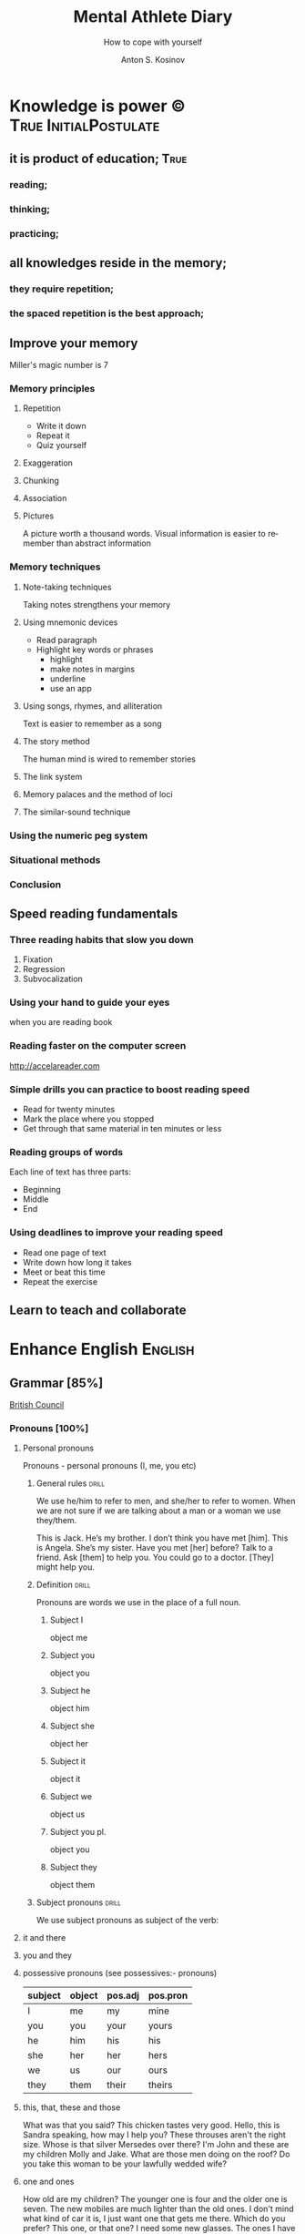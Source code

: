 #+AUTHOR:    Anton S. Kosinov
#+TITLE:     Mental Athlete Diary
#+SUBTITLE:  How to cope with yourself
#+EMAIL:     a.s.kosinov@gmail.com
#+LANGUAGE: en
#+STARTUP: showall

* Knowledge is power © 				:True:InitialPostulate:
** it is product of education;        :True:

*** reading;

*** thinking;

*** practicing;

** all knowledges reside in the memory;

*** they require repetition;

*** the spaced repetition is the best approach;
   
** Improve your memory
   Miller's magic number is 7

*** Memory principles
**** Repetition
     - Write it down
     - Repeat it
     - Quiz yourself
**** Exaggeration
**** Chunking
**** Association
**** Pictures
     A picture worth a thousand words.
     Visual information is easier to remember than abstract
     information
    
*** Memory techniques
**** Note-taking techniques
     Taking notes strengthens your memory
**** Using mnemonic devices
     - Read paragraph
     - Highlight key words or phrases
       - highlight
       - make notes in margins
       - underline
       - use an app
**** Using songs, rhymes, and alliteration
     Text is easier to remember as a song
**** The story method
     The human mind is wired to remember stories
**** The link system
**** Memory palaces and the method of loci
**** The similar-sound technique

*** Using the numeric peg system

*** Situational methods

*** Conclusion

** Speed reading fundamentals
*** Three reading habits that slow you down
    1. Fixation
    2. Regression
    3. Subvocalization
*** Using your hand to guide your eyes
    when you are reading book
*** Reading faster on the computer screen
    http://accelareader.com
*** Simple drills you can practice to boost reading speed
    - Read for twenty minutes
    - Mark the place where you stopped
    - Get through that same material in ten minutes or less
*** Reading groups of words
    Each line of text has three parts:
    - Beginning
    - Middle
    - End
*** Using deadlines to improve your reading speed
    - Read one page of text
    - Write down how long it takes
    - Meet or beat this time
    - Repeat the exercise
     
** Learn to teach and collaborate

* Enhance English			        :English:
** Grammar [85%]
   [[http://learnenglish.britishcouncil.org/en/book-english-grammar][British Council]]
*** Pronouns [100%]
**** Personal pronouns
     Pronouns - personal pronouns (I, me, you etc)

***** General rules                                                   :drill:
      :PROPERTIES:
      :ID:       ff2c4484-0669-4ffe-8ee5-3fe28a3ad885
      :END:
      We use he/him to refer to men, and she/her to refer to women.
      When we are not sure if we are talking about a man or a woman we
      use they/them.

      This is Jack. He’s my brother. I don’t think you have met [him].
      This is Angela. She’s my sister. Have you met [her] before?
      Talk to a friend. Ask [them] to help you.
      You could go to a doctor. [They] might help you.
***** Definition                                                      :drill:
      SCHEDULED: <2017-10-08 Sun>
      :PROPERTIES:
      :DRILL_CARD_TYPE: multisided
      :ID:       a80e28bc-a48d-4319-b6ac-93c55c00c9be
      :DRILL_LAST_INTERVAL: 9.3103
      :DRILL_REPEATS_SINCE_FAIL: 3
      :DRILL_TOTAL_REPEATS: 2
      :DRILL_FAILURE_COUNT: 0
      :DRILL_AVERAGE_QUALITY: 3.5
      :DRILL_EASE: 2.36
      :DRILL_LAST_QUALITY: 4
      :DRILL_LAST_REVIEWED: [2017-09-29 Fri 15:40]
      :END:
      Pronouns are words we use in the place of a full noun.
****** Subject I
       object me
****** Subject you
       object you
****** Subject he
       object him
****** Subject she
       object her
****** Subject it
       object it
****** Subject we
       object us
****** Subject you pl.
       object you
****** Subject they
       object them

***** Subject pronouns                                                :drill:
      :PROPERTIES:
      :ID:       b098aac7-fea5-4cb0-9348-46f82239ce26
      :END:
      We use subject pronouns as subject of the verb:
      
**** it and there
**** you and they
**** possessive pronouns (see possessives:- pronouns)

     | subject | object | pos.adj | pos.pron |
     |---------+--------+---------+----------|
     | I       | me     | my      | mine     |
     |---------+--------+---------+----------|
     | you     | you    | your    | yours    |
     |---------+--------+---------+----------|
     | he      | him    | his     | his      |
     |---------+--------+---------+----------|
     | she     | her    | her     | hers     |
     |---------+--------+---------+----------|
     | we      | us     | our     | ours     |
     |---------+--------+---------+----------|
     | they    | them   | their   | theirs   | 
  
**** this, that, these and those
     What was that you said?
     This chicken tastes very good.
     Hello, this is Sandra speaking, how may I help you?
     These throuses aren't the right size.
     Whose is that silver Mersedes over there?
     I'm John and these are my children Molly and Jake.
     What are those men doing on the roof?
     Do you take this woman to be your lawfully wedded wife?
**** one and ones
     How old are my children? The younger one is four and the older
     one is seven.
     The new mobiles are much lighter than the old ones.
     I don't mind what kind of car it is, I just want one that gets
     me there.
     Which do you prefer? This one, or that one?
     I need some new glasses. The ones I have at the moment are broken.
     I hope this holiday will be one to remember.
**** questions
     What you are afraid of?
     Which train did you come on?
     Who they are playing against?
     Which party are you going to vote for?
     What kind of music do you listen to?
     Who does she remaind you of?
**** reflexive pronouns
     The reflecxive pronouns are:

     | singular | myself - yourself - himself - herself - itself |
     |----------+------------------------------------------------|
     | plural   | ourselves - yourselves - themselves            |

     Most common transitive verbs:
     | amuse     | blame | cut     | dry     | enjoy | help | hurt |
     |-----------+-------+---------+---------+-------+------+------|
     | introduce | kill  | prepare | satisfy | teach | see  | find |

     We do not use a reflexive pronoun after verbs which describe
     things people usually do for themselves, such as wash, shave, dress.

     Mary, you shouldn't blame yourself about the accident.
     Don't worry about us. We can amuse ourselves for an hour or two.
     I never really had lessons, I just taught myself.
     I thought it was a bit rude. She never introduced herself.
     It's long time since they've enjoyed themselves so much.
     It's a very clever machine. It turns itself off.
     He cut himself shaving today.
     Ladies and gentlemen. There's masses of food, so please help yourselves.

**** reciprocal pronouns: each other and one another
     The animals looked at each other.
     Romeo and Juliet loved each other.
     You and Jack didn't talk to each other.
     We gave present to each other.
     My girlfriend and I met one another's parents last night.
     My brother and I used to borrow each other's clothes.
**** indefinite pronouns

     | somebody  | someone  | something  |
     |-----------+----------+------------|
     | anybody   | anyone   | anything   |
     | nobody    | no one   | nothing    |
     | everybody | everyone | everything |

     I went to Baker's house this morning but there was nobody home.
     The fridge is empty. We need to buy something for dinner tonight.
     I don't want to talk with Stewart. I don't have anything to say to him.
     I've left my wallet at home. Can anybody lend me a bit of money?
     Isabelle is a really popular manager. Everybody likes and respects her.
     Hello? Is anybody there?
     Louise is a huge fan of Elvis Prestley. She knows everything about him.
     I've had flue for the past three weeks, and nothing seems to make it
     any better.
     >>
     Everybody is saying that Nadal will win the match, but I'm not so sure.
     If anybody has any questions, they're very welcome to come and ask me.
     Nobody in my family eats meat.
     Somebody stole my wallet yesterday. They took it from my desk.
     Helena sent twenty job applications but nobody replied.
     My home town is the same as it was twenty years ago; nothing has changed.
      
**** relative pronouns
      
     | Subject | Object | Posessive |
     |---------+--------+-----------|
     | who     | who(m) | whose     |
     |---------+--------+-----------|
     | which   | which  | whose     |
     |---------+--------+-----------|
     | that    | that   |           |

     He is the artist whose paintings sell for millions.
     That's a song that reminds me of my youth.
     She's only person who really understands me.
     He tore up the photograph, who upset me.
     They had four children, all of whom went to university.
     She wrote a best-selling book, the name of which I've completely
     forgotten.
     Where's the girl who is selling the ice-cream?
     Isn't that the man, whose brother was a famous pianist?
*** Determiners and quantifiers [100%]
    - Determiners
      #+BEGIN_QUOTE
      D are words wich come at the beginning of the noun phrase.
      They tell use whether the noun is specific or general.
      #+END_QUOTE
      + Specific D:
	- the definite article: the
	- possesives: my, your, his, her, its, our, their, whose
	- demonstratives: this, that, these, those
	- interrogatives: which
      + General D:
	- a, an, any, another, other, what
	  + we use any with a singular noun or an uncount noun when
	    we are talking about all of those people or things
	  + we use another to talk about an additional person or thing
	  + other is the plural form of another
      + With no D:
	- uncount nouns
	- plural nouns
    - Quantifiers
      #+BEGIN_QUOTE
      We use quantifiers when we want to give someone information about
      the number of something: how much or how many.
      #+END_QUOTE
**** interrogative determiners: which and what
     - We use 'which' as a determiner to ask a question about a specific
       group of people or things:
       + Which restaurant did you go to?
       + Which countries in South America have you visited?
     - When we are asking a general question we use 'what' as a determiner:
       + What films do you like?
       + What university did you go to?
**** indefinite article: a and an
     1. We use the indefinite article, a/an, with count nouns when the 
	hearer/reader does not know exactly which one we are referring to:
	- Police are searching for a 14 year-old girl.
     2. We also use it to show the person or thing is one of a group:
	- She is a pupil at London Road School.
     3. We do not use an indefinite article with plural nouns and uncount
	nouns:
	- She was wearing blue shoes. (=plural noun)
	- She has short blonde hair. (=uncount noun)
     4. We use a/an to say what someone is or what job they do:
	- My brother is a doctor.
	- George is a student.
     5. We use a/an with a singular noun to say something about all things
	of that kind:
	- A man needs friends.
	- A dog likes to eat meat.
     Train set:
     - A woman has the right to a career. (5)
     - Pandas eat only one specific type of bamboo. (3)
     - The house was bought by Italian couple. (3)
     - She worked as a waitress to help pay for her course. (4)
     - He's been a Chelsea fan for years. (2)
     - I was talking to a guy about that the other day. (1)
     - He seems to know a lot about wine. (3)

**** definite article: the
     We use the definite article in front of a noun when we believe the
     hearer/reader knows exactly what we are referring to.
     - because there is only one:
       + The Pope is visiting Russia.
       + The Moon is very bright tonight.
       + The Shah of Iran was deposed in 1979.
       + This is why we use the definite article with a superlative
	 adjective:
	 = He is the tallest boy in the class.
	 = It is the oldes building in the town.
     - because there is only one in that place or in those surroundings:
       | We live in a small vilage next to the church  | The church in our village |
       |-----------------------------------------------+---------------------------|
       | Dad, can I borrow the car?                    | The car that belongs to   |
       |                                               | our family                |
       | When we stayed at my grandmother's house we   |                           |
       | went to the beach every day.                  | The beach near my         |
       |                                               | grandmother's house       |
       | Look at the boy in the blue shirt over there. | The boy I am pointing at  |
     - because we have already mentioned it;
       + A woman who fell 10 meters from High Peak was lifted to safety by
	 helicopter. The woman fell while climbing.
       + The rescue is the latest in a series of incidents on High Peak.
	 In January last year two men walking the peak were killed in a fall.
	  
	 We also use the definite article:
	  
     - to say something about all the things referred by a noun:
       + The wolf is not really a dangerous animal (= Wolves are not 
	 really dangerous animals)
       + The kangaroo is found only in Australia (= Kangaroos are found
	 only in Australia)
       + The heart pumps blood around the body. (= Hearts pump blood 
	 around bodies)
     - We use definite article in this way to talk about musical instruments:
       + Joe plays the piano really well. (= Joe can play any piano)
       + She is learning the guitar.(=She is learning to play any guitar)
     - to refer to a system or service:
       + How long does it take on the train?
       + I heard it on the radio.
       + You should tell the police.
     - With adjectives like rich, poor, elderly, unemployed to talk about 
       groups of people:
       + Life can be very hard for the poor.
       + I think the rich should pay more taxes.
       + She works for a group to help the disabled.

	 The definite article with names:
	  
     - We do not normally use the definite article with names:
       + William Shakespeare wrote Hamlet.
       + Paris is the capital of France.
       + Iran is in Asia.
     - But we do use the definite article with:
       + countries whose names include words like kingdom, states or republic:
	 + the United Kingdom, the Kingdom of Nepal, the United States
       + countries which have pluran nouns in their names:
	 - the Netherlands, the Philippines.
       + geographical features, like as mountain ranges, groups of islands
	 rivers, seas, oceans and canals: 
	 + the Himalayas, the Canaries, the Atlantic, the Amazon, the Panama
	   Canal
       + newspapers;
       + well known buildings or works of art;
       + organisations;
       + hotels, pubs and restaurants (we do not use the definite article 
	 in the name of the hotel or restaurant is the name of the owner)
       + families: the Obamas, the Jacksons
	  
**** quantifiers
     #+BEGIN_QUOTE
     We use quantifiers when we want to give someone information about
     the number of something: how much or how many.
     #+END_QUOTE

     Sometimes we use a quantifier in the  place of a determiner:
     - Most children start school at the age of five.
     - We ate some bread and butter.
     - We saw lots of birds.
	
     We use these quantifiers with both count and uncount nouns:
     | all  | any  | enough | less    | a lot of | lots of |
     | more | most | no     | none of | some     |         |

     and some more colloquial forms:
     | plenty of | heaps of | a load of | loads of | tons of | etc |

     some quantifiers can be used only with count nouns:
     | both | each | either | (a) few | fewer | neither | several |

     and some more colloquial forms:
     | a couple of | hundreds of | thousands of | etc |

     some quantifiers can be used only with uncount nouns:
     | a little | (not) much | a bit of | 

     and, particularly with abstract nouns such as time, money, trouble,
     etc:, we often use:
     | a great deal of | a good deal of | 

     Members of groups
      
     You can put a noun after a quantifier when you are talking about
     members of a group in general:
     - Few snakes are dangerous.
     - Both brothers work with their father.
     - I never have enough money.

     ...but if you are talking about a specific group of people or things,
     use of the... as well:
     - Few of the snakes are dangerous.
     - All of the children live at home.
     - He has spent all of his money.

     Note that, if we are talking about two people or things we use
     quantifiers both, either and neither.
     | One supermarket | Two supermarkets     | More than two supermarkets |
     |-----------------+----------------------+----------------------------|
     | The supermarket | Both supermarkets    | All the supermarkets were  |
     | was closed      | were closed.         | closed.                    |
     |-----------------+----------------------+----------------------------|
     | The supermarket | Neither of the       | None of the supermarkets   |
     | wasn't open.    | supermarkets was     | were open.                 |
     |                 | open.                |                            |
     |-----------------+----------------------+----------------------------|
     | I don't think   | I don't think either | I don't think any of the   |
     | the supermarket | of the supermarkets  | supermarkets were open.    |
     | was open.       | was open.            |                            | 

     & Nouns with either and neither have a singular verb.

     Singular quantifiers:

     We use every or each with a singular noun to mean all:
     | There was a party in every street      | = | There were parties in all the streets      |
     |----------------------------------------+---+--------------------------------------------|
     | Every shop was decorated with          |   | All the shops were decorated with          |
     | flowers                                | = | flowers.                                   |
     |----------------------------------------+---+--------------------------------------------|
     | Each child was given a prize.          | = | All the children were given a prize.       |
     |----------------------------------------+---+--------------------------------------------|
     | There was a prize in each competition. | = | There were prizes in all the competitions. |

     We often use every to talk about times like days, weeks and years:
     - When we were children we had holidays at our grandmother's every year.
     - When we stayed at my grandmother's house we went to the beach every day.
     - We visit our daughter every Christmas.

     BUT: We do not use a determiner with every and each. We DO NOT say:
     -- The every shop was decorated with flowers.
     -- The each child was given a prize.

     Activities:

     - Could you dive me some advice?
     - There are only a few players in the world with his skill.
     - Every year I promise myself I will lose some weight.
     - When I got there both the banks had closed.
     - Can you give me a couple of pounds for the bus fare?
     - I went to a great deal of trouble to get those tickets.
     - Either that dog goes or I do!

*** Possessives [100%]
**** nouns
     We use a noun with 's with a singular noun show possession:
     - We are having a party at John's house.
     - Michael drove his friend's car.
	
     We use s' with plural noun ending in -s:
     - This is my parents' house.
     - Those are ladies' shoes.

     But we use 's with other plural nouns:
     - These are men's shoes.
     - Children's clothes are very expensive.

     We can use a possessive instead of a noun phrase to avoid repeating
     words:
     | Is that John's car? | No, it's Mary's [car]. |
     |---------------------+------------------------|
     | Whose coat is this? | It's my wife's [coat]. |   

**** adjectives

     | Subject | Object | Possesive |
     |---------+--------+-----------|
     | I       | me     | my        |
     | You     | you    | your      |
     | He      | him    | his       |
     | She     | her    | her       |
     | It      | it     | its       |
     | We      | us     | our       |
     | They    | them   | their     |

     We use possessive adjectives:
     - to show something belongs to somebody:
       + That's our house.
       + My car is very old.
     - for relations and friends:
       + My mother is a doctor.
       + How old is your sister?
     - for parts of the body:
       + He's broken his arm.
       + She's washing her hair.
       + I need to clean my teeth.

     Examples:
     - She brushes her teeth three times a day.
     - We are checking our luggage in. Can I call you
       back in a five minutes?
     - The dog wagged its tail when it saw the postman.
     - He's almost bald, so he never combs his hair.
     - Did you know cyclists shave their legs?
     - Do you open your eyes under water?
     - I can't touch my toes any more. Time to go to the gym.

**** pronouns
     | Subject | Object | Possessive adj. | Possessive pronouns |
     |---------+--------+-----------------+---------------------|
     | I       | me     | my              | mine                |
     | You     | you    | your            | yours               |
     | He      | him    | his             | his                 |
     | She     | her    | her             | hers                |
     | It      | it     | its             | its                 |
     | We      | us     | our             | ours                |
     | They    | them   | their           | theirs              |

     We can use a possessive pronoun instead of a noun phrase:

     | Is that John's car? |   | No, it's [my car] | > | No, it's mine  |
     |---------------------+---+-------------------+---+----------------|
     | Whose coat is this? |   | It is [your coat] | > | Is it yours?   |
     |---------------------+---+-------------------+---+----------------|
     | Her coat is grey,   |   | Her coat is grey, |   | mine is brown. |
     | [my coat] is brown  |   |                   |   |                | 

     We can use possessive pronouns after of.
     We can say:
     - Susan is one of my friends.
     - Susan is a friend of mine.

     - I am one of Susan's friends.
     - I am a friend of Susan's.

     Exercises:
     - This is your room and that is hers.
     - Shall we watch the match at their house or ours?
     - That's George's car and this is mine.
     - Her birthday is on the 12th and his is on the 13th.
     - Is the party at our place or theirs?
     - My dessert was the ice cream and yours was the mousse.

**** questions
     We use whose to ask questions:
     | Pattern A             | Pattern B             |
     |-----------------------+-----------------------|
     | Whose coat is this?   | Whose is this coat?   |
     | Whose book is that?   | Whose is that book?   |
     | Whose bags are those? | Whose are those bags? | 

**** reciprocal pronouns (обоюдный)
     - They helped to look after each other's children.
     - We often stayed in one another's houses.
     One another refers to group larger than two members.
*** Adjectives [100%]
    We use adjectives to describe nouns.
    Most adjectives can be used in front of a noun:
    - They have a beautiful house.
    - We saw a very exciting film last night.

    or after a link verb like be, look and feel:
    - Their house is beautiful.
    - That film looks interesting.

    Examples:
    - I saw a really good program me on TV last night.
    - My sister's got two young children.
    - I didn't know your mother was French.
    - Are you OK? You look terrible!
    - I've just bought a new printer.
    - This chicken doesn't smell very good. How old is it?
    - They're building a big factory next to our home.
    - Poland can be a very cold country in the winter.
    - Sorry, can you stop the car? I feel sick.
    - I'd like to see than new Michael Moore film. It sounds
      interesting.
**** adjectives: -ed and -ing
     A lot of adjectives are made from verbs by adding -ing or -ed:
     - ing adjectives:
       the commonest -ing adjectives are:
       + amusing
       + shocking
       + surprising
       + frightening
       + interesting
       + disappointing
	  
     If you call something interesting you mean it interests you.
     If you call something frightening you mean it frightening you.

     Examples:
     - I read very interesting article in the newspaper today.
     - That Dracula film was absolutely terrifying.
	
     -ed adjectives:

     The commonest -ed adjectives are:
     + annoyed
     + bored
     + frightened
     + worried
     + tried

       If something annoys you, you can say you feel annoyed. If something
       interests you, you can say you are interested.

       Example:
       - The children had nothing to do. They are bored.

**** order of adjectives
     Sometimes we use more than one adjective in front of a noun:
     - He was a nice intelligent young man.
     - She had a small round black wooden box.

     Opinion adjectives:

     Some adjectives give a general opinion. we can use these adjectives to
     describe almost any noun:

     | good      | bad       | lovely | strange   | beautiful | nice  |
     |-----------+-----------+--------+-----------+-----------+-------|
     | brilliant | excellent | awful  | important | wonderful | nasty | 

     Some adjectives give a specific opinion. We only use these adjectives
     to describe particular kinds of noun:
     - Food:
       + tasty
       + delicious
     - Furniture, buildings:
       + comfortable
       + uncomfortable
     - People, animals:
       + clever
       + friendly
       + intelligent

     We usually put a general opinion in front of a specific opinion:
     - Nice tasty soup.
     - A nasty uncomfortable armchair.
     - A lovely intelligent animal.

     Usually we put an adjective that gives an opinion in front of an adjective
     that is descriptive:
     - a nice red dress;
     - a silly old man;
     - those horrible yellow curtains

     We often have two adjectives in front of a noun:
     - a handsome young man;
     - a big black car;
     - that horrible big dog

     Sometimes we have three adjectives, but it is unusual:
     - a nice handsome young man;
     - a big black American car;
     - that horrible big fierce dog

     It is very unusual to have more than three adjectives.

     Adjectives usually come in this order:

     | 1       | 2        |    3 |     4 |   5 |      6 |           7 |        8 |
     |---------+----------+------+-------+-----+--------+-------------+----------|
     | General | Specific | Size | Shape | Age | Colour | Nationality | Material |
     | opinion | opinion  |      |       |     |        |             |          |

     We use some adjectives only after a link verb:

     | afraid | alive | alone | asleep | content | glad |
     |--------+-------+-------+--------+---------+------|
     | ill    | ready | sorry | sure   | unable  | well |

     Some of the commonest -ed adjectives are normally used only after a
     link verb:
     - annoyed;
     - finished;
     - bored;
     - pleased;
     - thrilled

     We say:
     - Our teacher was ill.
     - My uncle was very glad when he heard the news.
     - The policeman seemed to be very annoyed.

     A few adjectives are used only in front of a noun:
     | north | northern | countless  | eventful |
     | south | southern | occasional | indoor   |
     | east  | eastern  | lone       | outdoor  |
     | west  | western  |            |          |

     We say:
     - He lives in the eastern district.
     - There were countless problems with the new machinery.

**** comparative and superlative adjectives
     We use comparative adjectives to describe people and things:
     - This car is certainly better but it's much more expensive.
     - I'm feeling happier now.
     - We need a bigger garden.

     We use than when we want to compare one thing with another:
     - She us two years older than me.
     - New York is much bigger than Boston.
     - He is a better player than Ronaldo.
     - France is a bigger country than Britain.

     When we want to describe how something or someone changes we can
     use two comparatives with and:
     - The balloon got bigger and bigger.
     - Everything is getting more and more expensive.
     - Grandfather is looking older and older.

     We often use the with comparative adjectives to show that one
     thing depends on another:
     - When you drive faster it is more dangerous.
       + The faster you drive, the more dangerous it is.
     - When they climbed higher it got colder.
       + The higher they climbed, the colder it got.

     Superlative adjectives:

     We use the with a superlative:
     - It was the happiest day of my life.
     - Everest is the highest mountain in the world.
     - That's the best film I've seen this year.
     - I have three sisters, Jan is the oldest and Angela is the youngest.

**** intensifiers

     We use words like very, really and extremely to make adjectives
     stronger:
     - It's a very interesting story.
     - Everyone was very excited.
     - It's a really interesting story.
     - Everyone was extremely excited.

     We call these words intensifiers. Other intensifiers are:

     | amazingly  | exceptionally | incredibly |
     |------------+---------------+------------|
     | remarkably | particularly  | unusually  |

     We also use enough to say more about an adjective, but enough comes
     after its adjective:
     - If you are seventeen you are old enough to drive a car.
     - I can't wear those shoes. They're not big enough.

     Intensifiers with strong adjectives:

     Strong adjectives are words like:

     | enormous, huge             | very big    |
     |----------------------------+-------------|
     | tiny                       | very small  |
     |----------------------------+-------------|
     | brilliant                  | very clever |
     |----------------------------+-------------|
     | awful, terrible,           |             |
     | disgusting, dreadful       | very bad    |
     |----------------------------+-------------|
     | certain                    | very sure   |
     |----------------------------+-------------|
     | excellent, perfect, ideal, |             |
     | wonderful, splendid        | very good   |
     |----------------------------+-------------|
     | delicious                  | very tasty  |

     We do not use very with these adjectives.
     With strong adjectives, we normally use intensifiers like:

     | absolutely | completely    | totally      | utterly |
     |------------+---------------+--------------+---------|
     | really     | exceptionally | particularly | quite   | 

     - The film was absolutely awful.
     - He was an exceptionally brilliant child.
     - The food smelled really disgusting.

     Advanced:

     Some intensifiers go with particular adjectives depending on
     the meaning of the adjective:

     - I’m afraid your wife is dangerously ill.
     - He was driving dangerously fast.
     - The car was seriously damaged.
     - Fortunately none of the passengers was seriously hurt.

     Some intensifiers go with particular adjectives. For example we
     use the intensifier highly with the adjectives successful,
     intelligent, likely and unlikely:

     - He was highly intelligent.
     - She’s a highly successful businesswoman

     but we do not say:

     - We had a highly tasty meal.
     - That is a highly good idea.

     We use the intensifier bitterly with the adjectives disappointed,
     unhappy and cold:

     - I was bitterly unhappy at school.
     - We were bitterly disappointed to lose the match.
     - It can get bitterly cold in winter.

     Activities:

     - My mother was a highly successful tennis player in her time. She
       won loads of tournaments.
     - The car was so seriously damaged in the  accident that it had to be
       scrapped.
     - Tom was deliriously happy when he heard he'd become a grandfather.
       He can't stop smiling.
     - I was deeply disappointed by my team's performance last night.
       It was terrible.
     - The restaurant was shut down when three people fell gravely ill
       after eating there.
     - Esther's desperately unhappy working at the bank so she's looking
       for a new job.
     - In order to be a successful detective, you need to be keenly
       observant.
     - Have I met Maria's new boyfriend? No, but I've seen him and he's
       drop-dead gorgeous!
     - Professor Jones was a universally popular head of department.
       Everyone was truly sorry to see him retire.
     - The government is firmly committed to reducing public debt, and
       is therefore bitterly opposed to any increases.  

     You need to use your dictionary to find what sort of nouns these
     intensifiers go with.
**** mitigators

     Mitigators are the opposite of intensifiers. When we want to make
     an adjective less strong we use these words:

     | fairly | rather | quite |
     |--------+--------+-------|

     - By the end of the day we were rather tired.
     - The film wasn't great but it was quite exciting.

     and in informal English: pretty

     - We had a pretty good time at the party.

     We call these words mitigators

     | WARNING                                                     |
     |-------------------------------------------------------------|
     | quite                                                       |
     |-------------------------------------------------------------|
     | When we use quite with a strong adjective it means the same |
     | as absolutely:                                              |
     | - The food was quite awful = The food was absolutely awful. |
     | - As a child he was quite brilliant = absolutely brilliant. |

***** Mitigators with comparatives:

      We use these words and phrases as mitigators:

      - a bit
      - just a bit
      - a little
      - a little bit
      - just a little bit
      - rather
      - slightly

      - She's a bit younger than I am.
      - It takes two hours on the train but it is a little bit longer by
	road.
      - This one is rather bigger (then the other one)

      We use a slightly and rather as mitigators with comparative
      adjectives in front of a noun:

      - This is a slightly more expensive model than that one.
      - This is a rather bigger one than the other.

***** Adjectives as intensifiers:

      We use some adjectives as intensifiers:

      - absolute
      - total - complete
      - utter - perfect
      - real

      We say:

      - He's a complete idiot.
      - They were talking utter nonsense.

***** Activities:

      - It was after midnight and the children were rather tired.
      - My first trip by airplane was quite exciting.
      - I enjoy skiing but it can be pretty exhausting.
      - My brother has become a fairly successful businessman.
      - Cinema tickets are a bit more expensive on Saturdays.
      - Julia is just a little older than her twin sister.

**** noun modifiers
     We often use two nouns together to show that one thing is a part
     of something else:

     - the village church
     - the car door
     - the kitchen window
     - the chair leg
     - my coat pocket
     - London residents

     Warning!
     We do not use a possessive form for these things. We do not talk
     about:

     - the car's door
     - the kitchen's window
     - the chair's leg

     We can use noun modifiers to show what something is made of:

     - a gold watch
     - a leather purse
     - a metal box

     We often use noun modifiers with nouns ending in -er and -ing:

     - an office worker
     - a jewelry maker
     - a potato peeler
     - a shopping list
     - a swimming lesson
     - a walking holiday

     We use measurements, age or value as noun modifiers:

     - a thirty kilogram suitcase
     - a two minute rest
     - a five thousand euro platinum watch
     - a fifty kilometer journey

     We often put two nouns together and reader/listener have work out
     what they mean. So:

     - an ice bucket = a bucket to keep ice in
     - an ice cube = a cube made of ice
     - an ice breaker = a ship which breaks ice
     - the ice age = the time when much of the Earth was covered in ice

     Sometimes we find more than two nouns together:

     London office worker; grammar practice exercises

***** Position of noun modifiers
      Noun modifiers come after adjectives

      - The old newspaper seller
      - A tiring fifty kilometer journey

*** Adverbials [100%]
**** Why do we use adverbials
     We use adverbs to give more information about the verb.

     We use adverbials of manner to say how something happens or how
     something is done:

     - The children were playing happily.
     - He was driving as fast as possible.

     We use adverbials of place to say where something happens:

     - I saw him there.
     - We met in London.

     We use adverbials of time to say when or how often something happens:

     - They start work at six thirty.
     - They usually go to work by bus.

     We use adverbials of probability to show how certain we are about
     something:

     - Perhaps the weather will be fine.
     - He is certainly coming to the party.

**** how we make adverbials
      
***** An adverbial can be an adverb:

      - He spoke angrily.
      - They live here.
      - We will be back soon.

***** or an adverb with an intensifier:

      - He spoke really andgry.
      - They live just here.
      - We will go quite soon.
      - We will go as soon as possible.

***** or a phrase with a preposition:

      - He spoke in an angry voice.
      - They live in London.
      - We will go in a few minutes.

***** Activities:

      - They behaved very badly.
      - He went upstairs.
      - They stopped at the end of the street.
      - The water rose extremely quickly.
      - He's on the phone.
      - It opens automatically.

**** where do adverbials go in a sentence
***** We normally put adverbials /after the verb/:

      - He spoke angrily.
      - They live just here.
      - We will go in a few minutes.

***** or after the /object/ or /complement/:

      - He opened the door quietly.
      - She left the money on the table.
      - We saw our friends last night.
      - You are looking tired tonight.

***** But adverbials of /frequency/ (how often) usually come /in front
      of/ the main verb:

      - We usually spent our holidays with our grandparents.
      - I have never seen William at work.

***** But if we want to emphasise an adverbial we can put it at the
      /beginning/ of a clause:

      - Last night we saw our friends.
      - In a few minutes we will go.
      - Very quietly he opened the door.

***** If we want to emphasise an /adverb of manner/ we can put it
      in front of the main verb:

      - He quietly opened the door.
      - She had carefully put the glass on the shelf.

***** Activities

      - The builders are working =really slow=.
	When will they be finished?
      - Liam lived in Paris for a year so he speaks French
	=quite well=.
      - We're good friends with our neighbours.
	We =often invite= them for dinner.
      - =In my coat pocket= you'll find a bottle of tablets.
	Can you go and get them?
      - The minister =angrily refused= to answer any more of the
	journalists' questions.
      - We can still catch the train but we have to leave
	=right now=. Come on!
      - Sorry, I can't see you =this weekend=.
	I'm studying for my exams.
      - I don't =usually watch= football on TV, except
	really important things like the World Cup.
      - There is plenty of food and drink =in the kitchen=.
	Please help yourself.
      - Hillary went into a cafe and =quickly ordered= a cup of coffee.
**** adverbs of manner
     Adverbs of manner are usually formed from adjectives by adding -ly:

     - bad > badly
     - quiet > quietly
     - recent > recently
     - sudden > suddenly

     but there are sometimes changes in spelling:

     - easy > easily
     - gentle > gently

     If adjective ends in -ly we use the phrase in a ... way to
     express manner

     - Silly > He behaved in a silly way.
     - Friendly > She spoke in a friendly way.

     A few adverbs of manner have the same form as the adjective:

     - They all worked hard.
     - She usually arrives late.
     - I hate driving fast.

     *Note:* /hardly/ and /lately/ have different meanings:

     - He could hardly walk = It was /difficult/ for him to walk.
     - I haven't seen John lately = I haven't seen John /recently/.

     We often use phrases with like as adverbials manner:

     - She slept like a baby.
     - He ran like a rabbit.

***** Adverbs of manner and link verbs
      We very often use /adverbials/ with /like/ after link verbs:

      - Her hands felt like ice.
      - It smells like fresh bread.

      But we do not use other adverbials of manner after link verbs.
      We use adjectives instead:

      - They looked +happily+ happy.
      - That bread smells +deliciously+ delicious.

      Activities:

      - Do you have to drive so fast. You're making me nervous.
      - Have you ever eaten frogs' legs? They say it tastes like chicken.
      - I lived in Cairo for more than ten years. I know it like the
	back of my hand.
      - Is Mary angry with me? She didn't say hello in a very friendly way.
      - Let's get the later bus, at 10.45. We don't want to arrive to the
	airport too early.
      - This milk doesn't smell very good. How long has it been in the
	fridge?
      - Why he dancing in that silly way? Is he trying to be funny?
      - You can always tell what Rod is thinking. You can read him like
	a book.
      - You look very bad! What time did you go to bed last night?
      
**** adverbials of place
     
     We use adverbials of place to describe:

***** Location
      We use prepositions to talk about where someone or something is.

      - He was standing by the table
      - You'll find it in the cupboard.
      - Sign your name here - at the bottom of the page.

      We use a noun with 's with a *singular noun* to show possession:

      - We are having a party at John's house.
      - Michael drove his friend's car.

      We use s' with a *plural noun* ending with -s:

      - This is my parents' house.
      - Those are ladies' shoes.

      We use *prepositions* to talk about /where/ someone or something is:

       | above  | among   | at    | behind     | below   | beneath    |
       | beside | between | by    | in         | inside  | in between |
       | near   | next to | on    | opposite   | outside | over       |
       | round  | through | under | underneath |         |            |

       - He was standing /by the table/.
       - She lives in a village /near Glasgow/.
       - You'll find it /in the clipboard/.

       We use /phrases/ with /of/ as a prepositions:

       | at the back of | at the top of   | at the bottom of | at the end of    |
       | on top of      | at the front of | in front of      | in the middle of |

       - There were some flowers /in the middle of the table/.
       - Sign your name here - /at the bottom of the page/.
       - I can't see. You're standing in front of me.

       We can use *right* as an /intensifier/ with some of these prepositions:

       - He was standing right next to the table.
       - There were some flowers right in the middle of the table.
       - There's a wood right behind our house.

       Activities:

       - 'Come and sit here beside me', she said, and patted the seat.
       - Excuse me, is there a post office near here?
       - From the top of the building the people below looked like insects.
       - Hang your jacket behind the door.
       - He pushed through the crowd to get to the front.
       - He was born in Kingston, Jamaica.
       - His surname begins with 'A', so it comes above mine in the list.
       - It's very hot today, so I decided to stay inside.
       - She poured the cream over her dessert.
       - She was chosen for the job among more than 100 applicants.
       - The cinema is just round the corner. You can't miss it.
       - The dog waited patiently outside the room, waiting for the door
	 to open.
       - The town is halfway between London and Cambridge.
       - They sat opposite each other, staring into each others eyes.
       - You can't see the river because it is underneath the city.

       - The changing rooms are at the back of the shop.
       - Their houses on the top of the hill;
	 it's got a wonderful view over the city.
       - Turn right at the end of the street, and you'll see the station
	 in front of you.
       - There's a white line in the middle of the road -
	 you can't overtake.

***** Direction
      We use adverbials to talk about the direction where someone or
      something is moving.

      - Walk past the bank and keep going to the end of the street.
      - The car door is very small so it's difficult to get into.

      We also use prepositional phrases to talk about direction:

      | across | along  | back | back to | down | into    |
      | onto   | out of | past | through | to   | towards | 

      - She ran out of the house.
      - Walk past the bank and keep going to the end of the street.

      We also use adverbs and adverb phrases for place and direction:

      | abroad     | away    | anywhere  | downstairs | downwards |
      | everywhere | here    | indoors   | inside     | nowhere   |
      | outdoors   | outside | somewhere | there      | upstairs  |

      - I would love to see Paris. I've never been there.
      - The bedroom is upstairs.
      - It was so cold that we stayed indoors.

      We often have a preposition at the end of a clause:

      - This is the room we have our meals in.
      - I lifted the carpet and looked underneath.

***** Distance
      We use adverbials to show how far things are:

      - Birmingham is 250 kilometers from London.
      - We were in London. Birmingham was 250 kilometers away.

     Activities:

      - He's going to Germany next week.
      - Please put all bottles in the recycling bin.
      - It's only another two miles to the next petrol station.
      - The plane had to fly through a heavy storm.
      - How fare are we from the mainland?
      - This house is in a very nice part of town.

**** adverbials of time
     We use adverbials of time to say:
***** when something happened:
      - I saw Mary yesterday.
      - She was born in 1978.
      - I will see you later.
      - There was a storm during the night.
****** time and dates
       We use phrases with prepositions a time adverbials:
******* We use /at/ with:
	- clock times:
	  - at seven o'clock
	  - at nine thirty
	  - at fifteen hundred hours
	- and in these phrases:
	  - at night
	  - at the weekend
	  - at Christmas
	  - at Easter
******* We use /in/ with:
	- seasons of the year
	  - in spring/summer/autumn/winter
	  - in the spring/summer/autumn/winter
	- years an centuries:
	  - in 2009
	  - in 1998
	  - in the twentieth century
	- months:
	  - in January/February/March
	- parts of the day:
	  - in the morning
	  - in the afternoon
	  - in the evening
******* We use /on/ with:
	- days:
	  - on Monday/Tuesday/Wednesday etc.
	  - on Christmas day
	  - on my birthday
	- dates:
	  - on the thirty of July
	  - on June 15th
******* We use adverb ago with the past simple to say how long before
	the time of speaking something happened:
	- I saw Jim about three weeks ago.
	- We arrived few minutes ago.
******* We can put time phrases together:
	- We will meet next week at six o'clock on Monday.
	- I heard a funny noise at about eleven o'clock last night.
	- It happened last week at seven o'clock on Monday night.
******* NOTE
******** We say at night when we are talking about all of the night:
	 - When there is no moon it is very dark at night.
	 - He sleeps during the day and works at night.
******** But we say in the night when we are talking about a short
	 time during the night:
	 - He woke up twice in the night.
	 - I heard a funny noise in the night.

***** for how long:
      - We waited all day.
      - They have lived here since 2004.
      - We will be on holiday from July 1st until August 3rd.
****** we use /for/ to say how long:
       - We have been waiting for twenty minutes.
       - They lived in Manchester for fifteen years.
****** we use /since/ with the present perfect or the past perfect
       to say /when something started/
       - I have worked here /since December/.
       - They had been watching /since seven o'clock in the morning/.
****** we use /from ... to(until)/ to say when something /starts/ and
       /finishes/:
       - They stayed with us /from Monday to Friday/.
       - We will be on holiday /from the sixteenth until the twentieth/.

***** how often (frequency):
      - They usually watched television in the evening.
      - We sometimes went to work by car.
****** The commonest adverbials of frequency are:
       | always | never  | normally  | occasionally | often |
       | rarely | seldom | sometimes | usually      |       |
	
****** We usually put adverbials of frequency in /front/of the main verb:

       - We often spend Christmas with friends.
       - I had never enjoyed myself so much.

       but usually come after the verb be:

       - He was always tired in the evening.
       - We are never late for work.
	
****** We use the adverbial /a lot/ to mean /often/ or /frequently/.
       It comes at the end of the clause:

       - We got to the cinema a lot.

       but /before/ another time adverbial:

       - We got to the cinema a lot at the weekend.
	
****** We use /much/ with a /negative/ to mean not often:

       - We don't go out much. (= We don't go out often)

****** We use /how often/ or /ever/ to ask questions about frequency.
       How often comes at the beginning of the clause:

       - How often do you go to the cinema?
       - How often have you been here?
	
****** /ever/ comes *before* the main verb:

       - Do you _ever go_ to the cinema at the weekend?
       - Have you _ever been_ here?
	
****** Longer frequency phrases, like /every year/ or /three times a day/
       usually come at the end of the clause:

       - I have an English lesson twice a week.
       - She goes to see her mother every day.
	
****** Activities:

       - I use my mobile phone a lot.
       - He is usually very punctual.
       - Have you ever seen a shooting star?
       - They go to the theater every week.
       - How often do you clean your car?
       - We seem to eat out a lot these days.
       - I visit my grandmother once a fortnight.
       - It rarely rains in August.
       - She doesn't drink much.

***** We often use a noun phrase as a time adverbial:
      | yesterday | last week/month/year | one day/week/month       | last Saturday      |
      | tomorrow  | next week/month/year | the day after tomorrow   | next Friday        |
      | today     | this week/month/year | the day before yesterday | the other day/week |
      
***** Already, still, yet and no longer
       
****** We use /still/ to show that something *continues up to the time*
       in the past present or future. It goes in the front of the main verb:

       - The children _still enjoyed_ playing games.
       - They are _still living_ next door.
       - We will _still be_ on holiday.

       or *after* the present simple or the past simple or be:

       - Her grandfather _is still_ alive.
       - They _were still_ unhappy.

****** We use /already/ to show that something has happened *sooner* than
       it was expected to happen. Like /still/ it comes before the main verb:

       - The car is OK. I've _already fixed_ it.
       - It was early but they were _already sleeping_.

       or *after* the present simple or past simple of the verb be:

       - It was early but we _were already_ tired.
       - We _are already_ late.

****** We use /yet/ in a negative or interrogative clause, usually with
       perfective aspect (especially in British English), to show that
       something has *not happened* by a particular time. *Yet* comes
       at the end of the sentence.

       - It was late, but they hadn't arrived *yet*.
       - Have you fixed a car *yet*?
       - She won't have sent the email *yet*.

**** adverbials of probability
     We use adverbials of probability to show *how certain we are* about
     something. The most frequent adverbials of probability are:

     | certainly | definitely | maybe   | possibly |
     | clearly   | obviously  | perhaps | probably |

     /maybe/ and /perhaps/ usually come at the *beginning* of the clause:

     - Perhaps the weather will be fine.
     - Maybe it won't rain.

     *Other* adverbs of possibility usually come in *front* of the
     *main verb*:

     - He is _certainly coming_ to the party.
     - Will they _definitely be_ there?
     - We will _possibly come_ to England next year.

     *but* after /am, is, are, was, were/:
     - They _are definitely_ at home.
     - She _was obviously_ very surprised.

     Activities:

     - Perhaps you could talk to him.
     - The accident was clearly my fault.
     - They may possibly cancel the event.
     - Have you definitely decided to quit?
     - They will certainly win the election.
     - Maybe we should start again.
     - He said he would definitely be there.
     - I can't possibly refuse.

**** comparative adverbs
     We can use comparative adverbs to show *change* of to make
     comparisons:

     - I forget things *more often* nowadays.
     - She began to speak *more quickly*.
     - They are working *harder* now.

     We often use /than/ with comparative adverbs:

     - I forget things more often *than* I used to.
     - Girls usually work harder *than* boys.
      
***** Intensifiers
      We use these words and phrases as intensifiers with these
      patterns:

      | much         | far         | a lot      | quite a lot |
      | a great deal | a good deal | a good bit | a fair bit  |

      I forget things *much* more often nowadays.

***** Mitigators
      We use these words and phrases as mitigators:

      | a bit        | just a bit        | a little |
      | a little bit | just a little bit | slightly |

      She began to speak *a bit* more quickly.
      
**** superlative adverbs
     We can use superlative adverbs to make comparisons:

     - His ankles hurt badly, but his knees hurt *worst*.
     - It rains *most often* at the beginning of the year.


***** Intensifiers
      When we intensify a superlative adverb we often use *the* in
      front of the adverb, and we use these words and phrases as
      intensifiers:
      | easily | much   |
      | far    | by far |

      - I buy books most often online now. It's easier.
      - That's by far the worst film I've ever seen!
      - Going by train is much the best option, I think.
      - He's easily the best goalkeeper in the league.
      - Disaster struck when we least expected it.
*** Nouns
**** Count nouns
     Count nouns have two forms: *singular* and *plural*.

     Singular count nouns refer to one person or thing:
     - a /book/
     - a /teacher/
     - a /wish/
     - an /idea/

     Plural count nouns refer to more than one person or thing:
     - /books/
     - /teachers/
     - /wishes/
     - /ideas/

***** Singular count nouns
      Singular count nouns *cannot be used alone*. They must
      have a _determiner_:
      - the book
      - that English teacher
      - a wish
      - my latest idea

***** Plural forms
      We usually add /-s/ to make a plural noun:
      - book > books
      - school > schools
      - friend > friends

      We add /-es/ to nouns ending in /-ss/; /-ch/; /-s/; /-sh/; /-x/
      - class > classes
      - watch > watches
      - gas > gases
      - wish > wishes
      - box > boxes

      When a noun ends in a *consonant* and /-y/ we make the plural
      in /-ies/
      - lady > ladies
      - country > countries
      - party > parties

      _but_ if a noun ends in a *vowel* and /-y/ we simply add /-s/:
      - boy > boys
      - day > days
      - play > plays

      Some common nouns have *irregular plurals*:
      - man > men
      - woman > women
      - child > children
      - foot > feet
      - person > people

      Plural count nouns do *not* have a /determiner/ then they refer
      to people or things as a /group/:
      - Computers are very expensive.
      - Do you sell old books?

***** Activities
      - The fairy told the girl she could make three wishes.
      - I think her children watch far too much television.
      - Look! The monkey has just stolen that man's hat!
      - It's difficult to be a parent these days.
      - Why do buses always come in threes?
      - Does anyone know the way to the station?
      - Women are usually shorter than men.
      - A lot of lorries use this street.
      - He's the sort of person you can trust.
      - I can hear something in the roof. Have you got mice?
      - The house they wanted to buy has been sold.
      - The most interesting countries I have visited are in Asia.

**** Uncount nouns
     Some nouns in English are *uncount* nouns.
     We do use uncount nouns in the plural and we do not use
     them with the indefinite article, a/an.
     - We ate a lot of food.
     - We bought some new furniture.
     - That's useful information.

     We can use *some quantifiers* with uncount nous:
     - He gave me *some useful advice*.
     - They gave us a *lot of information*.

     Uncount nouns often refer to:
     - *Substances*:
       - food;
       - water;
       - wine;
       - salt;
       - bread;
       - iron
     - *Human feelings or qualities*:
       - anger;
       - cruelty;
       - happiness;
       - honesty;
       - pride
     - *Activities*:
       - help;
       - sleep;
       - travel;
       - work
     - *Abstract ideas*:
       - beauty;
       - death;
       - fun;
       - life


***** Common uncount nouns
      There are some common nouns in English, like /accommodation/,
      which are count nouns even though they have plurals in other
      languages:

      | advice    | baggage | equipment | furniture | homework | information |
      | knowledge | luggage | machinery | money     | news     | traffic     |

      - Let me give you *some advice*.
      - *How much luggage* have you got?

      If we want to make these things countable, we use *expressions* like:

      | a piece of... | a pieces of... | a bit of... |
      | bits of...    | an item of...  | items of... |

      - Let me give you *a piece of* advice.
      - That's *a* useful *piece of* equipment.
      - We bought *a few bits* of furniture for the new apartment.
      - She had six separate *items of* luggage.

      *but* we do not use /accommodation/, /money/ and /traffic/ in this way.

***** Activities

      - I'm sorry I'm late. I got stuck in traffic.
      - I like camping, but you have to take a lot of equipment.
      - For further information please contact your local council.
      - Hi didn't make much money, but hi liked the job.
      - The room looks empty; there are only a few pieces of furniture.
      - If you want my advice, I'd sell it as soon as possible.
      - That's the best news I've heard for ages!
      - You can't got outside until your homework is finished.
      - I'm afraid your luggage is over the 20kg limit.
      - Her knowledge in this area is very impressive.

**** Common problems
      
***** Uncount nouns used as count nouns
      Although substanses are usually *uncount* nouns...
      - Would you like some *cheese*?
      - *Coffee* keeps me awake at night.
      - *Wine* makes me sleep.

      ...they can be *also* used as *count* nouns:

      | I'd like a coffe please.              | = | I'd like a [cup of] coffee.                      |
      | May I have a white wine.              | = | May I have a [glass of] wine.                    |
      | They sell a lot of coffees.           | = | They sell a lot of [different kinds of] coffee.  |
      | I prefer white wine to red.           | = | I prefer [different kinds of] white wine to red. |
      | They had over twenty cheeses on sale. | = | They have over twenty [types of] cheese on sale. |
      | This is an excellent soft cheese.     | = | This [kind of] soft cheese is excellent.         |

***** Some nouns have both a count and uncount form:
      - We should always have *hope*.
      - George had *hopes* of promotion.

      - *Travel* is a great teacher.
      - Where did you go on your *travels*?

***** Nouns with two meanings
      Some nouns have *two meanings*, one count and the other non count:
      - His life was in *danger*.
      - There is a serious *danger* of fire.

      - Linguistics is the study of *language*.
      - Is English a difficult *language*?

      - It's made of *paper*.
      - The Times is an excellent *paper*.

      Other words like this are:

      | business | death | industry | marriage | power | property |
      | tax      | time  | victory  | use      | work  |          |

***** Uncount nouns that end in /-s/
      Some uncount nouns end in /-s/ so they like plurals even though
      they are singular nouns.

      These nouns generally refer to:

      | Subjects of study | mathematics, physics, economics |
      | Activities        | gymnastics, athletics           |
      | Games             | cards, darts, billiards         |
      | Diseases          | mumps, measles, rabies          |

      - Economics is a very difficult subject.
      - Billiards is easier than pool or snooker.

***** Group nouns
      Some nouns like /army/, refer to groups of people, animals or
      things, we can use them *either* as singular nouns *or* as
      plural nouns:

      - My family is very dear to me.
      - I have a large family. They are very dear to me.
      - The government is very unpopular.
      - The government are always changing their minds.

      Sometimes we think of the group as a single thing:

      - The audience always enjoys the show.
      - The group consists of two men and three women.

      Sometimes we think of the group as several individuals:

      - The audience clapped their hands.
      - The largest group are the boys.

      The names of many organisations and teams are also group nouns,
      but they are *usually plural* in spoken English:

      - Barcelona are winning 2-0.
      - The _United Oil Company_ are putting prices up by 12%.

***** Two-part nouns
      A few plural nouns, like /binoculars/, refer to things that
      have two parts.

      | glasses  | jeans    | knickers | pincers    | pants  | pliers   |
      | pyjamas  | scissors | shorts   | spectacles | tights | trainers |
      | trousers | tweezers |          |            |        |          |

      - These *binoculars* were very expensive.
      - The trousers are too long.

      To make it clear we are talking about *one* of these items,
      we use /a pair of/...

      - I need *a new pair of spectacles*.
      - I've bought *a pair of* blue jeans.

      If we want to talk about more than one, we use /pairs of/...

      - We've got *three pairs of* scissors, but they are all blunt.
      - I always carry *two pairs of* binoculars.

***** Activities

      - Tea is grown in Sri Lanka.
      - Do you eat cheese before or after your meal?
      - It was a difficult marriage.
      - That's a very interesting property. How much is it?
      - It's not easy to run a business and raise a family.
      - Physics is not my best subject.
      - Can you lend me some scissors?
      - I need to buy some new trousers.

**** Proper nouns
     Names of people, places and organisations are called *proper nouns*.
     We spell proper nouns with a *capital letter*:

     - Mohammed Ali
     - Birmingham
     - China
     - Oxford University
     - the United Nations
	
     We use capital letters for *festivals*:

     - Christmas
     - Deepawali
     - Easter
     - Ramadan
     - Thanksgiving

     We use capital letter for someone's *title*:

     - I was talking to *Doctor* Wilson recently.
     - Everything depends on *President* Obama.

     When we give the names of books, films, plays and paintings we
     use capital letters for the *nouns*, *adjectives* and *verbs* in
     the name:

     - I have been reading 'The Old Man and the Sea'.
     - Beatrix Potter wrote 'The Tail of Peter Rabbit'.
     - You can see the Mona Lisa in the Louvre.

     Sometimes we use a person's name to refer to something they
     have *created*:

     - Recently *a Van Gogh* was sold for fifteen million dollars.
     - We were listening to *Mozart*.
     - I'm reading *an Agatha Christie*.


***** Activities:

      - In which month does Ramadan fall this year?
      - She studied engineering at Imperial College.
      - He served in the United Nations Peacekeeping Force.
      - Is it true you can see the Great Wall from space?
      - There are some wonderful Goyas in the Prado.
      - Have you ever read 'The Tale of Two Cities'?

*** Verbs [50%]
    Verbs in English have four basic parts:

    | Base form | -ing form | Past tense | Past participle |
    |-----------+-----------+------------+-----------------|
    | work      | working   | worked     | worked          |
    | play      | playing   | played     | played          |
    | listen    | listening | listened   | listened        |


    Most verbs have past tense and past participle in /-ed/ (worked,
    played, listened). But many of the most frequent verbs are irregular.

**** Irregular verbs
     Most verbs have past tense and past participle in /-ed/ (worked,
    played, listened). But many of the most frequent verbs are irregular.

    | Base form  | Past tense | Past participle |
    |------------+------------+-----------------|
    | be         | was/were   | been            |
    | begin      | began      | begun           |
    | break      | broke      | broken          |
    | bring      | brought    | brought         |
    | build      | built      | built           |
    | buy        | bought     | bought          |
    | choose     | chose      | chosen          |
    | come       | came       | come            |
    | cost       | cost       | cost            |
    | cut        | cut        | cut             |
    | do         | did        | done            |
    | draw       | drew       | drawn           |
    | drive      | drove      | driven          |
    | eat        | ate        | eaten           |
    | feel       | felt       | felt            |
    | find       | found      | found           |
    | get        | got        | got             |
    | go         | went       | gone            |
    | have       | had        | had             |
    | hear       | heard      | heard           |
    | hold       | held       | held            |
    | keep       | kept       | kept            |
    | know       | knew       | known           |
    | leave      | left       | left            |
    | lead       | led        | led             |
    | let        | let        | let             |
    | lie        | lay        | lain            |
    | lose       | lost       | lost            |
    | make       | made       | made            |
    | mean       | meant      | meant           |
    | meet       | met        | met             |
    | pay        | paid       | paid            |
    | put        | put        | put             |
    | say        | said       | said            |
    | see        | saw        | seen            |
    | sell       | sold       | sold            |
    | send       | sent       | sent            |
    | set        | set        | set             |
    | sit        | sat        | sat             |
    | speak      | spoke      | spoken          |
    | spend      | spent      | spent           |
    | stand      | stood      | stood           |
    | take       | took       | taken           |
    | teach      | taught     | taught          |
    | tell       | told       | told            |
    | think      | thought    | thought         |
    | understand | understood | understood      |
    | wear       | wore       | worn            |
    | win        | won        | won             |
    | write      | wrote      | written         |
     

**** Question forms
     We make questions by:

***** moving an auxiliary to the front of the clause:
      | Everybody /is/ watching                | >> | /Is/ everybody watching?                |
      | They /had/ worked hard                 | >> | /Had/ they worked hard?                 |
      | He'/s/ finished work                   | >> | /Has/ he finished work?                 |
      | Everybody /had/ been working hard      | >> | /Had/ everybody been working hard?      |
      | He /has/ been singing                  | >> | /Has/ he been singing?                  |
      | English /is/ spoken all over the world | >> | /Is/ English spoken all over the world? |
      | The windows /have/ been cleaned        | >> | /Have/ the windows been cleaned?        |

***** by moving a modal to the front of the clause:
      | They /will/ come                 | >> | /Will/ they come?                 |
      | He /might/ come                  | >> | /Might/ he come?                  |
      | They /will/ have arrived by now  | >> | /Will/ they have arrived by now?  |
      | She /would/ have been listening  | >> | /Would/ she have been listening?  |
      | The work /will/ be finished soon | >> | /Will/ the work be finished soon? |
      | They /might/ been invited to the |    | /Might/ they been invited to the  |
      | party                            | >> | party?                            |

***** The *present simple* and the *past simple* have *no* auxiliary. We
      make questions by *adding* the auxiliary _do//does_ to the present
      simple or _did_ for the past simple:
      | They live here    | >> | /Do/ they live here?   |
      | John live/s/ here | >> | /Does/ John live here? |
      | Everybody laughed | >> | /Did/ everybody laugh? |

***** Activities
      - Was she expecting you?
      - Have you finished your meal?
      - Are you waiting for someone?
      - Has he been working?
      - Is everyone having a good time?
      - Do you need a hand?
      - Had you spoken to him?
      - Does she mind?
      - Will you hold this for me?
      - Would they have gone?
      - Did they suspect anything?
      - Could we have done anything?


**** Verb phrases
     The verb phrase in English has the following forms:

***** a main verb
      | We        | are     | here.         |
      | I         | like    | it.           |
      | Everybody | saw     | the accident. |
      | We        | laughed |               | 

      The verb may be in the present tense /(are, like)/ or the past tenses
      /(saw, laughed)/. A verb phrase with only a main verb expresses
      *simple aspect*
       
***** an *auxiliary verb ("be")* and a main verb in /-ing/ form
      | Everybody | is   | watching |
      | We        | were | laughing |

      A verb phrase with "be" and /-ing/ expresses *continuous aspect*.

***** an *auxiliary verb ("have")* and a *main verb with past participle*
      | They      | have | enjoyed  | themselves. |
      | Everybody | has  | worked   | hard.       |
      | He        | had  | finished | work.       |

      A verb with "have" and the past participle expresses *perfect aspect*.
      A verb with /have//has/ expresses *present perfect*, and a verb with
      /had/ expresses *past perfect*.

***** an *auxiliary verb ("have" + "been")* and a *main verb in the /-ing/ form*
      | Everybody | has been | working  | hard. |
      | He        | had been | singing. |       |

      A verb with "have" and "been" and the present participle expresses
      *perfect continuous aspect*. A verb with /have//has/ expresses
      *present perfect continuous*, and a verb with /had/ expresses
      *past perfect continuous*.

***** a *modal verb* (can, could, may, might, must, shall, should, will, would)
      and a *main verb*
      | They | will  | come. |
      | He   | might | come. |

***** We can use *modal verbs* with the auxiliaries *"be"*, *"have"* and
      *"have been"*
      | They | will  | be        | listening. |
      | He   | might | have      | arrived.   |
      | She  | must  | have been | listening. |

***** Activities
      - He has been working very hard lately.
      - You should have gone to the doctor.
      - I may see you on Thursday.
      - We will be thinking about you.
      - I have seen you somewhere before.
      - It is raining again.


**** Present tense
     There are two tenses in English - past and present.
     The present tenses in English are used:
     - to talk about the *present*
     - to talk about the *future*
     - to talk about the *past* when we are telling a story in *spoken*
       English or when we are summarizing a book, film, play etc.

       There are *four* present tense forms in English:

       | Tense                      | Form                |
       |----------------------------+---------------------|
       | Present simple             | I work              |
       | Present continuous         | I am working        |
       | Present perfect            | I have worked       |
       | Present perfect continuous | I have been working | 

     We use these forms:
     - to talk about the *present*:
       + He works at McDonald's. He *has worked* there for three months now.
       + He is working in McDonald's. He *has been working* there for three months now.
       + London *is* the capital of Britain.
     - to talk about the *future*:
       - The next train *leaves* this evening at 1700 hours.
       - I'll phone you when I *get* home.
       - He's *meeting* Peter in town this afternoon.
       - I'll come home as soon as I *have finished* work.
       - You will be tired out after you *have been working* all night.
     - We can use the present tenses to talk about the *past*...

     I have to go. The flight to Singapore leaves at 2.30.
     Are we going out this evening?
     So I say to him, 'What's your game, son?'
     He's having problems with the car again.
     Brando plays an ex-boxer standing up to corrupt bosses.
     I'm having a party at the weekend. Would you like to come?
     I'd like to see her face when she gets the news.
     McEwan handles the characters with his customary skill.
     When I have finished this job, we can celebrate.
     You look sad. Anything the matter?

***** present simple
      The present tense is the *base form* of the verb: I *work* in London.
      But the third person (she\he\it) adds an /-s/: She *work_s_* in London.

      *Use*
      We use present tense to talk about:

****** something that is true in the present:
       - I'*m* nineteen years old.
       - He *lives* in London.
       - I'*m* a student.

****** something that happens again and again in the present:
       - I *play* football every weekend.
       We use words like:
       *sometimes*
       *often*
       *always*
       *never* (adverbs of frequency)
       with the present tense:
       - I *sometimes* go to the cinema.
       - She *never* plays football.

****** something that is fixed in the future:
       - The school term *starts* next week.
       - The train *leaves* at 1945 this evening.
       - We *fly* to Paris next week.

****** Questions and negatives
       Look at these questions:

       - Do you play the piano?
       - Where do you live?
       - Does Jack play football?
       - Where does he come from?
       - Do Rita and Angela live in Manchester?
       - Where do they work?

       With the present tense, we use *do* and *does* to make questions.
       We use *does* for the third person (she/he/it) and we use *do* for
       others.

       We use *do* and *does* with question words like *where*, *what* and
       *why*:

       But look at these questions with who:

       - Who lives in London?
       - Who plays football at the weekend?
       - Who works at Liverpool City Hospital?

       Look at these sentences:

       - I like tennis, but I don't like football.
       - I don't live in London now.
       - I don't play the piano, but I play the guitar.
       - They don't work at the weekend.
       - John doesn't live in Manchester.
       - Angela doesn't drive to work. She goes by bus.

       With the present tense we use *do* and *does* to make negatives.
       We use /does not/ (*doesn't*) for the third person (she/he/it) and
       we use /do not/ (*don't*) for the others.

****** Activities

       - I do yoga twice a week.
       - The gates closes at 1015.
       - They usually pay the bills on time.
       - Swallows fly south for the winter.
       - The school holidays start on June 21st.
       - He's still a teenager.
       - The sun is 93 million miles from the Earth.
       - She's a lawyer.
       - The President speaks to the nation at 4p.m.
       - He never drinks beer.
       - They work in Liverpool
       - Water boils at 100

***** present continuous
      The present continuous tense is formed from the present tense of
      the verb *be* and the present participle (/-ing/ form) of a verb:

      *Use*
****** We use the present continuous tense to talk about the present:
******* for something that is happening *at the moment of speaking*:

	- I'm *just leaving* work. I'll be home in an hour.
	- Please be quiet. The children *are sleeping*.
******* for something which is happening before and after a given *time*:

	- At eight o'clock we *are usually having* breakfast.
	- When I get home the children *are doing* their homework.
******* for something which *we think is temporary*:

	- Michael is at university. He'*s studying* history.
	- I'*m working* in London for the next two weeks.
******* to show something is changing, growing or *developing*:

	- The children are *growing* quickly.
	- The climate is *changing* rapidly.
	- Your English is *improving*.
******* for something which happens *again and again*:

	- It's *always raining* in London.
	- They *are always arguing*.
	- George is great. He'*s always laughing*.

	*Note*: We normally use /always/ in this use.
****** We use the present continuous tense to talk about the *future*:
******* for something which has been *arranged* or *planned*:

	- Mary is *going* to a new school _next term_.
	- What are *you doing* _next week_?
****** We can use the present continuous to talk about the *past*:
******* When we are telling a *story*.
******* When we are summarizing the story from a book, film or play etc.
****** Activities

       - She's buying a new laptop on Thursday.
       - The summer are getting warmer.
       - He's doing a Master's in Glasgow.
       - ...and he's wondering what to do next when a man...
       - I see they're digging up the road again.
       - He's always making fun of me.
       - At quarter to nine I'm still sitting in traffic.
       - What kind of car is the ethical motorist driving these days?


***** present perfect
      The *present perfect* is formed from the present tense of the verb
      /have/ and the *past participle* of a verb.

      The present perfect *continuous* is formed with /have/has/ /been/
      and the /-ing/ form of the verb.

      *Use*
      We use the present perfect tense:
       
****** for something that started in the *past* and *continuous* in the
       *present*:
       - They'*ve been married* _for nearly fifty years_.
       - She *has lived* in Liverpool _all her life_.

       *Note*: We normally use the present perfect continuous for this:
       - She *has been living* in Liverpool all her life.
       - It's *been raining* for hours.

****** for something we have done *several times* in the *past* and
       *continue* to do:
       - I'*ve played* the guitar since I was a teenager.
       - He *has been written* three books and he is working on another one.
       - I'*ve been watching* that programme every week.

       We often use a clause with */since/* to show *when* something
       *started* in the *past*:
       - They'*ve been staying* with us _since last week_.
       - I *have worked* here _since I left school_.
       - I'*ve been watching* that programme every week _since it started_.

****** when we are talking about our *experience up to the present*:
       *Note*: We often use the adverb /ever/ to talk about experience
       up to the present:
       - My last birthday was the worst day I *have ever had*.

       *Note*: and we use /never/ for the negative form:
       - *Have you ever met* George?
       - Yes, but I'*ve never met* his wife.

****** for something that happened in the past but is important at
       the time of speaking:
       - I can't get in the house. I'*ve lost* my keys.
       - Teresa isn't at home. I think *she has gone* shopping.
       - I'm tired out. I'*ve been working* all day.

****** Particular usage

******* We use the present perfect of /be/ when someone has *gone* to a
	place and *returned*:
	A: Where *have you been*?
	B: I've *just been out to the supermarket*.

	A: *Have you ever been to* San Francisco?
	B: No, but *I've been* to Los Angeles.

******* But when someone *has not returned* we use */have/has/ gone*:
	A: Where is Maria? I haven't seen her for a weeks.
	B: *She's gone to* Paris for a week. _She'll back tomorrow_.

******* We often use the present perfect with *time adverbials* which
	refer to the *recent past*: /just, only just, recently/:
	- Scientists *have recently discovered* a new breed of monkey.
	- We *have just got* back from our holidays.

******* or adverbials which *include the present*:
	/ever/ (in questions);
	/so far, until now, up to now, yet/ (in questions and negatives)
	- *Have you* _ever_ *seen* a ghost?
	- *Where have you been* _up to now_?
	- *Have you finished* your homework _yet_?
	- No, _so far_ I'*ve* only *done* my history.

******* *WARNING*
	We do *not* use the present perfect with an *adverbial* which
	refers to *past time* which is *finished*:
	- I have seen that film +yesterday+.
	- We have just bought a new car +last week+.
	- +When we were children+ we have been to California.

	But we can use it to refer to a time which is *not* yet *finished*:
	- Have you seen Helen _today_?
	- We have bought a new car _this week_?


******* Activities
	- She's been married three times.
	- I don't think I've ever seen an eclipse.
	- I think he's broken his leg. We'd better phone for an ambulance.
	- You'll never guess who I've just met.
	- He's been working for the company since he graduated.
	- We haven't had any complaints so far.


**** Past tense
     There are two tenses in English - past and present.
     The past tense in English is used:
     - to talk about the *past*
     - to talk about *hypotheses* - things that are imagined rather
       than true
     - for *politeness*

     There are *four* past tense forms in English:

     | Tense                   | Form               |
     |-------------------------+--------------------|
     | Past simple             | I worked           |
     | Past continuous         | I was working      |
     | Past perfect            | I had worked       |
     | Past perfect continuous | I had been working | 

     We use these forms:
     - to talk about the *past*:
       + He *worked* at McDonald's. He *had worked* there since July.
       + He *was working* at McDonald's. He *had been working* since July.
     - to refer to the *present* or *future* in *conditions*:
       - He could get a new job if he really *tried*.
       - If Jack *was playing* they would probably win.
     - and *hypotheses*:
       - It might be dangerous. Suppose they *got* lost.
       - I would always help someone who really *needed* help.
     - and *wishes*:
       - I wish it *wasn't* so cold.
     - In *conditions, hypotheses* and *wishes*, if we talk about the *past*,
       we always use the *past perfect*:
       - I would have helped him if he *had asked*.
       - It was very dangerous. What if you *had get* lost?
       - I wish I *hadn't spent* so much money last month.
     - We can use the past forms to talk about the *present* in a few
       *polite expressions*:
       - Excuse me, I *was wondering* if this *was* the train for York.
       - I just *hoped* you *would* be able to help me.


     - Activities:
       + If David was here, he'd know what to do.
       + I was hoping you could lend me some money.
       + The volcanic ash closed several airports.
       + He was away that week so he missed the meeting.
       + If she could see him now, she'd be so proud.
       + What if I didn't like it?
       + If you moved abroad, you might never see them again.
       + I wondered if you could take a look at this.

***** past simple

      *Forms*

      With most verbs the past tense formed by adding /-ed/:

      call>>called; like>>liked; want>>wanted; work>>worked

      But there are a lot of irregular past tenses in English. Here are
      the most common irregular verbs in English, with their past tenses:

      | infinite   | irregular past |
      |------------+----------------|
      | be         | was/were       |
      | begin      | begun          |
      | break      | broke          |
      | bring      | brought        |
      | build      | built          |
      | choose     | chose          |
      | come       | came           |
      | cost       | cost           |
      | cut        | cut            |
      | do         | did            |
      | draw       | drew           |
      | drive      | drove          |
      | eat        | ate            |
      | feel       | felt           |
      | find       | found          |
      | get        | got            |
      | give       | gave           |
      | go         | went           |
      | have       | had            |
      | hear       | heard          |
      | hold       | held           |
      | keep       | kept           |
      | know       | knew           |
      | leave      | left           |
      | lead       | led            |
      | let        | let            |
      | lie        | lay            |
      | lose       | lost           |
      | make       | made           |
      | mean       | meant          |
      | meet       | met            |
      | pay        | paid           |
      | put        | put            |
      | run        | ran            |
      | say        | said           |
      | sell       | sold           |
      | send       | sent           |
      | set        | set            |
      | sit        | sat            |
      | speak      | spoke          |
      | spend      | spent          |
      | stand      | stood          |
      | take       | took           |
      | teach      | taught         |
      | tell       | told           |
      | think      | thought        |
      | understand | understood     |
      | wear       | wore           |
      | win        | won            |
      | write      | wrote          |

      *Use*

      We use the past tense to talk about:

****** something that happened *once in the past*:
       - I *met* my wife in 1983.
       - We *went* to Spain for our holidays.
       - They *got* home very late last night.

****** something that happened *again and again in the past*:
       - When I was a boy I *walked* a mile to school every day.
       - We *swam* a lot while we were on holiday.
       - They always *enjoyed* visiting their friends.

****** something that was *true for some time* in the past:
       - I *lived* abroad for ten years.
       - He *enjoyed* being a student.
       - She *played* a lot of tennis when she was younger.

****** we often use phrases with /ago/ with the past tense:
       - I _met_ my wife a long time *ago*.

****** *Questions and negatives*
       We use /did/ to make questions with the past tense:
       - When *did you meet* your wife?
       - Where *did you go* for your holidays?
       - *Did she play* tennis when she was younger?
       - *Did you live* abroad?

       But look at these questions:
       - Who discovered penicillin?
       - Who wrote Don Quixote?

       We use *didn't* (did not) to make *negatives* with the past tense:
       - They *didn't go* to Spain this year.
       - We *didn't get* home until very late last night.
       - I *didn't see* you yesterday.


****** Activities
       + He took out his wallet and paid the bill.
       + When she went to the interview, she wore her best outfit.
       + They left the motorway and drove for an hour on quiet
	 country roads.
       + I thought I understood this theory but now I'm not so sure.
       + As soon as I met her, I knew she was the woman I was going
	 to marry.
       + He wrote fourteen novels, but not one of them won a prize.
       + They built their own house, so it cost them much less.
       + When I heard you were coming, I gave the staff the rest of
	 the day off.
       + The nurse held the patient's hand and spoke softly to him.


***** past continuous
      The past continuous is formed from the past tense of /be/ with
      the /-ing/ form of the verb.
      We use the past continuous to talk about the *past*:

****** for something which continued *before* and *after* another *action*:
       - The children *were doing their homework* when _I got home_.
	 Compare:
	 I got home. The children did their homework.
	 and
	 The children did their homework when I got home.
       - As I watching television the telephone rang.

       This use of the past continuous is very common at the beginning
       of a story:
       - The other day *I was waiting* for a bus when ...
       - Last week *as I was driving* to work ...

****** for something that happened *before* and *after* a *particular time*:
       - It was eight o'clock. I was writing a letter.
	 Compare:
	 At eight o'clock I wrote some letters.
       - In July she was working in McDonald's.

****** to show that something *continued for some time*:
       - My head *was aching*.
       - Everyone *was shouting*.

****** for something that was happening *again and again*:
       - I *was practicing* every day, three times a day.
       - They *were meeting* secretely after school.
       - They *were always quarrelling*.

****** with verbs which show *change or growth*:
       - The children *were growing up* quickly.
       - Her English *was improving*.
       - My hair *was going* gray.
       - The town *was changing* quickly.


****** Activities:
       - The other day while I was sitting on the train ...
       - New buildings were going up everywhere.
       - Just as I was falling asleep, I heard a strange noise.
       - He was taking money from the till when no-one was looking.
       - What were you doing at the time of the incident?
       - It was raining.
	

***** past perfect
      We use the verb /had/ and the *past participle* for the *past perfect*:
      - I *had finished* the work.
      - She *had gone*.

      The past perfect *continuous* is formed with /had been/ and /-ing/
      form of the verb:
      - I *had been* finish/ing/ the work.
      - *She had been* go/ing/.

      The past perfect is used in the same way as the present perfect,
      but it refers to a time in the past, not the present.

      We use the past perfect tense:
       
****** for something that started in the past and continued up to a
       given time in the past:
       - When George died he and Anne *had been married* for nearly
	 fifty years.
       - She didn't want to move. She *had lived* in Liverpool all
	 her life.

       We normally use the past perfect *continuous* for this:
       - She didn't want to move. She *had been living* in Liverpool
	 all her life.
       - Everything was wet. It *had been raining* for hours.


****** for something we had done *several times* up to the point in the
       past and *continued* to do after this point:
       - He was a wonderful guitarist. He *had been playing* ever since
	 he was a teenager.
       - He *had written three* books and he was working on another one.
       - I *had been watching* the programme every week, but I missed
	 the last episode.

       We often use clause with /since/ to show when something started
       in the past:
       - They had been staying with us *since* _the previous week_.
       - I was sorry when the factory closed. I had worked there *since*
	 _I left school_.
       - I *had been watching* that programme every week *since* _it started_,
	 but I missed the last episode.


****** when we are reporting our experience and including up to the
       (then) present:
       - My eighteenth birthday wast the worst day I had ever had.
       - I was pleased to meet George. I hadn't met him before, even though
	 I had met his wife several times.


****** for something that happened in the past but is important at the
       time of reporting:
       - I couldn't get into my house. I *had lost* my keys.
       - Teresa wasn't at home. She *had gone* shopping.


****** we use the past perfect to talk about the past in *conditions*,
       *hypotheses* and *wishes*:J
       - I would have helped him _if_ *he had* asked.
       - It was very dangerous. _What if_ you *had got* lost?
       - _I wish_ I *hadn't spent* so much money last month.


****** Activities:
       - She'd been married three times before she met George.
       - I don't thing I'd ever seen an eclipse until yesterday.
       - We thought he'd broken his leg, so we phoned for an ambulance.
       - If I'd known, I probably would never have come.
       - He'd been working for the company since he graduated.
       - I wish you'd told me earlier.


**** Perfective aspect

***** We use the *present perfect* to show that something has continued
      up to the present:
      - They'*ve been* married for nearly fifty years.
      - She *has lived* in Liverpool all her life.


***** ...or is important in the present:
      - I'*ve lost* my keys. I can't get into the house.
      - Teresa isn't at home. I thing she *has gone* shopping.


***** We use *present perfect continuous* to show that something has
      been continuing up to the present:
      - It'*s been raining* for hours.
      - We'*ve been waiting* her since six o'clock this morning.


***** We use *past perfect* to show something continued up to a time
      *in the past*:
      - Wen George died he and Anne *had been* married for nearly fifty years.


***** ...or was important at that time *in the past*:
      - I couldn't get into the house. I *had lost* my keys.
      - Teresa wasn't at home. She had gone shopping.


***** We use *past perfect continuous* to show that something had been
      continuing up to a time in the past or was important at that time
      in the past:
      - Everything was wet. It *had been raining* for hours.
      - He was a wonderful guitarist. He *had been playing* ever since
	he was a teenager.


***** We use /will/ with the perfect to show that something will be complete
      at some time *in the future*:
      - In a few years they *will have discovered* a cure for the common cold.
      - I can come out tonight. I'*ll have finished* my homework by then.


***** We use /would/ with the perfect to refer to something that *did not happen*
      in the past but would have happened *if the conditions had been right*:
      + If you had asked me I *would have helped* you.
      + I *would helped* you, _but_ you _didn't_ ask me.
      + You _didn't_ ask me _or_ I *would have helped* you.


***** We use *other modals* with perfective aspect when we are *looking back*
      from a point in time when something might have happened, should have
      happened or would have happened.

****** The point of time might me in the future:
       - We'll meet again next week. We *might have finished* the work by then.
       - I will phone you at six o'clock. He *should have got* home by then.


****** the present:
       - It's getting late. They *should have arrived* by now.
       - He's still not here. He *must have missed* his train.


****** or the past:
       - I wasn't feeling well. I *must have eaten* something bad.
       - I checked my cell phone. She *could have left* a message.


**** Continuous aspect
     Both tenses have a continuous form. These continuous tenses are formed
     with the verb /be/ and the /-ing/ form of the verb:

     We use continuous aspect:

***** for something happening *before and after* a given time.
      - He's getting on the train. /[before and after the moment of speaking]/
      - It was quarter past ten. We *were watching* the news on TV.


***** for something continuing *before and after* another action.
      - Mother *will be cooking* the dinner when we get home.
      - We *were waiting* for the bus when it started to rain.


***** for something continuing *for some time*.
      - Everybody *will be waiting* for us.
      - They *had been working* hard all day.


***** for something happening *again and again*.
      - They'*ve been doing* that every day this week.
      - The children *were always shouting*.
      - He *will be practicing* the piano every night.


***** for something *temporary*.
      - We *were renting* an apartment until our house is ready.
      - He *was working* in a garage during the vacation.


***** for something *new*.
      - We have moved from Birmingham. We'*re living* in Manchester now.
      - He had left university and *was working* in his father's business.


***** to describe something *changing* or *developing*.
      - Everything *has been getting* more difficult.
      - He *was growing* more bad-tempered every day.


***** Activities
      - He was watching the match when the doorbell rang.
      - She's been getting more and more depressed.
      - He was picking grapes in France last summer.
      - I was wondering where you'd got to.
      - I'm always loosing my glasses.
      - He's driving me mad.
      - She's going out with that friend of Mike's now.


**** Active and passive voice
     *Transitive verbs* have both *active* and *passive* forms:

     | active                          | passive                       |
     |---------------------------------+-------------------------------|
     | The hunter killed the lion      | The lion was killed by hunter |
     | Someone has cleaned the windows | The windows have been cleaned |

     The passive forms are made up of the verb /be/ with a *past participle*:

     |             | /be/            | past participle |                    |
     |-------------+-----------------+-----------------+--------------------|
     | English     | is              | spoken          | all over the world |
     | The windows | have been       | cleaned         |                    |
     | Lunch       | was being       | served          |                    |
     | The work    | will be         | finished        | soon               |
     | They        | might have been | invited         | to the party       |

     We sometimes use verb /get/ to form the passive:
     - Be careful with the glass. It might *get* broken.
     - Peter *got* hurt in a crush.

     If we want to show the person or thing doing the action we use *by*:
     - She was attacked by a dangerous dog.
     - The money was stolen by her husband.

     We can use the *indirect object* as the subject of a passive verb:

     | active                             | passive                              |
     |------------------------------------+--------------------------------------|
     | I gave him a book for his birthday | He was given a book for his birthday |
     | Someone sent her a cheque for a    | She was sent a cheque for a          |
     | thousand euros                     | thousand euros                       |

     We can use *phrasal verbs* in the passive:

     | active                                | passive                                   |
     |---------------------------------------+-------------------------------------------|
     | They *called off* the meeting         | The meeting *was called off*.             |
     | His grandmother *looked after* him    | He *was looked after* by his grandmother. |
     | They *will send* him *away* to school | He *will be sent away* to school.         |

     Some verbs very *frequently used in the passive* are followed by the
     *to-infinitive*:

     | be supposed to  | be expected to | be asked to |
     | be scheduled to | be allowed to  | be told to  |

     - John *has been asked to* make a speech at the meeting.
     - You *are supposed to* wear a uniform.
     - The meeting *is scheduled to* start at seven.


***** Activities
      - The decorations are currently being refurbished.
      - Job applicants are expected to arrive fifteen minutes before the
	start of the test.
      - The actor had already been offered twice before.
      - After his parents died, hi was brought up by an aunt in New Zealand.
      - I'm afraid that particular product has been discounted.
      - Patients should always be told of the severity of their condition.
      - The lifeboatman  was awarded a medal for bravery.
      - Examination candidates will be informed of the result of the interview
	on Wednesday.
      - All members of staff will be taken down at the end of the month.


**** to +infinitive
     We use the /to/-infinitive:

***** to express *purpose* (to answer "Why...?"):
      - He bought some flowers *to give* to his wife.
      - He locked the door *to keep* everyone out.

      We sometimes say /in order to/ or /in order not to/:
      - We set off early *in order to* avoid the traffic.
      - They spoke quietly *in order not to* wake the children.

      ...or we can say *so as to* or *so as not to*:
      - We set off early *so as to* avoid the traffic.
      - They spoke quietly *so as not to* wake the children.


***** after *certain verbs*, particularly verbs of *thinking* and *feeling*:

      | choose     | decide     | expect | forget | hate   | hope     | intend |
      | learn      | like       | love   | mean   | prefer | remember | want   |
      | would like | would love |        |        |        |          |        |

      ...and verbs of *saying*:

      /agree, promise, refuse/
      - They decided to start business together.
      - Remember to turn the lights out.

      Some verbs are followed by a *direct object* and the infinitive:

      | advise | ask        | encourage | invite | order  | persuade     |
      | remind | tell       | warn      | expect | intend | would prefer |
      | want   | would like |           |        |        |              |

      - She *reminded* _me_ *to* turn lights out.
      - He *encouraged* _his friends_ *to vote* for him.


***** after certain *adjectives*
      sometimes the /to/-infinitive gives a *reason* for the adjective:

      | disappointed | glad  | sad | happy | anxious | pleased |
      | surprised    | proud | unhappy |       |         |         |

      - We were *happy to come* to the end of our journey.
      - John was *surprised to see* me.

      Other adjectives with the /to/-infinitive are:
       
      | able     | unable    | due      | eager |
      | keen     | likely    | unlikely | ready |
      | prepared | unwilling | willing  |       |

      - Unfortunately I was *unable to work* for over a week.
      - I am really tired. I'm *ready to go* to bed.

      We often use the /to/-infinitive with these adjectives after it
      to *give opinions*:

      | difficult | easy   | possible | impossible |
      | hard      | right  | wrong    | kind       |
      | nice      | clever | silly    | foolish    |

      - It's *easy to play* the piano, but it's very *difficult to play* well.
      - He spoke so quickly it was *impossible to understand* him.

      We use the preposition /for/ to show who these adjectives refer to:

      | difficult | easy | possible | impossible | hard |
       
      - It was *difficult* _for us_ *to hear* what she was saying.
      - It is *easy* _for you_ *to criticize* other people.

      We use preposition /of/ with other adjectives:
      - It's *kind of you* to help.
      - It would be *silly of him* to spend all his money.


***** As a *postmodifier* after abstract nouns like:

      | ability   | desire  | need        | wish   |
      | attempt   | failure | opportunity | chance |
      | intention |         |             |        | 

      - I have no desire *to be rich*.
      - They gave him an opportunity *to escape*.
      - She was annoyed by her failure *to answer the question correctly*.


***** We often use a /to/-infinitive as a postmodifier after an indefinite
      pronoun
      - When I am travelling I always take *something* _to read_.
      - I was alone. I had *no one* _to talk to_.
      - There is hardly *anything* _to do_ in most of these small towns.


***** Activities
      - I went to the cash machine to take out some money.
      - We got there early in order to get a good seat.
      - I always put wine in the fridge so as to have a chilled bottle ready.
      - I don't think we should talk about it in order not to upset them.
      - She stood on his shoulders to get a better view.
      - He closed the door so as not to be disturbed.
      - I was disappointed to hear you hadn't passed.
      - They were glad to have made their acquaintance.
      - Were you surprised to see her again so soon?
      - I am not willing to work all these extra hours without pay.
      - She was unable to go to the wedding because of illness.
      - I am keen to hear all your latest news.


**** -ing forms
     We can use the /-ing/ form of the verb:
      
***** as a *noun*:
      - I love *swimming*.
      - *Swimming* is very good for your health.
      - You can get fit by *swimming* regularly.

      /-ing/ nouns are nearly always *uncount* nouns

****** The /-ing/ noun can be used:

******* as the subject of a verb:
	- *Learning English* is not easy.

******* as the object of a verb:
	- We enjoy *learning English*.

	Common verbs followed by an /-ing/ object are:

	| admit   | like  | hate    | start | avoid  |
	| suggest | enjoy | dislike | begin | finish | 

******* as the object of a preposition
	- Some people are not interested *in learning* English.



***** as an *adjective*:
      - The main problem today is *rising* prices.
      - That programme was really *boring*.
      - He saw a woman *lying* on the floor.

****** The /-ing/ adjective can come:

******* in front of a noun:
	- I read an *interesting* article in the newspaper today.
	- I saw a really *exciting* match on Sunday.

	The commonest /-ing/ adjectives used in front of the noun are

	| amusing  | interesting   | worrying   | shocking    |
	| boring   | disappointing | surprising | frightening |
	| exciting | terrifying    | tiring     | annoying    |

******* after a noun:
	- Who is that *man standing* over there?
	- The *boy talking* to Angela is her younger brother.

******* and especially after verbs like *see, watch, hear, smell* etc.
	- I *heard* someone *playing* the piano.
	- I can *smell* something *burning*.


***** Because the /-ing/ noun or adjective is formed from a *verb* it can
      have any of the patterns which follow a verb, for example:

****** ...an *object*:
       - I like *playing* tennis.
       - I saw a dog *chasing* a cat.


****** ...or an *adverbial*:
       - You can earn a lot of money *by working hard*.
       - There were several people *waiting for the bus*.


****** ...or a *clause*:
       - I heard someone *saying that*.


***** Activities
      - He made a rather surprising remark.
      - I've had a very tiring day.
      - I just saw a boy stealing a radio.
      - Waiting for buses is not much fun.
      - That woman reading the paper is my boss.
      - She can predict the future by reading your palm.
      - We look forward to meeting him tomorrow.
      - Being responsible for 200 people is not easy.
      - I love watching my son play football.
      - It was a terrifying experience.


**** Talking about the present

***** We use present simple:

****** to talk about something happening *regularly* in the present:
       - The children *come* home from school about four.
       - We often *see* your brother at work.


****** to talk about something happening *continually* in the present:
       - They *live* next door to us.
       - He *works* for the Post Office.


****** to talk about things which are *generally true*:
       - Water *boils* at 100 degrees Celsius.
       - The Nile *is* the longest river in Africa.


***** We use present continuous:

****** to show that something in the present is *temporary*:
       + We *are living* in the rented flat at present.
       + My wife usually goes in to the office, but she *is working* at home today.


****** for something happening *regularly* in the present *before* and
       *after* a *given time*:
       - I'*m usually getting* ready for work at eight o'clock.
       - When I see George *he's always reading* his newspaper.


****** for something happening *before* and *after* the *moment of speaking*:
       - I can't hear you. I'*m listening* to my iPod.
       - Be quiet. The children *are sleeping*.


***** We use modal verbs
      to talk about the present when we are not sure of something:
      - I don't know where Henry is. He *might be playing* tennis.
      - Who's knocking at the door? I don't know. It *could be* the police.


**** Talking about the past
      
***** Talking about past events and situations:

****** We use *past simple*:

******* when we are talking about an event that happened at a
	*particular time in the past*:
	- We *arrived* home before dark.
	- The film *started* at seven thirty.


******* when we are talking about something that
	*continued for some time in the past*:
	- Everybody *worked* hard through the winter.
	- We *stayed* with our friends in London.

	
******* When we are talking about something that happened *several*
	*times in the past* we use
	
******** the past simple:
	 - Most evenings we *stayed* at home and watched DVDs.
	 - Sometimes they *went* out for a meal.


******** ...or *used to*
	 - Most evenings we *used to* stay at home and watch DVDs.
	 - We *used to* to for a swim every morning.


******** ...or *would*
	 - Most evenings he *would take* the dog for a walk.
	 - They *would* often visit friends in Europe.

	 *WARNING* We do *not* normally use /would/ with *stative verbs*.


****** We use the *past continuous*:

******* when we are talking about something which happened *before* and
	*after* given *time in the past*:
	- It was just after ten. I *was watching* the news on TV.
	- At half-time we *were losing* 1-0.


******* when we are talking about something which happened *before* and
	*after* another *action* in the past:
	- He broke his leg when he *was playing* rugby.
	- She saw Jim as he *was driving* away.


***** The past in the past
      When we are *looking back* from a point in the past to something
      *earlier in the past* we use the *past perfect*:
      - Helen suddenly remembered she *had left* her keys in the car.
      - When we *had done* all our shopping we caught the bus home.
      - They wanted to buy a new computer, but they *hadn't saved* enough money.
      - They would bought a new computer if they *had saved* enough money.


***** The past and the present:
      We use the *present perfect*:

****** when we are talking about the *effects in the present* of something
       that *happened in the past*:
       - I can't open the door. I'*ve left* my keys in the car.
       - Jenny *has found* a new job. She works in a supermarket now.


****** when we are talking about something that *started* in the past and
       *still* goes on:
       - We *have lived* here since 2007. (and we still live here)
       - I *have been working* in the university for over ten years.


***** The future in the past
      When we talk about the *future* from a time in the *past* we use:

****** /would/ as the past tense of will
       - He thought he *would buy* one the next day.
       - Everyone was excited. The party *would be* fun.


****** /was/were/ going to
       - John *was going to drive* and Mary *was going to follow* on her bicycle.
       - It was Friday. We *were going to set off* the next day.


****** the *past continuous*
       - It was September. Mary *was starting* school the _next week_.
       - We were very busy. The shop *was opening* _in two weeks time_.


***** Activities
      - The computer crashed while he was saving the document.
      - After I had eaten a full breakfast, I went for a walk along the beach.
      - She closed the door and locked it behind her.
      - They left without saying a word.
      - I remember it clearly. It was midnight and I was watching the late movie.
      - We had never seen anything so extraordinary in our lives.
      - I'm sure she would have told you if she had known.
      - They find it difficult to forget; they suffered tremendous hardship
	in the war.


**** Talking about the future

***** When we *know* about the *future* we normally use the *present tense*.

****** We use the *present simple* for something *scheduled* or arranged:
       - *We have* a lesson _next Monday_.
       - The *train arrives* at _6.30 in the morning_.
       - The *holidays start* _next week_.
       - It *is my birthday* _tomorrow_.


****** We can use the *present continuous* for *plans* or arrangements:
       - *I'm playing football* tomorrow.
       - *They are coming* to see us tomorrow.
       - *We're having* a party at Christmas.


***** We use *will* to talk about the future:

****** When we make *predictions*:
       - *It will be* a nice day tomorrow.
       - I think *Brazil will win* the World Cup.
       - I'm sure *you will enjoy* the film.


****** To mean *want to* or *be willing to*:
       - I hope *you will come* to my party.
       - George says *he will help* us.


****** To make offers and promises:
       - *I'll see* you tomorrow.
       - *We'll send* you an email.


****** To talk about *offers* and *promises*:
       - *Tim will be* at the meeting.
       - *Mary will help* with the cooking.


***** We use *(be) going to*:

****** To talk about *plans* and *intentions*:
       - *I'm going to drive* to work today.
       - *They are going to move* to Manchester.


****** When we can *see* that something is *likely to happen*:
       - Be careful! *You are going to fall*.
       - Look at these black clouds. I think *it's going to rain*.


***** We often use verbs like:
      | would like | plan | want   |
      | mean       | hope | expect | 
      to talk about the future:
      - What are you going to do next year? *I'd like to go* to University.
      - *We plan to go* to France for our holidays.
      - George *wants to buy* a new car.


***** We use *modals* /may/, /might/, and /could/ when we are *not sure*
      about the future:
      - *I might stay* at home tonight, or *I might go* to the cinema.
      - *We could see* Mari at the meeting. She sometimes goes.


***** We can use /should/ if we think something is *likely to happen*:
      - *We should be* home in time for tea.
      - *The game should be* over by eight o'clock.


***** Clauses with *time words*.
      In clauses with time words like /when/, /after/, and /until/ we often
      use a *present tense* form to talk abut the future:
      - I'll come home *when I finish* work.
      - You must wait here *until your father comes*.
      - They are coming *after they have had* dinner.


***** Clauses with /if/.
      In clauses with /if/ we often use a *present tense* form to talk about
      the future:
      - We won't be able to go out *if it rains*.
      - *If Barcelona win* tomorrow they will be champions.

      *WARNING*: We do not normally use /will/ in clauses with /if/ or with
      /time words/:
      - I'll come home *when I* +will+ *finish work*.
      - We won't be able to go out *if it* +will rain+ *rains.

      *But* we can use /will/ if it means a promise or offer:
      - I will be very happy *if you will come* to my party.
      - We should finish the job early *if George will help* us.


***** We can use the *future continuous* instead of the present continuous
      or going to *for emphasis* when we are talking about plans,
      arrangements and intentions:
      - *They'll be coming* to see us next week.
      - *I will be driving* to work tomorrow.


***** Activities
      - The last train leaves at twenty past one.
      - I am having lunch with Gill today. We've got some things to discuss.
      - I think everyone is coming to the dinner on Saturday.
      - The concert starts at eight, so I'll meet you outside at quarter to.
      - What's Paul going to do when he finishes college?
      - I'd love to come, but I am watching game tonight.


**** Verbs in time clauses and if clauses

***** Verbs in *time clauses* and *conditionals* follow the same patterns
      as in other clauses
      *except*:

****** In clauses with time words like /when/, /after/, /until/ we often
       use the *present tense* forms to talk about the future:
       - I'll come home *when* I *finish* work.
       - You must wait here *until your father comes*.
       - They are coming *after they have had* dinner.


****** In conditional clauses with /if/ or /unless/ we often use the
       *present tense* forms to talk about the future:
       - We won't be able to go out *if it is raining*.
       - *If Barcelona win* tomorrow they will be champions.
       - I will come tomorrow *unless I have to look after* the children.


****** We do *not* normally use /will/ in clauses with /if/ or with *time words*:
       - I'll go home when I +will+ *finish* work.
       - We won't be able to go out if it *rains*.
       - I will be nice to see Peter when he *gets home*.
       - You must wait here until your father *comes*.


****** but we can use /will/ if it means a *promise* or *offer*:
       - I will be very happy if you *will* come to my party.
       - We should finish the job early if George *will* help us.


***** *IF* clauses and hypotheses
      Some clauses with /if/ are like hypotheses so we use *past tense* forms
      to talk about the present and future.

      We use the past tense forms to talk about the *present* in clauses
      with /if/:

****** for something that *has not happened* or *is not happening*:
       | He could get a new job if he really *tried*.   | = | He cannot get a job because he has not tried.       |
       | If Jack *was* playing they would probably win. | = | Jack is not playing so they will probably not win.  |
       | If I *had* his address I could write to him.   | = | I do not have his address so I cannot write to him. | 


****** We use the past tense forms to talk about the *future* in clauses with /if/.

******* for something that we believe or know *will not happen*:
	| We would go by train if it *wasn't* so expensive. | = | We won't go by train because it is too expensive. |
	| I would look after the children for you at the    |   |                                                   |
	| weekend if I was at home.                         | = | I can't look after the children because I will    |
	|                                                   |   | not be at home.                                   | 

******* to make suggestions about *what might happen*:
	- If he *came* tomorrow we could borrow his car.
	- If we *invited* John, Mary would bring Angela.


****** When we are talking about something which did *not* happen in the
       *past* we use the *past perfect* in the /if/ clause and a *modal*
       verb in the main clause:
       | If you had seen him you could have spoken to him | = | You did not see him so you could not speak to him.   |
       | You could have stayed with us if you had         | = | You couldn't stay with us because you didn't         |
       | come to London.                                  |   | come to London.                                      |
       | If we hadn't spent all our money we could        | = | We have spent all our money so we can't take a       |
       | take a holiday.                                  |   | holiday.                                             |
       | If I had got the job we would live in Paris.     | = | I did not get the job so we are not living in Paris. |

       If the *main clause* is about the *past* we use a *modal* with /have/:
       | If you had seen him you could *have* spoken to him. | = | You did not see him so you could not speak to him. |
       | You could *have* stayed with us if you had          | = | You couldn't stay with us because you didn't       |
       | come to London.                                     |   | come to London.                                    |
       | If you had invited me I might *have* come.          | = | You didn't invite me so I didn't come.             |

       If the *main clause* is about the *present* we use a present tense form
       or a *modal without have*:
       | If I had got the job we *would be living* in Paris | = | I did not get the job so we are not living in Paris now. |
       | now.                                               |   |                                                          |
       | If you had done your homework you would know the   | = | You did not do your homework so you do not know the      |
       | answer.                                            |   | answer.                                                  |


***** Activities
      - I will talk to him about it when we meet.
      - After the performance is over, come backstage and meet the cast.
      - I refuse to go there unless you come with me.
      - I will call you immediately when I arrive.
      - When you read this letter, I will be gone.
      - If I sell my house, I will take a long holiday.
      - The show is not over until the fat lady sings.
      - You should read the contract carefully before you sign it.
      - I'll speak to him about it when I see him.
      - I won't go there unless you are there with me.
      - Whenever I feel a bit down, I think of Paris.
      - If I loose my job, I will go traveling for a while.
      - We are going to open tomorrow night whether you like it or not!
      - By the time you get this email, I will have left.
      - I will ring you as soon as I reach the house.


**** Wishes and hypotheses

***** Wishes
      We use *past tense forms* to talk about wishes:
      
****** We use past tense modals /would/ and /could/ to talk about wishes for the future:
       - I don't like my work. *I wish I could* get a better job.
       - That's a dreadful noise. *I wish it would* stop.
       - I always have to get home early. *I wish my parents would* let me stay out later.


****** We use *past tense* forms to talk about wishes for the *present*:
       - I don't like this place. *I wish I lived* in somewhere more interesting.
       - These seats are very uncomfortable. *I wish we were traveling* first class.
       - *Everyone wishes they had* more time.
       - *John wishes he wasn't* so busy.
       - *I wish it wasn't* so cold.


****** We use the *past perfect* to talk about wishes for the *past*:
       - *I wish I had worked* harder when I was at school.
       - *Mary wishes she had listened* to what her mother told her.
       - *I wish I hadn't spent* so much money last month.


***** Hypotheses (things that we imagine)
      When we are talking about hypotheses:

****** We use *present tense forms* after phrases like
       /what if/, /in case/ and /suppose/ to talk about the *future*
       if we think it is *likely to happen*:
       - Those steps are dangerous. *Suppose someone has* an accident.
       - We should leave home early *in case we are* late.


****** We use a *past tense* form to talk about the *future* after
       /suppose/ and /what if/ to suggest something is *not likely* to happen:
       - It might be dangerous. *Suppose they got* lost.
       - *What if he lost* his job. What would happen then?


****** We use modals /would/, /could/ for a hypotheses about the *future*:
       - We can't all stay in a hotel. *It would be* very expensive.
       - Drive carefully. *You could have* an accident.


****** We use /would/ in the main clause and the /past/ in a subordinate
       clause to talk about the *imagined future*:
       - *I would always help* someone who really *needed* help.
       - *I wold always help* someone *if they really needed* it.


****** We use modals with /have/ to talk about something that
       *did _not_ happen in the past*:
       - I did not see Mary, or *I might have spoken* to her.
       - It's a pity Jack wasn't at the party. *He would have enjoyed* this party.
       - Why didn't you ask me. *I could have told* you the answer.


***** Activities
      - I wish I hadn't do that!
      - I wish you were
      - I wish the neighbors would
      - Do you ever wish you
      - I sometimes wish I'd
      - I do wish you wouldn't
      - I think he wishes he hadn't come.
      - I wish I was slightly taller.
      - This club is very small. Suppose
      - I didn't know we lived so close. We could have shared taxi.
      - We can't leave all at the same time. It wouldn't look good.
      - Are you sure you want the party outside? What if it rains?
      - We should take the underground in case there's a lot of traffic.


**** The verb *be*
     The verb *be* has the following forms:
     | Present simple:      | Affirmative:   | I am                   | We are              |
     |                      |                | You are                | You are             |
     |                      |                | He/she/it is           | They are            |
     |----------------------+----------------+------------------------+---------------------|
     |                      | Question form: | Am I?                  | Are we?             |
     |                      |                | Are you?               | Are you?            |
     |                      |                | Is he/she/it?          | Are they?           |
     |----------------------+----------------+------------------------+---------------------|
     |                      | Negative:      | I am not/I'm not       | We are not/aren't   |
     |                      |                | You are not/aren't     | You are not/aren't  |
     |                      |                | He/she/it is not/isn't | They are not/aren't |
     |----------------------+----------------+------------------------+---------------------|
     | Past simple:         |                | I was                  | We were             |
     |                      |                | You were               | You were            |
     |                      |                | He/she/it was          | They were           |
     |----------------------+----------------+------------------------+---------------------|
     | The past participle: |                | been                   |                     |
     |----------------------+----------------+------------------------+---------------------|
     | Present perfect:     |                | has/have been          |                     |
     |----------------------+----------------+------------------------+---------------------|
     | Past perfect:        |                | had been               |                     |

     The verb /be/ is used in the following patterns:

***** with a *noun*:
      - My mother *is* a teacher.
      - Bill Clinton *was* the president of US.


***** With an *adjective*:
      - This soup *is* very tasty.
      - The children *were* good.


****** with the /-ing/ form to make *the continuous* aspect
       - We *were walking* down the street.
       - Everything was wet. It *had been raining* for hours.


****** with the /-ed/ form to make *the passive voice*
       - The house *was built* in 1890.
       - The street *is called* Montagu Street.
       - This care *was made* in Japan.


***** with a *prepositional phrase*:
      - John and his wife *are from Manchester*.
      - The flowers *are on the table*.


**** Link verbs
     Some verbs are followed by either a noun or an adjective:
     | She was a good friend | = | N + V + N   |
     |-----------------------+---+-------------|
     | She was very happy    | = | N + V + Adj |
     |-----------------------+---+-------------|
     | He became headmaster  | = | N + V + N   |
     |-----------------------+---+-------------|
     | He became angry       | = | N + V + Adj |

     These verbs are called *link verbs*. Common verbs like this are:
     | be   | become | appear | feel  |
     |------+--------+--------+-------|
     | look | remain | seem   | sound |

     - She *seemed* _an intelligent woman_.
     - She *seemed* _intelligent_.
     - He *looked* _hungry_.
     - He *looked* _a good player_.

     After /appear/ and /seem/ we often use /to be/:
     - She *appeared to be* _an intelligent woman_.
     - He *seemed to be* _angry_.

     Some link verbs are followed by an *adjective*. Common verbs like this are:
     | get   | go    | grow |
     |-------+-------+------|
     | taste | smell |      |

     - *He got* _hungry_ in the evening.
     - *She grew* _stronger_ every day.


***** Activities
      - I wrote for an hour non-stop in the exam and now my arm feels sore.
      - It's a very easy vegetable to cultivate - it grows anywhere.
      - Wearing trousers like that seems to be fashion these days.
      - You have to be careful with meat in this climate - it goes bad very quickly.
      - That looks good. Did you make it all by yourself?
      - What's that noise? It sounds like someone needs help.
      - It appears to be the remains of a dinosaur.
      - It isn't chicken, but it tastes like chicken.
      - Bring a jumper. It gets very chilly at night.
      - It remains to be decided who will be the next Prime Minister.
      - He is very proud of his children.


**** Delexical verbs like have, take, make, go, do and give
     We often use common verbs like *have* and *take* with nouns like
     /a shower/, /a drink/:
     - I *took* /a shower/. = I showered.
     - She *had* /a drink/. = She drank something.

     We call these *delexical verbs* because the important part of the meaning
     is taken *out* of the *verb* and put *into* the *noun*.
     We often put *adjectives* in front of the noun:
     - I took a *cold* shower.
     - She had a *nice*, *refreshing* drink.


***** have
      We use *have* with:
      - *Food and drink*: a meal, breakfast, lunch, a snack, a cup of tea
      - *Talking*: a chat, a conversation, a discussion, a talk
      - *Washing*: a bath, a shower, a wash, a scrub
      - *Resting*: a break, a holiday, a rest
      - *Disagreeing*: an argument, a dispute, a figth, a quarell

      For example:
      - I *had a good breakfast* before I left home.
      - I *had a long talk* about the problem.
      - The kids should *have a bath* before they go to bed.
      - She generally *had a short holiday* in July or August.
      - They *had a serious quarell* about their father's will.

      We also use /have/ with *nouns formed from verbs*:
      - I think you should *have a look* at this.
      - She *had a bite* of the cake.
      - I'm thirsty. I'm going to *have a drink* of water.
      - I *had a listen* to that new CD in the car.
      - They are going to *have a swim*.

****** Activities:
       - Can you phone back in half an hour? We're just having dinner.
       - I met up with an old friend last night and we had a nice chat
	 about our school days.
       - In the morning I like to go for a long run and then
	 have a shower.
       - I don't usually have a holiday in the summer. It's our busiest
	 time at work.
       - "How was the party?" "It was fun. Rob and Greg had an argument
	 about football, as usual!"
       - We took some great photos in Egypt. Would you like to have a look?


***** take
      We use *take* with:

      *Washing*: a bath, a shower, a wash
      *Resting*: a break, a holiday, a rest

      - I always *take a cold shower* in the morning.
      - You look tired. You need to *take a break*.


      and with *these words*:
      | care    | a turn | trouble     | a chance | a decision   |
      |---------+--------+-------------+----------+--------------|
      | care of | turns  | the trouble | a risk   | a photograph | 


      - We *took hundreds of photographs* on holiday.
      - Jane always *takes a lot of trouble* with her homework.


      We also use *take* with some nouns formed from verbs:
      - I think you should *take a look* at this.
      - Let's *take a walk*.
      - They are going to *take a swim*.


****** Activities:
       - Sometimes I like to take a hot bath at the end of the day.
	 The hot water helps me relax.
       - OK, let's take a break. We'll start again in half an hour.
       - I'm going to the bathroom. Can you take care of my bags for
	 a moment?
       - If you want to succeed in business you have to be ready
	 to take risks.
       - Going to work in another country was a difficult decision to take.
       - We took some great photos in Egypt. Would you like to have a look?


***** give
      We use *give* with:

      *Noises*: a cry, a laugh, a scream, a shout, a whistle
      *Facial expressions*: a smile, a grin, a look, a glance
      *Hitting*: a kick, a punch, a slap, a push, a knock, a blow
      *Affectionate actions*: a hug, a kiss, a stroke
      *Talking*: some advice, an answer, some information, an interview,
      a lecture, some news, a report, a speech, a talk, a warning

      - She *gave a loud laugh*.
      - John *gave a happy smile*.
      - He *gave* me *a nasty kick* on the leg.
      - She *gave* the children a *goodnight kiss* and put them to bed.
      - I have to *give a speech* at the meeting tomorrow.


****** Activities:
       - "Don't look so sad," said the photographer. "Give me a smile!"
       - "I's lovely to see you again," my grandmother said. "Give me a hug!"
       - I know it's not really my business, but do you mind if I give you
	 some advice?
       - My car won't start. Will you give me a push?
       - That's an extremely good question. I'll give you an answer in the
	 next lesson.
       - When she saw the spider, she gave a scream and ran from the room.


***** make
      We use *make* with:

      *Talking and sounds*: a comment, an enquiry, a noise, a point, 
      a promise, a sound, a speech, a suggestion
      *Plans*: arrangements, a choice, a decision, a plan, an appointment,
      a date

      - Try not to *make a noise*.
      - They *made arrangements* to meet the next day.


****** Activities:
       - Shh! Don't make a sound. The baby's asleep.
       - "Can't we visit mum tomorrow?"
	 "No. We made a promise to call on her today."
       - My brother asked me to made a speech at this wedding.
	 I'm terrified!
       - Can I make a suggestion?
	 Why don't we ask Phil if he can help us?
       - Sorry, I can't meet you this weekend.
	 I've alreasy made plans.
       - Hello, I'd like to make an appointment to see the doctor, please.
       


***** go and do
      We also use *go* and *do* as delexical verbs:
      - Shall we *go swimming* this afternoon?
	Or shall we *go for a walk*?
      - It's your turn to *do the cooking*.
      - I'll have to *do my hair* before the party.


****** go
       We use *go* with /-ing/ *verbs for common activities*:
       - We usually *go walking* at the weekend.
       - He *goes running* every evening after supper.
       - Mum's out. She's *gone shopping*.

       We use *go for a* with *verbs to do with moving*:

       | a jog | a ride   | a swim |
       |-------+----------+--------|
       | a run | a stroll | a walk |

       - I want to get out of here. Let's *go for a walk*.
       - He's *gone for a ride* on his bike.


******* Activities:
	- Did you know that Alan has a horse?
	  He goes riding every weekend.
	- I'm meeting Ivana later. We're going shopping for clothes.
	- It's nice morning. I think I'll go for joga.
	- Vic isn't here right now. He's gone for a swim  in the sea.
	- We usually go dancing on Friday night.
	- We need a break. Let's go for a stroll in the park.


****** do
       We use *do with* the /-ing/ *nouns to do with work*,
       especially work in the house:
       - It's your turn to *do with cooking*.
       - You *do the washing up* and I'll *do the drying*.

       And with other nouns to do with work:
       - I need to *do a few jobs* around the house.
       - I can't come out this evening.
	 I have a lot of *work to do*.

       We use /do/ with nouns when it is obvious what the action is:
       - I'll have to *do my hair* before we go out. = I'll have to brush my hair.
       - Have you *done your teeth*? = Have you cleaned your teeth?

       A question like: - Have you *done the car*?
       Could mean:
       - Have you *washed the car*?
       - Have you *mended the car*?
       - Have you *put petrol in the car*?
       Depending on context.

******* Activities:
	- Go to your room and do your homework.
	  You've got a test next week, remember.
	- In my family, my mum had a full-time job
	  and my dad did most of the housework.
	- Whenever we have a big family dinner,
	  my mum cooks and my dad does the dishes afterwards.
	- "Where's my red T-shirt?"
	  " It's in the washing machine. You know I always
	  do the laundry on Wednesdays!"
	- If you wash the dishes, I'll do the drying and put them away.
	- I don't have any shirts to wear. They're all clean but
	  I didn't have time to do the ironing.


**** Modal verbs
     The modal verbs are:

     | can    | could | may   | might | shall |
     |--------+-------+-------+-------+-------|
     | should | will  | would | must  |       |

     We use modal verbs to show if we believe something is certain,
     probable or possible (or not). We also use modals to do things like
     talking about ability, asking permission making request and offers,
     and so on.

***** certain, probable or possible

****** Possibility:
       We use the modals /could/, /might/ or /may/ to show that soemthing
       is possible in the future but not certain:
       - They *might come* later. (=Perhaps/maybe they will come later)
       - They *may come* by car. (=Perhaps/maybe they will come by car)
       - If we don't be hurry we *could be* late. (=Perhaps/maybe we will be late)

       We use /could have/, /might have/ and /may have/ to show that something
       was possible *now* or at some time in the *past*:

       - It's ten o'clock. They *might have* arrived now.
       - They *could have* arrived hours ago.

       We use the modal *can* to make *general statements* about what is possible:

       - It *can be* very cold in winter. (= Sometimes it was very cold in winter)
       - You *can* easily *loose* your way in the dark. (= People often loose their way in the dark)

       We use the modal *could* as the *past* tense of /can/:

       - It *could be* very cold in winter. (= sometimes it was very cold in winter)
       - You *could lose* your way in the dark. (= People often lost their way in the dark)


****** Impossibility:
       We use the negative *can't* or *cannot* to show that something is impossible:

       - That *can't be* true.
       - You *cannot be* serious.

       We use *couldn't/could not* to talk about the *past*:

       - I knew it *could not* be true.
       - He was obviously joking. He *could not* be serious.


****** Probability:
       We use the modal *must* to show *we are sure* something to be true and
       we have reasons for our belief:
       - It's getting dark. I *must be* quite late.
       - You haven't eaten all day. You *must be* hungry.

       We use *must have* for the *past*:
       - They hadn't eaten all day. They *must have been* hungry.
       - You look happy. You *must have heard* the good news.

       We use the modal /should/ to *suggest* that something is true or will be
       true in the future, and to show you have reasons for you suggestion:
       - Ask Miranda. She *should know*.
       - It's nearly six o'clock. They *should arrive* soon.

       We use */should have/* to talk about the *past*:
       - It's nearly eleven o'clock. They *should have arrived* by now.


****** Activities:
       - I've got another meeting at 11 am, I might be late.
       - It's -15 outside. You must be frosen.
       - Talk to Mariam in Human Resources. She should be help.
       - He works every weekend, you know. That can't be healthy.
       - Mark's starting a new school on Monday. It can be very difficult at first.
       - I am thinking again about what Alison said. She may be right.

***** ability, permission, requests and advice
      The modal verbs are:

      | can | could | may | might | shall | should | will | would |

      The modals are used to do things like talking about ability, asking
      permission making requests, and so on.

****** Ability:
       We use /can/ to talk about someone's skill or general abilities:
       - She *can speak* several languages.
       - He *can swim* like a fish.
       - They *can't dance* very well.

       We use /can/ to talk about the ability to do something at a given
       time in the *present* or *future*:
       - You *can make* a lot of money if you are lucky.
       - Help. I *can't breathe*.
       - They *can run*, but they *can't hide*.

       We use /could/ to talk about *past* time:
       - She *could speak* several languages.
       - They *couldn't dance* very well.

       We use /could have/ to say that someone had the ability/opportunity
       to do something, but did *not* do it:
       - She *could have learned* Swahili, but she didn't have time.
       - I *could have danced* all night [but didn't].


****** Permissions:
       We use /can/ to ask for permission to do something.
       - Can I ask a question, please?
       - Can we go home now?

       /Could/ is more formal and *polite* than can:
       - Could I ask a question, please?
       - Could we go home now?

       /May/ is another *more formal* and polite way of asking for permission:
       - May I ask a question, please?
       - May we go home now?

       We use /can/ to *give* permission:
       - *You can go* home now if you like.
       - *You can borrow* my pen if you like.

       /May/ is a *more formal* and polite way of *giving* permission:
       - *You may go* home now, if you like.

       We use /can/ to say that *someone has permission* to do something:
       - *We can go out* whenever we want.
       - Students *can travel* free.

       /May/ is a *more formal* and polite way of saying that *someone*
       *has permission*:
       - Students *may travel* free.


****** Instructuions and requests:
       We use /could you/ and /would you/ as polite ways of telling or
       asking someone to *do something*:
       - *Could you take* a message please?
       - *Would you carry* this for me please?
       - *Could I have* my bill please?

       /Can/ and /will/ are less polite:
       - *Can you take* a message please?
       - *Will you carry* this for me please?


****** Suggestions and advice:
       We use /should/ to make suggestions and give advice:
       - You *should send* an email.
       - We *should go* by train.

       We use /could/ to make suggestions:
       - We *could meet* at the weekend.
       - You *could eat out* tonight.

       We use *conditionals* to give advice:
       - Dan *will help* you _if you ask_ him.

       *Past tenses* are more *polite*:
       - Dan *would help* you if *you asked* him.


****** Offers and invitations:
       We use /can I.../ and to make offers:
       - *Can I help* you?
       - *Can I do* that for you?

       We can also use /shall I.../
       - *Shall I help* you with that?
       - *Shall I call* you on your mobile?

       We sometime say /I can.../ or /I could.../ or /I'll(I will).../
       to make an *offer*:
       - *I can do* that for you if you like.
       - *I can give* you a lift to the station.
       - *I'll do* that for you if you like.
       - *I'll give* you a lift to the station.

       We use /would you like (to).../ for *invitations*:
       - *Would you like* to come round tomorrow?
       - *Would you like* another drink?

       We use /you must/ or /we must/ for a *very polite invitation*:
       - *You must come* round to see us.
       - *We must meet* again soon.


****** Obligation and necessity:
       We use /must/ to say that it is necessary to do something:
       - You *must stop* at a red light.
       - Everyone *must bring* something to eat.
       - You can wear what you like, but you *must look* neat and tidy.
       - I'm sorry, but you *mustn't make* a noise in here.

       We use /had to/ for this if we are talking about the past:
       - Everyone *had to bring* something to eat.
       - We could wear what we liked, but we *had to look* neat and tidy.

***** modals + have
      We use a modal verb with have and the past participle:

      | Subject       | Modal | Have | Past Participle |          |
      |---------------+-------+------+-----------------+----------|
      | They          | will  | have | arrived         | by now   |
      | You           | might | have | seen            | the film |
      | Jack and Jill | would | have | been            | late     |

      We use a *modal verb* with /have/ to refer back:
      - from point of the time in the *past*:
	+ We were very worried. Someone *might have taken* the car.
      - from the *present*
	+ It is nearly eight o'clock. They *will have arrived* by now.
      - or from the *future*:
	+ We won't eat unitl they arrive. They *might not have had* supper.
      - or to refer to *past* time:
	+ You *should have helped* her when she asked.
	+ They *might have got* lost. Nobody knows where they are.


***** can, could and could have
      We make *questions* by putting the subject after *can/could*:

      *Can I...? Can you...? Could I...? Could you...?* and so on.

      The *negative* form is /can't/ in spoken English and /cannot/ in
      written English. We sometimes say /cannot/, but it is very /empatic/.

****** We use /can/ and /can't/:

******* To talk about *ability*:
	- Maria *can speak* four languages.
	- I *can't swim*, but *my sister can*. 


******* To say that something is *possible* or *impossible*:
	- Learning English *can be* difficult. [= Learning English is sometimes difficult]
	- Children *can be* very naughty. [= Children are sometimes very naughty]
	- It's still light. *It can't be* bedtime.


******* For *requests* and *refusals* of requests
	- *Can I go* home now?
	- *You can go* whenever you like.
	- You *can borrow* the car today, but *you can't have* it tomorrow.


******* To *offer* to help someone:
	- *Can I help* you?
	- *Can I carry* that bag for you?

****** We use /could/ and /couldn't/ as the past tense of _can/can't_

******* To talk about *ability*:
	- I could run very fast when I was younger.
	- She couldn't get a job anywhere.


******* To say that something was *possible* or *impossible*:
	- Our teacher *could be* very strict when we were at school.
	- People *could starve* in those days.
	- You *couldn't use* computers in the nineteenth century.


******* To make a *polite* request:
	- *Could you go* now please?
	- *Could you lend* me a dictionary please?


******* To make a *polite* offer:
	- *Could I give* you a lift?
	- *I could carry* that for you.

****** We use *could have*:

******* To show that something is possible *now* or was possible at
	some time in the *past*:
	- It's ten o'clock. They *could have arrived* now.
	- They *could have arrived* hours ago.

****** Activities:
       - That can't be right.
       - Can you lend me a pen?
       - He can run very fast.
       - Can I get your bags?
       - Children can be difficult sometimes.
       - You can't watch any more TV.
       - I couldn't see the road.
       - Could I have your autograph.
       - The post could sometimes take weeks.
       - Could I get you anything else?


***** may, might, may have and might have
      Questions and negatives:
      We make *questions* by putting the subject after may/might:

      *May I...? Could I...? Might I...?* etc.

      The *negative* forms are *may not* and *might not*.


****** We use may:

******* When we are not sure about something:
	- Jack *may be coming* to see us tomorrow.
	- Oh dear! It's half past ten. We may *be late* for the meeting.
	- There *may not be* very many people there.


******* To make *polite requests*:
	- *May I borrow* the car tomorrow?
	- *May we come* a bit later?


******* When we use *may not* for a refusal it is /emphatic/:
	- You *may not*!
	- You *may not* borrow the car until you can be more careful with it.


****** We use might:

******* When we are not sure about something:
	- I *might see* you tomorrow.
	- It looks nice, but it *might be* very expensive.
	- It's quite bright. It *might not* rain today.


******* As the *past tense of may* for requests:
	- He asked if he *might borrow* the car.
	- They wanted to know if they *might come* later.


******* For *very polite* requests:
	- *Might I ask* you a question?
	- *Might we just interrupt* for a moment?


****** We use *may have* and *might have* to show
       that something has possibly happened now or happened at some time
       in the past:
       - It's ten o'clock. They *might have arrived now*
       - They *may have arrived* hours ago.


****** Activities:
       - You may not use my mobile phone!
       - May I have a word in private?
       - I may see you at the weekend.
       - She wondered if she might borrow some money.
       - They may have forgotten all about it.
       - May I have your attention, please?

***** can or could
      We use the modal /can/ to make general statements about what is
      possible:
      - It *can be* very cold in winter. (/= It sometimes very cold in
        winter/)
      - You /can/ easily /lose/ your way in the dark. (/= People often
        lose their way in the dark)

      We use /could/ as the past tense of /can/:
      - It *could be* very cold in winter.
      - You *could loose* your way in the dark.

      We use /could/ to show that something is possible in the future,
      but not certain:
      - If we don't hurry we *could be* late. (/=Perhaps/Maybe we will
        late/)

      We use /could have/ to show that something is/was possible now
      or at some time in the past:
      - It's ten o'clock. They *could have arrived* now.
      - They *could have arrived* hours ago.


****** Impossibility:
       We use the negative /can't/ or /cannot/ to show that something
       is impossible:
       - That *can't be* true.
       - You *cannot be* serious.

       We use /couldn't or could not/ to talk about the past:
       - We knew it *could not be* true.
       - He was obviously joking. He *could not be* serious.


****** Ability:
       We use *can* to talk about someone's skill or general abilities:
       - She *can speak* several languages.
       - He *can swim* like a fish.
       - They *can't dance* very well.

       We use *can* to talk about the ability to do something at a
       given time in the *present* or *future*:
       - You *can* make a lot of money if you are lucky.
       - Help. I *can't breathe*.
       - They *can run* but they *can't hide*.

       We use *could* to talk about *past* time:
       - She *could speak* several languages.
       - They *couldn't dance* very well.


****** Permission:
       We use /can/ to ask for permission to do something:
       - *Can I ask* a question, please?
       - *Can we go* home now?

       /Could/ is more *formal and polite* than /can/:
       - *Could I ask* a question, please?
       - *Could we go* home now?

       We use /can/ to *give* permission:
       - *You can go* home now if you like.
       - *You can borrow* my pen if you like.

       We use /can/ to say that someone *has* permission to do
       something:
       - *We can go* out whenever we want.
       - *Students can travel* free.


****** Instructions and requests:
       We use /could you/ and as a *polite* way of telling or asking
       someone to do something:
       - *Could you take* a message, please?
       - *Could I have* my bill please?

       /can/ is less polite:
       - *Can you take* a message please?


****** Offers and invitations:
       We use /can I .../ to make offers:
       - *Can I help* you?
       - *Can I do* that for you?

       We sometimes say /I can .../ or /I could .../ to make an offer:
       - *I can do* that for you if you like.
       - *I can give* you a lift to the station.


****** Activities:
       - I could see them in the distance.
       - It could rain. Take an umbrella.
       - She can't hear. There's too much noise.
       - Could we have a break, please?
       - We can leave at any time.

***** will or would
      We use /will/:
      - to talk about the future - to say what we believe will happen
      - to talk about what people want to do or are willing to do
      - to make promises and offers

      *would* is the /past tense/ form of *will*. Because it is a past
      tense it is used:
      - to talk about the past
      - to talk about hypotheses - things that are imagined rather
        than true
      - for politeness


****** Beliefs
       We use *will*

******* to say what we believe will happen in the future:
	- We'*ll be* late.
	- We *will have to* take the train.

	We use *would as the past tense of *will*:

******* to say what we believed would happen:
	- I thought I *would be* late ... so I *would have to*
	  take the train.


****** Offers and promises
       We use /I will/ or /We will/ to make offers and promises:
       - *I'll give* you a lift home after the party.
       - *We will* come and see you next week.


****** Willingness

******* to talk about what people want to do or are willing to do:
	- We*'ll see* you tomorrow.
	- Perhaps dad *will lend* me the car.

	We use /would/ as the past tense of /will/:

******* to talk about what people wanted to do or were willing to do:
	- We had a terrible night. The baby *wouldn't go* to sleep.
	  He kept waking up and crying.
	- Dad *wouldn't lend* me the car, so we had to take the train.


******* to talk about something that we did often in the past because
	we wanted to do it:
	- When they were children they used to spend their holidays at
          their grandmother's at seaside. They *would get up* early
          every morning and they'*d have* a quick breakfast then they
          *would run* across the road to the beach.


****** Conditionals
       We use /will/ in conditionals with /if/ and /unless/ to say
       what we think will happen in the future or present:
       - I'*ll give* her a call if I can find her number.
       - You *won't get in* unless you have a ticket.

       We use /would/ to talk about hypotheses, about something which
       is possible but not real:

******* to talk about the result or effect of a possible situation:
	- It /would be/ very expensive to stay in a hotel.


******* in conditionals with words like /if/ and /what if/
	In these sentences the main verb is usually in the _past tense_:
	- I /would give/ her a call if I /could/ find her number.
	- If I _had_ the money I'*d buy* a new car.
	- You /would loose/ weight if you _took_ more exercise.
	- If he _got_ a new job he /would probably make/ more money.
	- What if he _lost_ his job. What /would happen/ then?


******* we use conditionals to give advice:
	- Dan /will help/ you if you ask him.

	*Past* tenses are *more polite*
	- Dan /would help/ you if you *asked* him.


****** Phrases with would:

******* Would you..., would you mind (not) -ing, for requests:
	- Would you carry this for me please?
	- Would you mind carrying this?
	- Would you mind not telling him that?


******* Would you like..., would you like to..., for offers and invitations:
	- Would you like to come round tomorrow?
	- Would you like another drink?


******* I would like..., I'd like ... (you)(to) ..., to say
	what we want or what we want to do:
	- I'd like that one please.
	- I'd like to go home now.


******* I'd rather ... (I would rather) to say what we prefer:
	- I'd rather have that one.
	- I'd rather go home now.


******* I would think, I would imagine, I'd guess, to give an opinion
	when we are not sure or when want to be polite:
	- It's very difficult I would imagine.
	- I would think that's the right answer.


****** Activities
       - Would you mind closing the door?
       - Maybe I will speak to her.
       - We will see what happens tomorrow.
       - What would you like to eat?
       - If I see her I will let her know.
       - She wouldn't speak to me, she was so upset.
       - I promise I won't tell anyone.
       - She thought she would be late, so she took a taxi.
       - When I was in the army, we would get up at 5.30 a.m.
       - Come on. You won't need much, just a change of clothes.


***** will have or would have
      We use the perfective *will have* when we are looking back
      from when something will have happended.

      - By the end of the decade scientists *will have discovered*
	a cure for influenza.
      - I will phone at six o'clock. He *will have got* home
	by then.

      or looking /back/ from the *present*:

      - Look at the time. The match *will have started*.
      - It's half past five. Dad *will have finished* work.

      We use *would have* as the *past* tense from of will have:

      - I phoned at six o'clock. I knew he *would have got* home
	by then.
      - It wast half past five. Dad *would have finished* work.

      We use *would have* in *past* conditionals to talk about
      something that did *not happen*:

      - /If/ it had been a little warmer we *would have gone* for
	a swim.
      - He *would have been* very angry /if/ he had seen you.



**** Double object verbs
     
***** Some verbsl have *two objects* -
      an indirect object and a direct object:

      | Subject | Verb    | Indirect object | Direct object    |
      |---------+---------+-----------------+------------------|
      | My wife | sent    | me              | an email         |
      | He      | brought | his mother      | some flowers     |
      | He      | cooked  | all his friends | a delicious meal | 

      These clauses have the structure:
      ~V + N(indirect object) + N(direct object)~

***** We can use a *prepositional phrase*
      with /to/ or /for/ with an indirect object:

      | Subject | Verb    | Direct Object    | Prepositional Phrase |
      |---------+---------+------------------+----------------------|
      | My wife | sent    | an email         | to me                |
      | He      | brought | some flowers     | for his mother       |
      | He      | cooked  | a delicious meal | for all his friends  |

      These clauses have the structure:
      ~V + N(direct object) + Prepositional phrase (indirect object)~

***** Common verbs with /for/ and an indirect object are:

      | book  | buy  | get  | cook | keep |
      | bring | make | pour | save | find |

      - He =booked= a table *for me* at the restaurant.
      - We =made= toys *for all the children*.


***** Common verbs with /to/ and indirect object are:

      | give | lend | offer | pass | post    |
      | read | sell | send  | show | promise |
      | tell |      |       |      |         | 

      - He =gave= his program *to the man* sitting next to him.
      - They =sent= Christmas cards *to all their customers*.


***** If the /indirect/ object is a /long phrase/ we normally use
      *to* or *for*:

      - He =showed= his ticket *to the policeman standing by the door*.
      - We =kept= something to eat and drink *for all the people who arrived late*.


***** If the /indirect object/ is a /pronoun/ we normally use
      the N + V + N + N pattern:

      - I =poured= /him/ =another drink=.
      - Their mother =read= /them/ =another story=.


***** Activities:
      - He bought some flowers for his grandmother.
      - If you need a jacket, I can lend one to you.
      - He read the article to me and asked my opinion.
      - Can you get some bread for me if you are going to the shop?
      - The man passed the money to him across the counter.
      - I'll keep the chicken in the oven for you until you get home.
      - Would you like to pour some drinks for the guests?
      - I sold my car to her for $700.
      - I've promised the ring to my daughter after I'm gone.
      - Don't tell me now. Save it for later.


**** Phrasal verbs
     Some verbs are *two part* verbs (see Clauses, Sentences and
     Phrases). They consist of a *verb* and a *particle*:
      - grow + up
	>> The children are growing up.

      Often this gives the verb a *new meaning*:
      - take + after
	>> She takes after her mother.
	= She looks like her mother, or she behaves like her mother.
      - count + on
	>> I know I can count on you.
	= I know I can trust you, or I know I can believe you.

      Some *transitive* two part verbs (see Clauses, Sentences and
      Phrases) have *only one* pattern:

      *N(subject) + V + p + N(object)*

      | N(subject) | Verb      | Particle | N(object)  |
      |------------+-----------+----------+------------|
      | She        | takes     | after    | her mother |
      | I          | can count | on       | you        |
      | My father  | comes     | from     | Madrid     |

      Some transitive two part verbs are *phrasal verbs*. Phrasal
      verbs have *two different patterns*:

      - The usual pattern is: *N + V + N + p*
	| N(subject) | Verb            | N(object)   | Particle |
	|------------+-----------------+-------------+----------|
	| She        | gave            | the money   | back     |
	| He         | knocked         | the glass   | over     |
	| We         | will be leaving | our friends | behind   |

      - But sometimes these verbs have the pattern:
	*N + V + p + N*
	| N(subject) | Verb            | Particle | N(Object)   |
	|------------+-----------------+----------+-------------|
	| She        | gave            | back     | the money   |
	| He         | knocked         | over     | glass       |
	| We         | will be leaving | behind   | our friends |

      When the object is a *personal pronoun*, these verbs have the pattern:
      *N + V + N + p*:
      - +She gave back it+
	>> She gave it back
      - +He knocked over it+
	>> He knocked it over
      - +We will be leaving behind them+
	>>We will be leaving them behind

      Phrasal verbs are nearly always made up of a *transitive verb*
      and a *particle*. *Common verbs* with their frequent particles
      are:

      | bring: | about, along, back, forward, in, off, out, round, up             |
      | buy:   | out, up                                                          |
      | call:  | off, up                                                          |
      | carry: | off, out                                                         |
      | cut:   | back, down, off, out, up                                         |
      | give:  | away, back, off                                                  |
      | hand:  | back, down, in, on out, over, round                              |
      | knock: | down, out, over                                                  |
      | leave: | behind, out                                                      |
      | let:   | down, in, off, out                                               |
      | pass:  | down, over, round                                                |
      | point: | out                                                              |
      | push:  | about, around, over                                              |
      | put:   | across, away, down, forward, off, on, out, through, together, up |
      | read:  | out                                                              |
      | set:   | apart, aside, back, down                                         |
      | shut:  | away, int, off, out                                              |
      | take:  | apart, away, back, down, in, on, up, over                        |
      | think: | over, through, up                                                |

***** Activities
      - They have decided to call off the strike and return to work.
      - When are you going to take down those decorations?
	The wedding was two weeks ago!
      - We want to bring about real change in this country.
      - They had to put off the match until next week because of the snow.
      - She let out a tremendous sigh of relief.
      - They decided to carry out some research to see what people
	really thought.
      - Why don't you think over my proposal and tell me tomorrow?
      - Mother can come and live with us. I don't want her shut away
	in some institution.
      - They're going to knock down the old bank and build some flats
	there instead.
      - The walkers got cut off by the advancing tide.
      - Hand over the gun, son. You don't want anyone to get hurt.
      - And now I shall read out the names of the lucky winners!
      

**** Reflexive and ergative verbs

***** Reflexive verbs
      The reflexive pronouns (see pronouns) are:
      | singular: | myself, yourself, himself, herself, itself |
      |-----------+--------------------------------------------|
      | plural:   | ourselves, yourselves, themselves          | 

      We use a *reflexive pronoun* after a *transitive verb*
      when the *direct object* is the same as the *subject of the verb*:

      - I am teaching *myself* to play the piano.
      - Be careful with that knife. *You* might cut *yourself*.

      These are the verbs most often found with reflexive pronouns:

      | cut       | dry  | enjoy   | hurt  |
      |-----------+------+---------+-------|
      | introduce | kill | prepare | teach | 

      Some verbse *change their meaning* slightly *when* they have a
      reflexive pronoun as direct object:

      | amuse | apply    | busy    | content | behave |
      |-------+----------+---------+---------+--------|
      | blame | distance | express | find    | help   |
      | see   |          |         |         |        | 

      | Would you like to help yourself   | = | Would you like to take   |
      | to another drink                  |   | another drink.           |
      |-----------------------------------+---+--------------------------|
      | I wish the children would behave  | = | I wish the children      |
      | themselves.                       |   | would behave well.       |
      |-----------------------------------+---+--------------------------|
      | He found himself lying by the     | = | He was surprised when he |
      | side of the road.                 |   | realised that he was at  |
      |                                   |   | the side of the road.    |
      |-----------------------------------+---+--------------------------|
      | I saw myself as a famous actor.   | = | I imagined that I was a  |
      |                                   |   | famous actor.            |
      |-----------------------------------+---+--------------------------|
      | She applied herself to the job of | = | She worked very hard to  |
      | mending the lights.               |   | mend the lights.         |
      |-----------------------------------+---+--------------------------|
      | He busied himself in the kitchen. | = | He worked busily in the  |
      |                                   |   | kitchen.                 |
      |-----------------------------------+---+--------------------------|
      | I had to content myself with a    | = | I had to be satisfied    |
      | few Euros.                        |   | with a few Euros.        | 

      The verb /enjoy/ *always* has an object:

      - We all *enjoyed* _the party_.
      - I really *enjoyed* _my lunch_.

      +They all enjoyed+ They all *enjoyed* _themselves_.
      +I really enjoyed+ I really *enjoyed* _myself_.

      *Note*: We do *not* use a reflexive pronoun after verb which
      describe things people /usually/ do for themselves:

      - He *washed* in cold water.
      - He always *shaved* before going out in the evening.
      - Michael *dressed* and got ready for the party.

      We only use *reflexives* with these verbs for _emphasis_:

      - He *dressed himself* _in spite of his injures_.
      - _She's old enough_ to *wash herself*.


***** Ergative verbs
      Ergative verbs are *both* transitive and intransitive:

      | Peter closed the door   |   | Transitive: N + V + N |
      |-------------------------+---+-----------------------|
      | The door closed         |   | Intransitive: N + V   |
      |-------------------------+---+-----------------------|
      | I boiled a pan of water |   | Transitive: N + V + N |
      |-------------------------+---+-----------------------|
      | The pan boiled          |   | Intransitive: N + V   | 


      Common ergative verbs are:

      | begin  | break | change  | close    | drop | crack | dry   | end   |
      | finish | grow  | improve | increase | move | open  | shake | start |
      | stop   | tear  | turn    |          |      |       |       |       |

      + I *broke* the glass.
      + I dropped the glass and it broke.

      + The referee blew his whistle and started the match.
      + The march started at 2.30.

      + We grew some tasty potatoes.
      + The potatoes were growing well.

      + The wind shook the trees.
      + The trees shook in the wind.


      Many verbs to do with *cooking* are ergative verbs:

      | bake   | boil | cook  | defrost |
      |--------+------+-------+---------|
      | freeze | melt | roast |         | 

      - You should roast the meat at 200 degrees centigrade.
      - The meat was roasting in a hot oven.

      - I always defrost meat before I cook it.
      - I am waiting for the meas to defrost.

      - Melt the chocolate and pour it over the ice cream.
      - The chocolate was melting in a pan.

      Verbs to do with vehicles are often ergative:

      | back | crash | drive | fly  | reverse |
      |------+-------+-------+------+---------|
      | run  | sail  | start | stop |         | 

      - I'm learning to fly a plane.
      - The plain flew at twice the speed of sound.

      - He crashed his car into a tree.
      - His car crashed into a tree.


      We use some ergative verbs with only a few nouns:

      | catch | dress, coat, clothes, trousers etc.   |
      |-------+---------------------------------------|
      | fire  | gun, pistol, rifle, rocket            |
      |-------+---------------------------------------|
      | play  | guitar, music, piano, violin, CD, DVD |
      |-------+---------------------------------------|
      | ring  | bell, alarm                           | 

      - She caught her dress on a nail.
      - Her dress caught on a nail.

      - He fired a pistol to start the race.
      - The pistol fired to start the race.


**** Verbs followed by /to/ + infinitive

***** Some verbs are followed by the /to-infinitive/:

      - I decided to go home as soon as possible.
      - We all wanted to have more English classes.


      Common verbs followed by the /to-infinitive/ are:

      Verbs of thinking and feeling:
      | choose     | decide | expect | forget   | hate       |
      |------------+--------+--------+----------+------------|
      | hope       | intend | learn  | like     | love       |
      |------------+--------+--------+----------+------------|
      | mean       | plan   | prefer | remember | would like |
      |------------+--------+--------+----------+------------|
      | would love |        |        |          |            | 

      Verbs of saying:
      | agree | promise | refuse |

      Other common verbs are:
      | arrange | attempt | fail | help |
      |---------+---------+------+------|
      | manage  | tend    | try  | want |

***** Some verbs are followed by a noun and the to-infinitive:

      - She asked him to send her a text message.
      - He wanted all his friends to come to his party.


      Common verbs with this pattern are:

      Verbs of saying:
      | advise   | ask    | encourage | invite | order |
      |----------+--------+-----------+--------+-------|
      | persuade | remind | tell      | warn   |       |


      *Note*: The verb /warn/ is normally used with *not*

      - The police warned everyone not to drive too fast.


      Verbs of wanting or liking:
      | expect | intend | would      |
      |--------+--------+------------|
      | prefer | would  | would like |

      Other verbs with this pattern are:
      | allow | enable | force |
      |-------+--------+-------|
      | get   | touch  |       | 

***** Passive infinitive
      Many of these verbs are sometimes followed by a passive
      infinitive (to be + past participle):

      - I expected to be met when I arrived at the station.
      - They wanted to be told if anything happened.
      - I don't like driving myself. I prefer to be driven.


***** Activities
      - My bicycle's been stolen! I forgot to lock it when I went 
	into the shop.
      - Have a good holiday and I hope to hear all about it when 
	you get back.
      - I'm learning to swim. I never did when I was a kid.
      - Her mother's ill. I meant to send her some flowers.
      - I didn't know you wrote poetry. I'd love to read some of it.
      - It was an awful experience. I prefer not to talk about it.
      - I wanted to explain, but she refused to listen.
      - After the divorce, I helped him to get his life back 
	together again.


      - Having failled to get into college, he got a well-paid job 
	instead.
      - I'm meeting John in town and we've arranged to have a dinner.
      - She invited me out but I managed to think up an excuse.
      - You will remember to put the cat out, won't you?
      - The phone call sounded genuinue so I advised him to contact 
	the police.
      - My art teacher was the one who encouraged me to regard 
	photography as a serious career.
      - After several hours of talking, they persuaded her to come 
	down off the roof.
      - Now Annie, stop crying, I want you to tell me exactly what 
	happened.



      - Doing a martial art has taught me to have much more confidence 
	in myself.
      - The state of the economy forced the government to take drastic 
	measures.
      - Wow! I didn't expected the music to be so loud!
      - They warned us not to walk in certain areas after dark.
      - Can I remind you to return all your library books before the 
	end of term.
      - They have invited me to go to their wedding.
      - They ordered him to lie flat on the floor with his hand 
	behind his back.
      - I don't like receiving bad news in an email, I prefer to be 
	told in person.


**** DONE Verbs followed by /-ing/ clauses

***** Common verbs followed by /-ing/ nouns are:

      | detest | dislike | enjoy | hate |
      | fancy  | like    | love  |      |


      - I love swimming but I hate jogging.
      - They always enjoyed visiting their friends.
      - A: do you fancy going for a walk?
      - B: I wouldn't mind.


***** Phrases with mind:

      - wouldn't mind (= would like)
      - don't mind (= I am willing to)
      - would you mind (= will you please...?)


      + I wouldn't mind having some fish and chips.
      + I don't mind waiting for a few minures.
      + Would you mind holding this for me?


***** Verbs of sayind and thinking:

      | admit   | consider | deny    |
      | imagine | remember | suggest |


      - Our guide suggested waiting until the storm was over.
      - Everyone denied seeing the accident.


***** Other common verbs are:

      | avoid    | begin | finish | keep | miss |
      | practice | risk  | start  | stop |      |


      - I haven't finished writing this letter.
      - Let's practise speaking English.


***** Passive form of /-ing/
      Many of these verbs are sometimes followed by the passive form
      of /-ing/: *being* + past participle:

      - I don't like being interrupted.
      - Our dog lives being stroked under the chin.


***** Noun + /-ing/ clause
      Some verbs are followed by a noun and an /-ing/ clause:

****** Verbs to do with the senses:

       | see   | watch  | hear |
       | smell | listen | etc. |

       - We saw everybody running away.
       - I could hear someone singing.


****** Other common verbs:

       | catch | find    | imagine |
       | leave | prevent | stop    |


       - I caught someone trying to break my house.
       - We couldn't prevent them getting away.


***** Activities

      - You say you want to rent. Have you cosidered buying?
      - Later in court, he admitted stealing antiques worth
	many thousands of pounds.
      - Even when everything was going wrong I kept telling
	myself it would be all right.
      - When the company went bust, he risked losing everything.
      - Now the kids have left home, I miss having people around.
      - She's so bossy! She needs to stop ordering people around.
      - Weren't houses small in these days. Imagine living in
	one of these.
      - If I catch you doing that again, there will be trouble!


**** TODO Verbs followed by /that/ clause

*** TODO Clause, phrase and sentence

** Pronounce
*** Reading aloud at the regular base                          :reading:list:
**** Adventures of Hucklberry Finn                                      :AHF:
**** My Family and Other Animals                                       :MFOA:
**** How to Read a Book                                                 :HRB:
**** Moonwalking with Einstein                                          :MwE:
**** The Time Machine					:TTM:
**** Python Talk to Me podcast
**** [[Version Control with Git][Version Control with Git]]
**** [[TDPD][Test-Driven Python Development]]
** Vocabulary [50%]
*** Vocabla repetition
*** Quora reading
**** TODO Quotations about life sense
     #+BEGIN_QUOTE
     One easy way to create a unique skill is to combine two
     seemingly unrelated skills into one skill.  Being the best
     computer scientist in the world is really hard.  Being the
     person who knows the most about dolphins is really hard.
     But being the person who best knows about the intersection
     of software and dolphins is accomplishable.

     But if you and I have a debate and we argue two sides, and
     you are proven wrong, that doesn't make me right.  I could
     be just as wrong as you.
     #+END_QUOTE
**** Software Engineering maroon
     #+BEGIN_QUOTE
     Decorators are convenient for factoring out common prologue,
     epilogue, and/or exception-handling code in similar functions
     (much like context managers and the "with" statement), such
     as:
     - Acquiring and releasing locks (e.g. a "@with_lock(x)" decorator);
     - Entering a database transaction (and committing if successful, 
       or rolling back upon encountering an unhandled exception);
     - Asserting pre- or post-conditions (e.g. "@returns(int)");
     - Parsing arguments or enforcing authentication (especially in web 
       application servers like Pylons where there's a global request 
       and/or cookies object that might accompany formal parameters 
       to a function);
     - Instrumentation, timing or logging, e.g. tracing every time a 
       function runs;
     - They are also used as shorthand to define class methods 
       (@classmethod) and static methods (@staticmethod) in Python 
       classes.
     #+END_QUOTE
     
*** TODO Exercises
    http://merriam-webster.com/dictionary/worth

** Communication
   Learn how to:
*** Speak clearly

*** Ask proper questions

*** Listen carefully

*** Pay attention to details

* Jargon & definition 		                :corpora:
** PP4E
*** Let’s step back for a moment and consider how far ’ve come.

**** 

*** If you’ve already studied Python in any sort of depth,
    you probably already know that this is where its OOP support begins
    to become attractive:

    Structure
    With OOP,  can naturally associate processing logic with record data—classes
    provide both a program unit that combines logic and data in a single package and
    a hierarchy that allows code to be easily factored to avoid redundancy.

    Encapsulation
    With OOP,  can also wrap up details such as name processing and pay increases
    behind method functions—i.e.,  are free to change method implementations
    without breaking their users.

    Customization
    And with OOP,  have a natural growth path. Classes can be extended and cus-
    tomized by coding n subclasses, without changing or breaking already working
    code.

** PfDA
*** Munge/Munging/Wrangling
    Describes the overall process of manipulating unstructured and/or messy data
    into a structured or clean form. The word has snuck its way into the jargon
    of many modern day data hackers. Munge rhymes with “lunge”.

*** Interacting with the outside world
    Reading and writing with a variety of file formats and databases.

*** Preparation
    Cleaning, munging, combining, normalizing, reshaping, slicing and dicing, and
    transforming data for analysis.

*** Transformation
    Applying mathematical and statistical operations to groups of data sets to
    derive new data sets. For example, aggregating a large table by group variables.

*** Modeling and computation
    Connecting your data to statistical models, machine learning algorithms, or other
    computational tools

*** Presentation
    Creating interactive or static graphical visualizations or textual summaries

** Python Beyond
   A read-eval-print loop (REPL)
** OrgMode
*** Curious thought
    #+BEGIN_QUOTE
    Let us change our traditional attitude to the construction of
    programs: Instead of imagining that our main task is to instruct
    a computer what to do, let us concentrate rather on explaining
    to human beings what we want a computer to do.

    The practitioner of literate programming can be regarded as an
    essayist, whose main concern is with exposition and excellence of
    style. Such an author, with thesaurus in hand, chooses the names
    of variables carefully and explains what each variable means.
    He or she strives for a program that is comprehensible because
    its concepts have been introduced in an order that is best for
    human understanding, using a mixture of formal and informal
    methods that reinforce each other.

    – Donald Knuth
    #+END_QUOTE
*** Getting Things Done is a time-management method
    described in a book of the same title by productivity consultant
    David Allen. It is often referred to as GTD. The GTD method rests
    on the idea of moving planned tasks and projects out of the mind
    by recording them externally and then breaking them into
    actionable work items. This allows one to focus attention on
    taking action on tasks, instead of on recalling them.
** Cracking Interview
*** A hiring committee typically wants to see one interviewer
    who is an "enthusiastic endorser"
*** Be ready to code on a whiteboard and make sure all of your
    thoughts are clearly communicated
*** Well, I may be embellishing a little, but hear me out.
*** I am not exaggerating to say that I did not understand
    a single answer she gave during the interview p.16
*** One of the most important messages that you, as a candidate,
    can convey in your intervi is hiring me will make your lives
    easier
*** It was a real mess; we'd inherited a nasty ball of spaghetti,
    and we needed people who could jump in, figure things out,
    and be part of the solution.
*** Sometimes, I don’t have a very good attention to detail.
    While that’s good because it lets me execute quickly, it also
    means that I sometimes make careless mistakes. Because of that, I
    make sure to always have someone else double check my work.
*** Table 1
*** Table 2
*** I can go into more details if you’d like
*** I asked him open-ended questionson how he felt it was going,
    and which components he was excited about tackling.
*** Handling Technical Questions
**** So when you get a hard question, don’t panic.
     Just start talking aloud about how you would solve it.
*** Five Algorithm Approaches
**** I: EXAMPLIFY
**** II: PATTERN MATCHING
**** III: SIMPLIFY & GENERALIZE
**** IV: BASE CASE AND BUILD
**** V: DATA STRUCTURE BRAINSTORM
*** If what you want is to stay an engineer for life, then there is
    absolutely nothing wrong with that.
*** Top Ten Mistakes Candidates Make
    #+BEGIN_QUOTE
    Quality beats quantity
    #+END_QUOTE
    When asked a question, break your answer into three parts
    (Situation / Action / Response, Issue 1 / Issue 2 / Issue 3, etc)
    and speak for just a couple sentences about each. If I want more
    details, I’ll ask!
       
** Writing Idiomatic Python

*** Oftentimes,
    functions need to accept an arbitrary list of positional parameters
    and/or keyword parameters , use a subset of them, and forward the rest to
    another function.
*** Though this is explicitly mentioned in the Python tutorial,
    it nevertheless surprises even experienced developers.
*** Oftentimes, functions need to accept an arbitrary list of positional
    parameters and/or keyword parameters , use a subset of them, and forward
    the rest to another function. Using *args and **kwargs as parameters
    allows a function to accept an arbitrary list of positional and keyword
    arguments, respectively.
*** 
** Effective Python

*** Python3

**** bytes
     raw 8-bit values
**** str
     Unicode characters
*** Python2

**** str
     raw 8-bit values
**** Unicode
     Unicode characters
** Tutorial
   If you still don't understand how methods work, a look at the
   implementation can perhaps clarify matters.
   

* Enlarge Emacs toolbox 	                :Emacs:

** Sacha [[https://github.com/sachac/.emacs.d/blob/gh-pages/Sacha.org][config]]
** Elpy                                                                :elpy:
   [[http://elpy.readthedocs.org/en/latest/ide.html#documentation][Elpy]]
** Update Emacs version up to 24.5	        :24.5:
   #+NAME: Emacs24.5
   - Package `emacs-24.4' is unavailable
   - Download from http://ftp.gnu.org/gnu/emacs/
   - tar -xf emacs*
   - sudo apt-get remove emacs
     remove old version
   - cd emacs* && ./configure && make
     or ./configure --with-x-toolkit=no
     --with-xpm=no --with-gif=no --with-tiff=no
   - sudo checkinstall -D
     create .deb package
   - sudo apt-mark hold emacs
     to prevent unneccessary update with 14.04 core
** OrgBullets
   https://github.com/sabof/org-bullets
** YaSnippet
   [[http://capitaomorte.github.io/yasnippet/][YaSnippet]]
*** predefined snippets for PyMode
    ~/.emacs.d/elpa/elpy-1.10.0/snippets/python-mode/
** OrgMode					:OrgMode:
   [[http://orgmode.org/orgcard.pdf][refCard]] <2016-01-18 Mon>
*** Reveal OrgMode BaBel <2016-03-01 Tue>	:babel:
**** Intro
     http://orgmode.org/worg/org-contrib/babel/intro.html
**** Tutorial
     http://orgmode.org/manual/Working-With-Source-Code.html#Working-With-Source-Code
**** Configure languages
     http://orgmode.org/worg/org-contrib/babel/languages.html#configure
**** Supported languages
     http://orgmode.org/worg/org-contrib/babel/languages/ob-doc-python.html
**** shortcuts					:shortcuts:
     |----------+---------------------|
     | Sequence | Expands to          |
     |----------+---------------------|
     | <s       | #+BEGIN_SRC         |
     | <e       | #+BEGIN_EXAMPLE     |
     | <q       | #+BEGIN_QUOTE       |
     | <v       | #+BEGIN_VERSE       |
     | <V       | #+BEGIN_VERBATIM    |
     | <c       | #+BEGIN_CENTER      |
     | <l       | #+BEGIN_LaTeX       |
     | <L       | #+LaTeX             |
     | <h       | #+BEGIN_EXPORT html |
     | <H       | #+HTML              |
     | <a       | #+BEGIN_ASCII       |
     | <A       | #+ASCII:            |
     | <i       | #+INDEX:            |
     | <I       | #+INCLUDE:          |
     |----------+---------------------|

*** Literate programming			:literate:programming:
    #+BEGIN_QUOTE
    Literate programming is what you need to rise above the ordinary level
    of achievement. But I don’t believe in forcing ideas on anybody.
    If literate programming isn’t your style, please forget it and do what
    you like. If nobody likes it but me, let it die.
    [[http://www.informit.com/articles/article.aspx?p%253D1193856][Donald Knuth]]
    #+END_QUOTE

**** Full-fledged sample
     #+NAME: illustration
     [[http://home.fnal.gov/~neilsen/notebook/orgExamples/org-examples.html][The brilliant illustration]]
**** Python 
     Demands to install Org recent version 
***** This is the first and successful attempt	:CODE:
      #+begin_src python :results output
      import sys
      print(sys.version)
      print("Hello, world!")
      print("This is a test")
      for i in range(4):
      print(i)
      #+end_src python

      #+RESULTS:
      : 3.4.3 (default, Oct 14 2015, 20:33:09) 
      : [GCC 4.8.4]
      : Hello, world!
      : This is a test
      : 0
      : 1
      : 2
      : 3
***** Lets try to embed code snippet from outside
      #+BEGIN_SRC python
	print(sys.version)
          
      #+END_SRC

      #+RESULTS:

***** Examples from real world
      #+name: session_init
      #+begin_src python :results output :session test
	# Example from Slatkin's book
	a = ['a', 'b', 'c', 'd', 'e', 'f', 'g', 'h']
	print('First four:', a[:4])
	print('Last four: ', a[-4:])
	print('Middle two:', a[3:-3])
      #+end_src

      #+RESULTS: session_init
      : 
      : >>> First four: ['a', 'b', 'c', 'd']
      : Last four:  ['e', 'f', 'g', 'h']
      : Middle two: ['d', 'e']

      #+BEGIN_SRC python :results output :session test
	import sys
	# it's the session test
	print('This is a session variable a : ', a)
      #+END_SRC

      #+RESULTS:
      : 
      : ... This is a session variable a :  ['a', 'b', 'c', 'd', 'e', 'f', 'g', 'h']

***** Session test
      #+BEGIN_SRC python :results output :session test 
	print(sys.version)
	print('How it might be possible!', a[2:5])
      #+END_SRC

      #+RESULTS:
      : 3.4.3 (default, Oct 14 2015, 20:33:09) 
      : [GCC 4.8.4]
      : How it might be possible! ['c', 'd', 'e']

***** Full-Fledged
      #+BEGIN_SRC python :results output
	# initialize data to be stored in files, pickles, shelves

	# records
	bob = {'name': 'Bob Smith', 'age': 42, 'pay': 30000, 'job': 'dev'}
	sue = {'name': 'Sue Jones', 'age': 45, 'pay': 40000, 'job': 'hdw'}
	tom = {'name': 'Tom',       'age': 50, 'pay': 0,     'job': None}

	# database
	db = {}
	db['bob'] = bob
	db['sue'] = sue
	db['tom'] = tom

	print('\n')
	for key in db:
            print(key, '=>\n  ', db[key])


      #+END_SRC

      #+RESULTS:
      : 
      : 
      : bob =>
      :    {'pay': 30000, 'job': 'dev', 'age': 42, 'name': 'Bob Smith'}
      : sue =>
      :    {'pay': 40000, 'job': 'hdw', 'age': 45, 'name': 'Sue Jones'}
      : tom =>
      :    {'pay': 0, 'job': None, 'age': 50, 'name': 'Tom'}

**** Bash 		                        :shell:

***** Test sample				:sample:
      #+BEGIN_SRC shell :results output
	pwd
	cd ../../
	pwd
	echo
	git status
      #+END_SRC

      #+RESULTS:
      : /home/antony/Desktop/DVCS/lib/Python/edu
      : /home/antony/Desktop/DVCS/lib
      : 
      : On branch master
      : Your branch is ahead of 'origin/master' by 11 commits.
      :   (use "git push" to publish your local commits)
      : nothing to commit, working directory clean

**** javascript					:js:
     #+BEGIN_SRC js :cmd "nodejs"
       var total = 0, count = 1;
       while (count <= 10) {
       total += count;
       count += 1;
       }
       console.log(total);
     #+END_SRC
     
     #+RESULTS:
     : 55
     : undefined

*** Dates <2016-02-03 Wed>
*** Tags <2016-02-04 Thu>
    C-c \ or C-c / m
** KeyChord
   [[http://www.emacswiki.org/emacs/key-chord.el][KeyChord]] <2016-01-18 Mon>
*** mkdir ~/.emacs.d/lisp/
**** put into it key-chord.el
**** and key-chord-map.el:
     (key-chord-define-global "hj"     'undo)
     (provide 'key-chord-map)
*** add into init.el:
    (add-to-list 'load-path "~/.emacs.d/lisp/")
    (require 'key-chord)
    (key-chord-mode 1)
    (require 'key-chord-map)
** New shortcuts                                                       :keys:
*** General 					:gen:
**** *Help* with keys C-h b, d, k, v(ariable)
**** M-x toggle-truncate-lines
**** Switch buffer in the stack C-x Left/Right
**** Key bindings
     C-h b
     C-x 8 
**** Word spell check M-x $
**** M-x ispell
**** GoTo M-g g, M-g M-g
**** Elisp evaluation
     M-x eval-buffer
**** Bookmarks (set/goto/list/del:
     C-x r m/b/l/M-x [[https://www.gnu.org/software/emacs/manual/html_node/emacs/Bookmarks.html][bookmark]]-delete
**** Some keys in ‘*Bookmark List*’:
     ‘a’ – show annotation for the current bookmark
     ‘A’ – show all annotations for your bookmarks
     ‘d’ – mark various entries for deletion (‘x’ – to delete them)
     ‘e’ – edit the annotation for the current bookmark
     ‘m’ – mark various entries for display and other operations, (‘v’ – to visit)
     ‘o’ – visit the current bookmark in another window, keeping the bookmark list open
     ‘C-o’ – switch to the current bookmark in another window
     ‘r’ – rename the current bookmark
**** Text accumulation
     [[https://www.gnu.org/software/emacs/manual/html_node/emacs/Accumulating-Text.html][==>]]
***** M-x append-to:
      buffer, register or file
***** M-x prepend-to:
      buffer or register
**** Read-only mode
     C-x C-r RET (view-mode)
     C-x C-q read-only mode toggle
**** Nero browser        :nero:browser:
     M-x nero
**** Lynx inside        :lynx:browser:
     M-x ansi-term RET lynx
**** Replace new line
     C-q C-j
**** Move forward/backward sentence
     M-e/a
**** Delete word/character
     M/C-d
     M-DEL previous word
**** Delete sentence
     M-k next
     C-x DEL previous
**** Kill line
     C-k
     M-C-k from end of the line up to the cursor
**** Manipulation with frames			:frames:
     C-x 5 b switch to buffer other frame
     C-x r f store the current frameset in register
**** Mark ring 16 items there
     C-u C-SPC Jump to last mark
**** Undo
     C-_
**** (Un)Comment region
     M-;
**** Completion
     M-/
**** eShell
     C-x m
**** Indent the region
     C-M-\
**** Spell checking
     M-x flyspell-mode
**** Long scroll in two windows
     M-x follow-mode
**** List of keys in the particular mode
     C-h m
**** Version control				:vc:
***** Diff
      C-x v =
***** Diff in branches
      C-u C-x v =
***** Undo
      C-x v u
***** Commit log
      C-x v l
      - f - visit particular rev
      - d - review particualr diff
***** Magit
      - status C-x g RET
      - main Git concept involves a conscious atomic committing ® 
*** Orgmode 			                :org:
**** Getting started

     | To read the on-line documentation try | M-x org-info |

**** Visibility Cycling				:visibility:

     | rotate current subtree between states         | TAB             |
     | rotate entire buffer between states           | S-TAB           |
     | restore property-dependent startup visibility | C-u C-u TAB     |
     | show the whole file, including drawers        | C-u C-u C-u TAB |
     | reveal context around point                   | C-c C-r         |

**** Motion					:motion:

     | next/previous heading             | C-c C-n/p |
     | next/previous heading, same level | C-c C-f/b |
     | backward to higher level heading  | C-c C-u   |
     | jump to another place in document | C-c C-j   |
     | previous/next plain list item     | S-UP/DOWN |

**** Markup					:markup:
     *bold*
     /italic/
     _underlined_
     =verbatim=
     ~code~
     +strike-through+
**** Tags
     Set C-c C-q
**** Tables
***** |header|...
***** Table header closing
      C-c <RET>
**** Babel
***** Execute code in the current subtree
      C-c C-v s
***** Backward to higher level heading
      C-c C-u
***** Find tag
      C-c \

**** Sparse trees
***** C-c / <extra-key>
***** Exit out from sparse tree
      C-c C-c
** MaGit					:Magit:
*** Core features
    In Magit staging a hunk or even just part of a hunk is as trivial as
    staging all changes made to a file.
    That being said, many users
    have reported that using Magit was what finally taught them what Git
    is capable of and how to use it to its fullest.
    Magit wraps and in many cases improves upon at least the following Git
    porcelain commands:
**** add
     Add file contents to the index
**** am
     Apply a series of patches from a mailbox
**** bisect
     Use binary search to find the commit that introduced a bug
**** blame
     Show what revision and author last modified each line of a file
**** branch
     List, create, or delete branches
**** checkout
     Switch branches or restore working tree files
**** cherry
     Find commits not merged upstream
**** cherry-pick
     Apply the changes introduced by some existing commits
**** clean
     Remove untracked files from the working tree
**** clone
     Clone a repository into a new directory
**** commit
     Record changes to the repository
**** config
**** describe
     Describe a commit using the most recent tag reachable from it
**** diff
     Show changes between commits, commit and working tree, etc
**** fetch
     Download objects and refs from another repository
**** format-patch
     Prepare patches for e-mail submission
**** init
**** log
     Show commit logs
**** remote
     Manage set of tracked repositories
**** request-pull
     Generates a summary of pending changes
**** reset
     Reset current HEAD to the specified state
     =X= and =x= keys in Magit commits list
**** revert
     Revert some existing commits by compensatory commit
     =V= key in Magit
**** rm
     Remove files from the working tree and from the index
**** show
     Show various types of objects
**** stash
     Stash the changes in a dirty working directory away
**** submodule
     Initialize, update or inspect submodules
**** tag
     Create, list, delete or verify a tag object signed with GPG

*** Installation
    M-x package-install RET magit RET
**** Upgrade Emacs version >24.4 (see above)
**** Upgrade Git version at the topmost 			:git:upgrade:
     #+NAME: Git update
     - sudo add-apt-repository ppa:git-core/ppa
     - sudo apt-get update
     - sudo apt-get install git
*** Getting started
*** Interface concepts
*** Manipulating
*** Transferring
*** Miscellaneous
*** Customizing
*** Plumbing
*** Extract
**** Discard hunk in _(un)_staged area:
     k(ill) malicious changes and revert buffer
*** Plugins
**** github-clone
**** magit-hg-pulls

** Emacs regexp				:regexp:
*** Emacs regex Syntax
    The most commonly used command that uses regex is ~query-replace-regexp~.

    Here's commonly used patterns.

    Pattern         Matches                                                  
    .               Any single character except newline ("\n").              
    \.              One period                                               
    [0-9]+          One or more digits                                       
    [^0-9]+         Skip digits                                              
    [A-Za-z]+       one or more letters                                      
    [-A-Za-z0-9]+   one or more {letter, digit, hyphen}                      
    [_A-Za-z0-9]+   one or more {letter, digit, underscore}                  
    [-_A-Za-z0-9]+  one or more {letter, digit, hyphen, underscore}          
    [[:ascii:]]+    one or more ASCII chars. (codepoint 0 to 127, inclusive) 
    [[:nonascii:]]+ one or more none-ASCII characters (⁖ Unicode characters) 
    [\n\t ]+        one or more {newline character, tab, space}.             
    
    Pattern     Matches                             
    "\([^"]+\)" capture text between double quotes. 
*** Repetition
    Pattern Matches                                                             
	  +       match previous pattern 1 or more times                              
	  *       match previous pattern 0 or more times                              
	    ?       match previous pattern 0 or 1 time                                  
	    +?      match previous pattern 1 or more times, but with minimal match      
	    (aka non-greedy)                                                    

*** Boundary anchors
    Pattern Matches                              
    ^…      Beginning of {line, string, buffer}  
    …$      End of {line, string, buffer}        
    \`…     Beginning of {string, buffer}        
    …\'     End of {string, buffer}              
    \b      word boundary marker                 

    Unicode character can be used literally. But for non-printable ones such as
    “RIGHT-TO-LEFT MARK”, you can represent them by a code. See: Emacs: Newline
    Representation ^M ^J ^L
    
    For complete list of regex syntax, see: (info "(elisp) Syntax of Regexps")
    
    Matching Newline ＆ Tab
    
    When using interactive commands, emacs won't understand \n or \t.
    
    - To enter a new line, press 【Ctrl+q Ctrl+j】
    - To enter a Tab character, press 【Ctrl+q Tab ↹】 

*** Case sensitivity

    When using [a-z], it is not case sensitive by default. Case sensitivity is
    controlled by the variable case-fold-search. Call toggle-case-fold-search to
    toggle it.
    
    Do not use [A-z], because that'll match some punctuation chars too. Use
    [A-Za-z].

*** Samples:
    Ctrl-q Ctrl-j [-][-_A-Za-z0-9 ]+[.srt]+$

** Capture
   Capture lets you quickly store notes with little interruption of your
   work flow.
*** Setting up
*** Using
*** Capture templates

** Voca-builder				:vocabulary:extension:

***** Exit out from sparse tree
      C-c C-c
** MELPA installation
** NOTES
**** Shell
     - eshell fully-customizing eLisp 
**** cSSh feature
     launch many tasks in parallel on the different hosts
     cssh clusterssh implementation for emacs

**** color-theme.el
**** M-x oddmuse-edit
**** M-x irc /join #emacs
**** Blog about Emacs
     [[http://planet.emacsen.org][blog]]
**** Pluralsight
     great resource with video tutorials 
** Emacs as a beagle
   http://ergoemacs.org/emacs/emacs_grep_find.html
*** In the current directory
    =M-x grep <Tab>=
*** Recursievly
    =M-x rgrep <Tab>=


* Programming as art&craft

** Dive deeper into Python                                           :Python:

*** Prerequisites

**** Python3++
     Install and test Python3 devEnv
     #+BEGIN_SRC shell
       virtualenv -p /usr/bin/python3 yourenv
       source yourenv/bin/activate
       pip install ipython
     #+END_SRC


**** Install core libraries into devEnv:
     In accordion with the [[http://github.com/pydata/pydata-book][book]] 

***** Update =pip=
      #+BEGIN_SRC sh
      python -m pip install --upgrade pip
      #+END_SRC     

      #+RESULTS:
      : Requirement already up-to-date: pip in /usr/local/share/DVCS/venv3.5/lib/python3.5/site-packages

***** numpy
      #+BEGIN_SRC shell :eval no :results output
	sudo apt-get install python3-dev
	pip install numpy
      #+END_SRC

***** pandas
      #+BEGIN_SRC shell
	pip install pandas
      #+END_SRC

***** nltk
      #+BEGIN_SRC shell
	pip install -U nltk
      #+END_SRC

***** matplotlib
      #+BEGIN_SRC shell
	sudo apt-get install libfreetype6-dev libxft-dev
	pip install matplotlib 
      #+END_SRC

***** scipy
      #+BEGIN_SRC sh
      pip install scipy
      #+END_SRC

***** scikit-learn
      #+BEGIN_SRC sh
      pip install scikit-learn
      #+END_SRC

**** Test new environment
     #+BEGIN_SRC sh :results output :eval noexport
     pip list | grep scipy
     #+END_SRC

     #+RESULTS:
     : DEPRECATION: The default format will switch to columns in the future. You can use --format=(legacy|columns) (or define a format=(legacy|columns) in your pip.conf under the [list] section) to disable this warning.
     : scipy (0.19.0)

     #+BEGIN_SRC python :eval noexport :exports both :session numpy :results output
       import numpy as np

       a = np.zeros((2,2))  
       a              
       b = np.ones((1,2))   
       b
     #+END_SRC

     #+RESULTS:
     : 
     : >>> >>> array([[ 0.,  0.],
     :        [ 0.,  0.]])
     : >>> array([[ 1.,  1.]])

     #+BEGIN_SRC python :eval noexport :exports both :session numpy :results file
       import numpy as np
       import matplotlib.pyplot as plt

       # Compute the x and y coordinates for points on a sine curve
       x = np.arange(0, 3 * np.pi, 0.1)
       y = np.sin(x)

       # Plot the points using matplotlib
       plt.plot(x, y)
       # plt.show()  # You must call plt.show() to make graphics appear.
       plt.draw()
       plt.savefig("plt_test.png")
       return "plt_test.png"
     #+END_SRC

     #+RESULTS:
     [[file:[<matplotlib.lines.Line2D object at 0x7ff19c9eb668>]]]


     #+BEGIN_SRC python :eval noexport :exports both :session scikit
     import sklearn as sk
     import numpy as np
     import matplotlib.pyplot as plt
     #+END_SRC

     #+RESULTS:

**** Python package management system                             :miniconda:
     #+NAME: ppms
     The main idea is to manage your Python in a bit tricky way:
     - Generate virtual environment on the fly;
     - Install or up-to date Python pakages in the bunch mode;


***** Installation
      - Download [[https://repo.continuum.io/miniconda/Miniconda3-latest-Linux-x86_64.sh][installer]]


*** Python's Theory                                                  :theory:

**** Official Python documentation                            :documentation:
***** The Python Tutorial [100%]                                   :tutorial:
****** Whetting Your Appetite

****** Using the Python Interpreter

******* Invoking the Interpreter

******** Argument Passing

******** Interactive Mode

******* The Interpreter and Its Environment

******** Source Code Encoding

****** An Informal Introduction to Python

******* Using Python as a Calculator

******** Numbers
	 #+BEGIN_SRC python :results output :session intro
	   2 + 2
	   tax = 12.5 / 100
	   price = 100.50
	   price + _  # last result in interactive mode
	   round(_, 2)

	 #+END_SRC

	 #+RESULTS:
	 : 4
	 : >>> >>> 104.5
	 : 104.5

******** Strings
	 #+BEGIN_SRC python :results output :session intro
	   'spam eggs'  # single quotes
	   s = 'First line.\nSecond line.'  # \n means newline
	   s
	   print(s)
	 #+END_SRC

	 #+RESULTS:
	 : 'spam eggs'
	 : >>> 'First line.\nSecond line.'
	 : First line.
	 : Second line.

	 +---+---+---+---+---+---+
	 | P | y | t | h | o | n |
	 +---+---+---+---+---+---+
	 0   1   2   3   4   5   6
	 -6  -5  -4  -3  -2  -1

	 String Methods
	 Strings Formatting
	 printf-style String Formatting

******** Lists
	 #+BEGIN_QUOTE
	 Mutable, indexed and ordered sequence
	 #+END_QUOTE

	 + features
	   shallow copy [:]
	   slicing [n:m]
	   concatenation

******* First Steps Towards Programming
	#+BEGIN_SRC python :results output
	      # Fibonacci series
              a, b = 0, 1
              while b < 10:
		  print(b, end=", ")
		  a, b = b, a + b
	#+END_SRC

****** More Control Flow Tools

******* "if" Statements
	#+BEGIN_EXAMPLE
    	    x = int(input("Please enter an integer: "))
	#+END_EXAMPLE
******* "for" Statements
	#+BEGIN_SRC python :results output
	  # Measure some strings:
	  words = ['cat', 'window', 'defenestrate']
	  for w in words:
	      print(w, len(w))
	  print('==============')
	  for w in words[:]:
	      if len(w) > 6:
		  words.insert(0, w)
	  print(words)

	#+END_SRC

	#+RESULTS:
	: cat 3
	: window 6
	: defenestrate 12
	: ==============
	: ['defenestrate', 'cat', 'window', 'defenestrate']

******* The "range()" Function
	#+BEGIN_SRC python :results output
              for i in range(5):
		 print(i, end=", ")
              print('==============')
	#+END_SRC

	#+RESULTS:
	: 0, 1, 2, 3, 4, ==============

******* "break" and "continue" Statements, and "else" Clauses on Loops
	#+BEGIN_SRC python :results output
              for n in range(2, 10):
		  for x in range(2, n):
                      if n % x == 0:
			  print(n, 'equals', x, '*', n//x)
			  break
		  else:
		      # loop fell through without finding a factor
		      print(n, 'is a prime number')

	#+END_SRC

	#+RESULTS:
	: 2 is a prime number
	: 3 is a prime number
	: 4 equals 2 * 2
	: 5 is a prime number
	: 6 equals 2 * 3
	: 7 is a prime number
	: 8 equals 2 * 4
	: 9 equals 3 * 3

	#+BEGIN_SRC python :results output
              # continue example
              for num in range(2, 10):
		  if num % 2 == 0:
                      print("Found an even number", num)
                      continue
		  print("Found a number", num)
	#+END_SRC

	#+RESULTS:
	: Found an even number 2
	: Found a number 3
	: Found an even number 4
	: Found a number 5
	: Found an even number 6
	: Found a number 7
	: Found an even number 8
	: Found a number 9

******* "pass" Statements
	#+BEGIN_QUOTE
	Does nothing
	#+END_QUOTE

******* Defining Functions
	#+BEGIN_SRC python :results output
	  # example
	  def fib(n):    # write Fibonacci series up to n
	      """Print a Fibonacci series up to n."""
	      a, b = 0, 1
	      while a < n:
		  print(a, end=' ')
		  a, b = b, a+b
	      print()

	  # Now call the function we just defined:
	  fib(2000)
	#+END_SRC

	#+RESULTS:
	: 0 1 1 2 3 5 8 13 21 34 55 89 144 233 377 610 987 1597

	#+BEGIN_SRC python :results output
	  def fib2(n): # return Fibonacci series up to n
	      """Return a list containing the Fibonacci series up to n."""
	      result = []
	      a, b = 0, 1
	      while a < n:
		  result.append(a)    # see below
		  a, b = b, a+b
	      return result

	  f100 = fib2(100)    # call it
	  print(f100)                # write the result
	#+END_SRC

	#+RESULTS:
	: [0, 1, 1, 2, 3, 5, 8, 13, 21, 34, 55, 89]
******* More on Defining Functions
******** Default Argument Values
	 The default value is evaluated only once.
	 #+BEGIN_SRC python :results output

	     def f(a, L=[]):
		 L.append(a)
		 return L

	     print(f(1))
	     print(f(2))
	     print(f(3))
	 #+END_SRC

	 #+RESULTS:
	 : [1]
	 : [1, 2]
	 : [1, 2, 3]

	 To prevent this behaviour:
	 #+BEGIN_SRC python :results output
	     def f(a, L=None):
		 if L is None:
		     L = []
		 L.append(a)
		 return L

	     print(f(1))
	     print(f(2))
	     print(f(3))
	 #+END_SRC

	 #+RESULTS:
	 : [1]
	 : [2]
	 : [3]

******** Keyword Arguments
	 #+BEGIN_SRC python :results output
	     def parrot(voltage, state='a stiff', action='voom', type='Norwegian Blue'):
		 print("-- This parrot wouldn't", action, end=' ')
		 print("if you put", voltage, "volts through it.")
		 print("-- Lovely plumage, the", type)
		 print("-- It's", state, "!")

	     # this are correct usage
	     parrot(1000)                                          # 1 positional argument
	     parrot(voltage=1000)                                  # 1 keyword argument
	     parrot(voltage=1000000, action='VOOOOOM')             # 2 keyword arguments
	     parrot(action='VOOOOOM', voltage=1000000)             # 2 keyword arguments
	     parrot('a million', 'bereft of life', 'jump')         # 3 positional arguments
	     parrot('a thousand', state='pushing up the daisies')  # 1 positional, 1 keyword

	     # and this are incorrect -->
	     #parrot()                     # required argument missing
	     #parrot(voltage=5.0, 'dead')  # non-keyword argument after a keyword argument
	     #parrot(110, voltage=220)     # duplicate value for the same argument
	     #parrot(actor='John Cleese')  # unknown keyword argument
	 #+END_SRC

	 #+RESULTS:
	 #+begin_example
	 -- This parrot wouldn't voom if you put 1000 volts through it.
	 -- Lovely plumage, the Norwegian Blue
	 -- It's a stiff !
	 -- This parrot wouldn't voom if you put 1000 volts through it.
	 -- Lovely plumage, the Norwegian Blue
	 -- It's a stiff !
	 -- This parrot wouldn't VOOOOOM if you put 1000000 volts through it.
	 -- Lovely plumage, the Norwegian Blue
	 -- It's a stiff !
	 -- This parrot wouldn't VOOOOOM if you put 1000000 volts through it.
	 -- Lovely plumage, the Norwegian Blue
	 -- It's a stiff !
	 -- This parrot wouldn't jump if you put a million volts through it.
	 -- Lovely plumage, the Norwegian Blue
	 -- It's bereft of life !
	 -- This parrot wouldn't voom if you put a thousand volts through it.
	 -- Lovely plumage, the Norwegian Blue
	 -- It's pushing up the daisies !
  #+end_example

******** Arbitrary Argument Lists
	 #+BEGIN_SRC python :results output
           def write_multiple_items(file, separator, *args):
               file.write(separator.join(args))


           def concat(*args, sep="/"):  # keyword-only might occur after
              return sep.join(args)

           print(concat("earth", "mars", "venus"))
           print('==============')
           print(concat("earth", "mars", "venus", sep="."))
	 #+END_SRC

	 #+RESULTS:
	 : earth/mars/venus
	 : ==============
	 : earth.mars.venus

******** Unpacking Argument Lists
	 #+BEGIN_SRC python :results output
           p = list(range(3, 6))            # normal call with separate arguments
           print(p)
           print('==============')
           args = [3, 6]
           q = list(range(*args))            # call with arguments unpacked from a list
           print(q)
	   print('==============')

           # same fashion, dictionaries can deliver keyword arguments with
           # the "**"-operator:

           def parrot(voltage, state='a stiff', action='voom'):
               print("-- This parrot wouldn't", action, end=' ')
               print("if you put", voltage, "volts through it.", end=' ')
               print("E's", state, "!")

           d = {"voltage": "four million", "state": "bleedin' demised", "action": "VOOM"}
           print(parrot(**d))
	 #+END_SRC

	 #+RESULTS:
	 : [3, 4, 5]
	 : ==============
	 : [3, 4, 5]
	 : ==============
	 : -- This parrot wouldn't VOOM if you put four million volts through it. E's bleedin' demised !
	 : None
	 #+BEGIN_SRC python :results output
           # test with argument passing
           def arg_test(*args, **kwargs):
               print('This is a first positional argument: %s' % (args[0],))
               print('This is artument value with key "last_name": %s' %
                     (kwargs['last_name'],))
               print('This is a second positional argument: %s' % (args[1],))

           # arg_test('Tony', last_name='Kosinov', 'WebDev')  # wrong
           arg_test('Tony', 'WebDev', last_name='Kosinov')
	 #+END_SRC

	 #+RESULTS:
	 : This is a first positional argument: Tony
	 : This is artument value with key "last_name": Kosinov
	 : This is a second positional argument: WebDev

******** Lambda Expressions
	 #+BEGIN_SRC python :results output
           def make_incrementor(n):
               return lambda x: x + n

           f = make_incrementor(42)
           print(f(0))
           print(f(1))
           print('==============')

           pairs = [(1, 'one'), (2, 'two'), (3, 'three'), (4, 'four')]
           pairs.sort(key=lambda pair: pair[1])  # sort by second element in the tuple
           print(pairs)
           print('==============')

           mult3 = filter(lambda x: x % 3 == 0, [1, 2, 3, 4, 5, 6, 7, 8, 9])
	 #+END_SRC

	 #+RESULTS:
	 : 42
	 : 43
	 : ==============
	 : [(4, 'four'), (1, 'one'), (3, 'three'), (2, 'two')]
	 : ==============
	 #+BEGIN_SRC python :results output
           import sys

           summ = lambda x, y: x + y   #  def sum(x,y): return x + y
           out = lambda *x: sys.stdout.write(" ".join(map(str,x)))

           print(summ(4, 5))
           print(out("a", "b", "c", "D"))

	 #+END_SRC

	 #+RESULTS:
	 : 9
	 : a b c D7
	 #+NAME: jump_table
	 #+BEGIN_SRC python :results output
           # jump table implementation
           L = [lambda x: x ** 2,
		lambda x: x ** 3,
		lambda x: x ** 4]
           # Inline function definition
           # A list of three callable functions
           for f in L:
               print(f(2)) # Prints 4, 8, 16
           print(L[0](3)) # Prints 9

	 #+END_SRC

	 #+RESULTS: jump_table
	 : 4
	 : 8
	 : 16
	 : 9

******** Documentation Strings
	 #+BEGIN_SRC python :results output
           def my_function():
               """Do nothing, but document it.

               No, really, it doesn't do anything.
               """
               pass

           print(my_function.__doc__)

	 #+END_SRC

	 #+RESULTS:
	 : Do nothing, but document it.
	 : 
	 :     No, really, it doesn't do anything.
	 :     

******** Function Annotations
	 #+BEGIN_QUOTE
	 completely optional metadata information
	 about the types used by user-defined functions
	 #+END_QUOTE
	 
******* Intermezzo: Coding Style
	Making it easy for others to read your code
	is always a good idea, and adopting a nice coding style helps
	tremendously for that.
	+ Suggestions:
	  - When possible, put comments on a line of their own;
	  - Name your classes and functions consistently; the convention is to
	use "CamelCase" for classes and "lower_case_with_underscores" for
	functions and methods.

****** Data Structures
******* Terse manual
******** list.append(x)
	 Add an item to the end of the list.
	 Equivalent to "a[len(a):] = [x]".
	 #+BEGIN_SRC python :results output :session lists
            a = [66.25, 333]
            a.append(333)
            print(a)
	 #+END_SRC

	 #+RESULTS:
	 : 
	 : >>> [66.25, 333, 333]

******** list.extend(L)
	 Extend the list by appending all the items in the given list.
	 Equivalent to "a[len(a):] = L".
	 #+BEGIN_SRC python :results output :session lists
	 b = [1, 1234.5]
	 a.extend(b)
	 print(a)
	 #+END_SRC

	 #+RESULTS:
	 : 
	 : >>> [66.25, 333, 333, 1, 1234.5]

******** list.insert(i, x)
	 Insert an item at a given position.  The first argument is the
	 index of the element before which to insert, so "a.insert(0, x)"
	 inserts at the front of the list, and "a.insert(len(a), x)" is
	 equivalent to "a.append(x)".
	 #+BEGIN_SRC python :results output :session lists
	 a.insert(2, -1)
	 print(a)
	 #+END_SRC

	 #+RESULTS:
	 : 
	 : [66.25, 333, -1, 333, 1, 1234.5]

******** list.remove(x)
	 Remove the first item from the list whose value is *x*.  It is an
	 error if there is no such item.
	 #+BEGIN_SRC python :results output :session lists
	 a.remove(66.25)
	 print(a)
	 #+END_SRC

	 #+RESULTS:
	 : 
	 : [333, -1, 333, 1, 1234.5]

******** list.pop([i])
	 Remove the item at the given position in the list, and return it.
	 If no index is specified, "a.pop()" removes and returns the last
	 item in the list.
	 #+BEGIN_SRC python :results output :session lists
	 a.pop(4)
	 a.pop()
	 print(a)
	 #+END_SRC

	 #+RESULTS:
	 : 1234.5
	 : 1
	 : [333, -1, 333]

******** list.clear()
	 Remove all items from the list.  Equivalent to "del a[:]".
******** list.index(x, [n])
	 Return the index in the list of the [n] item whose value is *x*.
	 It is an error if there is no such item.
	 #+BEGIN_SRC python :results output :session lists
	 a.index(333)
	 a.index(333, 2)
	 #+END_SRC

	 #+RESULTS:
	 : 0
	 : 2

******** list.count(x)
	 Return the number of times *x* appears in the list.
	 #+BEGIN_SRC python :results output :session lists
	 a.extend([2, 2, 2])
	 print(a)
	 a.count(333)
	 a.count(2)
	 #+END_SRC

	 #+RESULTS:
	 : 
	 : [333, -1, 333, 2, 2, 2, 2, 2, 2]
	 : 2
	 : 6

******** list.reverse()
	 Reverse the elements of the list in place.
	 #+BEGIN_SRC python :results output :session lists
	 a.reverse()
	 print(a)
	 #+END_SRC

	 #+RESULTS:
	 : 
	 : [333, -1, 333, 2, 2, 2, 2, 2, 2]

******** list.copy()
	 Return a shallow copy of the list. Equivalent to "a[:]".
******* More on Lists
******** Using Lists as Stacks
	 #+BEGIN_SRC python :results output :session stack
            stack = [3, 4, 5]
            stack.append(6)
            stack.append(7)
            stack
            '============='
            stack.pop()
            stack
            stack.pop()
            '============='
            stack.pop()
            '============='
            stack
	 #+END_SRC

	 #+RESULTS:
	 #+begin_example

	 >>> >>> [3, 4, 5, 6, 7]
	 '============='
	 7
	 [3, 4, 5, 6]
	 6
	 '============='
	 5
	 '============='
	 [3, 4]
#+end_example

******** Using Lists as Queues
	 #+NAME: Queue
	 #+BEGIN_SRC python :results output :session queue
           from collections import deque
           queue = deque(["Eric", "John", "Michael"])
           queue.append("Terry")           # Terry arrives
           queue.append("Graham")          # Graham arrives
           queue.popleft()                 # The first to arrive now leaves
           print('=============')
           queue.popleft()                 # The second to arrive now leaves
           print('=============')
           queue                           # Remaining queue in order of arrival
	 #+END_SRC

	 #+RESULTS: Queue
	 : 
	 : >>> >>> >>> 'Eric'
	 : =============
	 : 'John'
	 : =============
	 : deque(['Michael', 'Terry', 'Graham'])

******** List Comprehensions
	 #+BEGIN_QUOTE
	 provide a concise way to create lists.
	 #+END_QUOTE
	 #+BEGIN_SRC python :results output :session lists
            squares = list(map(lambda x: x**2, range(10)))
            squares_alt = [x**2 for x in range(10)]

            print(squares)
            print('=============')
            print(squares_alt)
	 #+END_SRC

	 #+RESULTS:
	 : 
	 : >>> >>> [0, 1, 4, 9, 16, 25, 36, 49, 64, 81]
	 : =============
	 : [0, 1, 4, 9, 16, 25, 36, 49, 64, 81]
	 #+NAME Recombination
	 #+BEGIN_SRC python :results output :session lists
	  [(x, y) for x in [1,2,3] for y in [3,1,4] if x != y]
	 #+END_SRC

	 #+RESULTS:
	 : [(1, 3), (1, 4), (2, 3), (2, 1), (2, 4), (3, 1), (3, 4)]
	 #+BEGIN_SRC python :results output :session lists
            vec = [-4, -2, 0, 2, 4]
            # create a new list with the values doubled
            [x*2 for x in vec]
            print('=============')
            # filter the list to exclude negative numbers
            [x for x in vec if x >= 0]
            print('=============')
            # apply a function to all the elements
            [abs(x) for x in vec]
            print('=============')
            # call a method on each element
            freshfruit = ['  banana', '  loganberry ', 'passion fruit  ']
            [weapon.strip() for weapon in freshfruit]
            print('=============')
            # create a list of 2-tuples like (number, square)
            [(x, x**2) for x in range(6)]
            print('=============')
            # the tuple must be parenthesized, otherwise an error is raised
            ###!!! [x, x**2 for x in range(6)]
            # flatten a list using a listcomp with two 'for'
            vec = [[1,2,3], [4,5,6], [7,8,9]]
            [num for elem in vec for num in elem]
	 #+END_SRC

	 #+RESULTS:
	 #+begin_example

	 ... [-8, -4, 0, 4, 8]
	 =============
	 ... [0, 2, 4]
	 =============
	 ... [4, 2, 0, 2, 4]
	 =============
	 ... >>> ['banana', 'loganberry', 'passion fruit']
	 =============
	 ... [(0, 0), (1, 1), (2, 4), (3, 9), (4, 16), (5, 25)]
	 =============
	 ... ... ... >>> [1, 2, 3, 4, 5, 6, 7, 8, 9]
#+end_example


	 List comprehensions can contain complex expressions and nested
	 functions:

	 #+BEGIN_SRC python :results output :session lists
	  from math import pi
	  [str(round(pi, i)) for i in range(1, 6)]
	 #+END_SRC

	 #+RESULTS:
	 : 
	 : ['3.1', '3.14', '3.142', '3.1416', '3.14159']

******** Nested List Comprehensions                       :transposition:zip:
	 #+BEGIN_SRC python :results output :session lists
           matrix = [
               [1, 2, 3, 4],
               [5, 6, 7, 8],
               [9, 10, 11, 12],
           ]
           [[row[i] for row in matrix] for i in range(4)]
           # sinonym:
           list(zip(*matrix))
           # few zip() scrutiny
           list(zip(matrix[0], ['a', 'c', 'f'], [21, 22]))
	   print('=============')
	   # only two elements on output (smallest full-fledged number)
	   from itertools import zip_longest
	   list(zip_longest(matrix[0], ['a', 'c', 'f'], [21, 22]))
	   # four elements with None as tap on empty cells
	 #+END_SRC

	 #+RESULTS:
	 : 
	 : ... ... ... >>> [[1, 5, 9], [2, 6, 10], [3, 7, 11], [4, 8, 12]]
	 : ... [(1, 5, 9), (2, 6, 10), (3, 7, 11), (4, 8, 12)]
	 : ... [(1, 'a', 21), (2, 'c', 22)]
	 : =============
	 : ... >>> [(1, 'a', 21), (2, 'c', 22), (3, 'f', None), (4, None, None)]

******* The "del" statement
	#+BEGIN_SRC python :results output :session lists
          a = [-1, 1, 66.25, 333, 333, 1234.5]
          del a[0]
          a
          print('=============')
          del a[2:4]
          a
          print('=============')
          del a[:]
          a
	#+END_SRC

	#+RESULTS:
	: 
	: >>> [1, 66.25, 333, 333, 1234.5]
	: =============
	: >>> [1, 66.25, 1234.5]
	: =============
	: >>> []

******* Tuples and Sequences
	A tuple consists of a number of values separated by commas
	#+BEGIN_SRC python :results output :session tuples
          t = 12345, 54321, 'hello!'
          t[0]
          print('=============')
          t
          print('=============')
          # Tuples may be nested:
          u = t, (1, 2, 3, 4, 5)
          u
          print('=============')
          # Tuples are immutable:
          # t[0] = 88888 !!
          # but they can contain mutable objects:
          v = ([1, 2, 3], [3, 2, 1])
          v
	#+END_SRC

	#+RESULTS:
	: 
	: >>> >>> >>> >>> 12345
	: =============
	: (12345, 54321, 'hello!')
	: =============
	: ... >>> ((12345, 54321, 'hello!'), (1, 2, 3, 4, 5))
	: =============
	: ... ... ... >>> ([1, 2, 3], [3, 2, 1])
	#+BEGIN_SRC python :results output :session tuples
          empty = ()
	  # possible syntax
          singleton = 'hello',    # <-- note trailing comma
          len(empty)
          print('=============')
          len(singleton)
          print('=============')
          singleton
	  print('=============')
	  #sequence unpacking
          x, y, z = t  # equal num of arguments on both sides
	  print(x, y, z)
	#+END_SRC

	#+RESULTS:
	: 
	: ... >>> 0
	: =============
	: 1
	: =============
	: ('hello',)
	: =============
	: ... >>> 12345 54321 hello!

******* Sets
	A set is an unordered collection with no duplicate elements.
	Basic uses include membership testing and eliminating duplicate
	entries.
	#+BEGIN_SRC python :results output :session sets
           basket = {'apple', 'orange', 'apple', 'pear', 'orange', 'banana'}
           print(basket)                      # show that duplicates have been removed
           print('=============')
           'orange' in basket                 # fast membership testing
           print('=============')
           'crabgrass' in basket
	#+END_SRC

	#+RESULTS:
	: Type "help", "copyright", "credits" or "license" for more information.
	: >>> >>> >>> >>> {'orange', 'apple', 'pear', 'banana'}
	: =============
	: True
	: =============
	: False

	+ Set objects also support mathematical operations like:
	  union
	  intersection
	  difference
	  symmetric difference
	  #+BEGIN_SRC python :results output :session sets
	    # Demonstrate set operations on unique letters from two words

	    a = set('abracadabra')
	    b = set('alacazam')
	    print(a)                                  # unique letters in a
	    print('======unique letters in a=====')
	    a - b                              # letters in a but not in b
	    print('======letters in a but not in b=======')
	    a | b                              # letters in either a or b
	    print('=======letters in either a or b======')
	    a & b                              # letters in both a and b
	    print('=======letters in both a and b======')
	    a ^ b                              # letters in a or b but not both
	    print('======letters in a or b but not both=======')

	  #+END_SRC

	  #+RESULTS:
	  #+begin_example

	  >>> >>> >>> {'r', 'a', 'c', 'b', 'd'}
	  ======unique letters in a=====
	  {'r', 'b', 'd'}
	  ======letters in a but not in b=======
	  {'r', 'a', 'd', 'b', 'm', 'z', 'c', 'l'}
	  =======letters in either a or b======
	  {'a', 'c'}
	  =======letters in both a and b======
	  {'r', 'd', 'z', 'm', 'b', 'l'}
	  ======letters in a or b but not both=======
#+end_example
	  #+NAME: set comprehensions
	  #+BEGIN_SRC python :results output :session sets
	  a = {x for x in 'abracadabra' if x not in 'abc'}
	  print(a)
	  #+END_SRC

	  #+RESULTS: set comprehensions
	  : 
	  : {'r', 'd'}

******* Dictionaries
	#+BEGIN_QUOTE
	Unlike
	sequences, which are indexed by a range of numbers, dictionaries are
	indexed by keys, which can be any immutable type; strings and
	numbers can always be keys.  Tuples can be used as keys if they
	contain only strings, numbers, or tuples; if a tuple contains any
	mutable object either directly or indirectly, it cannot be used as a
	key. You can't use lists as keys, since lists can be modified in place
	using index assignments, slice assignments, or methods like "append()"
	and "extend()".
	#+END_QUOTE
	#+BEGIN_SRC python :results output :session dicts
          tel = {'jack': 4098, 'sape': 4139}
          tel['guido'] = 4127
          tel
          print('=============')
          tel['jack']

          del tel['sape']
          tel['irv'] = 4127
          tel
          print('=============')
          list(tel.keys())
          print('=============')
          sorted(tel.keys())
          print('=============')
          'guido' in tel
          print('=============')
          'jack' not in tel
	#+END_SRC
	#+BEGIN_SRC python :results output :session dicts
          # The "dict()" constructor builds dictionaries directly from sequences
          # of key-value pairs:

          dict([('sape', 4139), ('guido', 4127), ('jack', 4098)])
          print('=============')

          # In addition, dict comprehensions can be used to create dictionaries
          # from arbitrary key and value expressions:

          {x: x**2 for x in (2, 4, 6)}
          print('=============')

          # When the keys are simple strings, it is sometimes easier to specify
          # pairs using keyword arguments:

          dict(sape=4139, guido=4127, jack=4098)
	#+END_SRC

	#+RESULTS:
	: 
	: ... >>> {'sape': 4139, 'guido': 4127, 'jack': 4098}
	: =============
	: >>> ... ... >>> {2: 4, 4: 16, 6: 36}
	: =============
	: >>> ... ... >>> {'sape': 4139, 'guido': 4127, 'jack': 4098}

******* Looping Techniques
	#+BEGIN_SRC python :results output :session
           knights = {'gallahad': 'the pure', 'robin': 'the brave'}
           for k, v in knights.items():
               print(k, v)

           for i, v in enumerate(['tic', 'tac', 'toe']):
               print(i, v)

           # To loop over two or more sequences at the same time, the entries can
           # be paired with the "zip()" function.

           questions = ['name', 'quest', 'favorite color']
           answers = ['lancelot', 'the holy grail', 'blue']
           for q, a in zip(questions, answers):
               print('What is your {0}?  It is {1}.'.format(q, a))

	#+END_SRC

	#+RESULTS:
	: 
	: ... ... robin the brave
	: gallahad the pure
	: ... ... 0 tic
	: 1 tac
	: 2 toe
	: ... ... >>> >>> >>> ... ... What is your name?  It is lancelot.
	: What is your quest?  It is the holy grail.
	: What is your favorite color?  It is blue.

	Sometimes it is tempting to iterate some sequences in their reverse
	order:
	#+BEGIN_SRC python :results output :session

           for i in reversed(range(1, 10, 2)):
               print(i)

           # To loop over a sequence in sorted order, use the "sorted()" function
           # which returns a new sorted list while leaving the source unaltered.

           basket = ['apple', 'orange', 'apple', 'pear', 'orange', 'banana']
           for f in sorted(set(basket)):
               print(f)

	#+END_SRC

	#+RESULTS:
	#+begin_example

	... ... 9
	7
	5
	3
	1
	... ... >>> >>> ... ... apple
	banana
	orange
	pear
#+end_example

******* More on Conditions
	#+BEGIN_SRC python :results output :session
          string1, string2, string3 = '', 'Trondheim', 'Hammer Dance'
          non_null = string1 or string2 or string3
          print(non_null)
	#+END_SRC

	#+RESULTS:
	: 
	: >>> Trondheim

******* Comparing Sequences and Other Types
	#+BEGIN_QUOTE
	(1, 2, 3)              < (1, 2, 4)
	[1, 2, 3]              < [1, 2, 4]
	'ABC' < 'C' < 'Pascal' < 'Python'
	(1, 2, 3, 4)           < (1, 2, 4)
	(1, 2)                 < (1, 2, -1)
	(1, 2, 3)             == (1.0, 2.0, 3.0)
	(1, 2, ('aa', 'ab'))   < (1, 2, ('abc', 'a'), 4)
	#+END_QUOTE

****** Modules
       #+BEGIN_SRC python :results output :session modules
         import fibo
         fibo.fib(1000)
         fibo.fib2(100)
         fibo.__name__
       #+END_SRC

       #+RESULTS:
       : Type "help", "copyright", "credits" or "license" for more information.
       : >>> >>> >>> >>> 1 1 2 3 5 8 13 21 34 55 89 144 233 377 610 987
       : [1, 1, 2, 3, 5, 8, 13, 21, 34, 55, 89]
       : 'fibo'

******* More on Modules
	#+BEGIN_QUOTE
	Note: For efficiency reasons, each module is only imported once per
	interpreter session.  Therefore, if you change your modules, you
	must restart the interpreter -- or, if it's just one module you want
	to test interactively, use "importlib.reload()", e.g. "import
	importlib; importlib.reload(modulename)".
	#+END_QUOTE

******** Executing modules as scripts
******** The Module Search Path
******** "Compiled" Python files

******* Standard Modules
	#+BEGIN_SRC python :results output :session modules
          import sys
          for i, j in enumerate(sys.path):
              print(i, "::", j, end="\n")
	#+END_SRC

	#+RESULTS:
	: 
	: ... ... 0 :: 
	: 1 :: /home/antony/Desktop/DVCS/lib/Python/venv/lib/python3.4
	: 2 :: /home/antony/Desktop/DVCS/lib/Python/venv/lib/python3.4/plat-x86_64-linux-gnu
	: 3 :: /home/antony/Desktop/DVCS/lib/Python/venv/lib/python3.4/lib-dynload
	: 4 :: /usr/lib/python3.4
	: 5 :: /usr/lib/python3.4/plat-x86_64-linux-gnu
	: 6 :: /home/antony/Desktop/DVCS/lib/Python/venv/lib/python3.4/site-packages

******* The "dir()" Function
	#+BEGIN_QUOTE
	The built-in function "dir()" is used to find out which names a module
	defines.  It returns a sorted list of strings.

	Without arguments, "dir()" lists the names you have defined currently.
	#+END_QUOTE

******* Packages
	#+BEGIN_QUOTE
	Packages are a way of structuring Python's module namespace by using
	"dotted module names".
	#+END_QUOTE
******** Importing * From a Package
	 For example, the file "sound/effects/__init__.py" could contain the
	 following code:
	 
	 __all__ = ["echo", "surround", "reverse"]
	 
	 This would mean that "from sound.effects import *" would import the
	 three named submodules of the "sound" package.

******** Intra-package References
	 from . import echo
	 from .. import formats
	 from ..filters import equalizer

******** Packages in Multiple Directories
	 ##
****** Input and Output
******* Fancier Output Formatting
	#+BEGIN_SRC python :results output
           for x in range(1, 11):
               print('{0:2d} {1:3d} {2:4d}'.format(x, x*x, x*x*x))

           for x in range(1, 11):
               print(repr(x).rjust(2), repr(x*x).rjust(3), end=' ')
               # Note use of 'end' on previous line
               print(repr(x*x*x).rjust(4))
	#+END_SRC

	#+BEGIN_SRC python :results output
           # Basic usage of the "str.format()" method looks like this:
           print('We are the {} who say "{}!"'.format('knights', 'Ni'))
           print('=============')
           print('{0} and {1}'.format('spam', 'eggs'))

           print('{1} and {0}'.format('spam', 'eggs'))
           print('=============')

           # If keyword arguments are used in the "str.format()" method, their
           # values are referred to by using the name of the argument.

           print('This {food} is {adjective}.'.format(
                 food='spam', adjective='absolutely horrible'))
           print('=============')

           # Positional and keyword arguments can be arbitrarily combined:

           print('The story of {0}, {1}, and {other}.'.format('Bill', 'Manfred',
                                                              other='Georg'))
           print('=============')

           # "'!a'" (apply "ascii()"), "'!s'" (apply "str()") and "'!r'" (apply
           # "repr()") can be used to convert the value before it is formatted:

           import math
           print('The value of PI is approximately {!a}.'.format(math.pi))

           print('The value of PI is approximately {!r}.'.format(math.pi))
           print('=============')

           # An optional "':'" and format specifier can follow the field name. This
           # allows greater control over how the value is formatted.  The following
           # example rounds Pi to three places after the decimal.

           import math
           print('The value of PI is approximately {0:.3f}.'.format(math.pi))
           print('=============')

           # Passing an integer after the "':'" will cause that field to be a
           # minimum number of characters wide.  This is useful for making tables
           # pretty.

           table = {'Sjoerd': 4127, 'Jack': 4098, 'Dcab': 7678}
           for name, phone in table.items():
               print('{0:10} ==> {1:10d}'.format(name, phone))
           print('=============')
           # If you have a really long format string that you don't want to split
           # up, it would be nice if you could reference the variables to be
           # formatted by name instead of by position.  This can be done by simply
           # passing the dict and using square brackets "'[]'" to access the keys

           table = {'Sjoerd': 4127, 'Jack': 4098, 'Dcab': 8637678}
           print('Jack: {0[Jack]:d}; Sjoerd: {0[Sjoerd]:d}; ''Dcab: {0[Dcab]:d}'.
                 format(table))
           print('=============')

           # This could also be done by passing the table as keyword arguments with
           # the '**' notation.

           #    >>> table = {'Sjoerd': 4127, 'Jack': 4098, 'Dcab': 8637678}
           print('Jack: {Jack:d}; Sjoerd: {Sjoerd:d}; Dcab: {Dcab:d}'.
                 format(**table))
           print('=============')

           # This is particularly useful in combination with the built-in function
           # "vars()", which returns a dictionary containing all local variables.
	#+END_SRC

	#+RESULTS:
	#+begin_example
	We are the knights who say "Ni!"
	=============
	spam and eggs
	eggs and spam
	=============
	This spam is absolutely horrible.
	=============
	The story of Bill, Manfred, and Georg.
	=============
	The value of PI is approximately 3.141592653589793.
	The value of PI is approximately 3.141592653589793.
	=============
	The value of PI is approximately 3.142.
	=============
	Jack       ==>       4098
	Sjoerd     ==>       4127
	Dcab       ==>       7678
	=============
	Jack: 4098; Sjoerd: 4127; Dcab: 8637678
	=============
	Jack: 4098; Sjoerd: 4127; Dcab: 8637678
	=============
#+end_example

******** Old string formatting
	 The "%" operator can also be used for string formatting.
	 #+BEGIN_SRC python :results output
           import math
           print('The value of PI is approximately %5.3f.' % math.pi)
	 #+END_SRC

	 #+RESULTS:
	 : The value of PI is approximately 3.142.

******* Reading and Writing Files
	#+BEGIN_QUOTE
	"open()" returns a *file object*, and is most commonly
	used with two arguments: "open(filename, mode)".

	>>> f = open('workfile', 'w')
	
	#+END_QUOTE

******** Methods of File Objects
	 #+BEGIN_QUOTE
	 It is good practice to use the "with" keyword when dealing with file
	 objects.  This has the advantage that the file is properly closed
	 after its suite finishes, even if an exception is raised on the way.
	 It is also much shorter than writing equivalent "try"-"finally"
	 blocks:
	 #+END_QUOTE
	 #+BEGIN_SRC python
           with open('workfile', 'r') as f:
               read_data = f.read()
           f.closed
	 #+END_SRC
******** Saving structured data with "json"
	 #+BEGIN_SRC python :results output :session json
	 import json
	 json.dumps([1, 'simple', 'list'])
	 #+END_SRC

	 #+RESULTS:
	 : 
	 : >>> >>> >>> >>> '[1, "simple", "list"]'

****** Errors and Exceptions
******* Syntax Errors
	Syntax errors, also known as parsing errors, are perhaps the most
	common kind of complaint you get while you are still learning Python
******* Exceptions
	Even if a statement or expression is syntactically correct, it may
	cause an error when an attempt is made to execute it. Errors detected
	during execution are called exceptions

******* Handling Exceptions
	#+BEGIN_SRC python :results output :session exeptions
          import sys

          try:
              f = open('myfile.txt')
              s = f.readline()
              i = int(s.strip())
          except OSError as err:
              print("OS error: {0}".format(err))
          except ValueError:
              print("Could not convert data to an integer.")
          except:
              print("Unexpected error:", sys.exc_info()[0])
              raise

	#+END_SRC

	#+RESULTS:
	: 
	: >>> ... ... ... ... ... ... ... ... ... ... ... OS error: [Errno 2] No such file or directory: 'myfile.txt'

	The "try" ... "except" statement has an optional *else clause*, which,
	when present, must follow all except clauses.  It is useful for code
	that must be executed if the try clause does not raise an exception.
	#+BEGIN_SRC python :results output :session exeptions
          for arg in sys.argv[1:]:
              try:
                  f = open(arg, 'r')
              except IOError:
                  print('cannot open', arg)
              else:
                  print(arg, 'has', len(f.readlines()), 'lines')
                  f.close()

	#+END_SRC

	#+RESULTS:

******* Raising Exceptions
	#+BEGIN_QUOTE
	The "raise" statement allows the programmer to force a specified
	exception to occur. For example:
	#+END_QUOTE
	#+BEGIN_SRC python :results output :session exeptions
	raise NameError('HiThere')
	#+END_SRC

	#+RESULTS:
	: Traceback (most recent call last):
	:   File "<stdin>", line 1, in <module>
	: NameError: HiThere
	#+BEGIN_QUOTE
	If you need to determine whether an exception was raised but don't
	intend to handle it, a simpler form of the "raise" statement allows
	you to re-raise the exception:
	#+END_QUOTE
	#+BEGIN_SRC python :results output :session exeptions
          try:
              raise NameError('HiThere')
          except NameError:
              print('An exception flew by!')
              raise
	#+END_SRC

	#+RESULTS:
	: 
	: ... ... ... ... An exception flew by!
	: Traceback (most recent call last):
	:   File "<stdin>", line 2, in <module>
	: NameError: HiThere

******* User-defined Exceptions
	#+BEGIN_QUOTE
	Programs may name their own exceptions by creating a new exception
	class (see *Classes* for more about Python classes).  Exceptions
	should typically be derived from the "Exception" class, either
	directly or indirectly.  For example:
	#+END_QUOTE
	#+BEGIN_SRC python :results output :session exeptions
          class MyError(Exception):
              def __init__(self, value):
                  self.value = value
              def __str__(self):
                  return repr(self.value)

          try:
              raise MyError(2*2)
          except MyError as e:
              print('My exception occurred, value:', e.value)

          raise MyError('oops!')
	#+END_SRC

	#+RESULTS:
	: 
	: ... ... ... ... >>> ... ... ... ... My exception occurred, value: 4
	: Traceback (most recent call last):
	:   File "<stdin>", line 1, in <module>
	: __main__.MyError: 'oops!'

******* Defining Clean-up Actions
	#+BEGIN_QUOTE
	A ~finally~ clause is always executed before leaving the "try"
	statement, whether an exception has occurred or not. When an exception
	has occurred in the "try" clause and has not been handled by an
	"except" clause (or it has occurred in an "except" or "else" clause),
	it is re-raised after the "finally" clause has been executed.  The
	"finally" clause is also executed "on the way out" when any other
	clause of the "try" statement is left via a "break", "continue" or
	"return" statement.
	#+END_QUOTE
	#+BEGIN_SRC python :results output :session exeptions
           def divide(x, y):
               try:
                   result = x / y
               except ZeroDivisionError:
                   print("division by zero!")
               else:
                   print("result is", result)
               finally:
                   print("executing finally clause")

           divide(2, 1)
           print('=============')
           divide(2, 0)
           print('=============')
           divide("2", "1")
	#+END_SRC

	#+RESULTS:
	#+begin_example

	... ... ... ... ... ... ... ... >>> result is 2.0
	executing finally clause
	=============
	division by zero!
	executing finally clause
	=============
	executing finally clause
	Traceback (most recent call last):
	  File "<stdin>", line 1, in <module>
	  File "<stdin>", line 3, in divide
	TypeError: unsupported operand type(s) for /: 'str' and 'str'
#+end_example

	In real world applications, the "finally" clause is useful for
	releasing external resources (such as files or network connections),
	regardless of whether the use of the resource was successful.

******* Predefined Clean-up Actions
	#+BEGIN_QUOTE
	The "with" statement allows objects
	like files to be used in a way that ensures they are always cleaned up
	promptly and correctly.	
	#+END_QUOTE
	#+BEGIN_SRC python
          with open("myfile.txt") as f:
              for line in f:
                  print(line, end="!")
	#+END_SRC

	After the statement is executed, the file ~f~ is always closed, even
	if a problem was encountered while processing the lines.

****** Classes

******* A Word About Names and Objects
******* Python Scopes and Namespaces
******** Scopes and Namespaces Example
	 #+BEGIN_SRC python :results output :session classes
           def scope_test():
               def do_local():
                   spam = "local spam"
               def do_nonlocal():
                   nonlocal spam
                   spam = "nonlocal spam"
               def do_global():
                   global spam
                   spam = "global spam"
               spam = "test spam"
               do_local()
               print('\n')
               print("After local assignment:", spam)
               do_nonlocal()
               print("After nonlocal assignment:", spam)
               do_global()
               print("After global assignment:", spam)

           scope_test()
           print("In global scope:", spam)
	 #+END_SRC

	 #+RESULTS:
	 : 
	 : ... ... ... ... ... ... ... ... ... ... ... ... ... ... ... ... >>> 
	 : 
	 : After local assignment: test spam
	 : After nonlocal assignment: nonlocal spam
	 : After global assignment: nonlocal spam
	 : In global scope: global spam

******* A First Look at Classes
******** Class Definition Syntax
******** Class Objects
	 Support two kinds of operations:
	 - attribute references
	   #+BEGIN_SRC python
             class MyClass:
                 """A simple example class"""
                 i = 12345
                 def f(self):
                     return 'hello world'
	   #+END_SRC
	 - instantiation
	   #+BEGIN_SRC python
	   x = MyClass()
	   #+END_SRC

******** Instance Objects
	 - Data attributes
	 - Methods

******** Method Objects
******** Class and Instance Variables
	 #+BEGIN_SRC python :results output :session classes
           class Dog:
               kind = 'canine'         # class variable shared by all instances
               def __init__(self, name):
                   self.name = name    # instance variable unique to each instance

           d = Dog('Fido')
           e = Dog('Buddy')
           d.kind                  # shared by all dogs
           print('=============')
           e.kind                  # shared by all dogs
           print('=============')
           d.name                  # unique to d
           print('=============')
           e.name                  # unique to e
	 #+END_SRC

	 #+RESULTS:
	 : 
	 : ... ... ... >>> >>> >>> 'canine'
	 : =============
	 : 'canine'
	 : =============
	 : 'Fido'
	 : =============
	 : 'Buddy'

	 It is reasonable to avoid usage mutable objects as ~Class Instances~

	 #+BEGIN_SRC python :results output :session classes
           class Dog:
               tricks = []             # mistaken use of a class variable
               def __init__(self, name):
                   self.name = name
               def add_trick(self, trick):
                   self.tricks.append(trick)

           d = Dog('Fido')
           e = Dog('Buddy')
           d.add_trick('roll over')
           e.add_trick('play dead')
	   print('\n')
           d.tricks                # unexpectedly shared by all dogs
	 #+END_SRC

	 #+RESULTS:
	 : 
	 : ... ... ... ... ... >>> >>> >>> >>> >>>
	 : ['roll over', 'play dead']

	 Correct design of the class should use an instance variable instead:

	 #+BEGIN_SRC python :results output :session classes
           class Dog:
               def __init__(self, name):
                   self.name = name
                   self.tricks = []    # creates a new empty list for each dog
               def add_trick(self, trick):
                   self.tricks.append(trick)

           d = Dog('Fido')
           e = Dog('Buddy')
           d.add_trick('roll over')
           e.add_trick('play dead')
           print('\n')
           d.tricks
           print('=============')
           e.tricks
	 #+END_SRC

	 #+RESULTS:
	 : 
	 : ... ... ... ... ... >>> >>> >>> >>> >>>
	 : ['roll over']
	 : =============
	 : ['play dead']

******* Random Remarks
	Methods may call other methods by using method attributes of the
	"self" argument:
	#+BEGIN_SRC python :results output :session classes
          class Bag:
              def __init__(self):
                  self.data = []
              def add(self, x):
                  self.data.append(x)
              def addtwice(self, x):
                  self.add(x)
                  self.add(x)

          b = Bag()
          b.add(3)
          print('\n')
          print(b.data)
          b.addtwice(5)
          print(b.data)
          b.__class__()
          isinstance(b, Bag)
	#+END_SRC

	#+RESULTS:
	: 
	: ... ... ... ... ... ... ... >>> >>> >>>
	: [3]
	: >>> [3, 5, 5]
	: <__main__.Bag object at 0x7fbbe05e0898>
	: True

******* Inheritance
	#+BEGIN_SRC python
          class DerivedClassName(BaseClassName):
              <statement-1>
              .
              .
              .
              <statement-N>
	#+END_SRC
******** Multiple Inheritance
	 #+BEGIN_SRC python
           class DerivedClassName(Base1, Base2, Base3):
               <statement-1>
               .
               .
               .
               <statement-N>
	 #+END_SRC
	 
******* Private Variables
	#+BEGIN_QUOTE
	Name mangling is helpful for letting subclasses override methods
	without breaking intraclass method calls.  For example:
	#+END_QUOTE
	#+BEGIN_SRC python
          class Mapping:
              def __init__(self, iterable):
                  self.items_list = []
                  self.__update(iterable)

              def update(self, iterable):
                  for item in iterable:
                      self.items_list.append(item)

              __update = update   # private copy of original update() method

          class MappingSubclass(Mapping):

              def update(self, keys, values):
                  # provides new signature for update()
                  # but does not break __init__()
                  for item in zip(keys, values):
                      self.items_list.append(item)
	#+END_SRC

******* Odds and Ends
	#+BEGIN_SRC python
          class Employee:
              pass

          john = Employee() # Create an empty employee record

          # Fill the fields of the record
          john.name = 'John Doe'
          john.dept = 'computer lab'
          john.salary = 1000
	#+END_SRC

******* Exceptions Are Classes Too

******* Iterators
	#+BEGIN_SRC python :session classes
           #
           for element in [1, 2, 3]: print(element)
           for element in (1, 2, 3):
               print(element)
           d = {'one':1, 'two':2}
           for key in d:
               print(key)
           for key in d:
               print(key, d[key])
           for char in "123":
               print(char)
           # for line in open("myfile.txt"):
           #     print(line, end='')

	#+END_SRC

	Behind the scenes:
	#+BEGIN_SRC python :results output :session classes
           s = 'abc'
           it = iter(s)
           it
           print('=============')
           next(it)
           print('=============')
           next(it)
           print('=============')
           next(it)
           print('=============')
           next(it)

	#+END_SRC

	#+RESULTS:
	#+begin_example

	>>> <str_iterator object at 0x7f6883dd6ac8>
	=============
	'a'
	=============
	'b'
	=============
	'c'
	=============
	Traceback (most recent call last):
	  File "<stdin>", line 1, in <module>
	StopIteration
#+end_example

	Having seen the mechanics behind the iterator protocol, it is easy to
	add iterator behavior to your classes.  Define an "__iter__()" method
	which returns an object with a "__next__()" method.  If the class
	defines "__next__()", then "__iter__()" can just return "self":
	
	#+BEGIN_SRC python :results output :session classes
           class Reverse:
               """Iterator for looping over a sequence backwards."""
               def __init__(self, data):
                   self.data = data
                   self.index = len(data)
               def __iter__(self):
                   return self
               def __next__(self):
                   if self.index == 0:
                       raise StopIteration
                   self.index = self.index - 1
                   return self.data[self.index]

           rev = Reverse('spam')
	   print('\n')
           iter(rev)
           for char in rev:
               print(char)
	#+END_SRC

	#+RESULTS:
	: 
	: ... ... ... ... ... ... ... ... ... ... ... >>> >>>
	: <__main__.Reverse object at 0x7f6883dd6e48>
	: ... ... m
	: a
	: p
	: s

******* Generators
	#+BEGIN_SRC python :results output :session classes
          def reverse(data):
              for index in range(len(data)-1, -1, -1):
                  yield data[index]

          print('\n')
          for char in reverse('golf'):
              print(char)
	#+END_SRC

	~Generator~s are a simple and powerful tool for creating iterators.
	They are written like regular functions but use the "yield" statement
	whenever they want to return data.  Each time "next()" is called on
	it, the generator resumes where it left off (it remembers all the data
	values and which statement was last executed).  An example shows that
	generators can be trivially easy to create:

	#+RESULTS:
	: 
	: ... ... >>>
	: ... ... f
	: l
	: o
	: g

******* Generator Expressions
	Some simple generators can be coded succinctly as expressions using a
	syntax similar to list comprehensions but with parentheses instead of
	brackets.
	#+BEGIN_SRC python
          >>> sum(i*i for i in range(10))                 # sum of squares
          285

          >>> xvec = [10, 20, 30]
          >>> yvec = [7, 5, 3]
          >>> sum(x*y for x,y in zip(xvec, yvec))         # dot product
          260

          >>> from math import pi, sin
          >>> sine_table = {x: sin(x*pi/180) for x in range(0, 91)}

          >>> unique_words = set(word  for line in page  for word in line.split())

          >>> valedictorian = max((student.gpa, student.name) for student in graduates)

          >>> data = 'golf'
          >>> list(data[i] for i in range(len(data)-1, -1, -1))
          ['f', 'l', 'o', 'g']
	#+END_SRC

****** Brief Tour of the Standard Library
******* Operating System Interface                                       :os:
	#+BEGIN_SRC python :session stdlib
          import os
          from pprint import pprint
          print('\n')
          pprint(dir(os))
          print('\n')
          help(os)

	#+END_SRC

	#+RESULTS:

******* File Wildcards                                                 :glob:
	The "glob" module provides a function for making file lists from
	directory wildcard searches:
	#+BEGIN_SRC python :results output :session stdlib
	import glob
	glob.glob('*.org')
	#+END_SRC

	#+RESULTS:
	: 
	: ['babel.org', 'doc.org', 'motto.org', 'magit.org']

******* Command Line Arguments
	- sys.argv
	- getopt
	- argparse

******* Error Output Redirection and Program Termination             :stderr:
	#+BEGIN_SRC python :results output :session stdlib
          import sys
          sys.stderr.write('Warning, log file not found \
          starting a new one\n')
	#+END_SRC

	#+RESULTS:
	: 
	: ... Warning, log file not found starting a new one
	: 47

	The most direct way to terminate a script is to use "sys.exit()".

******* String Pattern Matching                                          :re:
	#+BEGIN_SRC python :results output :session stdlib
          import re
          re.findall(r'\bf[a-z]*', 'which foot or hand fell fastest')
          print('\n')
          re.sub(r'(\b[a-z]+) \1', r'\1', 'cat in the the hat')
	#+END_SRC

	#+RESULTS:
	: 
	: ['foot', 'fell', 'fastest']
	: 
	: 'cat in the hat'

	#+BEGIN_QUOTE
	When only simple capabilities are needed, string methods are preferred
	because they are easier to read and debug:
	#+END_QUOTE
	#+BEGIN_SRC python :results output :session stdlib
	'tea for too'.replace('too', 'two')
	#+END_SRC

	#+RESULTS:
	: 'tea for two'

******* Mathematics                                  :math:random:statistics:
	#+BEGIN_SRC python :results output :session stdlib
          import math
	  print('\n')
          math.cos(math.pi / 4)
          print('\n')
          math.log(1024, 2)
	#+END_SRC

	#+RESULTS:
	: 
	: 
	: 0.7071067811865476
	: 
	: 10.0

	#+BEGIN_SRC python :results output :session stdlib
          import random
          print('\n')
          random.choice(['apple', 'pear', 'banana'])
          print('\n')
          random.sample(range(100), 10)   # sampling without replacement
          print('\n')
          random.random()    # random float
          print('\n')
          random.randrange(6)    # random integer chosen from range(6)

	#+END_SRC

	#+RESULTS:
	: 
	: 
	: 'pear'
	: 
	: [39, 73, 77, 29, 35, 63, 89, 92, 59, 45]
	: 
	: 0.4777688668909027
	: 
	: 3

	#+BEGIN_SRC python :results output :session stdlib
          import statistics
          data = [2.75, 1.75, 1.25, 0.25, 0.5, 1.25, 3.5]
          print('\n')
          statistics.mean(data)
          print('\n')
          statistics.median(data)
          print('\n')
          statistics.variance(data)
	#+END_SRC

	#+RESULTS:
	: 
	: 
	: 1.6071428571428572
	: 
	: 1.25
	: 
	: 1.3720238095238095

******* Internet Access                                              :urllib:
	#+BEGIN_SRC python :results output :session stdlib
          from urllib.request import urlopen
          with urlopen('http://tycho.usno.navy.mil/cgi-bin/timer.pl') as response:
              for line in response:
                  line = line.decode('utf-8')  # Decoding the binary data to text.
                  if 'EST' in line or 'EDT' in line:  # look for Eastern Time
                      print('\n')
                      print(line)
	#+END_SRC

	#+RESULTS:
	: 
	: ... ... ... ... ... ... 
	: 
	: <BR>Mar. 01, 04:04:38 AM EST		Eastern Time

******* Dates and Times                                                :date:
	#+BEGIN_SRC python :results output :session stdlib
          # dates are easily constructed and formatted
          from datetime import date
          now = date.today()
          print('\n')
          now
          now.strftime("%m-%d-%y. %d %b %Y is a %A on the %d day of %B.")

          # dates support calendar arithmetic
          birthday = date(1978, 2, 23)
          age = now - birthday
          print('\n')
          age.days
	#+END_SRC

	#+RESULTS:
	: 
	: >>> >>>
	: datetime.date(2016, 3, 1)
	: '03-01-16. 01 Mar 2016 is a Tuesday on the 01 day of March.'
	: >>> ... >>> >>>
	: 13886

******* Data Compression                                               :zlib:
	#+BEGIN_SRC python :results output :session stdlib
          import zlib
          s = b'witch which has which witches wrist watch'
          print('\n')
          len(s)
          #
          t = zlib.compress(s)
          print('\n')
          len(t)
          #
          zlib.decompress(t)
          #
          zlib.crc32(s)
	#+END_SRC

	#+RESULTS:
	: 
	: >>>
	: 41
	: ... >>>
	: 37
	: ... b'witch which has which witches wrist watch'
	: ... 226805979

******* Performance Measurement                                      :timeit:
	#+BEGIN_SRC python :results output :session stdlib
          from timeit import Timer
          print('\n')
          Timer('t=a; a=b; b=t', 'a=1; b=2').timeit()
          print('\n')
          Timer('a,b = b,a', 'a=1; b=2').timeit()
	#+END_SRC

	#+RESULTS:
	: 
	: >>>
	: 0.14289407999967807
	: 
	: 0.13235212000017782

	#+BEGIN_QUOTE
	In contrast to "timeit"'s fine level of granularity, the "profile" and
	"pstats" modules provide tools for identifying time critical sections
	in larger blocks of code.
	#+END_QUOTE

******* Quality Control                                    :doctest:unittest:
	#+BEGIN_QUOTE
	The =doctest= module provides a tool for scanning a module and
	validating tests embedded in a program's docstrings.  Test
	construction is as simple as cutting-and-pasting a typical call along
	with its results into the docstring. This improves the documentation
	by providing the user with an example and it allows the doctest module
	to make sure the code remains true to the documentation:
	#+END_QUOTE
	
	#+BEGIN_SRC python :results output :session stdlib
          def average(values):
              """Computes the arithmetic mean of a list of numbers.

              >>> print(average([20, 30, 70]))
              40.0
              """
              return sum(values) / len(values)

          import doctest
	  print('\n')
          doctest.testmod()   # automatically validate the embedded tests
	#+END_SRC

	#+RESULTS:
	: 
	: ... ... ... ... ... ... >>> >>>
	: TestResults(failed=0, attempted=1)

	#+BEGIN_SRC python :results output :session stdlib
          import unittest

          class TestStringMethods(unittest.TestCase):
              def test_upper(self):
                  self.assertEqual('foo'.upper(), 'FOO')
              def test_isupper(self):
                  self.assertTrue('FOO'.isupper())
                  self.assertFalse('Foo'.isupper())
              def test_split(self):
                  s = 'hello world'
                  self.assertEqual(s.split(), ['hello', 'world'])
                  # check that s.split fails when the separator is not a string
                  with self.assertRaises(TypeError):
                      s.split(2)
	#+END_SRC

	#+RESULTS:

******* Batteries Included ®

****** Brief Tour of the Standard Library -- Part II

******* Output Formatting
******** Provides a version of ~repr()~ customized for abbreviated  :reprlib:
	 displays of large or deeply nested containers:
	 #+BEGIN_SRC python :results output :session stdlib2
           import reprlib
           reprlib.repr(set('supercalifragilisticexpialidocious'))
	 #+END_SRC

	 #+RESULTS:
	 : 
	 : >>> "set(['a', 'c', 'd', 'e', 'f', 'g', ...])"

******** When the result is longer than one line, the "pretty        :pprint:
	 printer" adds line breaks and indentation to more clearly reveal data
	 structure:
	 #+BEGIN_SRC python :results output :session stdlib2
           import pprint
           t = [[[['black', 'cyan'], 'white', ['green', 'red']], [['magenta',
               'yellow'], 'blue']]]
           print('\n')
           pprint.pprint(t, width=30)
	 #+END_SRC

	 #+RESULTS:
	 : 
	 : ... >>>
	 : [[[['black', 'cyan'],
	 :    'white',
	 :    ['green', 'red']],
	 :   [['magenta', 'yellow'],
	 :    'blue']]]

******** The "textwrap" module formats paragraphs of text to fit   :textwrap:
	 a given screen	 width:
	 #+BEGIN_SRC python :results output :session stdlib2
           import textwrap
           doc = """The wrap() method is just like fill() except that it returns
           a list of strings instead of one big string with newlines to separate
           the wrapped lines."""
	   print('\n')
           print(textwrap.fill(doc, width=40))
	 #+END_SRC

	 #+RESULTS:
	 : 
	 : ... ... >>>
	 : The wrap() method is just like fill()
	 : except that it returns a list of strings
	 : instead of one big string with newlines
	 : to separate the wrapped lines.

******** The "locale" module accesses a database of culture specific :locale:
	 data formats. The grouping attribute of locale's format
	 function provides a direct way of formatting numbers with
	 group separators:
	 #+BEGIN_SRC python :results output :session stdlib2
           import locale
	   # en_US.utf8 is out from locale -a bash output
           locale.setlocale(locale.LC_ALL, 'en_US.utf8')

           conv = locale.localeconv()          # get a mapping of conventions
           x = 1234567.8
           locale.format("%d", x, grouping=True)

           locale.format_string("%s%.*f", (conv['currency_symbol'],
				conv['frac_digits'], x), grouping=True)
	 #+END_SRC

	 #+RESULTS:
	 : 
	 : ... 'en_US.utf8'
	 : >>> >>> >>> '1,234,567'
	 : >>> ... '$1,234,567.80'

******* Templating                                                 :Template:
	Simplified substitution syntax:
	#+BEGIN_SRC python :results output :session stdlib2
          from string import Template
          t = Template('${village}folk send $$10 to $cause.')
          t.substitute(village='Nottingham', cause='the ditch fund')
	#+END_SRC

	#+RESULTS:
	: 
	: >>> >>> 'Nottinghamfolk send $10 to the ditch fund.'

	#+BEGIN_SRC python
          import time, os.path
          photofiles = ['img_1074.jpg', 'img_1076.jpg', 'img_1077.jpg']
          class BatchRename(Template):
              delimiter = '%'
          fmt = input('Enter rename style (%d-date %n-seqnum %f-format):  ')
          # Enter rename style (%d-date %n-seqnum %f-format):  Ashley_%n%f

          t = BatchRename(fmt)
          date = time.strftime('%d%b%y')
          for i, filename in enumerate(photofiles):
              base, ext = os.path.splitext(filename)
              newname = t.substitute(d=date, n=i, f=ext)
              print('{0} --> {1}'.format(filename, newname))

             # img_1074.jpg --> Ashley_0.jpg
             # img_1076.jpg --> Ashley_1.jpg
             # img_1077.jpg --> Ashley_2.jpg
	#+END_SRC

******* Working with Binary Data Record Layouts                      :struct:
	#+BEGIN_SRC python
          import struct

          with open('myfile.zip', 'rb') as f:
              data = f.read()

          start = 0
          for i in range(3):                      # show the first 3 file headers
              start += 14
              fields = struct.unpack('<IIIHH', data[start:start+16])
              crc32, comp_size, uncomp_size, filenamesize, extra_size = fields

              start += 16
              filename = data[start:start+filenamesize]
              start += filenamesize
              extra = data[start:start+extra_size]
              print(filename, hex(crc32), comp_size, uncomp_size)

              start += extra_size + comp_size     # skip to the next header
	#+END_SRC

******* Multi-threading                                   :threading:zipfile:
	#+BEGIN_SRC python
          import threading, zipfile

          class AsyncZip(threading.Thread):
              def __init__(self, infile, outfile):
                  threading.Thread.__init__(self)
                  self.infile = infile
                  self.outfile = outfile
              def run(self):
                  f = zipfile.ZipFile(self.outfile, 'w', zipfile.ZIP_DEFLATED)
                  f.write(self.infile)
                  f.close()
                  print('Finished background zip of:', self.infile)

          background = AsyncZip('mydata.txt', 'myarchive.zip')
          background.start()
          print('The main program continues to run in foreground.')

          background.join()    # Wait for the background task to finish
          print('Main program waited until background was done.')
	#+END_SRC
	
******* Logging                                                     :logging:
	#+BEGIN_SRC python :results output :session stdlib2
          import logging
          logging.debug('Debugging information')
          logging.info('Informational message')
          logging.warning('Warning:config file %s not found', 'server.conf')
          logging.error('Error occurred')
          logging.critical('Critical error -- shutting down')
	#+END_SRC

	#+RESULTS:
	: 
	: >>> >>> WARNING:root:Warning:config file server.conf not found
	: ERROR:root:Error occurred
	: CRITICAL:root:Critical error -- shutting down

******* Weak References                                          :weakref:gc:
	Python does automatic memory management (reference counting for most
	objects and *garbage collection* to eliminate cycles).  The memory is
	freed shortly after the last reference to it has been eliminated.
	#+BEGIN_SRC python :results output :session stdlib2
          import weakref, gc
          class A:
              def __init__(self, value):
                  self.value = value
              def __repr__(self):
                  return str(self.value)

          a = A(10)                   # create a reference
          d = weakref.WeakValueDictionary()
          d['primary'] = a            # does not create a reference
          print('\n')
          d['primary']                # fetch the object if it is still alive

          del a                       # remove the one reference
          gc.collect()                # run garbage collection right away

          d['primary']                # entry was automatically removed
	#+END_SRC

	#+RESULTS:
	: 
	: ... ... ... ... ... >>> >>> >>> >>>
	: 10
	: >>> >>> 0
	: >>> Traceback (most recent call last):
	:   File "<stdin>", line 1, in <module>
	:   File "/home/antony/Desktop/DVCS/lib/Python/venv/lib/python3.4/weakref.py", line 125, in __getitem__
	:     o = self.data[key]()
	: KeyError: 'primary'

******* Tools for Working with Lists
******** Array                                                        :array:
	 #+BEGIN_SRC python :results output :session stdlib2
           from array import array
           a = array('H', [4000, 10, 700, 22222])
           print('\n')
           sum(a)
           print('\n')
           a[1:3]
	 #+END_SRC

	 #+RESULTS:
	 : 
	 : >>>
	 : 26932
	 : 
	 : array('H', [10, 700])
******** Deque                                                        :deque:
	 The "collections" module provides a "deque()" object that is like a
	 list with faster appends and pops from the left side but slower
	 lookups in the middle. These objects are well suited for implementing
	 queues and breadth first tree searches:

	 #+BEGIN_SRC python :results output :session stdlib2
           from collections import deque
           d = deque(["task1", "task2", "task3"])
           d.append("task4")
           print('\n')
           print("Handling", d.popleft())
	 #+END_SRC

	 #+RESULTS:
	 : 
	 : >>> >>>
	 : Handling task1
	 
	 #+BEGIN_SRC python
           unsearched = deque([starting_node])
           def breadth_first_search(unsearched):
               node = unsearched.popleft()
               for m in gen_moves(node):
                   if is_goal(m):
                       return m
                   unsearched.append(m)

	 #+END_SRC
******** Bisect                                                      :bisect:
	 In addition to alternative list implementations, the library also
	 offers other tools such as the "bisect" module with functions for
	 manipulating sorted lists:

	 #+BEGIN_SRC python :results output :session stdlib2
           import bisect
           scores = [(100, 'perl'), (200, 'tcl'), (400, 'lua'), (500, 'python')]
           bisect.insort(scores, (300, 'ruby'))
	   print('\n')
           scores
	 #+END_SRC

	 #+RESULTS:
	 : 
	 : >>> >>>
	 : [(100, 'perl'), (200, 'tcl'), (300, 'ruby'), (400, 'lua'), (500, 'python')]
******** Heap                                                         :heapq:
	 The "heapq" module provides functions for implementing heaps based on
	 regular lists.  The lowest valued entry is always kept at position
	 zero.  This is useful for applications which repeatedly access the
	 smallest element but do not want to run a full list sort:

	 #+BEGIN_SRC python :results output :session stdlib2
           from heapq import heapify, heappop, heappush
           data = [1, 3, 5, 7, 9, 2, 4, 6, 8, 0]
           heapify(data)                      # rearrange the list into heap order
           heappush(data, -5)                 # add a new entry
           print('\n')
           [heappop(data) for i in range(3)]  # fetch the three smallest entries
	 #+END_SRC

	 #+RESULTS:
	 : 
	 : >>> >>> >>>
	 : [-5, 0, 1]

******* Decimal Floating Point Arithmetic                           :Decimal:
	Several curious observations:

******** Difference in results
	 #+BEGIN_SRC python :results output :session stdlib2
           from decimal import Decimal
           round(Decimal('0.70') * Decimal('1.05'), 2)
           round(.70 * 1.05, 2)
	 #+END_SRC

	 #+RESULTS:
	 : 
	 : Decimal('0.74')
	 : 0.73

******** Non-equality
	 #+BEGIN_SRC python :results output :session stdlib2
           Decimal('1.00') % Decimal('.10')
           print('\n')
           1.00 % 0.10

           sum([Decimal('0.1')]*10) == Decimal('1.0')

           sum([0.1]*10) == 1.0
	 #+END_SRC

	 #+RESULTS:
	 : Decimal('0.00')
	 : 
	 : 0.09999999999999995
	 : >>> True
	 : >>> False

******** Arbitrary precision
	 #+BEGIN_SRC python :results output :session stdlib2
           getcontext().prec = 36
           Decimal(1) / Decimal(7)
	 #+END_SRC

	 #+RESULTS:
	 : Traceback (most recent call last):
	 :   File "<stdin>", line 1, in <module>
	 : NameError: name 'getcontext' is not defined
	 : Decimal('0.1428571428571428571428571429')

****** Virtual Environments and Packages                               :venv:
******* Introduction
******* Creating Virtual Environments
******* Managing Packages with pip                                :pip:shell:
	#+BEGIN_SRC shell :results output
           echo
             echo "It's pip list there"
             pip list
             #
             echo
             echo 'Autopep properties:'
             pip show autopep8
	     echo
	     echo
	     echo 'Git status there >>'
             git status
	#+END_SRC

	#+RESULTS:
	#+begin_example

	It's pip list there
	autopep8 (1.2.1)
	decorator (4.0.6)
	ipython (4.0.3)
	ipython-genutils (0.1.0)
	path.py (8.1.2)
	pep8 (1.7.0)
	pexpect (4.0.1)
	pickleshare (0.6)
	pip (8.0.2)
	ptyprocess (0.5)
	setuptools (12.0.5)
	simplegeneric (0.8.1)
	traitlets (4.1.0)

	Autopep properties:
	---
	Metadata-Version: 1.1
	Name: autopep8
	Version: 1.2.1
	Summary: A tool that automatically formats Python code to conform to the PEP 8 style guide
	Home-page: https://github.com/hhatto/autopep8
	Author: Hideo Hattori
	Author-email: hhatto.jp@gmail.com
	License: Expat License
	Location: /home/antony/Desktop/DVCS/lib/Python/venv/lib/python3.4/site-packages
	Requires: pep8
	Entry-points:
	  [console_scripts]
	  autopep8 = autopep8:main


	Git status there >>
	On branch master
	Your branch is ahead of 'origin/master' by 6 commits.
	  (use "git push" to publish your local commits)
	Changes not staged for commit:
	  (use "git add <file>..." to update what will be committed)
	  (use "git checkout -- <file>..." to discard changes in working directory)

		modified:   motto.org

	no changes added to commit (use "git add" and/or "git commit -a")
#+end_example

	#+BEGIN_EXAMPLE
	pip freeze > requirements.txt
	#+END_EXAMPLE

	The "requirements.txt" can then be committed to version control and
	shipped as part of an application.  Users can then install all the
	necessary packages with "install -r":

	#+BEGIN_EXAMPLE
	pip install -r requirements.txt
	#+END_EXAMPLE

****** Interactive Input Editing and History Substitution
******* Tab Completion and History Editing

******* Alternatives to the Interactive Interpreter

****** Floating Point Arithmetic:  Issues and Limitations
       Just remember, even though the printed result looks like the exact
       value of 1/10, the actual stored value is the nearest representable
       binary fraction.
       #+BEGIN_SRC python :results output :session floating
         import math
         format(math.pi, '.12g')
         format(math.pi, '.2f')
         repr(math.pi)
         .1 + .1 + .1 == .3              # Sad but true ;-(
	 round(.1, 1) + round(.1, 1) + round(.1, 1) == round(.3, 1)
       #+END_SRC

       #+RESULTS:
       : 
       : '3.14159265359'
       : '3.14'
       : '3.141592653589793'
       : False
       : False

******* Representation Error
	refers to the fact that some (most, actually)
	decimal fractions cannot be represented exactly as binary (base 2)
	fractions. This is the chief reason why Python (or Perl, C, C++, Java,
	Fortran, and many others) often won't display the exact decimal number
	you expect.

****** What Now?
****** Appendix
******* Interactive Mode
******** Error Handling

******** Executable Python Scripts

******** The Interactive Startup File

******** The Customization Modules

***** Standard Library [100%]                                        :stdlib:
****** 1. Introduction

****** 2. Built-in Functions
       #+BEGIN_QUOTE
       built-in functions and exceptions — objects that can be used by
       all Python code *without the need of an import* statement.
       #+END_QUOTE
       #+BEGIN_SRC python
         abs()         dict()      help()          min()      setattr()          
         all()         dir()       hex()           next()     slice()            
         any()         divmod()    id()            object()   sorted()           
         ascii()       enumerate() input()         oct()      staticmethod()     
         bin()         eval()      int()           open()     str()              
         bool()        exec()      isinstance()    ord()      sum()              
         bytearray()   filter()    issubclass()    pow()      super()            
         bytes()       float()     iter()          print()    tuple()            
         callable()    format()    len()           property() type()             
         chr()         frozenset() list()          range()    vars()             
         classmethod() getattr()   locals()        repr()     zip()              
         compile()     globals()   map()           reversed() __import__()       
         complex()     hasattr()   max()           round()                       
         delattr()     hash()      memoryview()    set()

       #+END_SRC

       #+BEGIN_SRC python :results output :session biult-in
           help('all')
       #+END_SRC

       #+RESULTS:
       : Help on built-in function all in module builtins:
       : 
       : all(...)
       :     all(iterable) -> bool
       :     
       :     Return True if bool(x) is True for all values x in the iterable.
       :     If the iterable is empty, return True.


****** 3. Built-in Constants
       - False
       - True
       - None
       - NotImplemented
       - Ellipsis
       - __debug__

       Test-driven development might be a self-explained approach in
       studying. Create the general capability test:
       #+BEGIN_SRC python :tangle test_stdlib.py
         import unittest


         class TestGeneric(unittest.TestCase):

             def test_true(self):
                 self.assertTrue(1 + 3 == 4)

             def test_false(self):
                 self.assertFalse(1 + 4 == 4)

             def test_none(self):
                 value = None
                 self.assertIsNone(value)

             # def test_not_implemented(self):
             #     self.assertTrue("abc" < 123)

             # def test_ellipsis(self):
             #     self.assertTrue('ellipsis' == type(Ellipsis))

             # def test__debug__(self):
             #     self.assertTrue(__debug__)
       #+END_SRC

       #+BEGIN_SRC shell :results output pp :exports both
       python -m unittest -v test_stdlib.py 2>&1
       #+END_SRC

       #+RESULTS:
       : test_false (test_stdlib.TestGeneric) ... ok
       : test_none (test_stdlib.TestGeneric) ... ok
       : test_true (test_stdlib.TestGeneric) ... ok
       : 
       : ----------------------------------------------------------------------
       : Ran 3 tests in 0.000s
       : 
       : OK


      
******* 3.1. Constants added by the site module 
****** 4. Built-in Types

******* 4.1. Truth Value Testing 

******* 4.2. Boolean Operations — and, or, not 

******* 4.3. Comparisons 

******* 4.4. Numeric Types — int, float, complex 

******* 4.5. Iterator Types 

******* 4.6. Sequence Types — list, tuple, range 

******* 4.7. Text Sequence Type — str 

******* 4.8. Binary Sequence Types — bytes, bytearray, memoryview 

******* 4.9. Set Types — set, frozenset 

******* 4.10. Mapping Types — dict 

******* 4.11. Context Manager Types 

******* 4.12. Other Built-in Types 

******* 4.13. Special Attributes 

****** 5. Built-in Exceptions

******* 5.1. Base classes 

******* 5.2. Concrete exceptions 

******* 5.3. Warnings 

******* 5.4. Exception hierarchy 

****** 6. Text Processing Services

******* 6.1. string — Common string operations 

******* 6.2. re — Regular expression operations 

******* 6.3. difflib — Helpers for computing deltas 

******* 6.4. textwrap — Text wrapping and filling 

******* 6.5. unicodedata — Unicode Database 

******* 6.6. stringprep — Internet String Preparation 

******* 6.7. readline — GNU readline interface 

******* 6.8. rlcompleter — Completion function for GNU readline 

****** 7. Binary Data Services

******* 7.1. struct — Interpret bytes as packed binary data 

******* 7.2. codecs — Codec registry and base classes 

****** 8. Data Types

******* 8.1. datetime — Basic date and time types 

******* 8.2. calendar — General calendar-related functions 

******* 8.3. collections — Container datatypes 

******* 8.4. collections.abc — Abstract Base Classes for Containers 

******* 8.5. heapq — Heap queue algorithm 

******* 8.6. bisect — Array bisection algorithm                      :bisect:
	#+BEGIN_SRC python :results output :session stdlib
          from bisect import bisect_left

          data = [('red', 5), ('blue', 1), ('yellow', 8), ('black', 0)]
          data.sort(key=lambda r: r[1])
          print('\n')
          data
          keys = [r[1] for r in data]         # precomputed list of keys
          print("This are the keys: %s" % keys)
          data[bisect_left(keys, 0)]
          data[bisect_left(keys, 1)]
          data[bisect_left(keys, 5)]
          data[bisect_left(keys, 8)]
	#+END_SRC

	#+RESULTS:
	: 
	: >>> >>> >>>
	: [('black', 0), ('blue', 1), ('red', 5), ('yellow', 8)]
	: >>> This are the keys: [0, 1, 5, 8]
	: ('black', 0)
	: ('blue', 1)
	: ('red', 5)
	: ('yellow', 8)


******* 8.7. array — Efficient arrays of numeric values 

******* 8.8. weakref — Weak references 

******* 8.9. types — Dynamic type creation and names for built-in types 

******* 8.10. copy — Shallow and deep copy operations 

******* 8.11. pprint — Data pretty printer 

******* 8.12. reprlib — Alternate repr() implementation 

******* 8.13. enum — Support for enumerations 

****** 9. Numeric and Mathematical Modules

******* 9.1. numbers — Numeric abstract base classes 

******* 9.2. math — Mathematical functions 

******* 9.3. cmath — Mathematical functions for complex numbers 

******* 9.4. decimal — Decimal fixed point and floating point arithmetic 

******* 9.5. fractions — Rational numbers 

******* 9.6. random — Generate pseudo-random numbers 

******* 9.7. statistics — Mathematical statistics functions 

****** 10. Functional Programming Modules

******* 10.1. itertools — Functions creating iterators for efficient

	looping 

******* 10.2. functools — Higher-order functions and operations on

	callable objects 

******* 10.3. operator — Standard operators as functions 

****** 11. File and Directory Access

******* 11.1. pathlib — Object-oriented filesystem paths 

******* 11.2. os.path — Common pathname manipulations 

******* 11.3. fileinput — Iterate over lines from multiple input streams 

******* 11.4. stat — Interpreting stat() results 

******* 11.5. filecmp — File and Directory Comparisons 

******* 11.6. tempfile — Generate temporary files and directories 

******* 11.7. glob — Unix style pathname pattern expansion 

******* 11.8. fnmatch — Unix filename pattern matching 

******* 11.9. linecache — Random access to text lines 

******* 11.10. shutil — High-level file operations 

******* 11.11. macpath — Mac OS 9 path manipulation functions 

****** 12. Data Persistence

******* 12.1. pickle — Python object serialization 

******* 12.2. copyreg — Register pickle support functions 

******* 12.3. shelve — Python object persistence 

******* 12.4. marshal — Internal Python object serialization 

******* 12.5. dbm — Interfaces to Unix “databases” 

******* 12.6. sqlite3 — DB-API 2.0 interface for SQLite databases 

****** 13. Data Compression and Archiving

******* 13.1. zlib — Compression compatible with gzip 

******* 13.2. gzip — Support for gzip files 

******* 13.3. bz2 — Support for bzip2 compression 

******* 13.4. lzma — Compression using the LZMA algorithm 

******* 13.5. zipfile — Work with ZIP archives 

******* 13.6. tarfile — Read and write tar archive files 

****** 14. File Formats

******* 14.1. csv — CSV File Reading and Writing 

******* 14.2. configparser — Configuration file parser 

******* 14.3. netrc — netrc file processing 

******* 14.4. xdrlib — Encode and decode XDR data 

******* 14.5. plistlib — Generate and parse Mac OS X .plist files 

****** 15. Cryptographic Services

******* 15.1. hashlib — Secure hashes and message digests 

******* 15.2. hmac — Keyed-Hashing for Message Authentication 

****** 16. Generic Operating System Services

******* 16.1. os — Miscellaneous operating system interfaces 

******* 16.2. io — Core tools for working with streams 

******* 16.3. time — Time access and conversions 

******* 16.4. argparse — Parser for command-line options, arguments and

	sub-commands 

******* 16.5. getopt — C-style parser for command line options 

******* 16.6. logging — Logging facility for Python 

******* 16.7. logging.config — Logging configuration 

******* 16.8. logging.handlers — Logging handlers 

******* 16.9. getpass — Portable password input 

******* 16.10. curses — Terminal handling for character-cell displays 

******* 16.11. curses.textpad — Text input widget for curses programs 

******* 16.12. curses.ascii — Utilities for ASCII characters 

******* 16.13. curses.panel — A panel stack extension for curses 

******* 16.14. platform — Access to underlying platform’s identifying

	data 

******* 16.15. errno — Standard errno system symbols 

******* 16.16. ctypes — A foreign function library for Python 

****** 17. Concurrent Execution

******* 17.1. threading — Thread-based parallelism 

******* 17.2. multiprocessing — Process-based parallelism 

******* 17.3. The concurrent package 

******* 17.4. concurrent.futures — Launching parallel tasks 

******* 17.5. subprocess — Subprocess management 

******* 17.6. sched — Event scheduler 

******* 17.7. queue — A synchronized queue class 

******* 17.8. dummy_threading — Drop-in replacement for the threading

	module 

******* 17.9. _thread — Low-level threading API 

******* 17.10. _dummy_thread — Drop-in replacement for the _thread module 

****** 18. Interprocess Communication and Networking

******* 18.1. socket — Low-level networking interface 

******* 18.2. ssl — TLS/SSL wrapper for socket objects 

******* 18.3. select — Waiting for I/O completion 

******* 18.4. selectors – High-level I/O multiplexing 

******* 18.5. asyncio – Asynchronous I/O, event loop, coroutines and

	tasks 

******* 18.6. asyncore — Asynchronous socket handler 

******* 18.7. asynchat — Asynchronous socket command/response handler 

******* 18.8. signal — Set handlers for asynchronous events 

******* 18.9. mmap — Memory-mapped file support 

****** 19. Internet Data Handling

******* 19.1. email — An email and MIME handling package 

******* 19.2. json — JSON encoder and decoder 

******* 19.3. mailcap — Mailcap file handling 

******* 19.4. mailbox — Manipulate mailboxes in various formats 

******* 19.5. mimetypes — Map filenames to MIME types 

******* 19.6. base64 — Base16, Base32, Base64, Base85 Data Encodings 

******* 19.7. binhex — Encode and decode binhex4 files 

******* 19.8. binascii — Convert between binary and ASCII 

******* 19.9. quopri — Encode and decode MIME quoted-printable data 

******* 19.10. uu — Encode and decode uuencode files 

****** 20. Structured Markup Processing Tools

******* 20.1. html — HyperText Markup Language support 

******* 20.2. html.parser — Simple HTML and XHTML parser 

******* 20.3. html.entities — Definitions of HTML general entities 

******* 20.4. XML Processing Modules 

******* 20.5. xml.etree.ElementTree — The ElementTree XML API 

******* 20.6. xml.dom — The Document Object Model API 

******* 20.7. xml.dom.minidom — Minimal DOM implementation 

******* 20.8. xml.dom.pulldom — Support for building partial DOM trees 

******* 20.9. xml.sax — Support for SAX2 parsers 

******* 20.10. xml.sax.handler — Base classes for SAX handlers 

******* 20.11. xml.sax.saxutils — SAX Utilities 

******* 20.12. xml.sax.xmlreader — Interface for XML parsers 

******* 20.13. xml.parsers.expat — Fast XML parsing using Expat 

****** 21. Internet Protocols and Support

******* 21.1. webbrowser — Convenient Web-browser controller 

******* 21.2. cgi — Common Gateway Interface support 

******* 21.3. cgitb — Traceback manager for CGI scripts 

******* 21.4. wsgiref — WSGI Utilities and Reference Implementation 

******* 21.5. urllib — URL handling modules 

******* 21.6. urllib.request — Extensible library for opening URLs 

******* 21.7. urllib.response — Response classes used by urllib 

******* 21.8. urllib.parse — Parse URLs into components 

******* 21.9. urllib.error — Exception classes raised by urllib.request 

******* 21.10. urllib.robotparser — Parser for robots.txt 

******* 21.11. http — HTTP modules 

******* 21.12. http.client — HTTP protocol client 

******* 21.13. ftplib — FTP protocol client 

******* 21.14. poplib — POP3 protocol client 

******* 21.15. imaplib — IMAP4 protocol client 

******* 21.16. nntplib — NNTP protocol client 

******* 21.17. smtplib — SMTP protocol client 

******* 21.18. smtpd — SMTP Server 

******* 21.19. telnetlib — Telnet client 

******* 21.20. uuid — UUID objects according to RFC 4122 

******* 21.21. socketserver — A framework for network servers 

******* 21.22. http.server — HTTP servers 

******* 21.23. http.cookies — HTTP state management 

******* 21.24. http.cookiejar — Cookie handling for HTTP clients 

******* 21.25. xmlrpc — XMLRPC server and client modules 

******* 21.26. xmlrpc.client — XML-RPC client access 

******* 21.27. xmlrpc.server — Basic XML-RPC servers 

******* 21.28. ipaddress — IPv4/IPv6 manipulation library 

****** 22. Multimedia Services

******* 22.1. audioop — Manipulate raw audio data 

******* 22.2. aifc — Read and write AIFF and AIFC files 

******* 22.3. sunau — Read and write Sun AU files 

******* 22.4. wave — Read and write WAV files 

******* 22.5. chunk — Read IFF chunked data 

******* 22.6. colorsys — Conversions between color systems 

******* 22.7. imghdr — Determine the type of an image 

******* 22.8. sndhdr — Determine type of sound file 

******* 22.9. ossaudiodev — Access to OSS-compatible audio devices 

****** 23. Internationalization

******* 23.1. gettext — Multilingual internationalization services 

******* 23.2. locale — Internationalization services 

****** 24. Program Frameworks

******* 24.1. turtle — Turtle graphics 

******* 24.2. cmd — Support for line-oriented command interpreters 

******* 24.3. shlex — Simple lexical analysis 

****** 25. Graphical User Interfaces with Tk

******* 25.1. tkinter — Python interface to Tcl/Tk 

******* 25.2. tkinter.ttk — Tk themed widgets 

******* 25.3. tkinter.tix — Extension widgets for Tk 

******* 25.4. tkinter.scrolledtext — Scrolled Text Widget 

******* 25.5. IDLE 

******* 25.6. Other Graphical User Interface Packages 

****** 26. Development Tools

******* 26.1. typing — Support for type hints 

******* 26.2. pydoc — Documentation generator and online help system 

******* 26.3. doctest — Test interactive Python examples 

******* 26.4. unittest — Unit testing framework 

******* 26.5. unittest.mock — mock object library 

******* 26.6. unittest.mock — getting started 

******* 26.7. 2to3 - Automated Python 2 to 3 code translation 

******* 26.8. test — Regression tests package for Python 

******* 26.9. test.support — Utilities for the Python test suite 

****** 27. Debugging and Profiling

******* 27.1. bdb — Debugger framework 

******* 27.2. faulthandler — Dump the Python traceback 

******* 27.3. pdb — The Python Debugger 

******* 27.4. The Python Profilers 

******* 27.5. timeit — Measure execution time of small code snippets 

******* 27.6. trace — Trace or track Python statement execution 

******* 27.7. tracemalloc — Trace memory allocations 

****** 28. Software Packaging and Distribution

******* 28.1. distutils — Building and installing Python modules 

******* 28.2. ensurepip — Bootstrapping the pip installer 

******* 28.3. venv — Creation of virtual environments 

******* 28.4. zipapp — Manage executable python zip archives 

****** 29. Python Runtime Services

******* 29.1. sys — System-specific parameters and functions 

******* 29.2. sysconfig — Provide access to Python’s configuration

	information 

******* 29.3. builtins — Built-in objects 

******* 29.4. __main__ — Top-level script environment 

******* 29.5. warnings — Warning control 

******* 29.6. contextlib — Utilities for with-statement contexts 

******* 29.7. abc — Abstract Base Classes 

******* 29.8. atexit — Exit handlers 

******* 29.9. traceback — Print or retrieve a stack traceback 

******* 29.10. __future__ — Future statement definitions 

******* 29.11. gc — Garbage Collector interface 

******* 29.12. inspect — Inspect live objects 

******* 29.13. site — Site-specific configuration hook 

******* 29.14. fpectl — Floating point exception control 

****** 30. Custom Python Interpreters

******* 30.1. code — Interpreter base classes 

******* 30.2. codeop — Compile Python code 

****** 31. Importing Modules

******* 31.1. zipimport — Import modules from Zip archives 

******* 31.2. pkgutil — Package extension utility 

******* 31.3. modulefinder — Find modules used by a script 

******* 31.4. runpy — Locating and executing Python modules 

******* 31.5. importlib – The implementation of import 

****** 32. Python Language Services

******* 32.1. parser — Access Python parse trees 

******* 32.2. ast — Abstract Syntax Trees 

******* 32.3. symtable — Access to the compiler’s symbol tables 

******* 32.4. symbol — Constants used with Python parse trees 

******* 32.5. token — Constants used with Python parse trees 

******* 32.6. keyword — Testing for Python keywords 

******* 32.7. tokenize — Tokenizer for Python source 

******* 32.8. tabnanny — Detection of ambiguous indentation 

******* 32.9. pyclbr — Python class browser support 

******* 32.10. py_compile — Compile Python source files 

******* 32.11. compileall — Byte-compile Python libraries 

******* 32.12. dis — Disassembler for Python bytecode 

******* 32.13. pickletools — Tools for pickle developers 

****** 33. Miscellaneous Services

******* 33.1. formatter — Generic output formatting 

****** 34. MS Windows Specific Services

******* 34.1. msilib — Read and write Microsoft Installer files 

******* 34.2. msvcrt – Useful routines from the MS VC++ runtime 

******* 34.3. winreg – Windows registry access 

******* 34.4. winsound — Sound-playing interface for Windows 

****** 35. Unix Specific Services

******* 35.1. posix — The most common POSIX system calls 

******* 35.2. pwd — The password database 

******* 35.3. spwd — The shadow password database 

******* 35.4. grp — The group database 

******* 35.5. crypt — Function to check Unix passwords 

******* 35.6. termios — POSIX style tty control 

******* 35.7. tty — Terminal control functions 

******* 35.8. pty — Pseudo-terminal utilities 

******* 35.9. fcntl — The fcntl and ioctl system calls 

******* 35.10. pipes — Interface to shell pipelines 

******* 35.11. resource — Resource usage information 

******* 35.12. nis — Interface to Sun’s NIS (Yellow Pages) 

******* 35.13. syslog — Unix syslog library routines 

****** 36. Superseded Modules

******* 36.1. optparse — Parser for command line options 

******* 36.2. imp — Access the import internals 

****** 37. Undocumented Modules

******* 37.1. Platform specific modules 

***** Python HOWTOs [0%]                                              :howto:
****** Porting Python 2 Code to Python 3

******* The Short Explanation

******* Details

******** Drop support for Python 2.6 and older

******** Make sure you specify the proper version support in your
         "setup.py" file

******** Have good test coverage

******** Learn the differences between Python 2 & 3

******** Update your code

********* Division

********* Text versus binary data

******** Prevent compatibility regressions

******** Check which dependencies block your transition

******** Update your "setup.py" file to denote Python 3 compatibility

******** Use continuous integration to stay compatible

******* Dropping Python 2 support completely

****** Porting Extension Modules to Python 3

******* Conditional compilation

******* Changes to Object APIs

******** str/unicode Unification

******** long/int Unification

******* Module initialization and state

******* CObject replaced with Capsule

******* Other options

****** Curses Programming with Python

******* What is curses?

******** The Python curses module

******* Starting and ending a curses application

******* Windows and Pads

******* Displaying Text

******** Attributes and Color

******* User Input

******* For More Information

****** Descriptor HowTo Guide

******* Abstract

******* Definition and Introduction

******* Descriptor Protocol

******* Invoking Descriptors

******* Descriptor Example

******* Properties

******* Functions and Methods

******* Static Methods and Class Methods

****** Functional Programming HOWTO [100%]                        :func_prog:

******* Introduction [4/4]

******** Formal provability
	 #+BEGIN_QUOTE
	 Even if you wrote down or generated
	 a proof, there would then be the question of verifying the proof;
	 maybe there's an error in it, and you wrongly believe you've proved
	 the program correct.
	 #+END_QUOTE
******** Modularity

******** Ease of debugging and testing

******** Composability
	 #+BEGIN_QUOTE
	 Over time you'll form a personal library of utilities.  Often you'll
	 assemble new programs by arranging existing functions in a new
	 configuration and writing a few functions specialized for the current
	 task.
	 #+END_QUOTE

******* Iterators                                                      :iter:
	#+BEGIN_QUOTE
	An iterator is an object representing a stream of data; this object
	returns the data one element at a time.
	#+END_QUOTE

	#+BEGIN_SRC python :results output :session fp
          L = [1,2,3]
          it = iter(L)
          print('\n')
          it  #doctest: +ELLIPSIS
          print('\n')
          it.__next__()  # same as next(it)
	  next(it)
	  next(it)
	  next(it)
	#+END_SRC

	#+RESULTS:
	#+begin_example

	>>>
	<list_iterator object at 0x7f6a3ceeb3c8>

	1
	2
	3
	Traceback (most recent call last):
	  File "<stdin>", line 1, in <module>
	StopIteration
 #+end_example

******** Data Types That Support Iterators
	 #+BEGIN_SRC python :results output :session fp
           m = {'Jan': 1, 'Feb': 2, 'Mar': 3, 'Apr': 4,
		'May': 5, 'Jun': 6, 'Jul': 7, 'Aug': 8,
		'Sep': 9, 'Oct': 10, 'Nov': 11, 'Dec': 12}
           print('\n')
           print('\n')
           for key in m:  #doctest: +SKIP
               print(key, m[key])

           print('\n')
           for value in m.values():  #doctest: +SKIP
               print(value)

           print('\n')
           for value in m.items():  #doctest: +SKIP
               print(value)

	 #+END_SRC

	 #+RESULTS:
	 #+begin_example

	 ... >>>

	 ... ... Dec 12
	 Apr 4
	 Aug 8
	 Nov 11
	 Jun 6
	 Jan 1
	 Sep 9
	 Oct 10
	 Feb 2
	 Mar 3
	 May 5
	 Jul 7

	 ... ... 12
	 4
	 8
	 11
	 6
	 1
	 9
	 10
	 2
	 3
	 5
	 7

	 ... ... ('Dec', 12)
	 ('Apr', 4)
	 ('Aug', 8)
	 ('Nov', 11)
	 ('Jun', 6)
	 ('Jan', 1)
	 ('Sep', 9)
	 ('Oct', 10)
	 ('Feb', 2)
	 ('Mar', 3)
	 ('May', 5)
	 ('Jul', 7)
 #+end_example
	 #+BEGIN_QUOTE
	 The "dict()" constructor can accept an iterator that returns a finite
	 stream of "(key, value)" tuples:
	 #+END_QUOTE
	 #+BEGIN_SRC python :results output :session fp
           L = [('Italy', 'Rome'),
		('France', 'Paris'), \
		('US', 'Washington DC')]
           print('\n')
           dict(iter(L))
	 #+END_SRC

	 #+RESULTS:
	 : 
	 : ... >>>
	 : {'Italy': 'Rome', 'US': 'Washington DC', 'France': 'Paris'}

******* Generator expressions and list comprehensions      :genexps:listcomp:
       
	#+BEGIN_SRC python :results output :session fp
          line_list = ['  line 1\n', 'line 2  \n', 'line 3 \n']

          # Generator expression -- returns iterator
	  # expression in (parenthesis) 
          stripped_iter = (line.strip() for line in line_list)
          print('\n')
          print(stripped_iter)
          print(next(stripped_iter))
	  print(next(stripped_iter))
          # List comprehension -- returns list
	  # just use square brackets around expression
          stripped_list = [line.strip() for line in line_list]
          print('\n', stripped_list)
          # you can select only certain elements by adding an ""if""

          stripped_list = [line.strip() for line in line_list
                           if line != ""]
          print('\n', stripped_list)
	#+END_SRC

	#+RESULTS:
	: 
	: >>> ... >>>
	: <generator object <genexpr> at 0x7fdb674e9cf0>
	: line 1
	: line 2
	: ... >>> 
	:  ['line 1', 'line 2', 'line 3']
	: ... >>> ... >>> 
	:  ['line 1', 'line 2', 'line 3']

	#+BEGIN_SRC python :results output :session fp
          from pprint import pprint
          seq1 = 'abc'
          seq2 = (1,2,3)
	  print('\n')
          pprint([(x, y) for x in seq1 for y in seq2])
	#+END_SRC

	#+RESULTS:
	#+begin_example

	>>> >>>
	[('a', 1),
	 ('a', 2),
	 ('a', 3),
	 ('b', 1),
	 ('b', 2),
	 ('b', 3),
	 ('c', 1),
	 ('c', 2),
	 ('c', 3)]
 #+end_example

******* Generators                                                    :yield:
	#+BEGIN_QUOTE
	Generators are a special class of functions that simplify the task of
	writing iterators.  Regular functions compute a value and return it,
	but generators return an iterator that returns a stream of values.
	#+END_QUOTE
	This is what generators provide; they can be thought of as resumable
	functions.
	#+BEGIN_SRC python :results output :session fp
          def gen_ints(n):
              for i in range(n):
                  yield i

          j = gen_ints(4)  # j is simple generator
	  print('\n')
          next(j)
          print(next(j))
	#+END_SRC

	#+RESULTS:
	: 
	: ... ... >>> >>>
	: 0
	: 1

	#+BEGIN_QUOTE
	When you call a generator function, it doesn't return a single value;
	instead it returns a generator object that supports the iterator
	protocol.  On executing the "yield" expression, the generator outputs
	the value of "i", similar to a "return" statement.  The big difference
	between "yield" and a "return" statement is that on reaching a "yield"
	the generator's state of execution is suspended and local variables
	are preserved.  On the next call to the generator's "__next__()"
	method, the function will resume executing.
	#+END_QUOTE

	#+BEGIN_SRC python :results output :session fp
          for i in gen_ints(4):
              print(i)

	     
          a, b, c = gen_ints(3)
          print(a, b, c)
	#+END_SRC

	#+RESULTS:
	: 
	: ... 0
	: 1
	: 2
	: 3
	: ... >>> 0 1 2
       
******** Passing values into a generator
	 #+BEGIN_SRC python :results output :session fp
           def counter(maximum):
               i = 0
               while i < maximum:
                   val = (yield i)
                   # If value provided, change counter
                   if val is not None:
                       i = val
                   else:
                       i += 1

           j = counter(10)
           print('\n')
           next(j)
           next(j)
           j.send(8)
           next(j)
           next(j)
	 #+END_SRC

	 #+RESULTS:
	 : 
	 : >>> ... ... ... ... ... ... ... ... ... >>> >>>
	 : 0
	 : 1
	 : 8
	 : 9
	 : Traceback (most recent call last):
	 :   File "<stdin>", line 1, in <module>
	 : StopIteration

******* Built-in functions                                        :built:ins:

******** map()                                                          :map:
	 #+BEGIN_SRC python :results output :session fp
           def upper(s):
               return s.upper()

           list(map(upper, ['sentence', 'fragment']))

	 #+END_SRC

	 #+RESULTS:
	 : 
	 : ... >>> ['SENTENCE', 'FRAGMENT']
	
******** filter()                                                    :filter:
	 #+BEGIN_SRC python :results output :session fp
           def is_even(x):
               return (x % 2) == 0

           list(filter(is_even, range(10)))

	 #+END_SRC

	 #+RESULTS:
	 : 
	 : ... >>> [0, 2, 4, 6, 8]

******** enumerate()                                              :enumerate:
	 #+BEGIN_SRC python :results output :session fp
           for item in enumerate(['subject', 'verb', 'object']):
               print(item)
	 #+END_SRC

	 #+RESULTS:
	 : 
	 : ... (0, 'subject')
	 : (1, 'verb')
	 : (2, 'object')

******** sorted()                                                    :sorted:
	 #+BEGIN_SRC python :results output :session fp
           import random
           # Generate 8 random numbers between [0, 10000)
           rand_list = random.sample(range(10000), 8)
           rand_list  
           sorted(rand_list)  
           sorted(rand_list, reverse=True)

	 #+END_SRC

	 #+RESULTS:
	 : 
	 : ... >>> [929, 3653, 8652, 6331, 2231, 4890, 5664, 5483]
	 : [929, 2231, 3653, 4890, 5483, 5664, 6331, 8652]
	 : [8652, 6331, 5664, 5483, 4890, 3653, 2231, 929]

******** any()                                                          :any:
	 #+BEGIN_SRC python :results output :session fp
           any([0,1,0])
           any([0,0,0])
           any([1,1,1])
	 #+END_SRC

	 #+RESULTS:
	 : True
	 : False
	 : True

******** all()                                                          :all:
	 #+BEGIN_SRC python :results output :session fp
           all([0,1,0])
           all([0,0,0])
           all([1,1,1])
	 #+END_SRC

	 #+RESULTS:
	 : False
	 : False
	 : True

******** zip()                                                          :zip:
	 takes one element from each iterable and returns
	 them in a tuple:
	 #+BEGIN_SRC python :results output :session fp
           list(zip(['a', 'b', 'c'], (1, 2, 3)))
	   #print(a)
	  
           # with non equal number of elements:
           list(zip(['a', 'b'], (1, 2, 3)))
	   #print(b)
	 #+END_SRC

	 #+RESULTS:
	 : [('a', 1), ('b', 2), ('c', 3)]
	 : ... >>> ... [('a', 1), ('b', 2)]

******* The itertools module

******** Creating new iterators

******** Calling functions on elements

******** Selecting elements

******** Combinatoric functions

******** Grouping elements

******* The functools module

******** The operator module

******* Small functions and the lambda expression

******* Revision History and Acknowledgements

******* References

******** General

******** Python-specific

******** Python documentation

****** Logging HOWTO

******* Basic Logging Tutorial

******** When to use logging

******** A simple example

******** Logging to a file

******** Logging from multiple modules

******** Logging variable data

******** Changing the format of displayed messages

******** Displaying the date/time in messages

******** Next Steps

******* Advanced Logging Tutorial

******** Logging Flow

******** Loggers

******** Handlers

******** Formatters

******** Configuring Logging

******** What happens if no configuration is provided

******** Configuring Logging for a Library

******* Logging Levels

******** Custom Levels

******* Useful Handlers

******* Exceptions raised during logging

******* Using arbitrary objects as messages

******* Optimization

****** Logging Cookbook

******* Using logging in multiple modules

******* Multiple handlers and formatters

******* Logging to multiple destinations

******* Configuration server example

******* Dealing with handlers that block

******* Sending and receiving logging events across a network

******* Adding contextual information to your logging output

******** Using LoggerAdapters to impart contextual information

********* Using objects other than dicts to pass contextual
          information

******** Using Filters to impart contextual information

******* Logging to a single file from multiple processes

******* Using file rotation

******* Use of alternative formatting styles

******* Customizing "LogRecord"

******* Subclassing QueueHandler - a ZeroMQ example

******* Subclassing QueueListener - a ZeroMQ example

******* An example dictionary-based configuration

******* Using a rotator and namer to customize log rotation processing

******* A more elaborate multiprocessing example

******* Inserting a BOM into messages sent to a SysLogHandler

******* Implementing structured logging

******* Customizing handlers with "dictConfig()"

******* Using particular formatting styles throughout your application

******** Using LogRecord factories

******** Using custom message objects

******* Configuring filters with "dictConfig()"

******* Customized exception formatting

******* Speaking logging messages

******* Buffering logging messages and outputting them conditionally

******* Formatting times using UTC (GMT) via configuration

****** Regular Expression HOWTO

******* Introduction

******* Simple Patterns

******** Matching Characters

******** Repeating Things

******* Using Regular Expressions

******** Compiling Regular Expressions

******** The Backslash Plague

******** Performing Matches

******** Module-Level Functions

******** Compilation Flags

******* More Pattern Power

******** More Metacharacters

******** Grouping

******** Non-capturing and Named Groups

******** Lookahead Assertions

******* Modifying Strings

******** Splitting Strings

******** Search and Replace

******* Common Problems

******** Use String Methods

******** match() versus search()

******** Greedy versus Non-Greedy

******** Using re.VERBOSE

******* Feedback

****** Socket Programming HOWTO

******* Sockets

******** History

******* Creating a Socket

******** IPC

******* Using a Socket

******** Binary Data

******* Disconnecting

******** When Sockets Die

******* Non-blocking Sockets

****** Sorting HOW TO

******* Sorting Basics

******* Key Functions

******* Operator Module Functions

******* Ascending and Descending

******* Sort Stability and Complex Sorts

******* The Old Way Using Decorate-Sort-Undecorate

******* The Old Way Using the *cmp* Parameter

******* Odd and Ends

****** Unicode HOWTO

******* Introduction to Unicode

******** History of Character Codes

******** Definitions

******** Encodings

******** References

******* Python's Unicode Support

******** The String Type

******** Converting to Bytes

******** Unicode Literals in Python Source Code

******** Unicode Properties

******** Unicode Regular Expressions

******** References

******* Reading and Writing Unicode Data

******** Unicode filenames

******** Tips for Writing Unicode-aware Programs

********* Converting Between File Encodings

********* Files in an Unknown Encoding

******** References

******* Acknowledgements

****** HOWTO Fetch Internet Resources Using The urllib Package

******* Introduction

******* Fetching URLs

******** Data

******** Headers

******* Handling Exceptions

******** URLError

******** HTTPError

********* Error Codes

******** Wrapping it Up

********* Number 1

********* Number 2

******* info and geturl

******* Openers and Handlers

******* Basic Authentication

******* Proxies

******* Sockets and Layers

******* Footnotes

****** HOWTO Use Python in the web

******* The Low-Level View

******** Common Gateway Interface

********* Simple script for testing CGI

********* Setting up CGI on your own server

********* Common problems with CGI scripts

******** mod_python

******** FastCGI and SCGI

********* Setting up FastCGI

******** mod_wsgi

******* Step back: WSGI

******** WSGI Servers

******** Case study: MoinMoin

******* Model-View-Controller

******* Ingredients for Websites

******** Templates

******** Data persistence

******* Frameworks

******** Some notable frameworks

********* Django

********* TurboGears

********* Zope

********* Other notable frameworks

****** Argparse Tutorial

******* Concepts

******* The basics

******* Introducing Positional arguments

******* Introducing Optional arguments

******** Short options

******* Combining Positional and Optional arguments

******* Getting a little more advanced

******** Conflicting options

******* Conclusion

****** An introduction to the ipaddress module

******* Creating Address/Network/Interface objects

******** A Note on IP Versions

******** IP Host Addresses

******** Defining Networks

******** Host Interfaces

******* Inspecting Address/Network/Interface Objects

******* Networks as lists of Addresses

******* Comparisons

******* Using IP Addresses with other modules

******* Getting more detail when instance creation fails

****** Argument Clinic How-To

******* The Goals Of Argument Clinic

******* Basic Concepts And Usage

******* Converting Your First Function

******* Advanced Topics

******** Symbolic default values

******** Renaming the C functions and variables generated by Argument
         Clinic

******** Converting functions using PyArg_UnpackTuple

******** Optional Groups

******** Using real Argument Clinic converters, instead of "legacy
         converters"

******** Py_buffer

******** Advanced converters

******** Parameter default values

******** The "NULL" default value

******** Expressions specified as default values

******** Using a return converter

******** Cloning existing functions

******** Calling Python code

******** Using a "self converter"

******** Writing a custom converter

******** Writing a custom return converter

******** METH_O and METH_NOARGS

******** tp_new and tp_init functions

******** Changing and redirecting Clinic's output

******** The #ifdef trick

******** Using Argument Clinic in Python files

***** Useful links
      http://docs.python.org
      http://pypi.python.org/pypi
      http://pyvideo.org


**** Programming Python 4th Edition                             :programming:
***** [[/usr/local/share/DVCS/lib/Python/edu/PP4E/I%20The%20Begining/make_db_file.py][File as DB]]
***** [[/usr/local/share/DVCS/lib/Python/edu/PP4E/I%20The%20Begining/make_db_pickle.py][Pickle file as DB]]


*** Applied Python                                                    :usage:

**** NLP with Python                                                    :NLP:

**** Neural networks

***** Trivial perceptron in OOP
      #+NAME: perceptron
      #+BEGIN_SRC python :eval noexport :exports both :results output
	#!/usr/bin/env python
	# -*- coding: utf-8 -*-
	"""
	Single layer neural network
	"""


	def sigmoid(x):
            return 1. / (1 + exp(-x))


	class Inlet(object):
            """Input signal into dendron"""

            def __init__(self):
		pass

            def modulate(self, signal):
		self.signal = signal


	class Dendron(object):
            """Convey signal to neuron"""

            def __init__(self, neuron, inlet, weight=0.1):
		self.neuron = neuron
		self.weight = weight
		self.inlet = inlet


	class Neuron(object):
            """Processing module itself"""

            def __init__(self, df=lambda x: x):  # sigmoidal
		self.df = df
		self.dendrons = []
		self.output = 0

            def calculate_output(self):
		for dendron in self.dendrons:
                    self.output += self.df(
			dendron.weight *
			dendron.inlet.signal)


	class NeuralNetwork(object):
            """Ties all classes above together"""

            def __init__(self, swing):
		"""Creates network with swing number of inlets and equal number of
		neurons interconnected by dendrons

		"""
		self.network_swing = swing
		self.inlets = []
		self.neurons = []
		self.dendrons = []
		for i in range(swing):
                    self.inlets.append(Inlet())
                    self.neurons.append(Neuron())
                    for j in range(swing):
			self.dendrons.append(
                            Dendron(self.neurons[-1],
                                    self.inlets[-1]))
			self.neurons[-1].dendrons.append(self.dendrons[-1])

            def eval_input(self, input_array):
		for i in range(self.network_swing):
                    self.inlets[i].modulate(input_array[i])
		for i in self.neurons:
                    i.calculate_output()

            def update_weights(self, weights_array):
		for i in range(self.network_swing ** 2):
                    self.dendrons[i].weight = weights_array[i]

	NN = NeuralNetwork(2)
	NN.update_weights([0.1, 0.2, 0.3, 0.4])
	for i in NN.dendrons:
            print(i.weight)
	NN.eval_input([1, 1])
	for i in NN.neurons:
            print(i.output)
      #+END_SRC

      #+RESULTS: perceptron
      : 0.1
      : 0.2
      : 0.3
      : 0.4
      : 0.30000000000000004
      : 0.7

      #+end_example

**** Python for Data Analyse                                   :data:analyse:
***** Preliminaries
***** Introductory Examples <2016-01-18 Mon>
****** collections pack
***** IPython: An Interactive Computing and Development Environment
      <2016-01-18 
**** Useful snippets                                               :snippets:
***** Associated sorting
      #+BEGIN_SRC python :results output
	# Sorting lists relative to each other in 1 line:

	list1 = ['c','b','a']
	list2 = [6,5,4]
	list3 = ['some-val-associated-with-c','another_val-b','z_another_third_val-a']

	list1, list2, list3 = [list(t) for t in zip(*sorted(zip(list1, list2, list3)))] 

	print('\n\nsorted output:\n', list1, '\n', list2, '\n', list3 )
      #+END_SRC

      #+RESULTS:
      : 
      : 
      : sorted output:
      :  ['a', 'b', 'c'] 
      :  [4, 5, 6] 
      :  ['z_another_third_val-a', 'another_val-b', 'some-val-associated-with-c']

***** The name of caller's function establishing
      #+BEGIN_SRC python :results output
	def func_name():
            import traceback
            return traceback.extract_stack(None, 2)[0][2]


	def function_with_certain_name():
            print('The caller function has a name: %s' % func_name())

	function_with_certain_name()
      #+END_SRC

**** CookBook

***** Data Structures and Algorithms

****** Unpacking a Sequence into Separate Variables

******* Description
	You have an N-element tuple or sequence that you would like to
	unpack into a collection of N variables.

******* Solution
	#+BEGIN_SRC python :results output
          import unittest


          class TestIterableUnpack(unittest.TestCase):

              def setUp(self):
                  self.iterable = ('first', 'second')

              def test_simple_behavior(self):
                  x, y = self.iterable
                  self.assertEqual(x, 'first')

              def tearDown(self):
                  del self.iterable
	#+END_SRC

	#+RESULTS:


*** Mastering Python                                              :mastering:

**** Python Anti-Patterns                                     :anti:patterns:
***** [[https://www.quantifiedcode.com/knowledge-base/][Python Knowledge Base]]
***** [[http://docs.quantifiedcode.com/python-anti-patterns/][The Little Book of Python Anti-Patterns]]
      [[https://github.com/quantifiedcode/python-anti-patterns][Git]] for this book
***** [[https://github.com/faif/python-patterns][A collection of design patterns and idioms in Python]]
**** Python Beyond the Basics
***** Organizing Larger Programs
****** Packages
****** Imports From sys.path
****** Implementing Packages
****** Subpackages
****** Example A Full Program
****** Relative Imports
****** Controlling Imports With __all__
****** Namespace Packages
****** Executable Directories
****** Recommended Layout
****** Duck Tails Modules Are Singletons
****** Summary

***** Beyond Basic Function
****** Function Review
****** Callable Instances                                     :socket:timeit:
       #+BEGIN_SRC python :results output :session functions
          import socket


          class Resolver:
              """Converts domain name into ip"""
              def __init__(self):
                  self._cache = {}
              def __call__(self, host):
                  if host not in self._cache:
                      self._cache[host] = socket.gethostbyname(host)
                  return self._cache[host]

          resolver = Resolver()
          resolver('north-west.com')
          print('=============')
          resolver._cache
          print('=============')
          resolver('sixty-north.com')
          resolver._cache
       #+END_SRC

       #+RESULTS:
       : 
       : >>> >>> >>> >>> >>> ... ... ... ... ... ... ... ... >>> >>> '208.73.211.70'
       : =============
       : {'north-west.com': '208.73.211.70'}
       : =============
       : '93.93.131.30'
       : {'north-west.com': '208.73.211.70', 'sixty-north.com': '93.93.131.30'}

       And check up how cache works:
       #+BEGIN_SRC python :results output :session functions
          from timeit import timeit
          timeit(setup="from __main__ import resolver", 
                 stmt="resolver('python.org')", number=1)
          print('=============')
          timeit(setup="from __main__ import resolver", 
                 stmt="resolver('python.org')", number=1)
          print('=============')
          # normalize output
          print("{:f}".format(_))
       #+END_SRC

       #+RESULTS:
       : 
       : ... 0.0024511199999324162
       : =============
       : ... 7.520000053773401e-06
       : =============
       : ... 0.000008

****** Classes Are Callable
       #+BEGIN_SRC python :results output :session functions
         import socket
         class Resolver:
             def __init__(self):
                 self._cache = {}
             def __call__(self, host):
                 if host not in self._cache:
                     self._cache[host] = socket.gethostbyname(host)
                 return self._cache[host]
             def clear(self):
                 self._cache.clear()
             def has_host(self, host):
                 return host in self._cache

         resolve = Resolver()
         resolve.has_host("pluralsight.com")
         print('=============')
         resolve("pluralsight.com")
         print('=============')
         resolve.has_host("pluralsight.com")
         print('=============')
         resolve.clear()
         print('=============')
         resolve.has_host("pluralsight.com")
       #+END_SRC

       #+RESULTS:
       : 
       : ... ... ... ... ... ... ... ... ... ... ... >>> >>> False
       : =============
       : '54.201.37.215'
       : =============
       : True
       : =============
       : >>> =============
       : False

****** Conditional Expressions
       Old-fashion approach:
       #+BEGIN_SRC python :results output :session functions
         def sequence_class(immutable):
             if immutable:
                 cls = tuple
             else:
                 cls = list
             return cls

         seq = sequence_class(immutable=True)
         t = seq("Timbuktu")
         t
         print('=============')
         type(t)
       #+END_SRC

       #+RESULTS:
       : 
       : ... ... ... ... ... >>> >>> >>> ('T', 'i', 'm', 'b', 'u', 'k', 't', 'u')
       : =============
       : <class 'tuple'>

       Much terse and dense solution:
       #+BEGIN_SRC python :results output :session functions
         def sequence_class(immutable):
             return tuple if immutable else list

         seq = sequence_class(immutable=False)
         s = seq("Nairobi")
         s
         type(s)
       #+END_SRC

       #+RESULTS:
       : 
       : ... >>> >>> >>> ['N', 'a', 'i', 'r', 'o', 'b', 'i']
       : <class 'list'>

****** Lambdas                                                       :pprint:
       #+BEGIN_SRC python :results output :session functions
          from pprint import pprint as pp

          scientists = ['Marie Curie', 'Albert Einstein', 'Niels Bohr', 'Isaac Newton',
			'Dmitri Mendeleev', 'Antoine Lavoisier', 'Carl Linnaeus',
			'Alfred Wegener', 'Charles Darwin']
          pp(sorted(scientists, key=lambda name: name.split()[-1]))
          print('=============')
          last_name = lambda name: name.split()[-1]
          last_name
          print('=============')
          print(last_name("Nikola Tesla"))
       #+END_SRC

       #+RESULTS:
       #+begin_example

       >>> ... ... >>> ['Niels Bohr',
	'Marie Curie',
	'Charles Darwin',
	'Albert Einstein',
	'Antoine Lavoisier',
	'Carl Linnaeus',
	'Dmitri Mendeleev',
	'Isaac Newton',
	'Alfred Wegener']
       =============
       >>> <function <lambda> at 0x7fb1eab84730>
       =============
       Tesla
#+end_example

       | Function                              | Lambda                             |
       |---------------------------------------+------------------------------------|
       | statement which defines a function    | expression which evaluates to      |
       | and binds it to a name                | a function                         |
       |---------------------------------------+------------------------------------|
       | Must have a name                      | Anonymous                          |
       |---------------------------------------+------------------------------------|
       | Arguments delimited by parentheses,   | Argument list terminated by colon  |
       | separated by commas                   | separated by commas                |
       |---------------------------------------+------------------------------------|
       | Zero or more arguments supported -    | Zero or more arguments supported - |
       | zero arguments => empty parentheses   | zero arguments => lambda:          |
       |---------------------------------------+------------------------------------|
       | Body is intended block of statements  | Body is a single expression        |
       |---------------------------------------+------------------------------------|
       | A return statement required to return | The return value is given by the   |
       | anything other than None              | body expression. No return         |
       |                                       | statement is permitted.            |
       |---------------------------------------+------------------------------------|
       | Regular functions can have docstrings | Lambdas cannot have docstrings     |
     
****** Detecting Callable Objects
       #+BEGIN_SRC python :results output :session functions
          def is_even(x):
              return x % 2 == 0


          callable(is_even)
          print('=============')
          is_odd = lambda x: x % 2 == 1
          callable(is_odd)
          print('=============')
          callable(list)
          callable(list.append)
          class CallMe:
              def __call__(self):
                  print("Called!")

          call_me = CallMe()
          callable(call_me)
          print('=============')
          callable("This is not callable")
       #+END_SRC

       #+RESULTS:
       #+begin_example

       ... >>> >>> True
       =============
       >>> True
       =============
       True
       True
       ... ... ... >>> >>> True
       =============
       False
#+end_example

****** Extended Formal Argument Syntax
       Passing arbitrary number of arguments to particular function:
       #+BEGIN_SRC python :results output :session functions
          def hipervolume(*args):
              print(args)
              print(type(args))

          hipervolume(3, 4)
          print('=============')
          hipervolume(5, 6, 7)
       #+END_SRC

       #+RESULTS:
       : 
       : >>> >>> ... ... ... >>> (3, 4)
       : <class 'tuple'>
       : =============
       : (5, 6, 7)
       : <class 'tuple'>
       Iterate these arguments:
       #+BEGIN_SRC python :results output :session functions
          def hypervolume(*lenghts):
              i = iter(lenghts)
              v = next(i)  # first arg
              for lenght in i:
                  v *= lenght
              return v

          print(hypervolume(2, 4))
          print('=============')
          print(hypervolume(2, 4, 6, 8))
          print(hypervolume(1))
          print('=============')
          print(hypervolume())
       #+END_SRC

       #+RESULTS:
       #+begin_example

       ... ... ... ... ... >>> 8
       =============
       384
       1
       =============
       Traceback (most recent call last):
	 File "<stdin>", line 1, in <module>
	 File "<stdin>", line 3, in hypervolume
       StopIteration
#+end_example

       Passing dictionary as argument:
       #+BEGIN_SRC python :results output :session functions
          def tag(name, **kwargs):
              print(name)
              print(kwargs)
              print(type(kwargs))

          tag('img', src="monet.jpg", alt="Sunrise by Claude Monet", border=1)
          print('=============')
          # lets iterate arguments

          def tag(name, **attributes):
              result = '<' + name
              for key, value in attributes.items():
                  result += ' {k}="{v}"'. format(k=key, v=str(value))
              result += '>'
              return result

          print(tag('img', src="monet.jpg", alt="Sunrise by Claude Monet", border=1))
       #+END_SRC

       #+RESULTS:
       : 
       : ... ... ... >>> img
       : {'border': 1, 'src': 'monet.jpg', 'alt': 'Sunrise by Claude Monet'}
       : <class 'dict'>
       : =============
       : ... >>> ... ... ... ... ... ... >>> <img border="1" src="monet.jpg" alt="Sunrise by Claude Monet">

****** Extended Call Syntax
       Usually it is solved as:
       #+BEGIN_SRC python
       def extended(*args, **kwargs):
       #+END_SRC
       Examples:
       #+BEGIN_SRC python :results output :session functions
         def print_args(arg1, arg2, *args):
             print(arg1)
             print(arg2)
             print(args)

         t = (11, 12, 14, 15)
         # print_args(t) NOT WORKS BUT
         print_args(*t)  # works well
         print('=============')

         # And in the same way for dicts:

         def color(red, green, blue, **kwargs):
             print("r =", red)
             print("g =", green)
             print("b =", blue)
             print(kwargs)

         k = {'red':21, 'green':68, 'blue':120, 'alpha':52}
         color(**k)
       #+END_SRC

       #+RESULTS:
       : 
       : ... ... ... >>> >>> ... 11
       : 12
       : (14, 15)
       : =============
       : >>> ... >>> ... ... ... ... ... >>> >>> r = 21
       : g = 68
       : b = 120
       : {'alpha': 52}
       
****** Forwarding Arguments
       #+BEGIN_SRC python :results output :session functions
         def trace(f, *args, **kwargs):
             print("args =", args)
             print("kwargs =", kwargs)
             result = f(*args, **kwargs)
             print("result =", result)
             return result

         print(int("ff", base=16))
         print('=============')
         trace(int, "ff", base=16)
       #+END_SRC

       #+RESULTS:
       : 
       : ... ... ... ... ... >>> 255
       : =============
       : args = ('ff',)
       : kwargs = {'base': 16}
       : result = 255
       : 255
       
****** Duck Tail Transposing Tables
       #+BEGIN_SRC python :results output :session functions
         from pprint import pprint as pp

         sunday = [11, 12, 14, 15, 17, 22]
         monday = [13, 14, 16, 20, 20, 21]
         tuesday = [2, 2, 3, 7, 9, 10]

         daily = [sunday, monday, tuesday]
         pp(daily)
         for i in zip(*daily):
             print(i)

         transposed = list(zip(*daily))
         pp(transposed)
       #+END_SRC

       #+RESULTS:
       : 
       : >>> >>> >>> >>> >>> >>> [[11, 12, 14, 15, 17, 22], [13, 14, 16, 20, 20, 21], [2, 2, 3, 7, 9, 10]]
       : ... ... (11, 13, 2)
       : (12, 14, 2)
       : (14, 16, 3)
       : (15, 20, 7)
       : (17, 20, 9)
       : (22, 21, 10)
       : >>> [(11, 13, 2), (12, 14, 2), (14, 16, 3), (15, 20, 7), (17, 20, 9), (22, 21, 10)]

****** Summary

***** Closures and Decorators                                    :decorators:
****** Local Functions

       - Useful for specialized, one-off functions
       - Aid in code organization and readability
       - Similar to lambdas, but more general:
	 - May contain multiply expressions
	 - May contain statements

       LEGB rule
       #+BEGIN_SRC python :results output
         def sort_by_last_letter(strings):
             def last_letter(s):
                 return s[-1]
             return sorted(strings, key=last_letter)

         print(sort_by_last_letter(['one', 'two', 'three', 'four']))
       #+END_SRC

       #+RESULTS:
       : ['one', 'three', 'two', 'four']

****** Returning Functions From Functions
       #+BEGIN_SRC python :results output :session deco
         store = []

         def sort_by_last_letter(strings):
             def last_letter(s):
                 return s[-1]
             store.append(last_letter)
	     print('\n')
             print(last_letter)
             return sorted(strings, key=last_letter)

         sort_by_last_letter(['one', 'two', 'three', 'four'])
       #+END_SRC

       #+RESULTS:
       : 
       : >>> ... ... ... ... ... ... ... >>> 
       : 
       : <function sort_by_last_letter.<locals>.last_letter at 0x7ff2c4ac3400>
       : ['one', 'three', 'two', 'four']

****** Closures and Nested Scopes
       #+BEGIN_SRC python :results output :session deco
         g = 'global'
         def outer(p='param'):
             l = 'local'
             def inner():
                 print(g, p, l)
             inner()

         print('\n')
         outer()
       #+END_SRC

       #+RESULTS:
       : 
       : ... ... ... ... ... >>>
       : global param local

       #+BEGIN_QUOTE
       LEGB does not apply when making new bindings.
       #+END_QUOTE
       #+BEGIN_SRC python :results output :session deco
         message = 'global'
         def enclosing():
             message = 'enclosing'
             def local():
                 global message
                 message = 'local'
             print('enclosing message:', message)
             local()
             print('enclosing message:', message)
         print('enclosing message:', message)
         enclosing()
         print('enclosing message:', message)
       #+END_SRC

       #+RESULTS:
       : 
       : ... ... ... ... ... ... ... ...   File "<stdin>", line 9
       :     print('enclosing message:', message)
       :         ^
       : SyntaxError: invalid syntax
       : >>> enclosing message: global

****** Function Factories
       #+BEGIN_SRC python :results output :session deco
         def raise_to(exp):
             def raise_to_exp(x):
                 return pow(x, exp)
             return raise_to_exp

         square = raise_to(2)
         cube = raise_to(3)
         print('\n')
         square(4)
         cube(5)
       #+END_SRC

       #+RESULTS:
       : 
       : ... ... ... >>> >>> >>>
       : 16
       : 125

****** The Nonlocal Keyword
       #+BEGIN_SRC python :results output :session deco
         import time
         def make_timer():
             last_called = None
             def elapsed():
                 nonlocal last_called
                 now = time.time()
                 if last_called is None:
                     last_called = now
                     return None
                 result = now - last_called
                 last_called = now
                 return result
             return elapsed

         t = make_timer()
	 print('\n')
         t()
         t()
	 t()
       #+END_SRC

       #+RESULTS:
       : 
       : ... ... ... ... ... ... ... ... ... ... ... ... >>> >>>
       : >>> 0.005356311798095703
       : 0.005377054214477539

****** Function Decorators
       #+BEGIN_QUOTE
       Implemented as callables that take and return
       other callables
       #+END_QUOTE

       - Replace, enhance, or modify existing functions
       - Does not change the original function definition
       - Calling code does not need to change
       - Decorator mechanism uses the modified function's
	 original name

****** A First Decorator Example
       Function as decorator
******* Discover main facilities
******** Functional replacement
	 #+BEGIN_SRC python :results output :session deco
           def func_replacement(f):
               """Non-intrusive argument mutation
               """
               def tap(**kwargs):
                   kwargs['first_arg'] = kwargs['first_arg'] * 2  # 
                   kwargs['second_arg'] = kwargs['second_arg'] * 2  # 
                   return f(**kwargs)
               return tap

           @func_replacement
           def main_function(**kwargs):
               sigma = kwargs['first_arg'] + kwargs['second_arg']
               return sigma

           arguments = {'first_arg': 4, 'second_arg': 7}
           print('\n', main_function(**arguments))
	 #+END_SRC

	 #+RESULTS:
	 : 
	 : ... ... ... ... ... ... ... >>> ... ... ... ... >>> >>> 
	 :  22

******** Tracing
	 #+BEGIN_SRC python :results output :session deco
           def entryExit(f):
               def new_f():
                   print("Entering", f.__name__)
                   f()
                   print("Exited", f.__name__)
               return new_f

           @entryExit
           def func1():
               print("inside func1()")

           @entryExit
           def func2():
               print("inside func2()")

           print('\n')
           func1()
           func2()
           print(func1.__name__)
	 #+END_SRC

	 #+RESULTS:
	 : 
	 : ... ... ... ... ... >>> ... ... ... >>> ... ... ... >>>
	 : Entering func1
	 : inside func1()
	 : Exited func1
	 : Entering func2
	 : inside func2()
	 : Exited func2
	 : new_f
******* Decorating & logging
	#+BEGIN_SRC python :results output :session deco
          import logging

          def logger(f):
              def explicit(**kwargs):
                  print('\nTest message')
                  logging.warning('This is input arguments: \n%s', kwargs)
                  return f(**kwargs)
              return explicit

          @logger
          def main_function(**kwargs):
              sigma = kwargs['first_arg'] + kwargs['second_arg']
              return sigma

          arguments = {'first_arg': 4, 'second_arg': 7}
          print(main_function(**arguments))
	#+END_SRC

	#+RESULTS:
	: 
	: >>> ... ... ... ... ... ... >>> ... ... ... ... >>> >>> 
	: Test message
	: WARNING:root:This is input arguments: 
	: {'second_arg': 7, 'first_arg': 4}
	: 11

******* Escape Unicode
	#+BEGIN_SRC python :results output :session deco
          def escape_unicode(f):
              def wrap(*args, **kwargs):
                  x = f(*args, **kwargs)
                  return ascii(x)
              return wrap

          @escape_unicode
          def northern_city():
              return 'Tromsø'

          print('\n')
          print(northern_city())
	#+END_SRC

	#+RESULTS:
	: 
	: ... ... ... ... >>> ... ... ... >>>
	: 'Troms\xf8'

****** What Can Be a Decorator
       Class as decorator
       #+BEGIN_SRC python :results output :session deco
         class CallCount:
             def __init__(self, f):
                 self.f = f
                 self.count = 0
             def __call__(self, *args, **kwargs):
                 self.count += 1
                 return self.f(*args, **kwargs)

         @CallCount
         def hello(name):
             print('Hello, {}'. format(name))

         print('\n')
         hello('Tony')
         hello('Andrew')

         print(hello.count)
       #+END_SRC

       #+RESULTS:
       : 
       : ... ... ... ... ... ... >>> ... ... ... >>>
       : Hello, Tony
       : Hello, Andrew
       : >>> 2

****** Instances as Decorators
       #+BEGIN_SRC python :results output :session deco
          class Trace:
              def __init__(self):
                  self.enabled = True
              def __call__(self, f):
                  def wrap(*args, **kwargs):
                      if self.enabled:
                          print('Calling {}'.format(f))
                      return f(*args, **kwargs)
                  return wrap

          tracer = Trace()

          @tracer
          def rotate_list(l):
              return l[1:] + [l[0]]

          print('\n')
          l = [1, 2, 3]
          l = rotate_list(l)
          l
          l = rotate_list(l)
          l
          l = rotate_list(l)
          l
          tracer.enabled = False          # change behavior on-the-fly
          l = rotate_list(l)
          l
          l = rotate_list(l)
          l
          l = rotate_list(l)
          l
       #+END_SRC

       #+RESULTS:
       #+begin_example

       ... ... ... ... ... ... ... ... >>> >>> >>> ... ... ... >>>
       >>> Calling <function rotate_list at 0x7f8ec11c9c80>
       [2, 3, 1]
       Calling <function rotate_list at 0x7f8ec11c9c80>
       [3, 1, 2]
       Calling <function rotate_list at 0x7f8ec11c9c80>
       [1, 2, 3]
       >>> >>> [2, 3, 1]
       >>> [3, 1, 2]
       >>> [1, 2, 3]
#+end_example

****** Multiple Decorators
       #+BEGIN_SRC python :results output :session deco
          def deco1(f):
              def new_f1():
                  print("Entering", f.__name__)
                  f()
                  print("Exited", f.__name__)
              return new_f1

          def deco2(f):
              def new_f2():
                  print("Entering", f.__name__)
                  f()
                  print("Exited", f.__name__)
              return new_f2

          def deco3(f):
              def new_f3():
                  print("Entering", f.__name__)
                  f()
                  print("Exited", f.__name__)
              return new_f3

          @deco1
          @deco2
          @deco3
          def func1():
              print("inside func1()")

          print('\n')
          func1()
          print(func1.__name__)

       #+END_SRC

       #+RESULTS:
       #+begin_example

       ... ... ... ... ... >>> ... ... ... ... ... ... >>> ... ... ... ... ... ... >>> ... ... ... ... ... >>>
       Entering new_f2
       Entering new_f3
       Entering func1
       inside func1()
       Exited func1
       Exited new_f3
       Exited new_f2
       new_f1
#+end_example

       Another approach:
       #+BEGIN_SRC python :results output :session deco
          def p_decorate(func):
              def func_wrapper(name):
                  return "<p>{0}</p>".format(func(name))
              return func_wrapper         

          def strong_decorate(func):
              def func_wrapper(name):
                  return "<strong>{0}</strong>".format(func(name))
              return func_wrapper

          def div_decorate(func):
              def func_wrapper(name):
                  return "<div>{0}</div>".format(func(name))
              return func_wrapper

          @div_decorate
          @p_decorate
          @strong_decorate
          def get_text(name):
              return "lorem ipsum, {0} dolor sit amet".format(name)

          print('\n')
          print(get_text("Ahab"))

       #+END_SRC

       #+RESULTS:
       : 
       : ... ... ... >>> ... ... ... ... >>> ... ... ... ... >>> ... ... ... ... ... >>>
       : <div><p><strong>lorem ipsum, Ahab dolor sit amet</strong></p></div>

****** Decorating Methods
       #+BEGIN_SRC python :results output :session deco
         def p_decorate(func):
             def func_wrapper(*args, **kwargs):
                 return "<p>{0}</p>".format(func(*args, **kwargs))
             return func_wrapper

         class Person(object):
             def __init__(self):
                 self.name = "John"
                 self.family = "Doe"
             @p_decorate
             def get_fullname(self):
                 return self.name+" "+self.family

         my_person = Person()
	 print('\n')
         print(my_person.get_fullname())
	 print(my_person.get_fullname.__name__)
       #+END_SRC

       #+RESULTS:
       : 
       : ... ... ... >>> ... ... ... ... ... ... ... >>> >>>
       : <p>John Doe</p>
       : func_wrapper

****** Passing arguments to decorators
       #+BEGIN_SRC python :results output :session deco
         def tags(tag_name):
             def tags_decorator(func):
                 def func_wrapper(name):
                     return "<{0}>{1}</{0}>".format(tag_name, func(name))
                 return func_wrapper
             return tags_decorator

         @tags("p")
         def get_text(name):
             """returns some text"""
             return "Hello "+name

         print('\n', get_text("John"))
         print(get_text.__name__) # get_text
         print(get_text.__doc__) # returns some text
         print(get_text.__module__) # __main__
       #+END_SRC

       #+RESULTS:
       : 
       : ... ... ... ... ... >>> ... ... ... ... >>> 
       :  <p>Hello John</p>
       : func_wrapper
       : None
       : __main__

       Obviously that all private methods are overwritten
       by decorator function. It is no matter for learning
       sample but huge significant detail during debugging.

****** functools.wraps()                                    :functools:wraps:
       They are rescue in that case:
       #+BEGIN_SRC python :results output :session deco
         from functools import wraps

         def tags(tag_name):
             def tags_decorator(func):
                 @wraps(func)            # <
                 def func_wrapper(name):
                     return "<{0}>{1}</{0}>".format(tag_name, func(name))
                 return func_wrapper
             return tags_decorator

         @tags("p")
         def get_text(name):
             """returns some text"""
             return "Hello "+name

         print('\n', get_text("John"))
         print(get_text.__name__) # get_text
         print(get_text.__doc__) # returns some text
         print(get_text.__module__) # __main__

       #+END_SRC

       #+RESULTS:
       : 
       : >>> ... ... ... ... ... ... ... >>> ... ... ... ... >>> 
       :  <p>Hello John</p>
       : get_text
       : returns some text
       : __main__

****** Summary
       - Decorators are powerful tool
       - Decorators are widely used in Python
       - It's possible to overuse decorators
	 Be mindful
       - They can improve maintainability, increase
	 clarity and reduce complexity

       #+BEGIN_SRC python :results output :session deco
         def logging_decorator(func):
             def logging_wrapper(*args, **kwargs):
                 print(func.__name__ + ' was called')
                 return func(*args, **kwargs)
             return logging_wrapper

         @logging_decorator
         def test_function(x):
             """A decorated function"""
             return x * x

         print('\n')
         print(test_function(3))
       #+END_SRC

       #+RESULTS:
       : 
       : ... ... ... ... >>> ... ... ... ... >>>
       : test_function was called
       : 9

***** Properties and Class Methods
****** Class Attributes
****** Static Methods
****** Class Methods
****** Static Methods With Inheritance
****** Class Methods With Inheritance
****** Properties
****** Properties and Inheritance
****** Duck Tail The Template Method Pattern
****** Summary

***** Strings and Representations
***** Numeric and Scalar Types
***** Iterables and Iteration
***** Inheritance and Subtype Polymorphism
***** Implementing Collections
***** Exceptions and Errors
***** Defining Context Managers
***** Introspection

**** Mastering Python OOP                                               :OOP:
***** Introduction To Object Oriented Python
****** Introduction And About The Author
******* Course Objectives
	- Design reusable Object-Oriented Python classes
	- Apply powerful OOP concepts to handle complexity 
	  + Classes, instances
	  + Encapsulation, inheritance, polymorphism
	- Handle errors (exceptions)
	- Serialize (store) objects for later use
	- Debug, test and benchmark your code
******* Purpose and Outcomes
	- Learn OOP concepts used across many languages:
	  + Java
	  + C++
	  + JavaScript
	  + etc.
	- Be able to contribute Python code on a professional level
	- Understand OOP terminology when discussed online or in interviews
	- Take an essential next step in your Python education
	- If already familiar with OOP, see how it is applied in a 
	/Pythonic/ way
	
****** What Is Object Oriented Programming And Why
******* What is an Object
	An /object/ is a unit of data (having one or more attributes), of
	a particular class or type, with associated functionality (methods)
******* Object-Oriented Programming (OOP)
	- Developed in the 1960's (Simula67, smalltalk)
	- A paradigm for code organization and design
	- The OOP paradigm:
	  - Organized data into /objects/ and functionality into /methods/
	  - Defines object specifications (data and methods) in classes
	- Promote collaboration, code extension and maintenance
	- The primary paradigm for software design worldwide
******* OOP: Why?
	- OOP organizes code so it is:
	  - Easier to use
	  - Easier to understand
	  - Easier to maintain and extend
	  - Easier to collaborate
	- Complexity must always be managed
	- OOP is a universal paradigm (many languages)
	- Learning OOP is a necessary next step into the larger world of 
	software engineering
******* OOP: three pillars                                          :pillars:
	#+BEGIN_QUOTE
	- encapsulation
	  - data hiding or restricting access to data
	  - put data and operations in the same place
	- inheritance
	- polymorphism
	  - the provision of a single interface to entities of
	    different types
	#+END_QUOTE
	object composition is a way to combine simple objects
	or data types into more complex ones
****** Object-Oriented Python
       - Everything is an object, even numbers
       - Other languages employ /primitives/ (non-object data)
       - All entities in Python follow the same rules of objects
	 - Every object (instance of a class) has a type (the class)
	 - The object or class has attributes, some of which are methods

****** Modules Versus Classes
       - Python modules are files that contain Python code
       - Python modules can b executed or imported
       - Modules can contain class definitions
       - Sometimes a module consists of a single class;
	 in this case a module may seem synonymous with a class
	 
***** Getting Started
****** Prerequisites And Toolkit
       1. Prerequisites
       2. Able to write and run Python programs
       3. Have debugged programs and diagnosed errors
       4. Can use /built-in/ data structures:
	  - numbers
	  - strings
	  - lists
	  - tuples
	  - dictionaries
	  - sets
	  - files
       5. Can use /for/ loops, /while/ loops /if/ statements
       6. Can write functions
       7. Python 2.x
	  - built-in on most Mac and Linux systems
	  - must be installed on Windows
	  - use ~python -V~ at Python prompt to see version
	  - Python 3 is very similar to Python 2
       8. Supplementary Module Installs
	  - *Yaml* for data serialization
	  - *pytest* for testing
****** Choosing An IDE Or Text Editor And Workflow
       An integrated development environment is a text editor
       geared toward software development
       - Syntax highlighting
       - Function indexing
       - Running programs
       - Debugging

***** Classes
****** Classes, Instances, Attributes And Methods
       - Class: a blueprint for an instance
       - Instance: a constructed /object/ of the class
       - Type: indicates the class the instance belongs to
       - Attribute: any object value: /object.*attribute*/
       - Method: a =callable attribute= defined in the class
****** Defining A Class
       - Review: /class/
	 - Classes are =instance factories=
	 - Classes define an =instance blueprint=
       - Construct an /instance/ or object of the class
	 - Instances know to which class they belong (=type=)
	 - Instances can access variables defined in the class
       #+BEGIN_SRC python :results output :session oop
         class MyClass(object):
             pass

         this_obj = MyClass()
         print('\n')
         print(this_obj)
       #+END_SRC

       #+RESULTS:
       : 
       : >>> >>> ... ... >>> >>>
       : <__main__.MyClass object at 0x7ff2119ce128>
******* Brief overview differences between old-style
	and new-style objects [[https://wiki.python.org/moin/NewClassVsClassicClass][there]]
****** Instance Methods
       When we call the instance method this instance is passed as the
       first argument automatically
       - Instance methods are variables defined in the class
       - They are accessed through the instance:
	 *instance.method()*
       - When called through the instance the instance is 
	 automatically passed as first argument to the method
       - Because of this automatic passing of the instance, 
	 instance methods are known as /bound/ methods, i.e. 
	 bound to the instance upon which it is called

       Six point to remember:

       - An /instance/ of a /class/ knows what class it's from
       - Vars defined in the class are available to the instance
       - A method on an instance passes /instance/ as the first 
	 argument to the method (named /self/ in the method)
       - Instances have their own data, called /instance attributes/
       - Variables defined in the class are called /class attributes/
       - When we read an attribute, Python looks for it first in the 
	 instance, and then the class
       #+BEGIN_SRC python :results output :session oop
         class Joe(object):
             def callme(self):
                 print('calling "callme" method with instance:  ')

         this_joe = Joe()
         print('\n')
         this_joe.callme()
       #+END_SRC

       #+RESULTS:
       : 
       : ... ... >>> >>>
       : calling "callme" method with instance:

****** Instance Attributes

       An /object/ is a unit of data (having one or more attributes),
       of a particular /class/ or type, with associated functionality
       (methods).

       =STATE=
       - We have seen than an instance can access variables defined 
	 in the class
       - An instance can also get and set values in /itself/
       - Because these values change according to what happens to 
	 the object, we call these values =state=
       - Instance data takes the form of /instance attribute/ values, 
	 set and accessed through *object.attribute* syntax
       #+BEGIN_SRC python :results output :session oop
         class MyClass(object):
             var = 10

         this_obj = MyClass()
         that_obj = MyClass()

         print('\n')
         print(this_obj.var)
         print(that_obj.var)

         this_obj.var = 11

         print('\n')
         print(this_obj.var)
         print(that_obj.var)
       #+END_SRC

       #+RESULTS:
       : 
       : ... >>> >>> >>> >>>
       : 10
       : 10
       : >>> >>> >>>
       : 11
       : 10

       #+BEGIN_SRC python :results output :session oop
         import random

         class MyClass(object):
             def do_something(self):
                 self.rand_val = random.randint(1, 10)

         myinst = MyClass()
         myinst.do_something()
         print('\n')
         print(myinst.rand_val)

         myinst.do_something()
         print('\n')
         print(myinst.rand_val)
       #+END_SRC

       #+RESULTS:
       : 
       : >>> ... ... ... >>> >>> >>>
       : 1
       : >>> >>>
       : 6

****** Encapsulation
       OOP three major facets (pillars)
       - encapsulation
	 - refers to the safe storage of data (as attributes) 
	   in an instance
	 - data should be accessed only through instance methods
	 - data should be evaluated as correct (depending on the 
	   requirements set in class methods)
	 - data should be safe from changes by external processes
       - inheritance
       - polymorphism

       *Breaking encapsulation*

       - Although normally set in a setter method, instance
	 attribute values can be set anywhere
       - Encapsulation in Python is a voluntary restriction
       - Python does not implement data hiding, as does other 
	 languages
	 #+BEGIN_SRC python :results output :session oop
           class MyClass(object):
               def set_val(self, val):
                   self.value = val
               def get_val(self):
                   return self.value

           a = MyClass()
           b = MyClass()
           a.set_val(11)
           b.set_val(107)

           print('\n')
           print(a.get_val())
           print(b.get_val())
           # breaking encapsulation
           a.value = 13
           print('\n')
           print(a.get_val())
           print(b.get_val())
	 #+END_SRC

	 #+RESULTS:
	 : 
	 : ... ... ... ... >>> >>> >>> >>> >>> >>>
	 : 11
	 : 107
	 : ... >>>
	 : 13
	 : 107

****** Init Constructor
       #+BEGIN_SRC python :results output :session oop
         class MyNum(object):
             def __init__(self, value):
                 print('Calling __init__')
                 self.val = value
             def increment(self):
                 self.val += 1

         print('\n')
         dd = MyNum(5)
         dd.increment()
         dd.increment()
         print(dd.val)
       #+END_SRC

       #+RESULTS:
       : 
       : ... ... ... ... ... >>>
       : Calling __init__
       : >>> >>> 7

       - _init_ is a keyword variable: it must be named init
       - It is a method automatically called when a new instance is
	 constructed
       - If it is not present, it is not called
       - The *self* argument is the first appearance of the instance
       - __init__ offers the opportunity to initialize attributes
	 in the instance at the time of construction

****** Class Attributes
       #+BEGIN_SRC python :results output :session oop
         class YourClass(object):
             class_var = 10
             def set_val(self):
                 self.instance_var = 100

         dd = YourClass()
         print('\n')
         print(dd.class_var)
         dd.set_val()
         print('\n')
         print(dd.instance_var)
       #+END_SRC

       #+RESULTS:
       : 
       : ... ... ... >>> >>>
       : 10
       : >>>
       : 100

****** Working With Class And Instance Data
       #+BEGIN_SRC python :results output :session oop
          class YourClass(object):
              class_val = 'classy'

          dd = YourClass()
          print('\n')
          print(dd.class_val)
          dd.class_val = 're-assigned'
          print('\n')
          print(dd.class_val)
          del dd.class_val
          print('\n')
          print(dd.class_val)
          try:
              del dd.class_val
          except AttributeError:
              print('Class attribute impossible to delete')

          print('\n')
          if dd.class_val:
              print(dd.class_val)
          else:
              print('Class value was deleted successfully')
       #+END_SRC

       #+RESULTS:
       #+begin_example

       ... >>> >>>
       classy
       >>>
       re-assigned

       classy
       ... ... ... Class attribute impossible to delete

       ... ... ... ... classy
#+end_example

       #+BEGIN_QUOTE
       Class attributes vs instance attributes

       - _Attributes_ / _variables_ in the class are accessible through the
	 instance
       - Instance attributes are also accessible by the instance
       - When we use the syntax /object.attribute/, we're asking Python
	 to look up the attribute:
	 - first in the instance
	 - Then in the class
       - Method calls through the instance follow this look-up.
       #+END_QUOTE

       6 points to understanding classes

       - An instance of a class knows what class it's from
       - Vars defined in the class are available to the instance
       - A method on an instance passes /instance/ as the first
	 argument to the method (named /self/ in method)
       - Instances have their own data, called /instance attributes/
       - Variables defined in the class are /class attributes/
       - When we read an attribute, Python looks for it first in
	 the instance, and then the class.

	 #+BEGIN_SRC python :results output :session oop
	   class InstanceCounter(object):
	       """ Example """
	       count = 0
	       def __init__(self, val):
		   self.val = val
		   InstanceCounter.count += 1
	       def set_val(self, newval):
		   self.val = newval
	       def get_val(self):
		   return self.val
	       def get_count(self):
		   return InstanceCounter.count

	   a = InstanceCounter(5)
	   b = InstanceCounter(13)
	   c = InstanceCounter(17)

	   for j in (a, b, c):
	       print('\n')
	       print("val of object: %s" % (j.get_val()))
	       print("count: %s" % (j.get_count()))
	       print("count from instance: %s" % (j.count))
	 #+END_SRC

	 #+RESULTS:
	 #+begin_example

	 ... ... ... ... ... ... ... ... ... ... ... >>> >>> >>> >>> >>> ... ... ... ... ... 

	 val of object: 5
	 count: 3
	 count from instance: 3


	 val of object: 13
	 count: 3
	 count from instance: 3


	 val of object: 17
	 count: 3
	 count from instance: 3
#+end_example

****** Assignment 1
****** Assignment 1 - Solution
***** Inheritance And Polymorphism
****** Inheriting Attributes
******* Object.attribute lookup hierarchy
	- The instance
	- The class
	- Any class from which this class inherits
******* Example
	#+BEGIN_SRC python :results output
          class Date(object): # inherits from the 'object' class
              def get_date(self):
                  return '2016-12-09'

          class Time(Date): # inherits from the 'Date' class
              def get_time(self):
                  return '13:19:41'

          dt = Date()
          print(dt.get_date())

          tm = Time()
          print(tm.get_time())
          print(tm.get_date()) # found this method in the 'Date' class
	#+END_SRC

	#+RESULTS:
	: 2016-12-09
	: 13:19:41
	: 2016-12-09

******* Some inheritance terms
	- An inheriting class
	  - Child class
	  - Derived class
	  - Subclass
	- An inherited class
	  - Parent class
	  - Base class
	  - Superclass
******* Inheritance itself
******** The second pillar of *OOP*
******** One class can inherit from another
********* The class/ attributes ar inherited
********* In particular, its methods ar inherited
********* This means that instances of an inheriting (child)
	  class can access attributes of the inherited (parent) class
******** This is simply another level of attribute lookup:
	 - instance;
	 - class;
	 - inherited class.
****** Inheritance Examples
       #+BEGIN_SRC python :results output
         import unittest#.TestCase as tc

         class Animal(object):
             def __init__(self, name):
                 self.name = name
             def eat(self, food):
                 print('%s is eating %s.' % (self.name, food))

         class Dog(Animal):
             def fetch(self, thing):
                 print('%s goes after the %s!' % (self.name, thing))

         class Cat(Animal):
             def swatstring(self):
                 print('%s shreds the string!' % (self.name))

         r = Dog('Rover')
         f = Cat('Fluffy')

         r.fetch('paper')
         f.swatstring()
         r.eat('dog food')
         unittest.TestCase.assertRaises(AttributeError, r.swatstring())
         f.eat('cat food')
         # assert(AttributeError, r.swatstring()) # AttributeError: 'Dog' object has no attribute 'swatstring'
       #+END_SRC

       #+RESULTS:
       : Rover goes after the paper!
       : Fluffy shreds the string!
       : Rover is eating dog food.
       : Fluffy is eating cat food.

******* Inheritance hierarchy
	- Classes can be organized into an /inheritance hierarchy/
	- A child class can access the attribu;tes of all parent 
	  (grandparent, etc.) classes
	- Inheritance promotes code collaboration and reuse
	- "No code should appear twice"
****** Polymorphism
       *Many Shapes*
       - The third pillar of OOP
       - Two classes with same /interface/ (i.e., method name)
       - The methods are often different, but conceptually similar
       - Allows for expressiveness in desigh: we can say that this 
	 group of related classes implement the same action
       - /Duck typing/ refers to reading an object's attributes to 
	 decide whether it is of a proper type, rather than checking 
	 the type itself
	
******* Example #1
	#+BEGIN_SRC python :results output
          class Animal(object):
              def __init__(self, name):
                  self.name = name

              def eat(self, food):
                  print('{0} eats {1}'.format(self.name, food))

          class Dog(Animal):
              def fetch(self, thing):
                  print('{0} goes after the {1}'.format(self.name, thing))

              def show_affection(self):
                  print('{0} wags tail'.format(self.name))

          class Cat(Animal):
              def swatstring(self):
                  print('{0} shreds the string!'.format(self.name))

              def show_affection(self):
                  print('{0} purrs'.format(self.name))

          for a in (Dog('Rover'), Cat('Fluffy'), Cat('Precious'), Dog('Scout')):
              a.show_affection()
	#+END_SRC

	#+RESULTS:
	: Rover wags tail
	: Fluffy purrs
	: Precious purrs
	: Scout wags tail

****** Inheriting The Constructor
       - *__init__* is like any other method; it can be inherited
       - if a class does not have an *__init__* constructor, Python 
	 will check it parent class to see if it can find one
       - As soon as it finds one, Python calls it and stops looking
       - We can use the *super()* function to call methods in the 
	 parent class
       - We may want to initialize in the parent as well as our 
	 own class

******* Example #2
	#+BEGIN_SRC python :results output
          import random

          class Animal(object):
             
              def __init__(self, name):
                  self.name = name


          class Dog(Animal):

              def __init__(self, name):
                  super(Dog, self).__init__(name)
                  self.breed = random.choice(['Shih Tzu', 'Beagle', 'Mutt'])
                 
              def fetch(self, thing):
                  print('{0} goes after the {1}'.format(self.name, thing))

          d = Dog('Pluto')
          print(d.name)
          print(d.breed)
	#+END_SRC

	#+RESULTS:
	: Pluto
	: Beagle

****** Multiple Inheritance And The Lookup Tree
       - Any class can inherit from multiple classes
       - Python normally uses a /depth-first/ order when 
	 searching inheriting classes
       - But when two classes inherit from the same class, 
	 Python elieminates the first mention of that class from 
	 the /mro/ (method resolution order)
       - The above applies to "new style" classes (inheriting from 
	 /object/)

****** Decorators, Static And Class Methods
****** Abstract Classes
****** Method Overloading - Extending And Providing
****** Composition Versus Inheritance
****** Assignment 2
****** Assignment 2 - Solution
****** Assignment 2 For Extra Credit - Solution

***** Advanced Features
****** Implementing Core Syntax
       Our classes can respond to core syntax features:
       - Operators like +, -, *, /
       - Operators like =in=
       - Built-in functions like len() and str()
       - Looping
       - Subscripts and slices



       Core syntax features translate to ~magic~ method calls
       [[http://www.rafekettler.com/magicmethods.html][Full list]] of ~magic~ methods
******* Core syntax resolutions:
	| Strict implementation | Magic method            |
	|-----------------------+-------------------------|
	| 'abc' in var          | var.__contains__('abc') |
	| var == 'abc'          | var.__eq__('abc')       |
	| var[1]                | var.__getitem__(1)      |
	| var[1:3]              | var.__getslice__(1, 3)  |
	| len(var)              | var.__len__()           |
	| print(var)            | var.__repr__()          |
******* Sample
	#+BEGIN_SRC python :session core
          class SumList(object):

              def __init__(self, this_list):
                  self.mylist = this_list

              def __add__(self, other):

                  new_list = [x + y for x, y in zip(self.mylist, other.mylist)]
                  return SumList(new_list)

              def __repr__(self):
                  return str(self.mylist)
	#+END_SRC
	Now, when our example class is defined, lets try to evaluate it:
	#+BEGIN_SRC python :session core
          cc = SumList([1, 2, 3, 4, 5])
          dd = SumList([100, 200, 300, 400, 500])

          ee = cc + dd
          print ee
	#+END_SRC


****** Subclassing Built-Ins
      
******* Classical usage
	#+BEGIN_SRC python :session core
          class MyClass(object):
              pass

          x = MyClass()
          x.this = 'Hello'
          x.that = 'anything'

          print(x.this, ' ', x.that)
	#+END_SRC
       
******* Inheriting from built-ins
	- Python lets our classes inherit from built-in classes;
	- An inheriting (child) class of a built-in shares all the same 
	  attributes (including methods) of the built-in;
	- We can take advantage of core built-in functionality, but 
	  customize selected operations;
	- Built-in behaviour is familiar to all Python developers - this 
	  can make use of our inheriting class easy to learn.

******** Sample #1
       	 #+BEGIN_SRC python :session core
           class MyDict(dict):
               pass

           dd = MyDict()
           dd['a'] = 5
           dd['b'] = 6

           for key in dd.keys():
               print('{0}={1}'.format(key, dd[key]))
       	 #+END_SRC

******** Sample #2
       	 #+BEGIN_SRC python :session core
           class MyDict(dict):

               def __setitem__(self, key, val):
                   print("setting a key and value!")
                   dict.__setitem__(self, key, val)  # prevent recursion

           dd = MyDict()
           dd['a'] = 5
           dd['b'] = 6

           for key in dd.keys():
               print('{0}={1}'.format(key, dd[key]))
       	 #+END_SRC

******** Sample #3
       	 #+BEGIN_SRC python :session core
           class MyList(list):  # inherit from list

               def __getitem__(self, index):
                   if index == 0: raise IndexError
                   if index > 0: index = index - 1
                   return list.__getitem__(self, index)  # prevent recursion

               def __setitem__(self, index, value):
                   if index == 0: raise IndexError
                   if index > 0: index = index - 1
                   list.__setitem__(self. index, value)  # prevent recursion

           x = MyList(['a', 'b', 'c'])
           print(x)
           x.append('spam')
           print(x[0])
           print(x[4])
       	 #+END_SRC

****** Attribute Encapsulation

******* Classical example:
	#+BEGIN_SRC python :session core
          class MyClass(object):

              def set_val(self, val):
                  self.value = val

              def get_val(self):
                  return self.value

          a = MyClass()
          b = MyClass()

          a.set_val(10)
          b.set_val(100)

          print(a.get_val())
          print(b.get_val())
	#+END_SRC

******* But
	- Instance attributes can be changed anywhere, to any value, 
	  breaking encapsulation;
	- Getter and Setter methods /encourage/ encapsulation, 
	  but are clunker;
	- Users are expected to _do the right thing_;
	- Trusting the user is /Pythonic/

******* @property
	- *@property* is a decorator that designates an instance attribute 
	  as encapsulate-able through methods;
	- Getting, setting and deleting methods can be defined, called 
	  automatically when a user accesses the attribute;
	- The names are linked to the attribute name - the methods, 
	  and setter and deleter methods must use it;
	- @property offers some control, but don't try to force the user 
	  into certain behaviors - it's un-Pythonic!

******* Sample
	#+BEGIN_SRC python :results output
          class GetSet(object):

              def __init__(self, value):
                  self.attrval = value

              @property
              def var(self):
                  print("Getting the 'var' attribute")
                  return self.attrval

              @var.setter
              def var(self. value):
                  print("Setting the 'var' attribute")
                  self.attrval = value

              @var.deleter
              def var(self):
                  print("Deleting the 'var' attribute")
                  self.attrval = None

          me = GetSet(5)

          me.var = 1000
          print(me.var)
          del me.var
          print(me.var)
	#+END_SRC

******* @property: additional notes
	- @property should not encapsulate /expensive/ operations, because 
	  attribute setting looks /cheap/;
	- @property controls attributes that are expected, but can't 
	  control attributes that are unexpected;
	- __slots__ can define allowable attributes
	  - saves memory by defining attributes ahead of time
	  - should not be used to limit attributes - /un-Pythonic/!

****** Private Variable Names

******* Variable naming: PEP8
	- Module names: *all_lower_case*
	- Class names and exception names: *CamelCase*
	- Globals and locals: *all_lower_case*
	- Functions and methods: *all_lower_case*
	- Constants: *ALL_CAPS*


******* Why conform to convention?
	- More familiar to the vast majority of developers
	- Clearer to most readers of your code
	- Will match style of other contributors who work on same code
	- Mark of a professional software developer
	- Everyone will like you :-)


******* Variable naming: /public/ and /private/
	- /Public/ attributes or variables (intended to be used by the importer
          of this module or user of this class):
          *regular_lower_case*
	- /Private/ attributes or variables (internal use by the module or class):
          *_single_leading_underscore*
	- /Private/ attributes that shouldn't be subclassed:
          *__double_leading_underscore*
	- /Magic/ attributes:
          *__double_underscores__*

****** With Context
      
******* Several premises:
	- Some objects need to /clean-up/ when done
          - =File= object needs to /close()/
          - A network connection may need to close
          - A data-intensive operation may need to /del/ the data
	- =__with__= provides a block that /cleans up/ when exited
	- Can handle exceptions that occur within the block
	- Can also execute code when entered

******* Sample #1
	#+BEGIN_SRC python :session core
          with open('filename.txt') as fh:
              for line in fh:
                  line = line.rstrip()
                  print(line)

          # and an alternative version:

          fh = open('filename.txt')
          for line in fh:
              print(line)
          fh.close
	#+END_SRC

******* Sample #2
	#+BEGIN_SRC python :results output
          class SampleClass(object):

              def __enter__(self):
                  print('we have entered "with"')
                  return self

              def __exit__(self, type, value, traceback):
                  print('we are leaving "with"')

              def say_hi(self):
                  print('hi, instance %s' % (id(self)))

          with SampleClass() as cc:
              cc.say_hi()
          print('after the "with" block')
	#+END_SRC

	#+RESULTS:
	: we have entered "with"
	: hi, instance 3072332876
	: we are leaving "with"
	: after the "with" block

****** New Style Classes
****** Assignment 3
****** Assignment 3 - Supplementary Hints
****** Assignment 3 - Solution

***** Exceptions
****** Trapping And Raising Exceptions
****** Custom Exceptions
****** Assignment 4
****** Assignment 4 - Solution

***** Object Serialization
      - /Serialization/ means /persistent/ storage, i.e., to disk
      - /Relational/ storage writes data to tables
	(e.g., relational database text files)
      - /Object-based/ storage stores objects as they are used in code
      - /Object-relational mappings/ can meditate between the two
****** Pickle
******* Samples
	#+BEGIN_SRC python
          import pickle

          mylist = ['a', 'b', 'c', 'd']

          with open('datafile.txt', 'w') as fh:
              pickle.dump(mylist, fh)

          with open('datafile.txt') as fh:
              unpickled_list = pickle.load(fh)

          """
          In the similar way it is possible to store and retrieve
          all Pythonic datatypes
          """

          sample_int = 123
          sample_string = 'This is a test'
          dict_of_listst = {'a': [1, 2, 3],
                            'b': [4, 5, 6]}
          query_results = [('joe', 22, 'clerk'), ('pete', 34, 'salesman')]

          with open('datafile.txt', 'w') as fh:
              pickle.dump((sample_int, sample_string,
                           dict_of_listst, query_results), fh)

          with open('datafile.txt') as fh:
              tup = pickle.load(fh)  # this is a tuple as an initial one
	#+END_SRC
******* Pickle and cPickle
	- Python-native object storage
	- Can store most Python objects on disk
	- Does not store classes, modules or functions
          but can refer to them
	- Not human readable
	- Uses the /pickle protocol/ which changes between
          versions of Python
	- cPickle is faster, C-compiled implementation
****** JSON
       - Java-script object notation
       - Extremely popular standard for storing and
         communicating structured data
       - Human readable
       - Often used for configuration files
       - Resembles Python, but is not always valid Python
****** YAML
       *YAML*: "Yaml Ain't Markup Language"
       - Serializes Python objects, like Pickle or JSON
       - Uses whitespace to separate elements
         key: value
         key2: value2
         key3:
         - listelement
         - listelement2
         - listelement3
       - *Pyyaml* install: =sudo pip install pyyaml=
      
****** Assignment 5
****** Assignment 5 - Solution

***** Efficiency And Testing
****** Debugging - PDB
****** Logging
****** Benchmarking - The Timeit Module
****** The Pytest Module - Part 1
****** The Pytest Module - Part 2
****** Assignment 6
****** Assignment 6 - Solution

***** Conclusion
****** What We Have Learned
****** Where To Go From Here                                            :OOP:

**** Pycon 2016

***** The Live Cycle of a Python Class
      [[http://bit.ly/pyconslides][Slides]]

***** Why and How to Restructure Your Code
      [[http://github.com/bslatkin/pycon2016][Code and slides]]

**** Fluent Python                                                   :fluent:
***** Preface
****** [[https://docs.python.org/3.0/whatsnew/3.0.html][What’s N In Python 3.0]]
****** [[https://docs.python.org/3/tutorial/][Python Tutorial]]
       #+BEGIN_QUOTE
       Premature abstraction is as bad as premature optimization.
       #+END_QUOTE
**** Writing Idiomatic Python                                        :idioma:
***** 1 Control Structures and Functions
****** 1.1 If Statements
******* 1.1.1 Avoid comparing directly to True , False , or None
	#+BEGIN_SRC python :results output
          def raise_shields():
              return True

          def number_of_evil_robots_attacking():
              return 10

          def should_raise_shields():
              # "We only raise Shields when one or more giant robots attack,
              # so I can just return that value..."
              return number_of_evil_robots_attacking()
          # if should_raise_shields():  # idiomatic approach
          if should_raise_shields() == True:
              raise_shields()
              print ('Shields raised')
          else:
              print("Safe! No giant robots attacking")
	#+END_SRC

	#+RESULTS:
	: Safe! No giant robots attacking
******* 1.1.2 Avoid repeating variable name in compound if statement
	#+BEGIN_SRC python :results output
         is_generic_name = False
         name = 'Tom'
         if name == 'Tom' or name == 'Dick' or name == 'Harry':
             is_generic_name = True

         # Idiomatic
         name = 'Tom'
         is_generic_name = name in ('Tom', 'Dick', 'Harry')
         print(is_generic_name)
	#+END_SRC

	#+RESULTS:
	: True
******* 1.1.3 Avoid placing conditional branch code on the same line as
	the colon
	#+BEGIN_SRC python :results output
         name = 'Jeff'
         address = 'New York, NY'
         if name: print (name)
         print (address)
         # Idiomatic
         if name:
             print (name)
         print (address)
	#+END_SRC

	#+RESULTS:
	: Jeff
	: New York, NY
	: Jeff
	: New York, NY

****** 1.2 For loops       
******* 1.2.1 Use the enumerate function in loops instead of creating an “index” variable
	#+BEGIN_SRC python :results output
          my_container = ['Larry', 'Moe', 'Curly']
          for index, element in enumerate(my_container):
              print ('{} {}'.format(index, element))
	#+END_SRC

	#+RESULTS:
	: 0 Larry
	: 1 Moe
	: 2 Curly

******* 1.2.2 Use the in keyword to iterate over an iterable
	#+BEGIN_SRC python :results output
          my_list = ['Larry', 'Moe', 'Curly']
          for element in my_list:
              print (element)
	#+END_SRC

	#+RESULTS:
	: Larry
	: Moe
	: Curly

******* 1.2.3 Use else to execute code after a for loop concludes
	#+BEGIN_SRC python
          for user in get_all_users():
              print ('Checking {}'.format(user))
              for email_address in user.get_all_email_addresses():
                  if email_is_malformed(email_address):
                      print ('Has a malformed email address!')
                      break
              else:  # for loop successfully iterated all items
                  print ('All email addresses are valid!')
	#+END_SRC

	#+RESULTS:

****** 1.3 Functions
******* 1.3.1 Avoid using '' , [] , and {} as default parameters to functions
	#+BEGIN_SRC python :results output
          # The default value [of a function] is evaluated only once.
          # This makes a difference when the default is a mutable object
          # such as a list, dictionary, or instances of most classes. For
          # example, the following function accumulates the arguments
          # passed to it on subsequent calls.
          def f(a, L=[]):
              L.append(a)
              return L
          print (f(1))
          print (f(2))
          print (f(3))
          print('=============')

          # Idiomatic
          # 
          # 
          # If you don't want the default to be shared between subsequent
          # calls, you can write the function like this instead:
          def f(a, L=None):
              if L is None:
                  L = []
              L.append(a)
              return L
          print (f(1))
          print (f(2))
          print (f(3))
	#+END_SRC
******* 1.3.2 Use *args and **kwargs to accept arbitrary arguments
	#+BEGIN_SRC python
          def make_api_call(foo, bar, baz, *args, **kwargs):
              # Now I can accept any type and number of arguments
              # without worrying about breaking existing code.
              baz_coefficient = kwargs['the_baz']
              # I can even forward my args to a different function without
              # knowing their contents!
              return baz_coefficient in new_function(args)
	#+END_SRC
***** 2 Working with Data
****** 2.1 Lists
****** 2.1.1 Use a list comprehension to create a transformed version
       of an existing list
       #+BEGIN_SRC python :results output
         # Harmful

         some_other_list = range(10)
         some_list = list()
         for element in some_other_list:
             if is_prime(element):
                 some_list.append(element + 5)

         # Idiomatic               

         some_other_list = range(10)
         some_list = [element + 5 for
                      element in some_other_list if
                      is_prime(element)]
       #+END_SRC
****** 2.1.2 Use the * operator to represent the “rest” of a list
****** 2.2 Dictionaries
       2.2.1 Use the default parameter of dict.get to provide default
       values
       2.2.2 Use a dict comprehension to build a dict clearly and
       efficiently
****** 2.3 Strings
       2.3.1 Prefer the format function for formatting strings
       2.3.2 Use ''.join when creating a single string for list elements
       2.3.3 Chain string functions to make a simple series of transfor-
       mations more clear
****** 2.4 Classes
       2.4.1 Use underscores in function and variable names to help mark
       “private” data
       2.4.2 Define __str__ in a class to show a human-readable repre-
       sentation
****** 2.5 Sets
       2.5.1 Use sets to eliminate duplicate entries from Iterable con-
       tainers
       2.5.2 Use a set comprehension to generate sets concisely
       2.5.3 Understand and use the mathematical set operations
****** 2.6 Generators
       2.6.1 Use a generator to lazily load infinite sequences
       2.6.2 Prefer a generator expression to a list comprehension
       for simple iteration
****** 2.7. Context Managers
       2.7.1 Use a context manager to ensure resources are properly
       managed
****** 2.8. Tuples
       2.8.1 Use tuples to unpack data
       2.8.2 Use _ as a placeholder for data in a tuple that should be
       ignored
****** 2.9 Variables
       2.9.1 Avoid using a temporary variable when performing a swap
       of two values
***** 3 Organizing Your Code
****** 3.1 Modules and Packages
       3.1.1 Use modules for encapsulation where other languages would
       use Objects
****** 3.2 Formatting
       3.2.1 Use all capital letters when declaring global constant values
       3.2.2 Avoid placing multiple statements on a single line
       3.2.3 Format your code according to PEP8
****** 3.3. Executable Scripts
       3.3.1 Use sys.exit in your script to return proper error codes
       3.3.2 Use the if __name__ == '__main__' pattern to allow a
       file to be both imported and run directly
****** 3.4 Imports
       3.4.1 Prefer absolute imports to relative imports
       3.4.2 Do not use from foo import * to import the contents of a
       module.
       3.4.3 Arrange your import statements in a standard order
***** 4 General Advice
****** 4.1 Avoid Reinventing the Wheel
       4.1.1 Learn the Contents of the Python Standard Library
       4.1.2 Get to know PyPI (the Python Package Index)
****** 4.2 Modules of Note
       4.2.1 Learn the contents of the itertools module
       4.2.2 Use functions in the os.path module when working with
       directory paths

**** Effective Python                                                :effect:

***** [[https://github.com/bslatkin/effectivepython][Git]]

**** [[Test%20Driven%20Development%20Approach][Testing]]       :test:doctest:
     #+BEGIN_SRC sh :results output
     pwd
     # cd Learning_Python_Testing
     pwd
     # python -m doctest test.txt
     
     #+END_SRC

     #+RESULTS:
     : /usr/local/share/DVCS/lib/org
     : /usr/local/share/DVCS/lib/org

**** Programming design patterns

***** Gang of Fours
****** Creational Patterns

******* Abstract Factory
	Provide an interface for creating families of related or dependent
	objects without specifying their concrete classes.

******* Builder
	Separate the construction of a complex object from its representation so
	that the same construction process can create different representations.

******* Factory Method
	Define an interface for creating an object, but let subclasses
	decide which class to instantiate. Factory Method lets a class defer
	instantiation to subclasses.

******* Prototype
	Specify the kinds of objects to create using a prototypical instance,
	and create new objects by copying this prototype.

******* Singleton
	Ensure a class only has one instance, and provide a global point of
	access to it.

****** Structural Patterns

******* Adapter
	Convert the interface of a class into another interface clients expect.
	Adapter lets classes work together that couldn’t otherwise because of
	incompatible interfaces.

******* Bridge
	Decouple an abstraction from its implementation so that the two can vary
	independently.

******* Composite
	Compose objects into tree structures to represent part-whole hierarchies.
	Composite lets clients treat individual objects and compositions
	of objects uniformly.

******* Decorator
	Attach additional responsibilities to an object dynamically. Decorators
	provide a flexible alternative to subclassing for extending functionality.

******* Facade
	Provide a unified interface to a set of interfaces in a subsystem. Facade
	defines a higher-level interface that makes the subsystem easier to use.

******* Flyweight
	Use sharing to support large numbers of fine-grained objects efficiently.

******* Proxy
	Provide a surrogate or placeholder for another object to control access to it.

****** Behavioral Patterns

******* Chain of Responsibility
	Avoid coupling the sender of a request to its receiver by giving more than
	one object a chance to handle the request. Chain the receiving objects
	and pass the request along the chain until an object handles it.

******* Command
	Encapsulate a request as an object, thereby letting you parameterize clients
	with different requests, queue or log requests, and support undoable operations.

******* Interpreter
	Given a language, define a represention for its grammar along with an
	interpreter that uses the representation to interpret sentences in the language.

******* Iterator
	Provide a way to access the elements of an aggregate object sequentially
	without exposing its underlying representation.

******* Mediator
	Define an object that encapsulates how a set of objects interact.
	Mediator promotes loose coupling by keeping objects from referring to each other
	explicitly, and it lets you vary their interaction independently.

******* Memento
	Without violating encapsulation, capture and externalize an object’s
	internal state so that the object can be restored to this state later.

******* Observer
	Define a one-to-many dependency between objects so that when one object
	changes state, all its dependents are notified and updated automatically.

******* State
	Allow an object to alter its behavior when its internal state changes. The
	object will appear to change its class.

******* Strategy
	Define a family of algorithms, encapsulate each one, and make them interchangeable.
	Strategy lets the algorithm vary independently from clients that use it.

******* Template Method
	Define the skeleton of an algorithm in an operation, deferring some steps to
	subclasses. Template Method lets subclasses redefine certain steps of an
	algorithm without changing the algorithm’s structure.

******* Visitor
	Represent an operation to be performed on the elements of an object structure.
	Visitor lets you define a new operation without changing the classes of the
	elements on which it operates.


***** Rahul

****** Preface
       #+BEGIN_QUOTE
       A design pattern in architecture and computer science is a formal way of 
       documenting a solution to a design problem in a particular field of expertise. The 
       idea was introduced by the architect Christopher Alexander in the field of 
       architecture and has been adapted for various other disciplines, including computer 
       science. An organized collection of design patterns that relate to a particular field
       is called a pattern language. 
       #+END_QUOTE

****** The Model-View-Controller Pattern
       #+BEGIN_QUOTE
       “Model–View–Controller (MVC) is a software 
       architecture, currently considered an architectural 
       pattern used in software engineering. The pattern 
       isolates “domain logic” (the application logic for the 
       user) from input and presentation (GUI), permitting 
       independent development, testing and maintenance of 
       each.” 
       #+END_QUOTE
     

***** Design patterns from Lynda

****** What is a design pattern
       #+BEGIN_QUOTE
       Well-known solutions to recurring problems
       #+END_QUOTE
       Widely accepted solutions by the software
       development community.
       Why use design patterns?
******* Motivations
******** No need to reinvent the wheel and waste your
	 time
******** Systematic reuse of design ideas of best
	 practices yields lower cost and higher quality
****** Types of design patterns
******* Creational Patterns
******** Definition
	 Used to create objects in a systematic way
******** Benefits
	 Flexibility
******** Example:
	 Different subtypes of objects from the same
	 class at runtime
******* Structural Patterns
******** Definition
	 Establishes useful relationships between software
	 components in certain configurations.
	 To accomplish a goal: both functional and
	 nonfunctional
	 Different goals yield  different structures
******* Behavioral Patterns
******** Definition
	 Best practices of objects interaction
******** Focus
	 Define the protocols
****** Understanding object-oriented programming
       Object-oriented mechanism used /interfaces/ for
       - Structural inheritance;
       - Creational polymorphism;
       - Behavioral methods and their signatures
****** Working with inheritance and polymorphism
******* Inheritance
	#+BEGIN_QUOTE
	Establishes a relationship between two classes
	as *Parent* and *Child*
	#+END_QUOTE
******* Child Class
******** =Keeps= the attributes and methods
	 of its parent
******** =Adds= new attributes or methods of
	 its own
******** =Overrides= the existing methods of
	 its parent
******* Polimorphism
******** Relies on inheritance
******** Allows child classes to be instantiated
	 and treated as the same type as its parent
******** Enables a parent class to be manifest into
	 any of its child classes
****** Understanding Pattern context
******* Participants
	- Classes involved to form a design pattern
	- Roles
******* Quality attributes
******** Nonfunctional requirements
	 Usability, modifiability, reliability,
	 perfomance, etc.
******** Effect on the entire software
	 Architectural solutions
******* Forces
	Various factors or trade-offs to consider.
	Manifested in quality attributes.
	In most cases would intail unintended
	consequences.
******* Consequences
******** Side effects
	 ~Better security but worse perfomance~
******** Decision makers
	 ~Despite the consequences~
****** Working with Pattern language
******* Name
	- Shouls capture the gist of the pattern
	- Becomes part of a vocabulary during the design process
	- Needs to be
	  - Meaningful
	  - Memorable
******* Context
	- Provides a scenario
	  - Pattern may be used
	- Provides more insights
	  - When to use it
	  - When /not/ to use it
******* Problem
	- Describes a design challenge
	  - Pattern is addressing
******* Solution
	- Specifies a pattern
	  - Structure: relationships among elements
	  - Behavior: interactions
******* Related patterns
****** Scholastic classification
******* Pattern Name and Classification:
	A descriptive and unique name that helps in identifying and referring to the pattern.
******* Intent:
	A description of the goal behind the pattern and the reason for using it.
******* Also Known As:
	Other names for the pattern.
******* Motivation (Forces):
	A scenario consisting of a problem and a context in which this pattern can be used.
******* Applicability:
	Situations in which this pattern is usable; the context for the pattern.
******* Structure:
	A graphical representation of the pattern. Class diagrams and Interaction diagrams may be used for this purpose.
******* Participants:
	A listing of the classes and objects used in the pattern and their roles in the design.
******* Collaboration:
	A description of how classes and objects used in the pattern interact with each other.
******* Consequences:
	A description of the results, side effects, and trade offs caused by using the pattern.
******* Implementation:
	A description of an implementation of the pattern; the solution part of the pattern.
******* Sample Code:
	An illustration of how the pattern can be used in a programming language.
******* Known Uses:
	Examples of real usages of the pattern.
******* Related Patterns:
	Other patterns that have some relationship with the pattern; discussion of the differences between the pattern and similar patterns.

****** Factory
******* Problem
******** Uncertainties in types of objects
******** Decisions to made at run-time
	 regarding what classes to use
******* Factory examples
******** Pet factory
	 #+BEGIN_SRC python :results output
           class Dog(object):
               """A simple dog class"""

               def __init__(self, name):
                   self._name = name

               def speak(self):
                   return "Woof!"


           class Cat(object):
               """A simple cat class"""

               def __init__(self, name):
                   self._name = name

               def speak(self):
                   return "Meow!"


           def spawn_pet(pet="dog"):
               """The factory method"""
               pets = dict(dog=Dog("Hope"), cat=Cat("Peace"))
               return pets[pet]

           d = spawn_pet("dog")
           print(d.speak())
           c = spawn_pet("cat")
           print(c.speak())
	 #+END_SRC

	 #+RESULTS:
	 : Woof!
	 : Meow!
******** Weapon factory
	 #+BEGIN_SRC python :results output
           from random import randrange


           class Weapon(object):
               name = None
               cost = None

               @staticmethod
               def get_weapon(x):
                   if x == 0:
                       return Knife()
                   if x == 1:
                       return Gun()


           class Knife(Weapon):
               name = 'Knife'
               cost = 20.00


           class Gun(Weapon):
               name = 'Gun'
               cost = 300.00


           # Create 5 random weapons
           for _ in range(5):
               w = Weapon.get_weapon(randrange(2))
               print(w.name, w.cost)
	 #+END_SRC

	 #+RESULTS:
	 : Knife 20.0
	 : Gun 300.0
	 : Gun 300.0
	 : Gun 300.0
	 : Knife 20.0
******** Pizza factory
	 #+BEGIN_SRC python :output results
           class Pizza(object):

               def __init__(self):
                   self._price = None

               def get_price(self):
                   return self._price


           class HamAndMushroomPizza(Pizza):

               def __init__(self):
                   self._price = 8.5


           class DeluxePizza(Pizza):

               def __init__(self):
                   self._price = 10.5


           class HawaiianPizza(Pizza):

               def __init__(self):
                   self._price = 11.5


           class PizzaFactory(object):

               @staticmethod
               def create_pizza(pizza_type):
                   if pizza_type == 'HamMushroom':
                       return HamAndMushroomPizza()
                   elif pizza_type == 'Deluxe':
                       return DeluxePizza()
                   elif pizza_type == 'Hawaiian':
                       return HawaiianPizza()


           for pizza_type, price in zip(['HamMushroom', 'Deluxe', 'Hawaiian'], [8.5, 10.5, 11.5]):
               assert PizzaFactory.create_pizza(pizza_type).get_price() == price,\
                   "%s validation failed." % pizza_type
	 #+END_SRC

	 #+RESULTS:
	 : None
******** Operation factory
	 #+BEGIN_SRC python :results output
           class Operation(object):

               @property
               def number_a(self):
                   return self.__number_a

               @number_a.setter
               def number_a(self, value):
                   self.__number_a = value

               @property
               def number_b(self):
                   return self.__number_b

               @number_b.setter
               def number_b(self, value):
                   self.__number_b = value


           class OperationAdd(Operation):
               def get_result(self):
                   return self.number_a + self.number_b


           class OperationSub(Operation):
               def get_result(self):
                   return self.number_a - self.number_b


           class OperationFactory(object):
               @staticmethod
               def create_operation(operate):
                   if operate == "+":
                       return OperationAdd()
                   elif operate == "-":
                       return OperationSub()

           op = OperationFactory.create_operation('+')
           op.number_a = 10
           op.number_b = 5

           print(op.get_result())

	 #+END_SRC

	 #+RESULTS:
	 : 15

****** Abstract factory
******* Problem
******** The user expectations yields multiply
	 related objects
******* Solution
******** Abstract factory
******** Concrete factory
******** Abstract product
******** Concrete product
******* Abstract factory examples
******** Pet shop
         #+BEGIN_SRC python :results output
             class Dog(object):
                 """One of the objects to be returned"""

                 def speak(self):
                     return "Woof!"

                 def __str__(self):
                     return "Dog"


             class DogFactory(object):
                 """Concrete Factory"""

                 def get_pet(self):
                     """Returns a Dog object"""
                     return Dog()

                 def get_food(self):
                     """Returns a Dog Food object"""
                     return "Dog Food!"


             class PetStore(object):
                 """ PetStore houses our Abstract Factory """

                 def __init__(self, pet_factory=None):
                     """ pet_factory is our Abstract Factory """

                     self._pet_factory = pet_factory

                 def show_pet(self):
                     """ Utility method to display the details of the objects retured by the DogFactory """

                     pet = self._pet_factory.get_pet()
                     pet_food = self._pet_factory.get_food()

                     print("Our pet is '{}'!".format(pet))
                     print("Our pet says hello by '{}'".format(pet.speak()))
                     print("Its food is '{}'!".format(pet_food))


             # Create a Concrete Factory
             factory = DogFactory()

             # Create a pet store housing our Abstract Factory
             shop = PetStore(factory)

             # Invoke the utility method to show the details of our pet
             shop.show_pet()
         #+END_SRC

         #+RESULTS:
         : Our pet is 'Dog'!
         : Our pet says hello by 'Woof!'
         : Its food is 'Dog Food!'!
******** Button
	 #+BEGIN_SRC python :results output
           from __future__ import print_function
           import platform


           class GuiFactory():
               """Abstract Factory"""

               @classmethod
               def getFactory(Class):
                   if platform.system() == "Windows":
                       return WinFactory()
                   elif platform.system() == "OSX":
                       return OSXFactory()
                   elif platform.system() == "Linux":
                       return LinuxFactory()

               class Button:
                   """ Abstract Product"""

                   def paint(self):
                       raise NotImplementedError

               @classmethod
               def getButton(Class):
                   return Class.Button()


           class WinFactory(GuiFactory):
               """Concrete Factory"""

               class Button(GuiFactory.Button):
                   """Concrete Product"""

                   def paint(self):
                       print("I am a Windows button")


           class LinuxFactory(GuiFactory):
               """Concrete Factory"""

               class Button(GuiFactory.Button):
                   """Concrete Product"""

                   def paint(self):
                       print("I am a Linux button")


           class OSXFactory(GuiFactory):
               """Concrete Factory"""

               class Button(GuiFactory.Button):
                   """Concrete Product"""

                   def paint(self):
                       print("I am a OSX button")


           factory = GuiFactory.getFactory()
           factory.getButton().paint()
	 #+END_SRC

	 #+RESULTS:
	 : I am a Linux button

****** Singleton

******* Definition
	#+BEGIN_QUOTE
	In software engineering, the singleton pattern is a software
	design pattern that restricts the instantiation of a class to
	one object. This is useful when exactly one object is needed
	to coordinate actions across the system. The concept is sometimes
	generalized to systems that operate more efficiently when only
	one object exists, or that restrict the instantiation to a
	certain number of objects.
	#+END_QUOTE

******* Only one instance

******* Global variable in an object-oriented way

******* Scenario

******** An information cache

******* Solution

******** Module
	 Shared by multiple objects

******** The /Borg/ design pattern

******* Singleton examples
    
******** Strict&narrow
	 A kind of =singleton= like a ~hard link~ in the UNIX filesystems
	 #+BEGIN_SRC python :results output
           class Singleton(object):

               def __new__(type):
                   if not '_the_instance' in type.__dict__:
                       type._the_instance = object.__new__(type)
                   return type._the_instance

           a = Singleton()
           a.toto = 12

           b = Singleton()
           assert id(a) == id(b) and a.toto == b.toto, "These variables aren't same!!!"
	 #+END_SRC

	 #+RESULTS:

******** Primitive Borg
	 #+BEGIN_SRC python :output results
           class Borg(object):
               __shared_state = {}

               def __init__(self):
                   self.__dict__ = self.__shared_state

           a = Borg()
           a.toto = 12

           b = Borg()
           assert(a.toto == b.toto)
           assert(id(a) != id(b))  # different ! but states are sames
	 #+END_SRC
******** Borg with abstract base class
	 #+BEGIN_SRC python :results output
           class Borg(object):
               """Borg pattern making the class attributes global"""
               _shared_data_pool = {}

               def __init__(self):
                   self.__dict__ = self._shared_data_pool  # Make it an attribute dictionary


           class Singleton(Borg):  # Inherits from the Borg class
               """This class now shares all its attributes among its various instances"""
               # This essenstially makes the singleton objects an object-oriented global
               # variable

               def __init__(self, **kwargs):
                   Borg.__init__(self)
                   # Update the attribute dictionary by inserting a new key-value pair
                   self._shared_data_pool.update(kwargs)

               def __str__(self):
                   # Returns the attribute dictionary for printing
                   return str(self._shared_data_pool)

           # Let's create a singleton object and add our first acronym
           x = Singleton(a="First shared value")

           # Let's create another singleton object and if it refers to the same
           # attribute dictionary by adding another acronym.
           y = Singleton()
           assert(y.a == x.a)
           y.b = "Second shared value"
           # same values indoors
           assert(y.b == x.b) # compare the objects:
           assert(x != y)  # but they are different!
           assert(x is not y)  # in the same time
	 #+END_SRC

	 #+RESULTS:

******** A decorator
******** A base class
******** A metaclass
******** Metaclass usage
******** Specific decorator
	 returning a class with the same name
******* Caution
****** Builder
       #+BEGIN_QUOTE
       Separates object construction from its representation
       #+END_QUOTE
******* Problem
	#+BEGIN_QUOTE
	The builder pattern is an object creation software design pattern.
	Unlike the abstract factory pattern and the factory method pattern
	whose intention is to enable polymorphism, the intention of the
	builder pattern is to find a solution to the telescoping constructor
	anti-pattern. The telescoping constructor anti-pattern
	occurs when the increase of object constructor parameter combination
	leads to an exponential list of constructors.
	Instead of using numerous constructors, the builder pattern uses another
	object, a /builder/, that receives each initialization parameter step by
	step and then returns the resulting constructed object at once.
	#+END_QUOTE

	The main premise for design is an excessive number of constructors.

	#+BEGIN_QUOTE
	=Builder= often builds a =Composite=. Often, designs start out using =Factory
	Method= (less complicated, more customizable, subclasses proliferate) and
	evolve toward =Abstract Factory=, =Prototype=, or =Builder= (more flexible,
	more complex) as the designer discovers where more flexibility is needed.
	Sometimes creational patterns are complementary: =Builder= can use one of
	the other patterns to implement which components are built.
	#+END_QUOTE
******* Scenario
	Building cars:
	- Tires
	- Engine
	- etc.
******* Solution
******** Director
******** Abstract Builder: interfaces
******** Concrete Builder: implements the interfaces
******** Product: object being built
******* Builder example
******** SkyLark
	 #+BEGIN_SRC python :results output
           class Car(object):
               """Product"""

               def __init__(self):
                   self.model = None
                   self.tires = None
                   self.engine = None

               def __str__(self):
                   return '{} | {} | {}'.format(self.model, self.tires, self.engine)


           class Director(object):
               """Director"""

               def __init__(self, builder):
                   self._builder = builder

               def construct_car(self):
                   pass

               def get_car(self):
                   pass


           class Builder(object):
               """Abstract Builder"""

               def __init__(self):
                   self.car = None

               def create_new_car(self):
                   self.car = Car()


           class SkyLarkBuilder(Builder):
               """Concrete Builder --> provides parts and tools to work on the parts """

               def add_model(self):
                   self.car.model = "Skylark"

               def add_tires(self):
                   self.car.tires = "Regular tires"
	 #+END_SRC

	 #+RESULTS:

******** Building producing at ~faif~
	 #+BEGIN_SRC python :results output
           # Director
           class Director(object):

               def __init__(self):
                   self.builder = None

               def construct_building(self):
                   self.builder.new_building()
                   self.builder.build_floor()
                   self.builder.build_size()

               def get_building(self):
                   return self.builder.building


           # Abstract Builder
           class Builder(object):

               def __init__(self):
                   self.building = None

               def new_building(self):
                   self.building = Building()

               def build_floor(self):
                   raise NotImplementedError

               def build_size(self):
                   raise NotImplementedError

           # Concrete Builder


           class BuilderHouse(Builder):

               def build_floor(self):
                   self.building.floor = 'One'

               def build_size(self):
                   self.building.size = 'Big'


           class BuilderFlat(Builder):

               def build_floor(self):
                   self.building.floor = 'More than One'

               def build_size(self):
                   self.building.size = 'Small'


           # Product
           class Building(object):

               def __init__(self):
                   self.floor = None
                   self.size = None

               def __repr__(self):
                   return 'Floor: {0.floor} | Size: {0.size}'.format(self)

           director = Director()
           director.builder = BuilderHouse()
           director.construct_building()
           building = director.get_building()
           print(building)
           director.builder = BuilderFlat()
           director.construct_building()
           building = director.get_building()
           print(building)
	 #+END_SRC

	 #+RESULTS:
	 : Floor: One | Size: Big
	 : Floor: More than One | Size: Small

******** Divided builder from ~wklken~
	 #+BEGIN_SRC python :results output
           from abc import ABCMeta, abstractmethod


           class Product(object):
               """
               What you want to get as a result
               """

               def __init__(self):
                   self.__parts = []

               def add(self, part):
                   self.__parts.append(part)

               def show(self):
                   print('-'.join(self.__parts))


           class Builder(object):
               """
               Empty template with all requrements
               """

               __metaclass__ = ABCMeta

               @abstractmethod
               def build_part_1(self):
                   pass

               @abstractmethod
               def build_part_2(self):
                   pass

               @abstractmethod
               def get_result(self):
                   pass


           class BuilderA(Builder):
               def __init__(self):
                   self.__product = Product()

               def build_part_1(self):
                   self.__product.add("partA1")

               def build_part_2(self):
                   self.__product.add("partA2")

               def get_result(self):
                   return self.__product


           class BuilderB(Builder):
               def __init__(self):
                   self.__product = Product()

               def build_part_1(self):
                   self.__product.add("partB1")

               def build_part_2(self):
                   self.__product.add("partB2")

               def get_result(self):
                   return self.__product


           class Director(object):
               @staticmethod
               def construct(builder):
                   builder.build_part_1()
                   builder.build_part_2()



           ba = BuilderA()
           bb = BuilderB()

           Director.construct(ba)
           product = ba.get_result()
           product.show()

           Director.construct(bb)
           product = bb.get_result()
           product.show()
	 #+END_SRC

	 #+RESULTS:
	 : partA1-partA2
	 : partB1-partB2

****** Prototype
******* Problem

******** Creationg many identical objects individually:
	 expensive

******** Cloning:
	 an alternative

******* Scenario
	Mass production

******* Solution

******** Create a prototypical instance first

******** Simply clone it whenever you need replica

******* Prototype example
******** SkyLark
	 #+BEGIN_SRC python :results output
           import copy

           class Prototype:

               def __init__(self):
                   self._objects = {}

               def register_object(self, name, obj):
                   """register an object"""
                   self._objects[name] = obj

               def unregister_object(self, name):
                   """Unregister an object"""
                   del self._objects[name]


               def clone(self, name, **attr):
                   """Clone a registered object and update its attributes"""
                   obj = copy.deepcopy(self._objects.get(name))
                   obj.__dict__.update(attr)
                   return obj


           class Car:

               def __init__(self):
                   self.name = "Skylark"
                   self.color = "Red"
                   self.options = "Ex"

               def __str__(self):
                   return '{} | {} | {}'.format(self.name, self.color, self.options)

           c = Car()
           prototype = Prototype()
           prototype.register_object('skylark', c)

           c1 = prototype.clone('skylark', color='Yellow')
           print(c, '\n', c1)
	 #+END_SRC

	 #+RESULTS:
	 : Skylark | Red | Ex 
	 :  Skylark | Yellow | Ex

******** Prototype dispatcher
	 #+BEGIN_SRC python :results output
           import copy


           class Prototype(object):
               """
               Default (dummy) values and cloning procedure description there
               """

               value = 'default'

               def clone(self, **attrs):
                   """Clone a prototype and update inner attributes dictionary"""
                   obj = copy.deepcopy(self)
                   obj.__dict__.update(attrs)
                   return obj


           class PrototypeDispatcher(object):
               """
               Accumulates clones by their names
               """

               def __init__(self):
                   self._objects = {}

               def get_objects(self):
                   """Get all objects"""
                   return self._objects

               def register_object(self, name, obj):
                   """Register an object"""
                   self._objects[name] = obj

               def unregister_object(self, name):
                   """Unregister an object"""
                   del self._objects[name]


           dispatcher = PrototypeDispatcher()
           prototype = Prototype()

           d = prototype.clone()
           a = prototype.clone(value='a-value', category='a')
           b = prototype.clone(value='b-value', is_checked=True)
           print(d.value, a.value, b.value)
           dispatcher.register_object('objecta', a)
           dispatcher.register_object('objectb', b)
           dispatcher.register_object('default', d)
           print([{n: p.value} for n, p in dispatcher.get_objects().items()])
	 #+END_SRC

	 #+RESULTS:
	 : default a-value b-value
	 : [{'default': 'default'}, {'objecta': 'a-value'}, {'objectb': 'b-value'}]

****** Decorator
******* Problem
******** New features to an existing object
******** Dynamic changes
******* Scenario
	<blink>Hello World!</blink>
******* Solution
******** Functions: objects in Python
******** Built-in decorator feature *@*
******* Decorator example
******** Simple wrapper
	 #+BEGIN_SRC python :results output
           from functools import wraps

           def make_blink(function):
                   """Defines the decorator"""

                   #This makes the decorator transparent in terms of its name and docstring


                   #Define the inner function
                   def decorator():
                           #Grab the return value of the function being decorated
                

                           #Add new functionality to the function being decorated
                

                   return decorator

           #Apply the decorator here!

           def hello_world():
                   """Original function! """

                   return "Hello, World!"

           #Check the result of decorating


           #Check if the function name is still the same name of the function being decorated


           #Check if the docstring is still the same as that of the function being decorated



	 #+END_SRC
****** Proxy
******* Problem
******** Postpone object creation unless absolutely necessary
******** Find a placeholder
******* Scenario
******** Producer
******** Artist
******** Guest
******* Soluton
******** Clients: interacting with a Proxy
******** Proxy: responsible for creating the resource intensive objects
******* Proxy example
******** Producer time-schedule
	 #+BEGIN_SRC python :results output
           import time


           class Producer:
               """Define the 'resource-intensive' object to instantiate!"""

               def produce(self):
                   print("Producer is working hard!")

               def meet(self):
                   print("Producer has time to meet you now!")


           class Proxy:
               """"
               Define the 'relatively less resource-intensive' proxy to 
               instantiate as a middleman
               """

               def __init__(self):
                   self.occupied = 'No'
                   self.producer = None

               def produce(self):
                   """Check if Producer is available"""
                   print("Artist checking if Producer is available ...")

                   if self.occupied == 'No':
                       # If the producer is available, create a producer object!
                       self.producer = Producer()
                       time.sleep(2)

                       # Make the prodcuer meet the guest!
                       self.producer.meet()

                   else:
                       # Otherwise, don't instantiate a producer
                       time.sleep(2)
                       print("Producer is busy!")

           # Instantiate a Proxy
           p = Proxy()

           # Make the proxy: Artist produce until Producer is available
           p.produce()

           # Change the state to 'occupied'
           p.occupied = 'Yes'

           # Make the Producer produce
           p.produce()
	 #+END_SRC

	 #+RESULTS:
	 : Artist checking if Producer is available ...
	 : Producer has time to meet you now!
	 : Artist checking if Producer is available ...
	 : Producer is busy!

****** Adapter
******* Adapter example
******** Korean -> British
	 #+BEGIN_SRC python :results output
           class Korean:
               """Korean speaker"""

               def __init__(self):
                   self.name = "Korean"

               def speak_korean(self):
                   return "An-neyong?"


           class British:
               """English speaker"""

               def __init__(self):
                   self.name = "British"

               # Note the different method name here!
               def speak_english(self):
                   return "Hello!"


           class Adapter:
               """This changes the generic method name to individualized method names"""

               def __init__(self, object, **adapted_method):
                   """Change the name of the method"""
                   self._object = object

                   # Add a new dictionary item that establishes the mapping between the generic method name: speak() and the concrete method
                   # For example, speak() will be translated to speak_korean() if the
                   # mapping says so
                   self.__dict__.update(adapted_method)

               def __getattr__(self, attr):
                   """Simply return the rest of attributes!"""
                   return getattr(self._object, attr)

           # List to store speaker objects
           objects = []

           # Create a Korean object
           korean = Korean()

           # Create a British object
           british = British()

           # Append the objects to the objects list
           objects.append(Adapter(korean, speak=korean.speak_korean))
           objects.append(Adapter(british, speak=british.speak_english))


           for obj in objects:
               print("{} says '{}'\n".format(obj.name, obj.speak()))
	 #+END_SRC

	 #+RESULTS:
	 : Korean says 'An-neyong?'
	 : 
	 : British says 'Hello!'
	 : 
******** Target from wkl
	 #+BEGIN_SRC python :results output
           from abc import ABCMeta, abstractmethod


           class Target(object):
               __metaclass__ = ABCMeta

               @abstractmethod
               def request(self):
                   pass


           class Adaptee(object):

               def special_request(self):
                   print("I am special")


           class Adapter(Target):

               def __init__(self):
                   self.adaptee = Adaptee()

               def request(self):
                   self.adaptee.special_request()


           a = Adapter()
           a.request()
	 #+END_SRC

	 #+RESULTS:
	 : I am special

****** Composite
******* Problem
******** Recursive tree data structure
******** Menu > submenu > sub-submenu
******* Solution
******** Component
******** Child
******** Composite
******* Composites examples
******** Component - Child - Composite
	 #+BEGIN_SRC python :results output
           class Component(object):
               """Abstract class"""

               def __init__(self, *args, **kwargs):
                   pass

               def component_function(self):
                   pass


           class Child(Component):  # Inherits from the abstract class, Component
               """Concrete class"""

               def __init__(self, *args, **kwargs):
                   Component.__init__(self, *args, **kwargs)

                   # This is where we store the name of your child item!
                   self.name = args[0]

               def component_function(self):
                   # Print the name of your child item here!
                   print("{}".format(self.name))


           class Composite(Component):  # Inherits from the abstract class, Component
               """Concrete class and maintains the tree recursive structure"""

               def __init__(self, *args, **kwargs):
                   Component.__init__(self, *args, **kwargs)

                   # This is where we store the name of the composite object
                   self.name = args[0]

                   # This is where we keep our child items
                   self.children = []

               def append_child(self, child):
                   """Method to add a new child item"""
                   self.children.append(child)

               def remove_child(self, child):
                   """Method to remove a child item"""
                   self.children.remove(child)

               def component_function(self):

                   # Print the name of the composite object
                   print("{}".format(self.name))

                   # Iterate through the child objects and invoke their component function
                   # printing their names
                   for i in self.children:
                       i.component_function()

           # Build a composite submenu 1
           sub1 = Composite("submenu1")

           # Create a new child sub_submenu 11
           sub11 = Child("sub_submenu 11")
           # Create a new Child sub_submenu 12
           sub12 = Child("sub_submenu 12")

           # Add the sub_submenu 11 to submenu 1
           sub1.append_child(sub11)
           # Add the sub_submenu 12 to submenu 1
           sub1.append_child(sub12)

           # Build a top-level composite menu
           top = Composite("top_menu")

           # Build a submenu 2 that is not a composite
           sub2 = Child("submenu2")

           # Add the composite submenu 1 to the top-level composite menu
           top.append_child(sub1)

           # Add the plain submenu 2 to the top-level composite menu
           top.append_child(sub2)

           # Let's test if our Composite pattern works!
           top.component_function()
	 #+END_SRC

	 #+RESULTS:
	 : top_menu
	 : submenu1
	 : sub_submenu 11
	 : sub_submenu 12
	 : submenu2
******** Leaf #1 gennad
	 #+BEGIN_SRC python :results output
           class Component(object):

               def __init__(self, *args, **kw):
                   pass

               def component_function(self):
                   pass


           class Leaf(Component):

               def __init__(self, *args, **kw):
                   Component.__init__(self, *args, **kw)

               def component_function(self):
                   print("some function")


           class Composite(Component):

               def __init__(self, *args, **kw):
                   Component.__init__(self, *args, **kw)
                   self.children = []

               def append_child(self, child):
                   self.children.append(child)

               def remove_child(self, child):
                   self.children.remove(child)

               def component_function(self):
                   map(lambda x: x.component_function(), self.children)

           c = Composite()
           l = Leaf()
           l_two = Leaf()
           c.append_child(l)
           c.append_child(l_two)
           c.component_function()
	 #+END_SRC

	 #+RESULTS:
******** Leaf #2 wkl
	 #+BEGIN_SRC python :results output
           class Component(object):

               def __init__(self, name):
                   self.name = name

               def add(self, component):
                   pass

               def remove(self, component):
                   pass

               def display(self, depth):
                   pass


           class Leaf(Component):

               def add(self, component):
                   print("can not add to a leaf")

               def remove(self, component):
                   print("can not remove from a leaf")

               def display(self, depth):
                   print('-' * depth + self.name)


           class Composite(Component):

               def __init__(self, name):
                   super(Composite, self).__init__(name)
                   self.__children = []

               def add(self, component):
                   self.__children.append(component)

               def remove(self, component):
                   self.__children.remove(component)

               def display(self, depth):
                   print('-' * depth + self.name)
                   for c in self.__children:
                       c.display(depth + 2)


           root = Composite("root")
           root.add(Leaf("A"))
           root.add(Leaf("B"))

           comp = Composite("X")
           comp.add(Leaf("XA"))
           comp.add(Leaf("XB"))

           root.add(comp)

           root.display(1)
	 #+END_SRC

	 #+RESULTS:
	 : -root
	 : ---A
	 : ---B
	 : ---X
	 : -----XA
	 : -----XB

******** Person composing
	 #+BEGIN_SRC python :results output
           class Head(object):

               def __init__(self, eye_color, hair_color):
                   self.eye_color = eye_color
                   self.hair_color = hair_color


           class Body(object):

               def __init__(self, weight):
                   self.weight = weight


           class Person(object):

               def __init__(self, eye_color, hair_color, weight):
                   self.head = Head(eye_color, hair_color)
                   self.body = Body(weight)

               def print_eye_color(self):
                   print(self.head.eye_color)

           bucky = Person('blue', 'blonde', 160)
           bucky.print_eye_color()
	 #+END_SRC

	 #+RESULTS:
	 : blue

****** Bridge
******* Problem
******** Two unrelated, parallel, or orthogonal abstractions
******** One: implementation-specific
******** The other: implementation-independent
******* Scenario
******* Solution
******** Separate the abstractions into two different class hierarchies
******* Bridge examples
******** Circle and shapes
	 #+BEGIN_SRC python :results output
           # ConcreteImplementor 1/2
           class DrawingAPI1(object):

               def draw_circle(self, x, y, radius):
                   print('API1.circle at {}:{} radius {}'.format(x, y, radius))


           # ConcreteImplementor 2/2
           class DrawingAPI2(object):

               def draw_circle(self, x, y, radius):
                   print('API2.circle at {}:{} radius {}'.format(x, y, radius))


           # Refined Abstraction
           class CircleShape(object):

               def __init__(self, x, y, radius, drawing_api):
                   self._x = x
                   self._y = y
                   self._radius = radius
                   self._drawing_api = drawing_api

               # low-level i.e. Implementation specific
               def draw(self):
                   self._drawing_api.draw_circle(self._x, self._y, self._radius)

               # high-level i.e. Abstraction specific
               def scale(self, pct):
                   self._radius *= pct


           shapes = (CircleShape(1, 2, 3, DrawingAPI1()),
                     CircleShape(5, 7, 11, DrawingAPI2()))

           for shape in shapes:
               shape.scale(2.5)
               shape.draw()
	 #+END_SRC

	 #+RESULTS:
	 : API1.circle at 1:2 radius 7.5
	 : API2.circle at 5:7 radius 27.5
******** Implementor and ConcreteImplementor
	 #+BEGIN_SRC python :results output
           from abc import ABCMeta, abstractmethod


           class Implementor(object):
               __metaclass__ = ABCMeta

               @abstractmethod
               def operation(self):
                   pass


           class ConcreteImplementorA(Implementor):

               def operation(self):
                   print("plan A")


           class ConcreteImplementorB(Implementor):

               def operation(self):
                   print("plan B")


           class Abstraction(object):

               def __init__(self, implementor=None):
                   if implementor is not None:
                       self.__implementor = implementor

               @property
               def implementor(self):
                   return self.__implementor

               @implementor.setter
               def implementor(self, value):
                   self.__implementor = value

               def operation(self):
                   self.__implementor.operation()


           class RefinedAbstraction(Abstraction):
               pass


           ab = RefinedAbstraction()

           ab.implementor = ConcreteImplementorA()
           ab.operation()

           ab.implementor = ConcreteImplementorB()
           ab.operation()
	 #+END_SRC

	 #+RESULTS:
	 : plan A
	 : plan B
******** Linux vs Windows
	 #+BEGIN_SRC python :results output
           class AbstractInterface:
               """ Target interface.
               This is the target interface, that clients use.
               """


           def someFunctionality(self):
               raise NotImplemented()


           class Bridge(AbstractInterface):
               """ Bridge class.
               This class forms a bridge between the target
               interface and background implementation.
               """


               def __init__(self):
                   self.__implementation = None


           class UseCase1(Bridge):
               """ Variant of the target interface.
               This is a variant of the target Abstract interface.
               It can do something little differently and it can
               also use various background implementations through
               the bridge.
               """


               def __init__(self, implementation):
                   self.__implementation = implementation


               def someFunctionality(self):
                   print("UseCase1: ",
			 self.__implementation.anotherFunctionality())


           class UseCase2(Bridge):


               def __init__(self, implementation):
                   self.__implementation = implementation


               def someFunctionality(self):
                   print("UseCase2: ",
			 self.__implementation.anotherFunctionality())


           class ImplementationInterface:
               """ Interface for the background implementation.
               This class defines how the Bridge communicates
               with various background implementations.
               """


               def anotherFunctionality(self):
                   raise NotImplemented


           class Linux(ImplementationInterface):
               """ Concrete background implementation.
               A variant of background implementation, in this
               case for Linux!
               """


               def anotherFunctionality(self):
                   print("Linux!")


           class Windows(ImplementationInterface):


               def anotherFunctionality(self):
                   print("Windows.")



           linux = Linux()
           windows = Windows()

           # Couple of variants under a couple
           # of operating systems.
           useCase = UseCase1(linux)
           useCase.someFunctionality()

           useCase = UseCase1(windows)
           useCase.someFunctionality()

           useCase = UseCase2(linux)
           useCase.someFunctionality()

           useCase = UseCase2(windows)
           useCase.someFunctionality()
	 #+END_SRC

	 #+RESULTS:
	 : Linux!
	 : UseCase1:  None
	 : Windows.
	 : UseCase1:  None
	 : Linux!
	 : UseCase2:  None
	 : Windows.
	 : UseCase2:  None

****** Observer

******* Problem

******** Subjects to be monitored

******** Observers to be notified

******* Scenario

******** Core temperatures
	 Reactors at power plant

******** Registered observers

******* Solution

******** Subject: abstract class
	 - Attach
	 - Detach
	 - Notify
******** Concrete subjects
******* Observer examples
******** Core temperatures
	 #+BEGIN_SRC python :results output
           class Subject(object):  # Represents what is being 'observed'

               def __init__(self):
                   self._observers = []  # This where references to all the observers are being kept
                   # Note that this is a one-to-many relationship: there will be one
                   # subject to be observed by multiple _observers

               def attach(self, observer):
                   if observer not in self._observers:  # If the observer is not already in the observers list
                       self._observers.append(observer)  # append the observer to the list

               def detach(self, observer):  # Simply remove the observer
                   try:
                       self._observers.remove(observer)
                   except ValueError:
                       pass

               def notify(self, modifier=None):
                   for observer in self._observers:  # For all the observers in the list
                       if modifier != observer:  # Don't notify the observer who is actually updating the temperature
                           observer.update(self)  # Alert the observers!


           class Core(Subject):  # Inherits from the Subject class

               def __init__(self, name=""):
                   Subject.__init__(self)
                   self._name = name  # Set the name of the core
                   self._temp = 0  # Initialize the temperature of the core

               @property  # Getter that gets the core temperature
               def temp(self):
                   return self._temp

               @temp.setter  # Setter that sets the core temperature
               def temp(self, temp):
                   self._temp = temp
                   self.notify()  # Notify the observers whenever somebody changes the core temperature


           class TempViewer:

               def update(self, subject):  # Alert method that is invoked when the notify() method in a concrete subject is invoked
                   print("Temperature Viewer: {} has Temperature {}".format(
                       subject._name, subject._temp))

           # Let's create our subjects
           c1 = Core("Core 1")
           c2 = Core("Core 2")

           # Let's create our observers
           v1 = TempViewer()
           v2 = TempViewer()

           # Let's attach our observers to the first core
           c1.attach(v1)
           c1.attach(v2)

           # Let's change the temperature of our first core
           c1.temp = 80
           c1.temp = 90
	 #+END_SRC

	 #+RESULTS:
	 : Temperature Viewer: Core 1 has Temperature 80
	 : Temperature Viewer: Core 1 has Temperature 80
	 : Temperature Viewer: Core 1 has Temperature 90
	 : Temperature Viewer: Core 1 has Temperature 90

******** Hex and decimal observers
	 #+BEGIN_SRC python :results output
           class Subject(object):

               def __init__(self):
                   self._observers = []

               def attach(self, observer):
                   if observer not in self._observers:
                       self._observers.append(observer)

               def detach(self, observer):
                   try:
                       self._observers.remove(observer)
                   except ValueError:
                       pass

               def notify(self, modifier=None):
                   for observer in self._observers:
                       if modifier != observer:
                           observer.update(self)


           # Example usage
           class Data(Subject):

               def __init__(self, name=''):
                   Subject.__init__(self)
                   self.name = name
                   self._data = 0

               @property
               def data(self):
                   return self._data

               @data.setter
               def data(self, value):
                   self._data = value
                   self.notify()


           class HexViewer:

               def update(self, subject):
                   print('HexViewer: Subject %s has data 0x%x' %
			 (subject.name, subject.data))


           class DecimalViewer:

               def update(self, subject):
                   print('DecimalViewer: Subject %s has data %d' %
			 (subject.name, subject.data))


           # Example usage...
           data1 = Data('Data 1')
           data2 = Data('Data 2')
           view1 = DecimalViewer()
           view2 = HexViewer()
           data1.attach(view1)
           data1.attach(view2)
           data2.attach(view2)
           data2.attach(view1)

           print("Setting Data 1 = 10")
           data1.data = 10
           print("Setting Data 2 = 15")
           data2.data = 15
           print("Setting Data 1 = 3")
           data1.data = 3
           print("Setting Data 2 = 5")
           data2.data = 5
           print("Detach HexViewer from data1 and data2.")
           data1.detach(view2)
           data2.detach(view2)
           print("Setting Data 1 = 10")
           data1.data = 10
           print("Setting Data 2 = 15")
           data2.data = 15
	 #+END_SRC

	 #+RESULTS:
	 #+begin_example
	 Setting Data 1 = 10
	 DecimalViewer: Subject Data 1 has data 10
	 HexViewer: Subject Data 1 has data 0xa
	 Setting Data 2 = 15
	 HexViewer: Subject Data 2 has data 0xf
	 DecimalViewer: Subject Data 2 has data 15
	 Setting Data 1 = 3
	 DecimalViewer: Subject Data 1 has data 3
	 HexViewer: Subject Data 1 has data 0x3
	 Setting Data 2 = 5
	 HexViewer: Subject Data 2 has data 0x5
	 DecimalViewer: Subject Data 2 has data 5
	 Detach HexViewer from data1 and data2.
	 Setting Data 1 = 10
	 DecimalViewer: Subject Data 1 has data 10
	 Setting Data 2 = 15
	 DecimalViewer: Subject Data 2 has data 15
   #+end_example

******** Publisher and Subscriber
	 #+BEGIN_SRC python :results output
           class Publisher(object):
               users = set()

               def register(self, user):
                   self.users.add(user)

               def unregister(self, user):
                   self.users.discard(user)

               def send_notifications(self, message):
                   for user in self.users:
                       user.notify(message)


           class Subscriber(object):

               def __init__(self, username):
                   self.username = username

               def notify(self, message):
                   print(self.username + ' received message: ' + message)

           publisher = Publisher()

           # Create observers that will receive notifications
           bucky = Subscriber('Bucky')
           sally = Subscriber('Sally')
           publisher.register(bucky)
           publisher.register(sally)

           # Notifications are sent to every observer (subscriber)
           publisher.send_notifications('We updated the website')
           publisher.send_notifications('Make sure to add a profile picture')
	 #+END_SRC

	 #+RESULTS:
	 : Sally received message: We updated the website
	 : Bucky received message: We updated the website
	 : Sally received message: Make sure to add a profile picture
	 : Bucky received message: Make sure to add a profile picture

******** Abstract observer
	 #+BEGIN_SRC python :results output
           from abc import ABCMeta, abstractmethod


           class Subject(object):

               def __init__(self):
                   self.__observers = []

               def attach(self, observer):
                   self.__observers.append(observer)

               def detach(self, observer):
                   self.__observers.remove(observer)

               def notify(self):
                   for o in self.__observers:
                       o.update()


           class ConcreteSubject(Subject):

               @property
               def status(self):
                   return self.__status

               @status.setter
               def status(self, value):
                   self.__status = value


           class Observer(metaclass=ABCMeta):

               @abstractmethod
               def update(self):
                   pass


           class ConcreteObserver(Observer):

               def __init__(self, subject, name):
                   self.subject = subject
                   self.name = name
                   self.objserver_staus = None

               def update(self):
                   self.objserver_staus = self.subject.status
                   print("the observer: %s status change to %s" %
			 (self.name, self.objserver_staus))


           s = ConcreteSubject()

           s.attach(ConcreteObserver(s, "X"))
           s.attach(ConcreteObserver(s, "Y"))
           s.attach(ConcreteObserver(s, "Z"))

           s.status = "A"
           s.notify()

           s.status = "B"
           s.notify()
	 #+END_SRC

	 #+RESULTS:
	 : the observer: X status change to A
	 : the observer: Y status change to A
	 : the observer: Z status change to A
	 : the observer: X status change to B
	 : the observer: Y status change to B
	 : the observer: Z status change to B

****** Visitor

******* Problem
******** New operations
******** Existing classes
******** All dynamically done
******* Scenario
******** House class
******** HVAC specialist
	 Visitor type 1
******** Electrician
	 Visitor type 2
******* Solution
******** New operations
******** Various elements of an existing class hierarchy
******* Visitor examples
******** Electrician vs HVAC
	 #+BEGIN_SRC python :results output
           class House(object):  # The class being visited

               def accept(self, visitor):
                   """Interface to accept a visitor"""
                   visitor.visit(self)  # Triggers the visiting operation!

               def work_on_hvac(self, hvac_specialist):
                   # Note that we now have a reference to the HVAC specialist object in
                   # the house object!
                   print(self, "worked on by", hvac_specialist)

               def work_on_electricity(self, electrician):
                   # Note that we now have a reference to the electrician object in the
                   # house object!
                   print(self, "worked on by", electrician)

               def __str__(self):
                   """Simply return the class name when the House object is printed"""
                   return self.__class__.__name__


           class Visitor(object):
               """Abstract visitor"""

               def __str__(self):
                   """Simply return the class name when the Visitor object is printed"""
                   return self.__class__.__name__


           class HvacSpecialist(Visitor):  # Inherits from the parent class, Visitor
               """Concrete visitor: HVAC specialist"""

               def visit(self, house):
                   # Note that the visitor now has a reference to the house object
                   house.work_on_hvac(self)


           class Electrician(Visitor):  # Inherits from the parent class, Visitor
               """Concrete visitor: electrician"""

               def visit(self, house):
                   # Note that the visitor now has a reference to the house object
                   house.work_on_electricity(self)

           # Create an HVAC specialist
           first_visitor = HvacSpecialist()
           # Create an electrician
           second_visitor = Electrician()

           # Create a house
           home = House()

           # Let the house accept the HVAC specialist and work on the house by
           # invoking the visit() method
           home.accept(first_visitor)

           # Let the house accept the electrician and work on the house by invoking
           # the visit() method
           home.accept(second_visitor)
	 #+END_SRC

	 #+RESULTS:
	 : House worked on by HvacSpecialist
	 : House worked on by Electrician
******** Object structure visitor
	 #+BEGIN_SRC python :results output
           from abc import ABCMeta, abstractmethod


           class Visitor(metaclass=ABCMeta):

               @abstractmethod
               def visitor_concrete_element_a(self, concrete_element_a):
                   pass

               @abstractmethod
               def visitor_concrete_element_b(self, concrete_element_b):
                   pass


           class ConcreteVisitor1(Visitor):

               def visitor_concrete_element_a(self, concrete_element_a):
                   print("%s visit %s" % (self.__class__.__name__,
					  concrete_element_a.__class__.__name__))

               def visitor_concrete_element_b(self, concrete_element_b):
                   print("%s visit %s" % (self.__class__.__name__,
					  concrete_element_b.__class__.__name__))


           class ConcreteVisitor2(Visitor):

               def visitor_concrete_element_a(self, concrete_element_a):
                   print("%s visit %s" % (self.__class__.__name__,
					  concrete_element_a.__class__.__name__))

               def visitor_concrete_element_b(self, concrete_element_b):
                   print("%s visit %s" % (self.__class__.__name__,
					  concrete_element_b.__class__.__name__))


           class Element(metaclass=ABCMeta):

               @abstractmethod
               def accept(self, visitor):
                   pass


           class ConcreteElementA(Element):

               def accept(self, visitor):
                   visitor.visitor_concrete_element_a(self)


           class ConcreteElementB(Element):

               def accept(self, visitor):
                   visitor.visitor_concrete_element_b(self)


           class ObjectStructure(object):

               def __init__(self):
                   self.__elements = []

               def attach(self, element):
                   self.__elements.append(element)

               def detach(self, element):
                   self.__element.remove(element)

               def accept(self, visitor):
                   for e in self.__elements:
                       e.accept(visitor)


           os = ObjectStructure()

           os.attach(ConcreteElementA())
           os.attach(ConcreteElementB())

           v1 = ConcreteVisitor1()
           os.accept(v1)

           v2 = ConcreteVisitor2()
           os.accept(v2)
	 #+END_SRC

	 #+RESULTS:
	 : ConcreteVisitor1 visit ConcreteElementA
	 : ConcreteVisitor1 visit ConcreteElementB
	 : ConcreteVisitor2 visit ConcreteElementA
	 : ConcreteVisitor2 visit ConcreteElementB

******** Nodes inspector
	 #+BEGIN_SRC python :results output
           class Node(object):
               pass


           class A(Node):
               pass


           class B(Node):
               pass


           class C(A, B):
               pass


           class Inspector(object):

               def visit(self, node, *args, **kwargs):
                   method = None
                   for cls in node.__class__.__mro__:
                       method_name = 'visit_' + cls.__name__
                       method = getattr(self, method_name, None)
                       if method:
                           break

                   if not method:
                       method = self.generic_visit
                   return method(node, *args, **kwargs)

               def generic_visit(self, node, *args, **kwargs):
                   print('generic_visit ' + node.__class__.__name__)

               def visit_B(self, node, *args, **kwargs):
                   print('visit_B ' + node.__class__.__name__)

           a = A()
           b = B()
           c = C()
           inspector = Inspector()
           inspector.visit(a)
           inspector.visit(b)
           inspector.visit(c)
	 #+END_SRC

	 #+RESULTS:
	 : generic_visit A
	 : visit_B B
	 : visit_B C

****** Iterator

******* Problem
	The traversal interfaces of an aggregate object -
	getting overcrowded

******* Solution

******** Isolation

******** Interface

******** Tracking

******** Recommendation

******* Iterator example

******** German numbers
	 #+BEGIN_SRC python :results output
           def count_to(count):
               numbers_in_german = ["eins", "zwei", "drei", "vier", "funf"]
               for number in numbers_in_german:
                   yield number

           # Let's test the generator returned by our iterator
           for num in count_to(3):
               print("{}".format(num))

           for num in count_to(4):
               print("{}".format(num))
	 #+END_SRC

	 #+RESULTS:
	 #+begin_example
	 eins
	 zwei
	 drei
	 vier
	 funf
	 eins
	 zwei
	 drei
	 vier
	 funf
   #+end_example

******** Custom iteration implementation
	 #+BEGIN_SRC python :results output
           from abc import ABCMeta, abstractmethod


           class Iterator(metaclass=ABCMeta):

               @abstractmethod
               def first(self):
                   pass

               @abstractmethod
               def next(self):
                   pass

               @abstractmethod
               def is_done(self):
                   pass

               @abstractmethod
               def current_item(self):
                   pass


           class CustomIterator(Iterator):

               def __init__(self, iterable):
                   self.__iterable = iterable
                   self.current = 0

               def first(self):
                   return self.__iterable[0]

               def next(self):
                   result = None
                   self.current += 1
                   if self.current < len(self.__iterable):
                       result = self.__iterable[self.current]
                   return result

               def is_done(self):
                   return self.current >= len(self.__iterable)

               def current_item(self):
                   return self.__iterable[self.current]


           sample_iterable = ['first', 'second', 'third']

           it = CustomIterator(sample_iterable)
           print('First item in the sample iterable initially is a string:', it.first())
           while not it.is_done():
               print("current:", it.current_item())
               it.next()
           print('First item in the sample iterable remains be a string:', it.first())
	 #+END_SRC

	 #+RESULTS:
	 : First item in the sample iterable initially is a string: first
	 : current: first
	 : current: second
	 : current: third
	 : First item in the sample iterable remains be a string: first

****** Strategy
******* Problem
	Need for dynamically changing the behavior
	of an object
******* Scenario
	- Abstract Strategy class with default set of behaviors
	- Concrete Strategy classes with new behaviors
******* Solution
	The =types= module in Python
******* Strategy example
****** Chain of responsibility
******* Chain of responsibility example
****** Consistency
****** Other qualities

** Problem solving skill
*** Lynda's approach
**** Read the problem completely twice

**** Solve the problem manually with 3 sets of sample data

**** Optimize the manual steps

**** Write the manual steps as comments or pseudo-code

**** Replace the comments or pseudo-code with real code

**** Optimize the real code
   
**** Common Mistakes
***** Jumping right into code

***** Not understanding the problem

***** Skipping manual steps

**** Practicing
***** TopCoder

****** [[http://bit.ly/VUZa8u][Algorithm contents]]

****** [[http://bit.ly/Yc6hnr][Advanced tutorials]]

***** [[http://codility.com/][Codility]]

***** [[http://projecteuler.net/][Project Euler]]

***** [[https://www.codewars.com/users/Anton%2520S.%2520Kosinov][CodeWars]]

*** How to Solve It:
    #+BEGIN_QUOTE
    A perennial bestseller by eminent mathematician G. Polya, How to
    Solve It will show anyone in any field how to think straight.

    In lucid and appealing prose, Polya reveals how the mathematical
    method of demonstrating a proof or finding an unknown can be of
    help in attacking any problem that can be "reasoned" out--from
    building a bridge to winning a game of anagrams. Generations of
    readers have relished Polya's deft--indeed,
    brilliant--instructions on stripping away irrelevancies and going
    straight to the heart of the problem.

    In this best-selling classic, George Pólya revealed how the
    mathematical method of demonstrating a proof or finding an unknown
    can be of help in attacking any problem that can be "reasoned"
    out--from building a bridge to winning a game of anagrams.
    Generations of readers have relished Pólya's deft instructions on
    stripping away irrelevancies and going straight to the heart of a
    problem. How to Solve It popularized heuristics, the art and
    science of discovery and invention. It has been in print
    continuously since 1945 and has been translated into twenty-three
    different languages.

    Pólya was one of the most influential mathematicians of the
    twentieth century. He made important contributions to a great
    variety of mathematical research: from complex analysis to
    mathematical physics, number theory, probability, geometry,
    astronomy, and combinatorics. He was also an extraordinary
    teacher--he taught until he was ninety--and maintained a strong
    interest in pedagogical matters throughout his long career. In
    addition to How to Solve It, he published a two-volume work on the
    topic of problem solving, Mathematics of Plausible Reasoning, also
    with Princeton.

    Pólya is one of the most frequently quoted mathematicians, and the
    following statements from How to Solve It make clear why: "My
    method to overcome a difficulty is to go around it." "Geometry is
    the science of correct reasoning on incorrect figures." "In order
    to solve this differential equation you look at it till a solution
    occurs to you."
    #+END_QUOTE
** Computation algorithms

*** 6.006 Introduction to Algorithms

**** Introduction

***** Algorithmic thinking, peak finding

***** Models of computation, Python cost model, document distance1

**** Sorting and Trees

***** Insertion sort, merge sort

****** Sorted sequences applied usage

******* Finding a median
	A[0:n] ==> B[0:n]
	unsorted   B[n/2]

******* Binary search
	A[0:n]  looking for specific item k
	B[0:n]  comparer to B[n/2]

****** Insertion sort
       For i = 1, 2 ... n
       insert A[i] into sorted array A[0:i-1]
       by pairwise swaps down to the correct position

       _                   _                   _
       |5|2|4|6|1|3| ==> |2|5|4|6|1|3| ==> |2|4|5|6|1|3|
       ^                   ^
       _                      _
       |2|4|5|6|1|3| ==>  |1|2  |4|5|6|3| ==> |1|2|3|4|5|6|
       ^ ^ ^ ^ ^                ^ ^ ^ ^

****** Merge Sort
       *Divide & conquer*

       - Split unsorted sequence into two parts
       - Sort each one separately
       - Merge they together
         - Two sorted arrays as input
         - Two fingers algo

****** Complexity
       Merge sort in Python 2.2lg(n) microsec
       Insertion sort in Python 0.2n^2 microsec
       Insertion sort in C      0.01n^2 microsec


***** Heaps and heap sort
     
****** Applied usage as a =Priority Queue=
       #+BEGIN_QUOTE
       Implements a set =S= of elements, each of elements associated with a key.
       #+END_QUOTE

****** Typical operations

******* Insert(S, x): insett element x into set =S=

******* Max(S): return element of =S= with a largest key

******* Extract_max(S): ^^^ and remove it from =S=

******* Increase(S, x, k): increase the value of x's key to new value k

****** Heap as a Tree
       - Root of tree: first element
       - Parent(i) = i/2
       - Left(i) = 2i
       - Right(i) = 2i + 1

****** Linear view
       |  1 |  2 |  3 | 4 | 5 | 6 | 7 | 8 | 9 | 10 |
       |----+----+----+---+---+---+---+---+---+----|
       | 16 | 14 | 10 | 8 | 7 | 9 | 3 | 2 | 4 |  1 |

****** Max-Heap property
       The key of a node >= the keys of its childen

****** Heap operations

******* Build_max_heap:
	produces a max heap from an unsorted array

******* max_heapify:
	correct a single violation of the heap property in a
	subtree's root

****** Tree leaves definition
       Elements A[n/2+1 ... n] are all leaves
       O(nlgn) simple analysis

****** Time complexity
       #+BEGIN_QUOTE
       Observe: =max_heapify= takes O(1) for nodes that are one level
       above the leaves and in general O(l) time for nodes that are l levels
       above the leaves
       #+END_QUOTE
     
****** Python implementation
      

***** Binary search trees, BST sort
      _Scheduling & Binary Search Trees_
      Runway reservation system
      - Definition
      - How to solve with:
	- arrays
	- lists

      *Definition*
      #+BEGIN_QUOTE
      A binary search tree is a rooted binary tree, whose internal nodes each
      store a key (and optionally, an associated value) and each have two
      distinguished sub-trees, commonly denoted left and right. The tree
      additionally satisfies the binary search tree property, which states that
      the key in each node must be greater than all keys stored in the left
      sub-tree, and not greater than all keys in the right sub-tree.[1]:287
      (The leaves (final nodes) of the tree contain no key and have no
      structure to distinguish them from one another.
      #+END_QUOTE

      Binary Search Trees: _operations_
      Runway reservation system
      Airport with a singel runway
      Reservations for future landings:
      - reserve request sepecifies landing time ~t~
      - add ~t~ to the set ~R~ if no other landings are scheduled
	within ~k~ minutes
      - remove from set ~R~ after plane lands


      \|R\| = n
      O(lg n) time
      ------

      Possible solution:
      _Unsorted list/array_
      Insert in O(1) w/o check
      Check ... O(n) time

      _Sorted array_
     
      | 1 |  2 |  3 |  4 |
      |---+----+----+----|
      | 4 | 20 | 32 | 37 | 
  
      Find smallest ~i~ such that ~R[i]~ >= ~t~ in O(lg n) time
      Compare ~R[i]~ and ~R[-i]~ agains ~t~ in O(1) time

      :-( actual insertion requires shifting --> O(n) time

      #+CAPTION: Binary Search
      #+ATTR_HTML: :alt Binary Search Tree :title A binary search tree of size 9 and depth 3, with 8 at the root. The leaves are not drawn :align right
      https://upload.wikimedia.org/wikipedia/commons/thumb/d/da/Binary_search_tree.svg/200px-Binary_search_tree.svg.png

      _Binary Search Trees_

      node x: key(x)
      pointers: /unlike a heap/
      - parent(x)
      - left(x)
      - right(x)


***** AVL trees, AVL sort
      From [[https://en.wikipedia.org/wiki/AVL_tree][Wikipedia]]
      #+CAPTION: AVL Tree
      #+ATTR_HTML: :alt AVL Tree :title AVL tree with balance factors (green) :align right
      https://upload.wikimedia.org/wikipedia/commons/thumb/a/ad/AVL-tree-wBalance_K.svg/262px-AVL-tree-wBalance_K.svg.png

      #+BEGIN_QUOTE
      In computer science, an AVL tree is a self-balancing binary search tree.
      It was the first such data structure to be invented. In an AVL tree,
      the heights of the two child subtrees of any node differ by at most one;
      if at any time they differ by more than one, rebalancing is done to
      restore this property. Lookup, insertion, and deletion all take O(log n)
      time in both the average and worst cases, where n is the number of nodes
      in the tree prior to the operation. Insertions and deletions may require
      the tree to be rebalanced by one or more tree rotations.

      The AVL tree is named after its two Soviet inventors, Georgy
      Adelson-Velsky and Evgenii Landis, who published it in their 1962 paper
      "An algorithm for the organization of information".
      #+END_QUOTE


***** Counting sort, radix sort, lower bounds for sorting and searching


**** Hashing

***** Hashing with chaining

***** Table doubling, Karp-Rabin

***** Open addressing, cryptographic hashing

**** Numeric

***** Integer arithmetic, Karatsuba multiplication

***** Square roots, Newton's method

**** Graphs

***** Breadth-first search (BFS)

***** Depth-first search (DFS), topological sorting

**** Shortest Paths

***** Single-source shortest paths problem

***** Dijkstra

***** Bellman-Ford

***** Speeding up Dijkstra

**** Dynamic Programming

***** Memoization, subproblems, guessing, bottom-up
      Fibonacci,
      shortest paths

***** Parent pointers; text justification, perfect-information
      Blackjack rules

***** String subproblems, psuedopolynomial time;
      parenthesization, edit distance, knapsack

***** Two kinds of guessing; piano/guitar fingering,
      Tetris training, Super Mario Bros

**** Advanced Topics

***** Computational complexity

***** Algorithms research topics


*** [[http://ocw.mit.edu/courses/electrical-engineering-and-computer-science/6-046j-introduction-to-algorithms-sma-5503-fall-2005/][SMA 5503]]

*** Exhaustive list of algorithms
    [[http://discuss.codechef.com/questions/48877/data-structures-and-algorithms][link]]

** Testing                                                              :TDD:

*** Main Concepts

**** Write better code in less time
     Evan Dorn
     http://lrdesign.com
     evan@lrdesign.com
     @idahoev

***** Intelligence is a liability

***** Smart people
      Can make progress without process (This is *not* a good thing)

***** False premises to avoid TDD
      - Washing hands and organizing surgical tools wastes a lot of time. I
	could help more patients if I just dove in.
      - We know how skyscrapers work. Just give us some bricks and we'll get
	started.


***** Professionals
      - Design, plan and prepare /first/.
      - ...then do the work.
      - This produces better results /faster/.


***** Process is the difference between
      - Surgery and cutting people open
      - Engineering and tinkering
      - Software engineering and programming


***** Software process
      - Architecture
      - Conventions & standards
      - Version Control
      - Coordination (agile, etc.)
      - Test-driven development


***** Tests provide
      - Documentation of code
      - Catch future errors
      - Long-term time savings

      But tests are just a tool, not a process

***** Test-Driven Development
      is more than just writing tests

***** TDD defined
      - Decide what the code will do
      - Write a test that will pass if the code does that thing
      - Run the test, see it fail
      - Write the code
      - Run the test, see it pass


***** TDD provides
      - Design and plan before you code
      - Document your design
      - Proof that code implements design
      - _Encourages design of testable code_


***** Testable code
      Looks a lot like good code!
      - Modular
      - Decoupled design
      - Methods of limited scope
      - etc.


***** Result
      Better code in /less time/.

***** Caveat
      You will have to do this for a while before you will be faster.

***** Caveat #2
      Intelligence is an *asset*.
      /Be smart about how you test/

***** Use judgment
      - Some things are too hard to test
      - Some tests are too trivial to be useful
      - Overtesting /is/ possible
      - Exploratory coding w/o tests is OK!

**** Why and when you should write unit tests?

***** What is unit testing for?
      *Test Suit*
      
****** Understand what to build
       + Collaborate with people in other roles to understand what's needed
	 - Business analyst
	 - Product owner
	 - Tester
	 - Integration designer
	 - Lead developer

****** Document the units
       - /Executable specification/
	 - Tests document the behavior of the code
	 - How the unit is intended to be used

****** Design the units
       - Decompose the problem into units that are independently testable
	 - loose coupling
       - Design the ~interface~ separately from doing the ~implementation~

****** Regression protection
       Regression - something worked before and doesn't any more
       - A Unit test should fail & point out which unit failed and why


****** Limitations of unit testing
       It's not a 100% guarantee of bug-free development
       - Testing can't find all the errors
       - Unit testing won't fine integration errors


***** Your personal development process

****** Test last
       - Design code
       - Achieve some results
       - Design test(s) to prevent regression
       - Debug and rework

       *Risk:*
       - Discover test-ability problems and bugs late in the process
       - You'll rush or skip designing the tests


****** Test first
       - Design code
       - Design tests
       - Write code

       *Risk:* Rework


****** Test driven
       - Write a test
       - Write a little code
       - Gradually rebuild code and test together


***** Continuous integration
      http://www.martinfowler.com/articles/continuousIntegration.html

**** Test types
***** Unit
***** Integration
***** Soak
***** Performance
***** Smoke
***** etc.
*** unittest
    #+BEGIN_SRC shell :results output
      pwd
      cd modules
      pwd
      python --version
      python -m unittest test
      # python -m unittest init_test


    #+END_SRC

    #+RESULTS:
    : /usr/local/share/DVCS/lib/Python/edu
    : /usr/local/share/DVCS/lib/Python/edu/modules
    : Python 3.4.3

*** pytest                                                           :pytest:

**** Official documentation
     [[http://pytest.org/latest/contents.html#toc][link]]

***** Installation
      #+BEGIN_SRC shell
      python --version
      pip install -U pytest
      py.test --version
      #+END_SRC

      #+RESULTS:
      | Python       | 3.4.3                             |           |              |        |
      | Collecting   | pytest                            |           |              |        |
      | Downloading  | pytest-2.9.2-py2.py3-none-any.whl | (162kB)   |              |        |
      | Collecting   | py>=1.4.29                        | (from     | pytest)      |        |
      | Downloading  | py-1.4.31-py2.py3-none-any.whl    | (81kB)    |              |        |
      | Installing   | collected                         | packages: | py,          | pytest |
      | Successfully | installed                         | py-1.4.31 | pytest-2.9.2 |        |
      
      
***** Getting started
      #+BEGIN_SRC shell :results output
              pwd
              ls tests
        #       echo '# content of test_sample.py
        # def func(x):
        #     return x + 1

        # def test_answer():
        #     assert func(3) == 5' > tests/test_sample.py

      #+END_SRC

      #+RESULTS:
      : /usr/local/share/DVCS/lib/Python/edu
      : __init__.py
      : init_test.py
      : __pycache__
      : test_sample.py

*** nosetest

*** Learning Python Testing                                             :LPT:

**** Python and Testing

     #+BEGIN_QUOTE
     show you a new way to test, a way that puts much of
     the burden of testing right where it should be—on the computer. Even
     better, your tests will help you to find problems early, and tell you
     just where they are, so that you can fix them easily. You'll love the
     easy, helpful methods of automated testing, and test-driven development.
     #+END_QUOTE

***** Testing for fun and profit

      #+BEGIN_QUOTE
      Spending less time on debugging and being sure of your result makes
      programming more fun. Producing a higher quality of code in a shorter
      amount of time makes it more profitable. The test suite provides instant
      feedback, allowing you to run each chunk of your code now instead of
      waiting for the program as a whole to be in a state where you can execute
      it. This quick turnaround makes programming both more satisfying and more
      productive.
      #+END_QUOTE

***** Levels of testing

****** Unit testing

****** Integration testing

****** System testing

***** Acceptance testing

      #+BEGIN_QUOTE
      When a program is first specified, we decide what behavior is expected
      out of it. Tests that are written to confirm that the program actually
      does what was expected are called acceptance tests.
      #+END_QUOTE

***** Regression testing

      #+BEGIN_QUOTE
      Tests that make sure that the working code doesn't become buggy are
      called regression tests. They can be written before or after a bug is
      found, and they provide you with the assurance that your program's
      complexity is not causing the bugs to multiply.
      #+END_QUOTE

***** Test-driven development

      #+BEGIN_QUOTE
      *...you always write the tests first...*
      #+END_QUOTE

***** You'll need Python

***** Summary

**** Working with doctest                                           :doctest:
***** Where doctest performs best 
***** The doctest language 
****** Example – creating and running a simple doctest
       #+BEGIN_SRC sh :results output :exports both
       cd /usr/local/share/DVCS/lib/Python/edu/Learning_Python_Testing/
       pwd
       python --version
       #python ‑m doctest test.txt 2>&1
       #true
       
       #+END_SRC

       #+RESULTS:
       : /usr/local/share/DVCS/lib/Python/edu/Learning_Python_Testing
       : Python 3.4.3

       #+NAME: doctest-foo
       #+BEGIN_SRC rst
       example foo::
       >>> from HelloWorld import *
       >>>
       >>> foo = HelloWorld('foo')
       >>> foo.say_hello()
       Hello foo

       #+END_SRC

       and another: 

       #+NAME: doctest-bar
       #+BEGIN_SRC rst
       example bar::
       >>> from HelloWorld import *
       >>>
       >>> bar = HelloWorld('bar')
       >>> bar.say_hello()
       Hello bar

       #+END_SRC

       Create a document to "tangle" them into 

       #+BEGIN_SRC text :noweb yes :tangle test_HelloWorld.txt :exports none
       <<doctest-foo>>
       <<doctest-bar>>
       #+END_SRC


****** Result – three times three does not equal ten 
***** The syntax of doctests 
***** Example – a more complex test 
***** Result – five tests run 
***** Expecting exceptions 
***** Example – checking for an exception 
***** Result – success at failing 
***** Expecting blank lines
      <BLANKLINE>
***** Controlling doctest behavior with directives 
***** Ignoring part of the result 
***** Example – ellipsis test drive 
***** Result – ellipsis elides 
***** Ignoring white space 
***** Example – invoking normality 
***** Result – white space matches any other white space 
***** Skipping an example 
***** Example – humans only 
***** Result – it looks like a test, but it's not 
***** The other directives 
***** The execution scope of doctest tests 
***** Check your understanding 
***** Exercise – English to doctest 
***** Embedding doctests into docstrings 
***** Example – a doctest in a docstring 
***** Result – the code is now self-documenting and self-testable 
***** Putting it into practice – an AVL tree 
***** English specification 
***** Node data 
***** Testing the constructor 
***** Recalculating height 
***** Making a node deletable 
***** Rotation 
***** Locating a node 
***** The rest of the specification 
***** Summary 
**** Unit Testing with doctest
***** What is unit testing?
***** The limitations of unit testing 
***** Example – identifying units 
***** Choosing units 
***** Check your understanding 
***** Unit testing during the development process 
***** Design 
***** Development 
***** Feedback 
***** Development, again 
***** Later stages of the process 
***** Summary 
**** Decoupling Units with unittest.mock 
***** Mock objects in general 
***** Mock objects according to unittest.mock 
***** Standard mock objects 
***** Non-mock attributes 
***** Non-mock return values and raising exceptions 
***** Mocking class or function details 
***** Mocking function or method side effects 
***** Mocking containers and objects with a special behavior 
***** Mock objects for properties and descriptors 
***** Mocking file objects 
***** Replacing real code with mock objects 
***** Mock objects in action 
***** Better PID tests 
***** Patching time.time 
***** Decoupling from the constructor 
***** Summary 
**** Structured Testing with unittest 
***** The basics 
***** Assertions 
***** The assertTrue method 
***** The assertFalse method 
***** The assertEqual method 
***** The assertNotEqual method 
***** The assertAlmostEqual method 
***** The assertNotAlmostEqual method 
***** The assertIs and assertIsNot methods 
***** The assertIsNone and assertIsNotNone methods 
***** The assertIn and assertNotIn methods 
***** The assertIsInstance and assertNotIsInstance methods 
***** The assertRaises method 
***** The fail method 
***** Make sure you get it 
***** Test fixtures 
***** Example – testing database-backed units 
***** Summary 
**** Running Your Tests with Nose 
***** Installing Nose 
***** Organizing tests 
***** An example of organizing tests 
***** Simplifying the Nose command line 
***** Customizing Nose's test search 
***** Check your understanding 
***** Practicing Nose 
***** Nose and doctest tests 
***** Nose and unittest tests 
***** Module fixture practice 
***** Package fixture practice 
***** Nose and ad hoc tests 
***** Summary 
**** Test-driven Development Walk-through 
***** Writing the specification 
***** Try it for yourself – what are you going to do? 
***** Wrapping up the specification 
***** Writing initial unit tests 
***** Try it for yourself – write your early unit tests 
***** Wrapping up the initial unit tests 
***** Coding planner.data 
***** Using tests to get the code right 
***** Try it for yourself – writing and debugging code 
***** Writing the persistence tests 
***** Finishing up the personal planner 
***** Summary 
**** Integration and System Testing 
***** Introduction to integration testing and system testing 
***** Deciding on an integration order 
***** Automating integration tests and system tests 
***** Writing integration tests for the time planner 
***** Check yourself – writing integration tests 
***** Summary 
**** Other Tools and Techniques 
***** Code coverage 
***** Installing coverage.py 
***** Using coverage.py with Nose 
***** Version control integration 
***** Git 
***** Example test-runner hook 
***** Subversion 
***** Mercurial 
***** Bazaar 
***** Automated continuous integration 
***** Buildbot 
***** Setup 
***** Using Buildbot 
***** Summary 
***** Index 

*** Test-Driven Python Development [100%]                              :TDPD:
    #+NAME: TDPD
**** 1. Getting Starqted with Test-Driven Development 
***** Prerequisites
***** Understanding test-driven development 
***** TDD versus unit testing versus integration testing 
***** Using TDD to build a stock alert application 
***** Writing our first test 
***** Analyzing the test output 
***** Test errors versus test failures 
***** Making the test pass 
***** Reorganizing the test code 
***** Running the tests after the reorganization 
***** Summary 
**** 2. Red-Green-Refactor – The TDD Cycle 
***** Tests are executable requirements 
***** Arrange-Act-Assert 
***** Documenting our tests 
***** Testing for exceptions
      Straightforward approach:
      #+BEGIN_SRC python
        def test_negative_price_should_throw_ValueError(self):
	       goog = Stock("GOOG")
	       try:
                   goog.update(datetime(2014, 2, 13), -1)
	       except ValueError:
                   return
	       self.fail("ValueError was not raised")
      #+END_SRC
      Sophisticated approach:
      #+BEGIN_SRC python
        def test_negative_price_should_throw_ValueError(self):
            goog = Stock("GOOG")
            self.assertRaises(ValueError, goog.update, datetime(2014, 2, 13), -1)
      #+END_SRC
      or in a bit convenient way:
      #+BEGIN_SRC python
        def test_negative_price_should_throw_ValueError(self):
            goog = Stock("GOOG")
            with self.assertRaises(ValueError):
                goog.update(datetime(2014, 2, 13), -1)
      #+END_SRC
***** Exploring assert methods
****** assertFalse(x, msg)
****** assertTrue(x, msg)


****** assertIsNone(x, msg)
****** assertIsNotNone(x, msg)


****** assertEqual(x, y, msg)
****** assertNotEqual(x, y, msg)


****** assertAlmostEqual(x, y, places, msg, delta)
       #+BEGIN_SRC python
         def test_stock_price_should_give_the_latest_price(self):
             goog = Stock("GOOG")
             goog.update(datetime(2014, 2, 12), price=10)
             goog.update(datetime(2014, 2, 13), price=8.4)
             self.assertAlmostEqual(8.4, goog.price, delta=0.0001)

         # or synonymous
         # self.assertAlmostEqual(8.4, goog.price, places=4)
       #+END_SRC
****** assertNotAlmostEqual(x, y, places, msg, delta)


****** assertGreater(x, y, msg)
****** assertGreaterEqual(x, y, msg)


****** assertLess(x, y, msg)
****** assertLessEqual(x, y, msg)


****** assertIs(x, y, msg)
       #+BEGIN_SRC python
         import unittest


         test = unittest.TestCase()
         test.assertEqual([1, 2], [1, 2], \
                          "They are not equal one another!")
         test.assertIs([1, 2], [1, 2], \
		       "They are not the same objects!")
       #+END_SRC

       #+RESULTS:

****** assertIsNot(x, y, msg)


****** assertIn(x, seq, msg)
****** assertNotIn(x, seq, msg)


****** assertIsInstance(x, cls, msg)
****** assertNotIsInstance(x, cls, msg)


****** assertRegex(text, regex, msg)
****** assertNotRegex(text, regex, msg)


****** assertRaises(exception, callable, *args, **kwargs)


****** fail(msg)      
***** Specific asserts versus generic asserts
      #+BEGIN_QUOTE
      It is recommended to use the more specific asserts
      wherever possible.
      #+END_QUOTE
***** Setup and teardown
      Three levels fixture's execution:
      - Module
      - Class
      - Case

      #+BEGIN_SRC python :results output :session TDD
        import unittest


        def setUpModule():
            print("setUpModule")
        def tearDownModule():
            print("tearDownModule")


        class Class1Test(unittest.TestCase):
            @classmethod
            def setUpClass(cls):
                print("  setUpClass")
            @classmethod
            def tearDownClass(cls):
                print("  tearDownClass")
            def setUp(self):
                print("       setUp")
            def tearDown(self):
                print("       tearDown")
            def test_1(self):
                print("         class 1 test 1")
            def test_2(self):
                print("         class 1 test 2")


        class Class2Test(unittest.TestCase):
            def test_1(self):
                print("         class 2 test 1")
      #+END_SRC

      #+RESULTS:

***** Brittle tests
      #+BEGIN_QUOTE
      A test is brittle when a change in the implementation
      details requires a change in the test cases.
      #+END_QUOTE
***** Refactoring the design
      #+BEGIN_QUOTE
      *A quick primer on properties*

      Properties are a feature of Python where we can delegate attribute access to a
      function. Since we declared price as a property, accessing Stock.price will cause
      the method to be called instead of searching for the attribute. In our
      implementation, it allows us to create an interface so that other modules can
      refer to the stock price as an attribute, even though there is no such actual
      attribute in the object.
      #+END_QUOTE
***** Refactoring tests
***** Exploring the Rule classes 
***** Exercise 
***** Summary 
**** 3. Code Smells and Refactoring 
***** A dual crossover moving average 
***** Implementing the dual crossover moving average 
***** Identifying code smells
      #+BEGIN_QUOTE
      What are the problems you can find with this code? The following are some
      problems:
      - *Long method*: Long methods and classes are difficult to read and
	understand.
      - *Unclear naming*: For instance, what is variable cpl supposed to be?
      - *Complex conditionals*: The if conditions are quite complicated, and it
	is unclear what exactly they are checking for.
      - *Bad comments*: None of the comments are descriptive and, in addition,
	two comments both say BUY signal. Obviously, one of them is wrong.
      - *Magic constants*: In various places, the numbers 5, 10, –11, and so on
	are =hard coded=. Suppose we decide to change the long-term moving
	average to use a 20-day period, then where are the places we need to
	change? What is the possibility that we may miss one?
      - *Code duplication*: Both the conditionals seem almost the same, with a
	very minor difference.

      All these problems are generally referred to as code smells. Code smells
      are simple patterns that can be easily spotted and refactored to make
      code better. Sometimes, code smells can be rectified by doing a few
      simple changes. Other times, it may lead up to a change of the design
      itself.
      #+END_QUOTE
***** Refactoring 
****** The Rename Variable and Rename Method refactorings
       *Tests as a safety net*
****** Commenting Styles
       #+BEGIN_QUOTE
       Generally speaking, comments are a code smell because they indicate that
       the code itself is not easy to read.
       #+END_QUOTE
****** Replace Magic Literals with Constants
       #+BEGIN_QUOTE
       Replacing hard-coded values with constants accomplishes two things: first,
       should we need to change the values, we can do it at a single place, and,
       second, the constants are more descriptive and help make the code more
       readable.
       #+END_QUOTE

       #+BEGIN_SRC python :results output :session TDD
         from enum import Enum

         # We then create the enumeration class.


         class StockSignal(Enum):
             buy = 1
             neutral = 0
             sell = -1

         # Finally, we can replace the return value with the enumeration:

             # NEUTRAL signal
         print('\n')
         print('This is a value: %d' % StockSignal.neutral.value)

         # With this change, we can also remove the comments above the return
         # values, as the constants are descriptive enough.
       #+END_SRC

       #+RESULTS:
       : 
       : >>> ... >>> >>> ... ... ... ... >>> ... >>> ...
       : This is a value: 0
       : 0

****** The Extract Method refactoring
       #+BEGIN_QUOTE
       Another way to make comments redundant is to take the code and put it in
       a method with a descriptive name.
       #+END_QUOTE
****** Replace Calculation with Temporary Variable
       #+BEGIN_QUOTE
       The conditional is messy because we are doing many calculations and
       comparisons at the same time, which is hard to follow. We can clean this
       up by using temporary variables to store the calculation values and then
       using the variables in the conditionals.
       #+END_QUOTE
****** Extract Conditional to Method
       #+BEGIN_QUOTE
       In this refactoring, we take the comparison and move
       it into its own method with a descriptive name.
       #+END_QUOTE
****** The DRY principle
       #+BEGIN_QUOTE
       *DRY* stands for *Don't Repeat Yourself*. If you ever find yourself
       writing the same (or similar) code in multiple places, there is a good chance
       that a refactoring will allow you to put that logic in once place and call it
       from each place that it is needed.
       #+END_QUOTE
****** Single Responsibility Principle
       #+BEGIN_QUOTE
       From a design perspective, the most common reason that classes get cluttered
       is due to not following the Single *Responsibility Principle (SRP)*. What this
       principle states is that a class should have a single, clear, coherent
       purpose. A class that tries to do too many different things is an indicator
       of a poor design.
       #+END_QUOTE
****** Extract Class
       #+BEGIN_QUOTE
       The Extract Class refactoring is used to take some functionality and move it
       into a separate class.
       #+END_QUOTE
****** Move Method to Class 
***** The importance of tests
      #+BEGIN_QUOTE
      It is easy to overlook small things when moving code around, which
      could end up breaking the code. By running the tests often, we know
      immediately when we break something. This makes it *easy to fix the mistake*.
      #+END_QUOTE
***** Exercise
***** Wrapping up
***** Summary
      #+BEGIN_QUOTE
      Test-driven development and refactoring go hand in hand and are invaluable
      tools in any developer's toolbox.
      #+END_QUOTE
**** 4. Using Mock Objects to Test Interactions 
***** Hand writing a simple mock 
***** Using the Python mocking framework 
***** Mocking objects 
***** Mocking return values 
***** Mocking side effects 
***** How much mocking is too much? 
***** Mocks versus stubs versus fakes versus spies 
***** Patching methods 
***** An important gotcha when patching 
***** Tying it all together 
***** Summary 
**** 5. Working with Legacy Code 
***** What is legacy code? 
***** Understanding the code 
***** What are characterization tests? 
***** Using the Python interactive shell to understand the code 
***** Writing a characterization test 
***** Using pdb to understand the code 
***** Some common pdb commands 
***** Walking through a pdb session 
***** Techniques to break dependencies 
***** The Rope refactoring library 
***** Separate initialization from execution 
***** Use default values for parameters 
***** Extract the method and test 
***** Inject dependencies 
***** Inherit and test 
***** Stubbing local methods 
***** Extract the method and stub 
***** The cycle continues 
***** Time to refactor 
***** Long-term refactoring 
***** Summary 
**** 6. Maintaining Your Test Suite 
***** Goals of test maintenance 
***** Organizing tests 
***** Filesystem layout 
***** Naming conventions 
***** Test suite grouping 
***** Making tests readable 
***** Using docstrings 
***** Using fixtures 
***** Fixtures and patching 
***** Using a custom test case class hierarchy 
***** Writing tests closer to the domain 
***** Writing helper methods 
***** Writing better asserts 
***** Using custom equality checkers 
***** Using matchers 
***** Summary 
**** 7. Executable Documentation with doctest 
***** Our first doctest 
***** Running the doctest 
***** Test failures 
***** Testing for exceptions 
***** Package-level doctests 
***** Maintaining doctests 
***** Running a suite of doctests 
***** Setup and teardown 
***** Limitations of doctest 
***** Doctest directives 
***** How do doctests fit into the TDD process? 
***** Summary 
**** 8. Extending unittest with nose2 
***** Getting started with nose2 
***** Writing tests for nose2 
***** Setup and teardown 
***** Parameterized tests 
***** Generated tests 
***** Layers 
***** nose2 plugins 
***** Doctest support 
***** Writing test results to an XML file 
***** Measuring test coverage 
***** Debugging test failures 
***** nose2 configuration 
***** Summary 
**** 9. Unit Testing Patterns 
***** Pattern – fast tests 
***** Pattern – running a subset of tests 
***** Test loaders 
***** Using the load_tests protocol 
***** Skipping tests 
***** Pattern – using attributes 
***** Attributes with vanilla unittests 
***** Pattern – expected failures 
***** Pattern – data-driven tests 
***** Pattern – integration and system tests 
***** Pattern – spies 
***** Pattern – asserting a sequence of calls 
***** Pattern – patching the open function 
***** Pattern – mocking with mutable args 
***** Summary 
**** 10. Tools to Improve Test-Driven Development 
***** TDD tools 
***** py.test 
***** py.test versus nose2 
***** Trial 
***** Sure 
***** PyHamcrest 
***** Integrating with build tools 
***** Paver 
***** Integrating with packaging tools 
***** Setuptools 
***** Distutils 
***** Integrating with continuous integration tools 
***** Jenkins 
***** Travis CI 
***** Other tools 
***** tox 
***** Sphinx 
***** IDE integration 
***** Summary 
**** A. Answers to Exercises 
***** Red-Green-Refactor – The TDD Cycle 
***** Code Smells and Refactoring 
**** B. Working with Older Python Versions 
***** Writing code that is compatible across versions 
***** Running tests from the command line 
***** Running the examples in this book 
**** Index 

** Packaging and deployment
   Learn how to properly:
*** Package code

*** Version code

*** Deploy code

*** Build proper integration harnesses
** CI/CD
   Learn how to set up:
*** Continuous integration

*** Deployment pipelines

*** Code coverage reporting

*** Test execution automation
** Solid Code smells
*** Inappropriate recursion

*** Pertinent data structure

*** Code documentation

*** Variable names are self-explanatory

*** Single responsibility approach

*** Inheritance utilizing

*** Syncronization

*** Concurrency

*** Memory management

*** Time complexity

*** Tests

** Security
   Learn how to write truly secure code

** Functional programming
   Entirely paradigm 

** GNU Octave                                                        :octave:
*** Simple examples
**** Data output
     #+BEGIN_SRC octave :eval noexport :results output
       pi
     #+END_SRC

     #+RESULTS:
     : ans =  3.1416
**** Ariphmetics
     #+BEGIN_SRC octave :exports both :eval noexport :results output :session intro
     A = [ 1, 1, 2; 3, 5, 8; 13, 21, 34 ]
     B = rand (3, 2); % semicolon supress output
     B
     B = rand (3, 2)
     #+END_SRC

     #+RESULTS:
     #+begin_example
     A =

         1    1    2
         3    5    8
	13   21   34
     B =

	0.90582   0.69117
	0.59903   0.45171
	0.45883   0.86045
     B =

	0.35979   0.93463
	0.26882   0.16515
	0.90550   0.54937
 #+end_example
**** Matrix ariphmetics
     #+BEGIN_SRC octave :eval noexport :exports both :results output :session intro
     2 * A
     #+END_SRC

     #+RESULTS:
     : ans =
     : 
     :     2    2    4
     :     6   10   16
     :    26   42   68

     #+BEGIN_SRC octave :eval noexport :exports both :results output :session intro
     A * B
     #+END_SRC

     #+RESULTS:
     : ans =
     : 
     :     2.4396    2.1985
     :     9.6674    8.0246
     :    41.1093   34.2970

     #+BEGIN_SRC octave :eval noexport :exports both :results output :session intro
     A' * A
     #+END_SRC

     #+RESULTS:
     : ans =
     : 
     :     179    289    468
     :     289    467    756
     :     468    756   1224
*** Data types
    #+BEGIN_SRC octave :results output
    typeinfo (7.7)
    isa (7.3, "float") % numeric, integer
    #+END_SRC

    #+RESULTS:
    : ans = scalar
    : ans =  1
**** Matrices
     #+BEGIN_SRC octave :results output
     a = [1, 2; 3, 4]
     [ a, a ]
     a' % transpose operator
     rand (3)
     rand(2,10)
     #+END_SRC

     #+RESULTS:
     #+begin_example
     a =

	1   2
	3   4

     ans =

	1   2   1   2
	3   4   3   4

     ans =

	1   3
	2   4

     ans =

	0.755795   0.501541   0.506929
	0.986349   0.782988   0.530405
	0.423253   0.105123   0.068950

     ans =

      Columns 1 through 8:

	0.38564   0.96325   0.64716   0.71333   0.88665   0.63188   0.28302   0.64662
	0.15891   0.83753   0.72418   0.39334   0.54333   0.82450   0.10333   0.53365

      Columns 9 and 10:

	0.35828   0.99565
	0.95491   0.46965

 #+end_example
**** Timing
     #+BEGIN_SRC octave :results output
     t1 = clock ();
     pause (3)
     t2 = clock();
     etime (t2,t1)
     #+END_SRC

     #+RESULTS:
     : ans =  3.0013


* AI
** Neural Networks for Machine Learning
*** Why do we need machine learning?
    It is very hard to write programs that solve problems like
    recognizing a three-dimensional object from a novel viewpoint in
    new lighting conditions in a cluttered scene.

    - We don't know what program to write because we don't know
      how its done in our brain;
    - Even if we had a good idea about how to do it, the
      program might be horrendously complicated.


    It is hard to write a program to compute the probability that a
    credit card transaction is fraudulent.

    - There may not be any rules that are both simple and reliable
      We need to combine a very large number of weak rules.
    - Fraud is a moving target. The program needs to /keep changing/


    Instead of writing a program by hand for each specific task,
    we collect lots of examples that specify the correct output
    for a given input.
    A machine learning algorithm then takes these examples
    and produces a program that does the job.

    - The program produced by the /learning algorithm/ may look
      very different from a typical hand-written program. It may
      contain millions of numbers.
    - If we do it right, the program works for new cases as well
      as the ones we trained it on.
    - If the data changes the program can change too by training
      on the new data.

    Massive amounts of computations are now cheaper than paying
    someone to write a task-specific program.

    Some examples of tasks best solved by learning

    Recognizing patterns:
    - Objects in real scenes
    - Facial identities or facial expressions
    - Spoken words


    Recognizing anomalies
    - Unusual sequences of credit card transactions
    - Unusual patterns of sensor readings in a nuclear power plant


    Prediction
    - Future stock prices or currency exchange rates
    - Which movies will a person like?


    A standard example of machine learning is [[https://en.wikipedia.org/wiki/MNIST_database][MNIST database]].


* Elaborate general coding grit                                      :coding:
** CodeWars competition
** [[https://drive.google.com/file/d/0BzoOGnxA0v1FSkFNSXg4MWVpTkE/view?usp%3Dsharing][Crack Coding Interview]]
*** [[http://careercup.com/][Additional information]] on website
*** Programming design questions
**** Software design pattern
     is a general reusable solution to a commonly occurring problem within
     a given context in software design.
**** Singleton pattern
     is a design pattern that restricts the instantiation of a class
     to one object.
**** Already utilized patterns

** [[https://www.hackerrank.com/feed][HackerRank.com]] exercises


* Discover Git work-flow 			:Git:
** Git VC theoretical basement			:theory:
*** Version Control with Git			    :book:Matthew_McCullough:
    #+NAME: VCwG
**** Preface
***** Audience
***** Assumed Framework
***** Book Layout and Omissions
      #+BEGIN_QUOTE
      The concepts covered in Chapter 4 are essential for a firm grasp
      on Git’s object model.
      #+END_QUOTE
***** Conventions Used in This Book
***** Using Code Examples
***** Safari® Books Online
***** How to Contact Us
***** Acknowledgments
***** Attributions
**** Introduction
***** Background
***** The Birth of Git
***** Precedents
***** Timeline
***** What’s in a Name?
**** Installing Git
**** Getting Started
**** Basic Git Concepts
***** Basic Concepts
      Keeping track of multiple repositories may seem like a /daunting/
      prospect, but the fundamentals you learn in this chapter apply
      just the same.
****** Repositories
       Database containing all the information needed to retain and manage
       the revisions and history of a project.
****** Git Object Types
       - blobs
       - trees
       - commits
       - tags
****** Index
****** Content-Addressable Names
****** Git Tracks Content
****** Pathname Versus Content
****** Pack Files
***** Object Store Pictures
***** Git Concepts at Work
****** Inside the .git Directory
****** Objects, Hashes, and Blobs
****** Files and Trees
****** A Note on Git’s Use of SHA1
****** Tree Hierarchies
****** Commits

**** File Management and the Index
**** Commits
**** Branches
**** Diffs
**** Merges
**** Altering Commits
**** The Stash and the Reflog
**** Remote Repositories
**** Repository Management
**** Patches
**** Hooks
**** Combining Projects
**** Submodule Best Practices
**** Using Git with Subversion Repositories
**** Advanced Manipulations
**** Tips, Tricks, and Techniques
**** Git and GitHub
*** Git Essential Training:					    :essence:
**** Introduction
**** What is Git
**** Installing Git
**** Getting Started
**** Git Concepts and Architecture
***** Exploring the three-trees architecture
	- Two-trees architecture close-up:
       	  + repository
       	  + working copy
	- Three-trees
       	  + staging index
	    /as a middle-ware/ between
***** The Git work-flow
	- change working copy
	- add these changes to staging index
	- commit they into repository
***** Using hash values (SHA-1)
	- Git generates a checksum for each change set
       	  - checksum algorithms convert data into a simple number
       	  - same data always equals same checksum
	- Data integrity is fundamental
       	  - changing data would change checksum
	- Git uses SHA-1 hash algorithm to create checksums
       	  - 40-character hexadecimal string (0-9, a-f)
***** Working with the HEAD pointer
      *HEAD*
      - pointer to *tip* of current branch in repository
      - last state of repository, what was last checked out
      - points to parent of next commit
	/where writing commits takes place/
**** Making Changes to Files
***** Adding files
***** Editing files
***** Viewing changes with diff
      git diff
***** Viewing only staged changes
      git diff --staged
***** Deleting files
      git rm
***** Moving and renaming files
      git mv old_name.txt new_name.txt
**** Undoing Changes
***** Undoing working directory changes
     ~git checkout -- index.html~
***** Unstaging files
     ~git reset HEAD resources.html~
***** Amending commits
     ~git commit --amend -m 'The last commit edit by join the new one'~
     /the same command to change commit message only/
***** Retrieving old versions
     ~git checkout <commit_id> -- <filename>~
***** Reverting a commit
     /mirror changes and invert it/
     ~git revert <commit_id>~
***** Using reset to undo commits
      ‘x’     (‘magit-reset’)

      Reset the head and index to some commit read from the user =and=
      defaulting to the *commit at point*.  The working tree is kept as-is.
      With a prefix argument also reset the working tree.

***** Demonstrating a soft reset
     #+BEGIN_QUOTE
     Just rewind back in time
     #+END_QUOTE
     ~git reset --soft <commit_id>~
     - changes are allocated into the staging index
     - it's possible to:
       ~git reset --soft <recent_id>~
       ~git reset --soft HEAD^~
     - Like a *Time Machine*
     - Moves HEAD pointer among commits
     - Safest solution
***** Demonstrating a mixed reset
     #+BEGIN_QUOTE
     Same as the previous one except that changes move into
     working tree (not staging index)
     #+END_QUOTE
     - Hence it handy to edit it up one more time
***** Demonstrating a hard reset
     - Move project state backward only
     - Leaves no traces of unnecessary commits
     - Really dangerous option *be aware*
***** Removing un-tracked files
     ~git clean~
     thrown away all unstaged files at once
**** Ignoring Files
***** Using .gitignore files
***** Understanding what to ignore
***** Ignoring files globally
***** Ignoring tracked files
     - add to .gitignore
     - tell git to stop tracking it
       ~git rm --cached <filename>~
       /removes the <file> out from staging index/
***** Tracking empty directories
**** Branching
***** Branching overview
***** Viewing and creating branches
***** Switching branches
***** Creating and switching branches
***** Switching branches with uncommitted changes
***** Comparing branches
     ~git diff <branch_1>..<branch_2>~
     ~git diff --color-words <branch_1>..<branch_2>^~
     ~git branch --merged~
***** Renaming branches
     ~git branch -m <old_b_name> <new_b_name>~
***** Deleting branches
     ~git branch -d <b_name>~
***** Configuring the command prompt to show the branch
**** Merging Branches
***** Merging code
***** Using fast-forward merge vs. true merge
***** Merging conflicts
***** Resolving merge conflicts
****** Abort
       ~git merge --abort~
****** Resolve the conflict manually
       It is necessary to test how to resolve it
******* Switch on custom branch
******* Make changes
	{this changes from the custom branch}
******* Commit changes
******* Return on master branch
******* Change the same hunk of code
******* Commit this changes
******* Merge branches
****** Use a merge tool
       ~git mergetool <Enter>~
***** Exploring strategies to reduce merge conflicts
****** keep lines short
****** keep commits small and focused
****** beware stray edits to whitespace
       - spaces;
       - tab;
       - line returns
****** merge often
****** track changes to master

**** Stashing Changes
     Special fourth area in git repository

***** Save changes
      ~git stash save "message~

***** View stashed changes
      ~git stash list~
      Changes in stash available to review from all branches
      ~git stash show [-p(atch)] stash@{0}~

***** Retrieve changes out from stash
      ~git stash pop~ removes stashed changes out from stash
      ~git stash apply~ leaves a copy in the stash

***** Deleting stashed changes
      ~git stash drop stash@{0}~
      ~git stash clear~ delete all existing stashed changes

**** Remotes
     The remote branch *master* mirrored by the local
     *origin/master*
     and it's possible to sync with your custom-made
     branch with the same name *master*

     ~git remote -v~
     ~git remote add~
     ~git remote add <shortname> <url>~
     etc.

     ~git branch -r(emotes)~
     ~git branch -a(ll)~
    
**** Tools and Next Steps
     ~git config --global credential.helper 'cache --timeout=3600'~
**** Conclusion

** Original implementation			:practice:
   [[https://github.com/petervanderdoes/gitflow-avh][Git-Flow (AVH edition)]]

** MaGit plugin					:efficiency:
   Git-Flow [[https://github.com/jtatarik/magit-gitflow][plugin]] for magit.el

* Open-Source contributing			:OpenSource:
** Fork useful projects				:forks:
*** Manual how to fork
**** Forking itself
     Just by pushing the button on useful project
     page. It's enough to get its fork in your
     repo.
**** Sync your fork
     Sometimes in fork's ancestor occure changes.
     Exactly to pull it on your local version of
     repo do [[https://help.github.com/articles/syncing-a-fork/][this]] or something like this:
     #+BEGIN_SRC sh
     git remote -v # check up does upstream configured ever
     # add it
     git remote add upstream https://github.com/mikeckennedy/talk-python-transcripts.git
     git remote -v
     git fetch upstream
     git checkout master
     git merge upstream/master     
     #+END_SRC
     
*** EffectivePython
    [[/usr/local/share/DVCS/lib/Python/edu/effectivepython][fork]]
*** Python-Patterns
    [[/usr/local/share/DVCS/lib/Python/edu/python-patterns][fork]]
*** Talk Python to Me
    [[file:/usr/local/share/DVCS/talk-python-transcripts/][fork]]
*** [[https://github.com/faif/python-patterns][python-patterns]]
** Evaluate it in educational purposes
** Open pull request

  https://github.com/milkypostman/melpa

* Publish your posts out from org-mode
** at Github pages at [[http://0--key.github.io/][this address]]
** Jekyll full-fledged [[https://acaird.github.io/computers/2013/05/24/blogging-with-org-and-git][solution]] based on this [[https://github.com/plusjade/jekyll-bootstrap.git][template]]
*** Guides how to blogging with Emacs			       :html:publish:
**** Scientific usage [[illustration][sample]] proves that it might be awesome

       *Installation Guide*

       Evaluate expression below to determine where org expects
       to seek its libraries:

       #+BEGIN_SRC elisp
         (expand-file-name
         "ditaa.jar"
         (file-name-as-directory
         (expand-file-name
         "scripts"
         (file-name-as-directory
         (expand-file-name
         "../contrib"
         (file-name-directory (org-find-library-dir "org")))))))
       #+END_SRC

       #+RESULTS:
       : /home/antony/.emacs.d/elpa/contrib/scripts/ditaa.jar

       [[http://netix.dl.sourceforge.net/project/ditaa/ditaa/0.9/ditaa0_9.zip][Download]], unzip, rename and locate into above path
       Add ~(ditaa .t)~ into org-babel-load-languages

       *Test it*:
       #+BEGIN_SRC ditaa :file ./color_test.png
         /----\ /----\
         |c33F| |cC02|
         |    | |    |
         \----/ \----/

         /----\ /----\
         |c1FF| |c1AB|
         |    | |    |
         \----/ \----/
       #+END_SRC

       #+RESULTS:
       [[file:./color_test.png]]

       #+BEGIN_SRC ditaa :file ./second_color_test.png
         Color codes
         /-------------+-------------\
         |cRED RED     |cBLU BLU     |
         +-------------+-------------+
         |cGRE GRE     |cPNK PNK     |
         +-------------+-------------+
         |cBLK BLK     |cYEL YEL     |
         \-------------+-------------/


         New string there
       #+END_SRC

       #+RESULTS:
       [[file:./second_color_test.png]]

       #+BEGIN_SRC plantuml :file tryout.png
       Alice -> Bob: synchronous call
       Alice ->> Bob: asynchronous call
       #+END_SRC

       #+RESULTS:
       [[file:tryout.png]]

       #+BEGIN_SRC plantuml :file comp.png
       package "Some Group" {
       HTTP - [First Component]
       [Another Component]
       }

       node "Other Groups" {
       FTP - [Second Component]
       [First Component] --> FTP
       }

       cloud {
       [Example 1]
       }


       database "MySql" {
       folder "This is my folder" {
       [Folder 3]
       }
       frame "Foo" {
       [Frame 4]
       }
       }


       [Another Component] --> [Example 1]
       [Example 1] --> [Folder 3]
       [Folder 3] --> [Frame 4]
       #+END_SRC

       #+RESULTS:
       [[file:comp.png]]

       #+BEGIN_SRC plantuml :file gradient.png
       skinparam backgroundcolor AntiqueWhite/Gold
       skinparam classBackgroundColor Wheat|CornflowerBlue

       class Foo #red-green
       note left of Foo #blue\9932CC
       this is my
       note on this class
       end note

       package example #GreenYellow/LightGoldenRodYellow {
       class Dummy
       }
       #+END_SRC

       #+RESULTS:
       [[file:gradient.png]]

**** Org-mode template for *technical specification documents* &
       [[https://github.com/thi-ng/org-spec][HTML publishing]]

**** One [[https://github.com/LeslieZhu/OrgNote][another]] implementation *OrgNote* nice, but =without RSS=

** Make a separate repo for blog's org-sources

